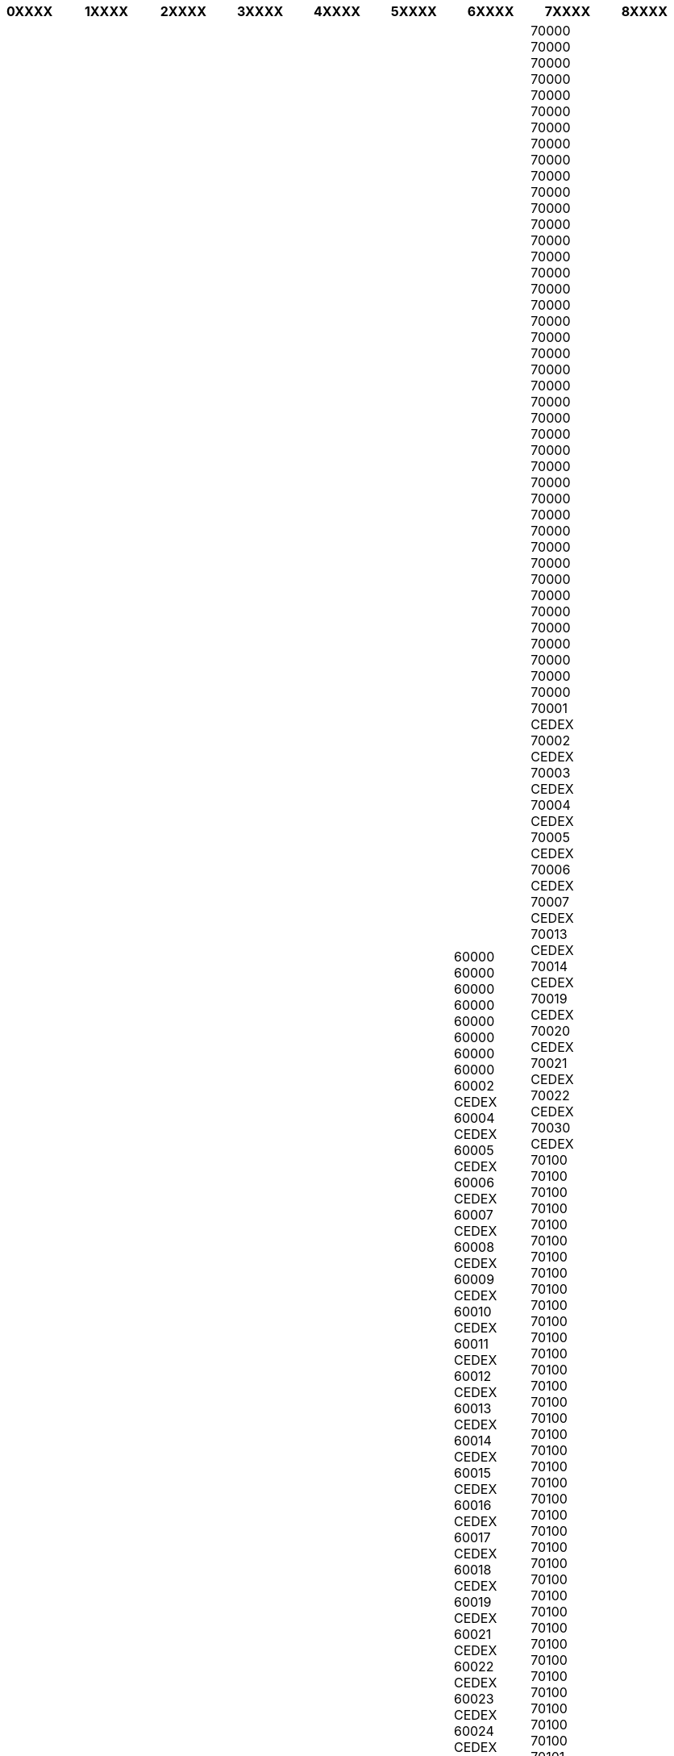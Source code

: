 [width="100%",options="header"]
|===
| 0XXXX | 1XXXX | 2XXXX | 3XXXX | 4XXXX | 5XXXX | 6XXXX | 7XXXX | 8XXXX

| 01000
01000
01001 CEDEX
01002 CEDEX
01003 CEDEX
01004 CEDEX
01005 CEDEX
01006 CEDEX
01007 CEDEX
01008 CEDEX
01009 CEDEX
01010 CEDEX
01011 CEDEX
01012 CEDEX
01013 CEDEX
01014 CEDEX 9
01015 CEDEX 9
01016 CEDEX 9
01017 CEDEX
01018 CEDEX
01019 CEDEX
01020 CEDEX
01059 CEDEX 9
01060 CEDEX 9
01061 CEDEX 9
01069 CEDEX 9
01090
01090
01090
01090
01090
01090
01100
01100
01100
01100
01100
01100
01100
01101 CEDEX
01102 CEDEX
01103 CEDEX
01104 CEDEX
01105 CEDEX
01106 CEDEX
01107 CEDEX
01108 CEDEX
01109 CEDEX
01110
01110
01110
01110
01110
01110
01110
01110
01110
01110
01110
01111 CEDEX
01112 CEDEX
01115 CEDEX
01116 CEDEX
01117 CEDEX
01120
01120
01120
01120
01120
01120
01120
01121 CEDEX
01122 CEDEX
01123 CEDEX
01124 CEDEX
01125 CEDEX
01126 CEDEX
01127 CEDEX
01128 CEDEX
01129 CEDEX
01130
01130
01130
01130
01130
01130
01130
01130
01130
01130
01130
01140
01140
01140
01140
01140
01140
01140
01140
01150
01150
01150
01150
01150
01150
01150
01150
01150
01150
01150
01151 CEDEX
01152 CEDEX
01153 CEDEX
01154 CEDEX
01155 CEDEX
01158 CEDEX
01160
01160
01160
01160
01160
01160
01160
01170
01170
01170
01170
01170
01170
01170
01170
01171 CEDEX
01172 CEDEX
01173 CEDEX
01174 CEDEX
01190
01190
01190
01190
01190
01190
01190
01190
01190
01190
01190
01190
01200
01200
01200
01200
01200
01200
01200
01200
01200
01200
01200
01201 CEDEX
01202 CEDEX
01203 CEDEX
01204 CEDEX
01206 CEDEX
01208 CEDEX
01210
01210
01210
01211 CEDEX
01212 CEDEX
01213 CEDEX
01216 CEDEX
01217 CEDEX
01220
01220
01220
01230
01230
01230
01230
01230
01230
01230
01230
01230
01230
01230
01240
01240
01240
01240
01240
01240
01240
01240
01250
01250
01250
01250
01250
01250
01250
01250
01250
01250
01250
01250
01250
01250
01250
01250
01250
01250
01250
01260
01260
01260
01260
01260
01260
01260
01260
01260
01260
01260
01260
01260
01260
01270
01270
01270
01270
01270
01270
01270
01280
01290
01290
01290
01290
01290
01290
01290
01290
01290
01290
01300
01300
01300
01300
01300
01300
01300
01300
01300
01300
01300
01300
01300
01300
01300
01300
01300
01300
01300
01300
01300
01300
01300
01300
01300
01300
01300
01300
01301 CEDEX
01302 CEDEX
01303 CEDEX
01306 CEDEX
01310
01310
01310
01310
01310
01310
01310
01310
01320
01320
01320
01320
01320
01320
01330
01330
01330
01330
01330
01330
01330
01330
01340
01340
01340
01340
01340
01340
01340
01340
01340
01340
01340
01350
01350
01350
01350
01350
01350
01350
01350
01350
01360
01360
01360
01360
01360
01365
01365 CEDEX
01366
01366 CEDEX
01369
01369 CEDEX
01370
01370
01370
01370
01370
01370
01370
01380
01380
01380
01380
01380
01380
01380
01390
01390
01390
01390
01390
01390
01390
01390
01400
01400
01400
01400
01400
01400
01400
01400
01400
01400
01410
01410
01410
01410
01410
01420
01420
01420
01420
01420
01430
01430
01430
01430
01430
01430
01430
01430
01430
01430
01440
01441 CEDEX
01442 CEDEX
01443 CEDEX
01450
01450
01450
01450
01450
01450
01450
01450
01450
01460
01460
01460
01460
01460
01460
01470
01470
01470
01470
01470
01480
01480
01480
01480
01480
01480
01480
01480
01480
01500
01500
01500
01500
01500
01500
01500
01500
01501 CEDEX
01502 CEDEX
01503 CEDEX
01504 CEDEX
01505 CEDEX
01506 CEDEX
01508 CEDEX
01510
01510
01510
01510
01510
01510
01510
01510
01510
01510
01510
01540
01540
01540
01550
01550
01550
01560
01560
01560
01560
01560
01560
01560
01560
01560
01560
01560
01560
01570
01570
01570
01570
01580
01580
01580
01580
01590
01590
01590
01600
01600
01600
01600
01600
01600
01600
01600
01600
01601 CEDEX
01602 CEDEX
01603 CEDEX
01604 CEDEX
01606 CEDEX
01620
01630
01630
01630
01630
01630
01632 CEDEX
01633 CEDEX
01637 CEDEX
01638 CEDEX
01640
01640
01640
01640
01660
01660
01660
01680
01680
01680
01680
01680
01680
01700
01700
01700
01700
01701 CEDEX
01702 CEDEX
01703 CEDEX
01704 CEDEX
01705 CEDEX
01706 CEDEX
01707 CEDEX
01708 CEDEX
01710
01750
01750
01750
01800
01800
01800
01800
01800
01800
01800
01800
01800
01800
01800
01800
01851
01921 CEDEX
01960
01960
01960
01990
01990
01990
01990
02000
02000
02000
02000
02000
02000
02000
02000
02000
02000
02000
02000
02000
02000
02000
02000
02000
02000
02000
02000
02000
02000
02000
02000
02000
02000
02001 CEDEX
02002 CEDEX
02003 CEDEX
02004 CEDEX
02005 CEDEX
02006 CEDEX
02007 CEDEX
02008 CEDEX 9
02009 CEDEX 9
02010 CEDEX 9
02011 CEDEX
02012 CEDEX
02013 CEDEX 9
02014 CEDEX 9
02015 CEDEX
02016 CEDEX 9
02017 CEDEX
02018 CEDEX 9
02019 CEDEX
02020 CEDEX 9
02025 CEDEX 9
02100
02100
02100
02100
02100
02100
02100
02100
02100
02100
02100
02101 CEDEX
02102 CEDEX
02103 CEDEX
02104 CEDEX
02105 CEDEX
02106 CEDEX
02107 CEDEX
02108 CEDEX
02109 CEDEX
02110
02110
02110
02110
02110
02110
02110
02110
02110
02110
02110
02110
02110
02110
02110
02110
02110
02110
02110
02110
02110
02110
02110
02120
02120
02120
02120
02120
02120
02120
02120
02120
02120
02120
02120
02120
02120
02120
02120
02120
02120
02120
02120
02120
02120
02120
02120
02120
02120
02130
02130
02130
02130
02130
02130
02130
02130
02130
02130
02130
02130
02130
02130
02130
02130
02130
02130
02130
02130
02130
02140
02140
02140
02140
02140
02140
02140
02140
02140
02140
02140
02140
02140
02140
02140
02140
02140
02140
02140
02140
02140
02140
02140
02140
02140
02140
02140
02140
02140
02140
02140
02140
02140
02150
02150
02150
02150
02151 CEDEX
02160
02160
02160
02160
02160
02160
02160
02160
02160
02160
02160
02160
02160
02160
02160
02160
02160
02160
02160
02160
02160
02160
02160
02160
02160
02160
02160
02160
02160
02160
02160
02160
02160
02160
02160
02160
02160
02160
02160
02170
02170
02170
02170
02170
02190
02190
02190
02190
02190
02190
02190
02190
02190
02190
02190
02190
02190
02190
02190
02190
02190
02200
02200
02200
02200
02200
02200
02200
02200
02200
02200
02200
02200
02200
02200
02200
02200
02200
02200
02200
02200
02200
02200
02200
02200
02200
02200
02201 CEDEX
02202 CEDEX
02203 CEDEX
02204 CEDEX
02205 CEDEX
02206 CEDEX
02207 CEDEX
02208 CEDEX
02209 CEDEX
02210
02210
02210
02210
02210
02210
02210
02210
02210
02210
02210
02210
02210
02210
02210
02210
02210
02210
02210
02210
02210
02210
02210
02210
02210
02210
02210
02220
02220
02220
02220
02220
02220
02220
02220
02220
02220
02220
02220
02220
02220
02220
02220
02220
02220
02220
02220
02220
02220
02220
02220
02220
02220
02220
02220
02220
02220
02230
02240
02240
02240
02240
02240
02240
02240
02240
02240
02240
02240
02240
02240
02240
02240
02240
02240
02250
02250
02250
02250
02250
02250
02250
02250
02250
02250
02250
02250
02250
02250
02250
02250
02250
02250
02260
02260
02260
02260
02260
02260
02260
02260
02260
02260
02260
02260
02270
02270
02270
02270
02270
02270
02270
02270
02270
02270
02270
02270
02270
02270
02270
02270
02270
02270
02270
02270
02270
02290
02290
02290
02290
02290
02290
02290
02290
02290
02290
02290
02290
02290
02290
02290
02290
02290
02300
02300
02300
02300
02300
02300
02300
02300
02300
02300
02300
02300
02300
02300
02300
02300
02300
02300
02300
02300
02300
02300
02300
02300
02300
02300
02300
02300
02300
02300
02300
02301 CEDEX
02302 CEDEX
02303 CEDEX
02309 CEDEX
02310
02310
02310
02310
02310
02310
02310
02310
02310
02310
02310
02314 CEDEX
02315 CEDEX
02320
02320
02320
02320
02320
02320
02320
02320
02320
02320
02320
02320
02321 CEDEX
02322 CEDEX
02323 CEDEX
02324 CEDEX
02325 CEDEX
02326 CEDEX
02327 CEDEX
02329 CEDEX
02330
02330
02330
02330
02330
02330
02330
02330
02330
02330
02330
02330
02330
02330
02330
02331 CEDEX
02340
02340
02340
02340
02340
02340
02340
02340
02340
02340
02340
02340
02340
02340
02340
02340
02350
02350
02350
02350
02350
02350
02350
02350
02350
02350
02350
02350
02350
02350
02350
02360
02360
02360
02360
02360
02360
02360
02360
02360
02360
02360
02360
02360
02360
02360
02360
02360
02360
02370
02370
02370
02370
02370
02370
02370
02370
02380
02380
02380
02380
02380
02380
02380
02380
02380
02380
02380
02390
02390
02390
02390
02400
02400
02400
02400
02400
02400
02400
02400
02400
02400
02400
02400
02400
02400
02400
02400
02400
02400
02400
02400
02400
02400
02400
02401 CEDEX
02402 CEDEX
02403 CEDEX
02404 CEDEX
02405 CEDEX
02406 CEDEX
02407 CEDEX
02409 CEDEX
02410
02410
02410
02420
02420
02420
02420
02420
02420
02420
02420
02420
02420
02420
02420
02420
02420
02420
02420
02420
02430
02440
02440
02440
02440
02440
02440
02440
02450
02450
02450
02450
02450
02450
02450
02460
02460
02460
02470
02470
02470
02470
02470
02470
02470
02470
02470
02480
02480
02480
02480
02480
02480
02480
02480
02480
02480
02490
02490
02490
02490
02490
02490
02490
02490
02490
02490
02500
02500
02500
02500
02500
02500
02500
02500
02500
02500
02500
02500
02500
02500
02500
02500
02500
02500
02510
02510
02510
02510
02520
02540
02540
02540
02540
02540
02540
02540
02540
02540
02540
02550
02570
02570
02570
02580
02580
02580
02590
02590
02590
02590
02590
02590
02590
02590
02590
02590
02590
02590
02600
02600
02600
02600
02600
02600
02600
02600
02600
02600
02600
02600
02600
02600
02600
02600
02600
02600
02600
02600
02600
02600
02600
02600
02600
02600
02601 CEDEX
02602 CEDEX
02603 CEDEX
02604 CEDEX
02609 CEDEX
02610
02620
02630
02630
02630
02640
02640
02650
02650
02650
02670
02670
02680
02680
02680
02680
02680
02690
02690
02700
02700
02700
02700
02700
02700
02700
02700
02700
02700
02720
02720
02720
02760
02760
02790
02800
02800
02800
02800
02800
02800
02800
02800
02800
02800
02800
02800
02800
02800
02800
02800
02810
02810
02810
02810
02810
02810
02810
02810
02810
02810
02810
02810
02820
02820
02820
02820
02820
02820
02820
02820
02820
02820
02820
02830
02830
02840
02840
02840
02840
02840
02840
02840
02840
02850
02850
02850
02850
02850
02850
02850
02860
02860
02860
02860
02860
02860
02860
02860
02860
02860
02860
02860
02860
02860
02860
02860
02860
02860
02860
02860
02860
02860
02870
02870
02870
02870
02870
02870
02870
02880
02880
02880
02880
02880
02880
02880
02880
02880
02880
02880
02880
02880
02880
02880
02880
02880
02880
02930 CEDEX 9
02939 CEDEX 9
03000
03000
03000
03000
03000
03000
03003 CEDEX
03004 CEDEX
03005 CEDEX
03006 CEDEX
03007 CEDEX
03008 CEDEX
03010 CEDEX
03011 CEDEX
03012 CEDEX
03013 CEDEX
03014 CEDEX
03015 CEDEX
03016 CEDEX
03017 CEDEX
03018 CEDEX
03019 CEDEX
03021 CEDEX
03100
03100
03101 CEDEX
03102 CEDEX
03103 CEDEX
03104 CEDEX
03105 CEDEX
03106 CEDEX
03107 CEDEX
03108 CEDEX
03109 CEDEX
03110
03110
03110
03110
03110
03110
03110
03110
03110
03120
03120
03120
03120
03120
03120
03120
03120
03120
03120
03120
03120
03120
03130
03130
03130
03130
03130
03130
03130
03130
03130
03130
03130
03130
03130
03130
03140
03140
03140
03140
03140
03140
03140
03140
03140
03140
03140
03140
03140
03140
03140
03150
03150
03150
03150
03150
03150
03150
03150
03150
03150
03160
03160
03160
03160
03160
03160
03160
03170
03170
03170
03170
03170
03170
03170
03190
03190
03190
03190
03190
03190
03190
03190
03190
03190
03190
03190
03190
03190
03200
03200
03200
03201 CEDEX
03202 CEDEX
03203 CEDEX
03204 CEDEX
03205 CEDEX
03206 CEDEX
03207 CEDEX
03208 CEDEX
03209 CEDEX
03210
03210
03210
03210
03210
03210
03210
03210
03210
03210
03210
03210
03220
03220
03220
03220
03220
03220
03220
03220
03220
03220
03220
03220
03230
03230
03230
03230
03230
03230
03230
03230
03230
03230
03240
03240
03240
03240
03240
03240
03240
03240
03250
03250
03250
03250
03250
03250
03250
03250
03250
03250
03250
03260
03260
03260
03260
03260
03260
03270
03270
03270
03270
03290
03290
03290
03300
03300
03300
03300
03300
03300
03300
03301 CEDEX
03302 CEDEX
03303 CEDEX
03304 CEDEX
03305 CEDEX
03306 CEDEX
03307 CEDEX
03309 CEDEX
03310
03310
03310
03310
03311 CEDEX
03314 CEDEX
03315 CEDEX
03319 CEDEX
03320
03320
03320
03320
03320
03320
03320
03321 CEDEX
03329 CEDEX
03330
03330
03330
03330
03330
03330
03330
03340
03340
03340
03340
03340
03340
03340
03340
03350
03350
03350
03350
03350
03360
03360
03360
03360
03360
03360
03360
03360
03360
03370
03370
03370
03370
03370
03370
03370
03370
03370
03380
03380
03380
03380
03380
03380
03380
03390
03390
03390
03390
03390
03390
03390
03390
03390
03390
03400
03400
03400
03400
03401 CEDEX
03402 CEDEX
03403 CEDEX
03405 CEDEX
03406 CEDEX
03409 CEDEX
03410
03410
03410
03410
03410
03420
03420
03420
03420
03420
03420
03420
03420
03420
03430
03430
03430
03430
03430
03440
03440
03440
03450
03450
03450
03450
03450
03450
03450
03452 CEDEX
03460
03460
03460
03460
03460
03470
03470
03470
03470
03500
03500
03500
03500
03500
03500
03500
03500
03500
03500
03500
03500
03500
03500
03500
03510
03510
03600
03600
03600
03600
03600
03600
03630
03700
03700
03700
03800
03800
03800
03800
03800
03800
03800
03800
03800
03800
03800
03800
04000
04000
04000
04000
04001 CEDEX
04002 CEDEX
04003 CEDEX
04004 CEDEX
04005 CEDEX
04006 CEDEX
04009 CEDEX
04010 CEDEX
04011 CEDEX
04012 CEDEX
04013 CEDEX
04014 CEDEX
04015 CEDEX
04016 CEDEX
04017 CEDEX
04018 CEDEX
04019 CEDEX
04029 CEDEX
04100
04101 CEDEX
04102 CEDEX
04103 CEDEX
04104 CEDEX
04105 CEDEX
04106 CEDEX
04107 CEDEX
04110
04110
04110
04110
04110
04110
04110
04110
04119 CEDEX
04120
04120
04120
04120
04120
04120
04120
04130
04140
04140
04140
04140
04140
04140
04140
04140
04150
04150
04150
04150
04150
04150
04150
04150
04150
04160
04160
04170
04170
04170
04170
04170
04170
04170
04170
04170
04170
04180
04190
04200
04200
04200
04200
04200
04200
04200
04200
04200
04200
04200
04200
04200
04200
04200
04200
04200
04200
04200
04201 CEDEX
04202 CEDEX
04203 CEDEX
04209 CEDEX
04210
04210
04220
04220
04230
04230
04230
04230
04230
04230
04230
04230
04240
04240
04240
04240
04240
04240
04250
04250
04250
04250
04250
04250
04250
04250
04250
04250
04250
04250
04260
04270
04270
04270
04270
04270
04270
04270
04270
04270
04270
04270
04280
04290
04290
04290
04300
04300
04300
04300
04300
04300
04300
04300
04300
04301 CEDEX
04310
04310
04320
04320
04320
04320
04330
04330
04330
04330
04330
04330
04330
04330
04340
04340
04340
04340
04350
04360
04370
04370
04370
04380
04380
04380
04380
04400
04400
04400
04400
04400
04400
04410
04410
04420
04420
04420
04420
04420
04420
04420
04500
04500
04500
04500
04500
04500
04500
04510
04510
04510
04510
04510
04530
04530
04530
04530
04530
04600
04600
04600
04660
04700
04700
04700
04700
04700
04700
04800
04800
04800
04850
04860
04870
04990 CEDEX 9
04995 CEDEX 9
05000
05000
05000
05000
05000
05000
05000
05000
05001 CEDEX
05002 CEDEX
05003 CEDEX
05004 CEDEX
05005 CEDEX
05006 CEDEX
05007 CEDEX
05008 CEDEX
05010 CEDEX
05011 CEDEX
05012 CEDEX
05014 CEDEX
05015 CEDEX
05016 CEDEX
05019 CEDEX
05100
05100
05100
05100
05100
05100
05100
05100
05101 CEDEX
05102 CEDEX
05103 CEDEX
05104 CEDEX
05105 CEDEX
05107 CEDEX
05110
05110
05110
05110
05110
05110
05110
05110
05120
05120
05120
05130
05130
05130
05130
05130
05130
05130
05130
05130
05140
05140
05140
05140
05140
05140
05140
05140
05150
05150
05150
05150
05150
05150
05150
05150
05150
05160
05160
05160
05160
05160
05170
05190
05190
05190
05190
05190
05190
05200
05200
05200
05200
05200
05200
05200
05200
05200
05201 CEDEX
05202 CEDEX
05208 CEDEX
05209 CEDEX
05220
05230
05230
05230
05230
05230
05240
05250
05250
05250
05250
05250
05260
05260
05260
05260
05260
05260
05260
05290
05290
05300
05300
05300
05300
05300
05300
05300
05300
05300
05300
05300
05300
05300
05300
05300
05300
05300
05300
05310
05310
05310
05320
05330
05340
05350
05350
05350
05350
05380
05400
05400
05400
05400
05400
05400
05400
05400
05400
05400
05400
05460
05460
05470
05480
05500
05500
05500
05500
05500
05500
05500
05500
05500
05500
05500
05500
05500
05560
05560
05600
05600
05600
05600
05600
05600
05600
05600
05700
05700
05700
05700
05700
05700
05700
05700
05700
05700
05700
05700
05700
05700
05700
05700
05700
05800
05800
05800
05800
05800
05800
05800
05800
06000
06001 CEDEX 1
06002 CEDEX 1
06003 CEDEX 1
06004 CEDEX 1
06005 CEDEX 1
06006 CEDEX 1
06007 CEDEX 1
06008 CEDEX 1
06009 CEDEX 1
06010 CEDEX 1
06011 CEDEX 1
06012 CEDEX 1
06013 CEDEX 1
06016 CEDEX 1
06032 CEDEX 1
06033 CEDEX 1
06034 CEDEX 1
06035 CEDEX 1
06036 CEDEX 1
06044 CEDEX 1
06045 CEDEX 1
06046 CEDEX 1
06047 CEDEX 1
06048 CEDEX 1
06049 CEDEX 1
06050 CEDEX 1
06053 CEDEX 1
06071 CEDEX 1
06073 CEDEX 1
06078 CEDEX 1
06079 CEDEX 1
06082 CEDEX 1
06083 CEDEX 1
06084 CEDEX 1
06085 CEDEX 1
06099 CEDEX 1
06100
06101 CEDEX 2
06102 CEDEX 2
06103 CEDEX 2
06105 CEDEX 2
06106 CEDEX 2
06107 CEDEX 2
06108 CEDEX 2
06109 CEDEX 2
06110
06113 CEDEX
06114 CEDEX
06115 CEDEX
06116 CEDEX
06117 CEDEX
06119 CEDEX
06121 CEDEX
06125 CEDEX
06126 CEDEX
06130
06131 CEDEX
06132 CEDEX
06133 CEDEX
06135 CEDEX
06136 CEDEX
06137 CEDEX
06139 CEDEX
06140
06140
06140
06141 CEDEX
06142 CEDEX
06143 CEDEX
06150
06151 CEDEX
06152 CEDEX
06153 CEDEX
06154 CEDEX
06155 CEDEX
06156 CEDEX
06157 CEDEX
06160
06161 CEDEX
06162 CEDEX
06164 CEDEX
06167 CEDEX
06170 CEDEX 2
06171 CEDEX 2
06172 CEDEX 2
06173 CEDEX 2
06175 CEDEX 2
06177 CEDEX 2
06180 CEDEX 2
06181 CEDEX 2
06182 CEDEX 2
06183 CEDEX 2
06184 CEDEX 2
06185 CEDEX 2
06186 CEDEX 2
06187 CEDEX 2
06189 CEDEX 2
06190
06200
06201 CEDEX 3
06202 CEDEX 3
06203 CEDEX 3
06204 CEDEX 3
06205 CEDEX 3
06206 CEDEX 3
06209 CEDEX 3
06210
06211 CEDEX
06212 CEDEX
06220
06221 CEDEX
06222 CEDEX
06223 CEDEX
06224 CEDEX
06225 CEDEX
06226 CEDEX
06227 CEDEX
06228 CEDEX
06229 CEDEX
06230
06230
06231 CEDEX
06232 CEDEX
06233 CEDEX
06234 CEDEX
06235 CEDEX
06236 CEDEX
06237 CEDEX
06238 CEDEX
06239 CEDEX
06240
06241 CEDEX
06242 CEDEX
06250
06251 CEDEX
06252 CEDEX
06253 CEDEX
06254 CEDEX
06255 CEDEX
06257 CEDEX
06259 CEDEX
06260
06260
06260
06260
06260
06260
06260
06260
06260
06260
06260
06260
06260
06270
06271 CEDEX
06272 CEDEX
06281 CEDEX 3
06282 CEDEX 3
06283 CEDEX 3
06284 CEDEX 3
06286 CEDEX 3
06287 CEDEX 3
06288 CEDEX 3
06289 CEDEX 3
06290 CEDEX 3
06292 CEDEX 3
06293 CEDEX 3
06294 CEDEX 3
06295 CEDEX 3
06299 CEDEX 3
06300
06301 CEDEX 4
06302 CEDEX 4
06303 CEDEX 4
06304 CEDEX 4
06305 CEDEX 4
06306 CEDEX 4
06309 CEDEX 4
06310
06320
06320
06330
06340
06340
06340
06341 CEDEX
06342 CEDEX
06343 CEDEX
06344 CEDEX
06345 CEDEX
06348 CEDEX
06349 CEDEX
06352 CEDEX 4
06353 CEDEX 4
06354 CEDEX 4
06357 CEDEX 4
06358 CEDEX 4
06359 CEDEX 4
06360
06364 CEDEX 4
06369 CEDEX 4
06370
06371 CEDEX
06372 CEDEX
06373 CEDEX
06376 CEDEX
06379 CEDEX
06380
06380
06390
06390
06390
06390
06390
06391 CEDEX
06392 CEDEX
06400
06401 CEDEX
06402 CEDEX
06403 CEDEX
06404 CEDEX
06405 CEDEX
06406 CEDEX
06407 CEDEX
06408 CEDEX
06410
06414 CEDEX
06420
06420
06420
06420
06420
06420
06420
06420
06420
06420
06420
06420
06430
06430
06440
06440
06440
06440
06440
06440
06450
06450
06450
06450
06450
06450
06450
06460
06460
06460
06470
06470
06470
06470
06470
06470
06470
06470
06470
06480
06500
06500
06500
06500
06500
06501 CEDEX
06502 CEDEX
06503 CEDEX
06504 CEDEX
06505 CEDEX
06506 CEDEX
06507 CEDEX
06508 CEDEX
06510
06510
06510
06510
06510
06510
06510
06511 CEDEX
06513 CEDEX
06514 CEDEX
06515 CEDEX
06516 CEDEX
06517 CEDEX
06518 CEDEX
06520
06530
06530
06530
06530
06530
06531 CEDEX
06532 CEDEX
06534 CEDEX
06535 CEDEX
06540
06540
06540
06550
06560
06570
06580
06590
06600
06601 CEDEX
06602 CEDEX
06603 CEDEX
06604 CEDEX
06605 CEDEX
06606 CEDEX
06607 CEDEX
06609 CEDEX
06610
06620
06620
06620
06620
06620
06631 CEDEX
06632 CEDEX
06633 CEDEX
06634 CEDEX
06640
06650
06650
06660
06660
06666 CEDEX 9
06670
06670
06670
06670
06670
06670
06670
06690
06700
06701 CEDEX
06702 CEDEX
06703 CEDEX
06704 CEDEX
06705 CEDEX
06706 CEDEX
06708 CEDEX
06709 CEDEX
06710
06710
06710
06710
06710
06721 CEDEX
06723 CEDEX
06730
06740
06750
06750
06750
06750
06790
06800
06801 CEDEX
06802 CEDEX
06803 CEDEX
06804 CEDEX
06805 CEDEX
06806 CEDEX
06808 CEDEX
06810
06825 CEDEX 9
06826 CEDEX 9
06829 CEDEX 9
06830
06830
06830
06830
06830
06831 CEDEX 9
06833 CEDEX 9
06850
06850
06850
06891 CEDEX
06901 CEDEX
06902 CEDEX
06903 CEDEX
06904 CEDEX
06905 CEDEX
06906 CEDEX
06909 CEDEX
06910
06910
06910
06910
06910
06910
06910
06910
06910
06910
06910
06910
06912 CEDEX
06913 CEDEX
06914 CEDEX
06915 CEDEX
06921 CEDEX
06922 CEDEX
06925 CEDEX
06928 CEDEX
06929 CEDEX
06950
06999 CEDEX
07000
07000
07000
07000
07000
07000
07000
07000
07000
07000
07000
07000
07000
07001 CEDEX
07002 CEDEX
07003 CEDEX
07004 CEDEX
07005 CEDEX
07006 CEDEX
07007 CEDEX
07100
07100
07100
07100
07101 CEDEX
07102 CEDEX
07103 CEDEX
07104 CEDEX
07105 CEDEX
07106 CEDEX
07107 CEDEX
07108 CEDEX
07109 CEDEX
07110
07110
07110
07110
07110
07110
07110
07110
07110
07110
07110
07110
07110
07110
07110
07110
07110
07120
07120
07120
07120
07120
07120
07120
07120
07130
07130
07130
07130
07130
07130
07131 CEDEX
07132 CEDEX
07133 CEDEX
07134 CEDEX
07135 CEDEX
07136 CEDEX
07137 CEDEX
07138 CEDEX
07139 CEDEX
07140
07140
07140
07140
07140
07140
07140
07140
07140
07140
07150
07150
07150
07150
07150
07150
07150
07160
07160
07160
07160
07160
07160
07160
07160
07160
07160
07160
07160
07160
07160
07160
07170
07170
07170
07170
07170
07170
07170
07170
07170
07190
07190
07190
07190
07190
07190
07190
07190
07190
07190
07190
07200
07200
07200
07200
07200
07200
07200
07200
07200
07200
07200
07200
07200
07200
07200
07200
07200
07200
07200
07200
07201 CEDEX
07202 CEDEX
07203 CEDEX
07204 CEDEX
07205 CEDEX
07206 CEDEX
07207 CEDEX
07208 CEDEX
07209 CEDEX
07210
07210
07210
07210
07210
07210
07210
07210
07220
07220
07220
07220
07230
07230
07230
07230
07230
07230
07230
07240
07240
07240
07240
07240
07240
07240
07250
07250
07260
07260
07260
07260
07260
07260
07260
07270
07270
07270
07270
07270
07270
07270
07270
07270
07270
07290
07290
07290
07290
07290
07290
07290
07300
07300
07300
07300
07300
07300
07300
07300
07300
07301 CEDEX
07302 CEDEX
07303 CEDEX
07304 CEDEX
07305 CEDEX
07306 CEDEX
07307 CEDEX
07308 CEDEX
07309 CEDEX
07310
07310
07310
07310
07310
07310
07310
07310
07310
07310
07320
07320
07320
07320
07320
07320
07330
07330
07330
07330
07340
07340
07340
07340
07340
07340
07340
07340
07340
07340
07340
07340
07340
07340
07340
07340
07350
07360
07360
07360
07360
07360
07370
07370
07370
07370
07380
07380
07380
07380
07380
07380
07380
07380
07380
07400
07400
07400
07400
07400
07400
07400
07400
07400
07401 CEDEX
07402 CEDEX
07403 CEDEX
07404 CEDEX
07405 CEDEX
07406 CEDEX
07407 CEDEX
07408 CEDEX
07409 CEDEX
07410
07410
07410
07410
07410
07410
07410
07430
07430
07430
07430
07430
07430
07440
07440
07440
07440
07450
07450
07450
07450
07460
07460
07460
07460
07460
07460
07470
07470
07470
07470
07500
07501 CEDEX
07502 CEDEX
07503 CEDEX
07504 CEDEX
07505 CEDEX
07506 CEDEX
07507 CEDEX
07508 CEDEX
07509 CEDEX
07510
07510
07510
07510
07510
07510
07520
07520
07520
07530
07530
07530
07530
07530
07530
07530
07560
07560
07570
07570
07580
07580
07580
07580
07590
07590
07590
07590
07590
07590
07590
07600
07600
07600
07600
07600
07610
07610
07610
07630
07630
07660
07660
07660
07660
07690
07690
07690
07690
07690
07690
07700
07700
07700
07700
07700
07700
07700
07790
07800
07800
07800
07800
07800
07800
07800
07800
08000
08000
08000
08000
08000
08000
08001 CEDEX
08002 CEDEX
08003 CEDEX
08004 CEDEX
08005 CEDEX
08006 CEDEX
08010 CEDEX
08011 CEDEX
08013 CEDEX
08014 CEDEX
08090
08090
08090
08090
08090
08090
08090
08090
08090
08090
08090
08090
08090
08090
08090
08090
08090
08090
08098 CEDEX
08099 CEDEX
08101 CEDEX
08102 CEDEX
08103 CEDEX
08104 CEDEX
08105 CEDEX
08106 CEDEX
08107 CEDEX
08109 CEDEX
08110
08110
08110
08110
08110
08110
08110
08110
08110
08110
08110
08110
08110
08110
08110
08120
08130
08130
08130
08130
08130
08130
08130
08130
08130
08130
08130
08130
08130
08130
08130
08130
08130
08130
08130
08130
08130
08130
08130
08140
08140
08140
08140
08140
08140
08140
08140
08140
08140
08140
08150
08150
08150
08150
08150
08150
08150
08150
08150
08150
08150
08150
08150
08150
08150
08150
08150
08160
08160
08160
08160
08160
08160
08160
08160
08160
08160
08160
08160
08170
08170
08170
08170
08170
08190
08190
08190
08190
08190
08190
08190
08190
08190
08190
08190
08190
08190
08190
08190
08200
08200
08200
08200
08200
08200
08200
08200
08200
08200
08201 CEDEX
08202 CEDEX
08203 CEDEX
08204 CEDEX
08205 CEDEX
08206 CEDEX
08207 CEDEX
08208 CEDEX
08209 CEDEX
08210
08210
08210
08210
08210
08210
08210
08210
08210
08220
08220
08220
08220
08220
08220
08220
08220
08220
08220
08220
08220
08220
08220
08220
08220
08220
08220
08220
08230
08230
08230
08230
08230
08230
08240
08240
08240
08240
08240
08240
08240
08240
08240
08240
08240
08240
08240
08240
08240
08240
08240
08240
08240
08240
08240
08240
08240
08240
08250
08250
08250
08250
08250
08250
08250
08250
08250
08250
08250
08250
08250
08250
08250
08250
08250
08250
08250
08250
08250
08250
08250
08250
08260
08260
08260
08260
08260
08260
08260
08260
08260
08260
08260
08260
08260
08270
08270
08270
08270
08270
08270
08270
08270
08270
08270
08270
08270
08270
08270
08270
08270
08270
08270
08270
08290
08290
08290
08290
08290
08290
08290
08290
08290
08290
08300
08300
08300
08300
08300
08300
08300
08300
08300
08300
08300
08300
08300
08300
08300
08300
08300
08300
08300
08300
08300
08300
08300
08300
08300
08300
08300
08300
08300
08302 CEDEX
08303 CEDEX
08304 CEDEX
08305 CEDEX
08310
08310
08310
08310
08310
08310
08310
08310
08310
08310
08310
08310
08310
08310
08310
08310
08310
08310
08310
08320
08320
08320
08320
08330
08350
08350
08350
08350
08350
08350
08350
08350
08350
08350
08360
08360
08360
08360
08360
08370
08370
08370
08370
08370
08370
08370
08370
08370
08370
08370
08370
08370
08380
08380
08380
08380
08380
08380
08380
08390
08390
08390
08390
08390
08390
08390
08390
08390
08390
08390
08390
08390
08390
08400
08400
08400
08400
08400
08400
08400
08400
08400
08400
08400
08400
08400
08400
08400
08400
08400
08400
08400
08400
08400
08400
08400
08400
08400
08400
08400
08400
08400
08400
08400
08400
08400
08400
08400
08410
08430
08430
08430
08430
08430
08430
08430
08430
08430
08430
08430
08430
08430
08430
08430
08430
08430
08430
08430
08430
08430
08430
08430
08430
08430
08440
08440
08440
08440
08440
08450
08450
08450
08450
08450
08450
08450
08450
08450
08450
08450
08460
08460
08460
08460
08460
08460
08460
08460
08500
08500
08500
08600
08600
08600
08600
08600
08600
08600
08600
08700
08700
08700
08700
08700
08800
08800
08800
08800
08800
08800
08800
09000
09000
09000
09000
09000
09000
09000
09000
09000
09000
09000
09000
09000
09000
09000
09000
09000
09000
09000
09000
09000
09000
09000
09001 CEDEX
09002 CEDEX
09003 CEDEX
09004 CEDEX
09007 CEDEX
09008 CEDEX
09009 CEDEX
09014 CEDEX
09015 CEDEX
09016 CEDEX
09017 CEDEX
09100
09100
09100
09100
09100
09100
09100
09100
09100
09100
09100
09100
09100
09100
09100
09100
09100
09100
09100
09100
09100
09101 CEDEX
09102 CEDEX
09103 CEDEX
09104 CEDEX
09105 CEDEX
09109 CEDEX
09110
09110
09110
09110
09110
09110
09110
09110
09110
09110
09110
09110
09110
09120
09120
09120
09120
09120
09120
09120
09120
09120
09120
09120
09120
09120
09120
09120
09120
09120
09130
09130
09130
09130
09130
09130
09130
09130
09130
09130
09130
09140
09140
09140
09140
09140
09140
09140
09140
09160
09160
09160
09160
09160
09160
09160
09160
09160
09160
09190
09190
09190
09190
09200
09200
09200
09200
09200
09200
09200
09200
09200
09200
09200
09201 CEDEX
09209 CEDEX
09210
09210
09220
09220
09220
09220
09220
09220
09220
09220
09220
09220
09230
09230
09230
09230
09230
09230
09230
09230
09230
09230
09230
09230
09240
09240
09240
09240
09240
09240
09240
09240
09240
09240
09240
09240
09240
09250
09250
09250
09250
09250
09250
09250
09250
09250
09250
09250
09270
09290
09290
09290
09300
09300
09300
09300
09300
09300
09300
09300
09300
09300
09300
09300
09300
09300
09300
09300
09300
09300
09300
09300
09300
09300
09301 CEDEX
09310
09310
09310
09310
09310
09310
09310
09310
09310
09310
09310
09310
09310
09310
09320
09320
09320
09320
09320
09320
09330
09340
09350
09350
09350
09350
09350
09350
09350
09350
09350
09350
09350
09390
09400
09400
09400
09400
09400
09400
09400
09400
09400
09400
09400
09400
09400
09400
09400
09400
09400
09400
09400
09400
09401 CEDEX
09420
09420
09420
09420
09420
09460
09460
09460
09460
09460
09460
09460
09500
09500
09500
09500
09500
09500
09500
09500
09500
09500
09500
09500
09500
09500
09500
09500
09500
09500
09500
09500
09500
09500
09600
09600
09600
09600
09600
09600
09600
09600
09600
09600
09600
09600
09600
09700
09700
09700
09700
09700
09700
09700
09700
09700
09700
09700
09700
09700
09800
09800
09800
09800
09800
09800
09800
09800
09800
09800
09800
09800
09800
09800
09800
09800
09800
09800
09800
09800
09800
09800
09800
09800
09800
09800
| 10000
10001 CEDEX
10002 CEDEX
10003 CEDEX
10004 CEDEX
10005 CEDEX
10006 CEDEX
10007 CEDEX
10008 CEDEX
10009 CEDEX
10010 CEDEX
10011 CEDEX
10012 CEDEX
10013 CEDEX
10014 CEDEX
10015 CEDEX
10018 CEDEX
10025 CEDEX
10026 CEDEX
10030 CEDEX
10031 CEDEX
10032 CEDEX
10042 CEDEX
10080 CEDEX
10081 CEDEX
10088 CEDEX
10089 CEDEX
10091 CEDEX
10092 CEDEX
10096 CEDEX
10100
10100
10100
10100
10100
10100
10100
10100
10100
10101 CEDEX
10102 CEDEX
10103 CEDEX
10104 CEDEX
10105 CEDEX
10110
10110
10110
10110
10110
10110
10110
10110
10110
10110
10110
10110
10110
10110
10110
10110
10110
10110
10110
10110
10110
10110
10110
10110
10120
10120
10120
10120
10121 CEDEX
10122 CEDEX
10128 CEDEX
10130
10130
10130
10130
10130
10130
10130
10130
10130
10130
10130
10130
10130
10130
10130
10130
10130
10130
10130
10140
10140
10140
10140
10140
10140
10140
10140
10140
10140
10140
10140
10140
10140
10140
10140
10140
10140
10140
10140
10140
10140
10150
10150
10150
10150
10150
10150
10150
10150
10150
10150
10150
10151 CEDEX
10152 CEDEX
10153 CEDEX
10154 CEDEX
10160
10160
10160
10160
10160
10160
10160
10160
10160
10160
10160
10160
10170
10170
10170
10170
10170
10170
10170
10170
10170
10170
10170
10170
10170
10170
10180
10180
10190
10190
10190
10190
10190
10190
10190
10190
10190
10190
10190
10190
10190
10190
10190
10200
10200
10200
10200
10200
10200
10200
10200
10200
10200
10200
10200
10200
10200
10200
10200
10200
10200
10200
10200
10200
10200
10200
10200
10200
10200
10200
10200
10200
10200
10200
10200
10200
10200
10200
10200
10201 CEDEX
10202 CEDEX
10208 CEDEX
10210
10210
10210
10210
10210
10210
10210
10210
10210
10210
10210
10210
10210
10210
10210
10210
10210
10210
10210
10210
10210
10210
10210
10220
10220
10220
10220
10220
10220
10220
10220
10220
10220
10230
10240
10240
10240
10240
10240
10240
10240
10240
10240
10240
10240
10240
10240
10240
10240
10240
10240
10250
10250
10250
10250
10250
10260
10260
10260
10260
10260
10260
10260
10260
10260
10260
10270
10270
10270
10270
10270
10270
10270
10270
10280
10280
10280
10290
10290
10290
10290
10290
10290
10290
10290
10290
10290
10290
10300
10300
10300
10310
10310
10310
10310
10320
10320
10320
10320
10320
10320
10320
10320
10320
10320
10320
10320
10320
10320
10320
10330
10330
10330
10330
10330
10330
10330
10330
10330
10330
10330
10330
10340
10340
10340
10340
10340
10340
10350
10350
10350
10350
10350
10350
10350
10351 CEDEX
10352 CEDEX
10353 CEDEX
10355 CEDEX
10360
10360
10360
10360
10360
10360
10370
10371 CEDEX
10380
10380
10380
10380
10390
10390
10400
10400
10400
10400
10400
10400
10400
10400
10400
10400
10400
10400
10400
10400
10400
10400
10400
10400
10400
10400
10400
10400
10400
10401 CEDEX
10402 CEDEX
10403 CEDEX
10404 CEDEX
10410
10410
10410
10410
10420
10430
10431 CEDEX
10432 CEDEX
10433 CEDEX
10440
10440
10450
10500
10500
10500
10500
10500
10500
10500
10500
10500
10500
10500
10500
10500
10500
10500
10500
10500
10500
10500
10500
10500
10500
10500
10500
10500
10500
10500
10500
10500
10500
10500
10500
10500
10500
10500
10500
10510
10510
10510
10600
10600
10600
10600
10600
10600
10601 CEDEX
10602 CEDEX
10603 CEDEX
10605 CEDEX
10606 CEDEX
10700
10700
10700
10700
10700
10700
10700
10700
10700
10700
10700
10700
10700
10700
10700
10700
10700
10700
10700
10700
10700
10700
10700
10700
10700
10700
10700
10700
10800
10800
10800
10800
10800
10800
10800
10800
10800
10800
10800
10800
10800
10901 CEDEX 9
10902 CEDEX 9
10910 CEDEX 9
11000
11000
11001 CEDEX
11002 CEDEX
11003 CEDEX
11004 CEDEX
11005 CEDEX
11007 CEDEX
11009 CEDEX 9
11010 CEDEX 9
11011 CEDEX 9
11012 CEDEX
11015 CEDEX
11016 CEDEX 9
11017 CEDEX 9
11020 CEDEX
11021 CEDEX
11022 CEDEX
11029 CEDEX
11100
11100
11100
11101 CEDEX
11102 CEDEX
11103 CEDEX
11104 CEDEX
11105 CEDEX
11106 CEDEX
11107 CEDEX
11108 CEDEX
11109 CEDEX
11110
11110
11110
11110
11120
11120
11120
11120
11120
11120
11120
11120
11120
11120
11120
11120
11130
11140
11140
11140
11140
11140
11140
11140
11140
11140
11140
11140
11140
11140
11140
11140
11140
11140
11140
11140
11140
11140
11140
11140
11140
11140
11140
11150
11150
11150
11150
11150
11160
11160
11160
11160
11160
11160
11160
11160
11160
11160
11170
11170
11170
11170
11170
11170
11170
11170
11170
11170
11170
11170
11190
11190
11190
11190
11190
11190
11190
11190
11190
11190
11190
11190
11190
11190
11190
11190
11190
11190
11200
11200
11200
11200
11200
11200
11200
11200
11200
11200
11200
11200
11200
11200
11200
11200
11200
11200
11200
11200
11200
11200
11200
11201 CEDEX
11202 CEDEX
11203 CEDEX
11204 CEDEX
11205 CEDEX
11208 CEDEX
11209 CEDEX
11210
11220
11220
11220
11220
11220
11220
11220
11220
11220
11220
11220
11220
11220
11220
11220
11220
11220
11220
11220
11220
11220
11230
11230
11230
11230
11230
11230
11230
11230
11230
11230
11230
11230
11230
11230
11230
11240
11240
11240
11240
11240
11240
11240
11240
11240
11240
11240
11240
11240
11240
11240
11240
11240
11240
11240
11240
11250
11250
11250
11250
11250
11250
11250
11250
11250
11250
11250
11250
11250
11250
11250
11260
11260
11260
11260
11260
11270
11270
11270
11270
11270
11270
11270
11270
11270
11270
11270
11270
11270
11270
11270
11290
11290
11290
11290
11290
11290
11300
11300
11300
11300
11300
11300
11300
11300
11300
11300
11300
11300
11300
11300
11300
11300
11300
11300
11300
11300
11300
11300
11300
11300
11300
11300
11300
11300
11301 CEDEX
11303 CEDEX
11304 CEDEX
11310
11310
11310
11310
11320
11320
11320
11320
11320
11320
11320
11330
11330
11330
11330
11330
11330
11330
11330
11330
11330
11330
11330
11330
11330
11330
11330
11330
11330
11330
11330
11340
11340
11340
11340
11340
11340
11350
11350
11350
11350
11350
11350
11360
11360
11360
11360
11360
11360
11360
11360
11360
11360
11370
11380
11380
11380
11380
11380
11380
11380
11390
11390
11390
11390
11390
11390
11400
11400
11400
11400
11400
11400
11400
11400
11400
11400
11400
11400
11400
11400
11400
11400
11400
11400
11400
11400
11400
11401 CEDEX
11402 CEDEX
11409 CEDEX
11410
11410
11410
11410
11410
11410
11410
11410
11410
11410
11410
11410
11410
11410
11420
11420
11420
11420
11420
11420
11420
11420
11420
11420
11420
11430
11440
11451 CEDEX
11452 CEDEX
11453 CEDEX
11480
11490
11491 CEDEX
11492 CEDEX
11493 CEDEX
11494 CEDEX
11500
11500
11500
11500
11500
11500
11500
11500
11500
11500
11500
11500
11500
11510
11510
11510
11510
11540
11560
11570
11570
11570
11570
11570
11580
11580
11580
11580
11580
11580
11580
11590
11590
11590
11600
11600
11600
11600
11600
11600
11600
11600
11600
11600
11600
11600
11600
11600
11600
11600
11610
11610
11620
11700
11700
11700
11700
11700
11700
11700
11700
11700
11700
11700
11700
11700
11700
11781 CEDEX
11782 CEDEX
11784 CEDEX
11785 CEDEX
11789 CEDEX
11790 CEDEX
11800
11800
11800
11800
11800
11800
11800
11800
11800
11800
11800
11800
11800
11800
11802 CEDEX 9
11803 CEDEX 9
11805 CEDEX 9
11806 CEDEX 9
11807 CEDEX 9
11808 CEDEX 9
11810 CEDEX 9
11816 CEDEX 9
11823 CEDEX 9
11833 CEDEX 9
11835 CEDEX 9
11836 CEDEX 9
11838 CEDEX 9
11848 CEDEX 9
11850 CEDEX 9
11855 CEDEX 9
11860 CEDEX 9
11870 CEDEX 9
11875 CEDEX 9
11876 CEDEX 9
11877 CEDEX 9
11878 CEDEX 9
11880 CEDEX 9
11885 CEDEX 9
11890 CEDEX 9
11898 CEDEX 9
12000
12000
12000
12000
12001 CEDEX
12002 CEDEX
12003 CEDEX
12005 CEDEX
12007 CEDEX
12008 CEDEX
12009 CEDEX
12019 CEDEX
12020 CEDEX 9
12021 CEDEX 9
12022 CEDEX 9
12023 CEDEX 9
12024 CEDEX 9
12025 CEDEX 9
12026 CEDEX 9
12027 CEDEX 9
12028 CEDEX 9
12029 CEDEX 9
12030 CEDEX 9
12031 CEDEX 9
12032 CEDEX 9
12033 CEDEX 9
12034 CEDEX 9
12035 CEDEX 9
12039 CEDEX 9
12040 CEDEX 9
12100
12100
12100
12100
12100
12101 CEDEX
12102 CEDEX
12103 CEDEX
12104 CEDEX
12106 CEDEX
12108 CEDEX
12109 CEDEX
12110
12110
12110
12120
12120
12120
12120
12120
12120
12120
12120
12120
12130
12130
12130
12130
12130
12130
12130
12130
12140
12140
12140
12140
12140
12140
12140
12150
12150
12150
12150
12150
12150
12160
12160
12160
12160
12160
12160
12170
12170
12170
12170
12170
12170
12170
12190
12190
12190
12190
12200
12200
12200
12200
12200
12200
12200
12200
12200
12200
12200
12200
12200
12201 CEDEX
12202 CEDEX
12203 CEDEX
12204 CEDEX
12210
12210
12210
12210
12210
12210
12210
12210
12210
12220
12220
12220
12220
12220
12220
12220
12220
12230
12230
12230
12230
12230
12230
12230
12230
12240
12240
12240
12240
12240
12240
12240
12250
12250
12250
12250
12250
12260
12260
12260
12260
12260
12260
12260
12260
12260
12260
12260
12260
12270
12270
12270
12270
12270
12290
12290
12290
12290
12290
12290
12290
12300
12300
12300
12300
12300
12300
12300
12300
12300
12310
12310
12310
12310
12310
12310
12310
12310
12310
12320
12320
12320
12320
12320
12320
12320
12320
12330
12330
12330
12330
12330
12330
12330
12330
12340
12340
12340
12340
12340
12350
12350
12350
12350
12350
12350
12350
12360
12360
12360
12360
12360
12360
12360
12360
12360
12360
12370
12370
12370
12370
12370
12380
12380
12380
12380
12380
12380
12390
12390
12390
12390
12390
12390
12390
12390
12400
12400
12400
12400
12400
12400
12400
12400
12400
12401 CEDEX
12402 CEDEX
12410
12410
12420
12420
12420
12420
12420
12430
12430
12430
12430
12430
12440
12440
12440
12450
12450
12450
12460
12460
12460
12460
12460
12470
12470
12470
12480
12480
12480
12490
12490
12490
12490
12490
12500
12500
12500
12500
12500
12500
12510
12510
12510
12520
12520
12520
12520
12540
12540
12540
12540
12540
12550
12550
12550
12550
12550
12550
12550
12560
12560
12560
12580
12580
12600
12600
12600
12600
12600
12600
12620
12620
12620
12630
12630
12640
12640
12700
12700
12700
12700
12700
12720
12720
12720
12720
12740
12740
12780
12780
12800
12800
12800
12800
12800
12800
12800
12800
12800
12850
12850
13000
13001
13001
13002
13003
13004
13005
13006
13007
13008
13009
13010
13011
13012
13013
13014
13015
13016
13020 CEDEX 20
13066 CEDEX
13067 CEDEX
13080
13085 CEDEX 2
13088 CEDEX 2
13089 CEDEX 2
13090
13091 CEDEX 2
13092 CEDEX 2
13093 CEDEX 2
13094 CEDEX 2
13095 CEDEX 2
13096 CEDEX 2
13097 CEDEX 2
13098 CEDEX 2
13099 CEDEX 2
13100
13100
13100
13100
13100
13101 CEDEX 1
13102 CEDEX
13103
13103
13104
13105
13106 CEDEX
13107 CEDEX
13108 CEDEX
13109
13110
13111
13112
13113
13114
13115
13116
13117
13118
13119
13120
13121
13122
13123
13124
13126
13127
13128 CEDEX
13129
13130
13131 CEDEX
13132 CEDEX
13133 CEDEX
13138 CEDEX
13139 CEDEX
13140
13141 CEDEX
13142 CEDEX
13148 CEDEX
13149 CEDEX
13150
13150
13150
13151 CEDEX
13152 CEDEX
13153 CEDEX
13155 CEDEX
13156 CEDEX
13157 CEDEX
13158 CEDEX
13159 CEDEX
13160
13161 CEDEX
13163 CEDEX
13164 CEDEX
13165 CEDEX
13168 CEDEX
13169 CEDEX
13170
13177 CEDEX 20
13178 CEDEX 20
13180
13181 CEDEX 5
13182 CEDEX 5
13190
13191 CEDEX 20
13192 CEDEX 20
13196 CEDEX 20
13200
13201 CEDEX 01
13202 CEDEX 02
13203 CEDEX 01
13205 CEDEX 01
13207 CEDEX 01
13209 CEDEX 20
13210
13211 CEDEX 01
13213 CEDEX 02
13214 CEDEX 02
13215 CEDEX 02
13216 CEDEX 02
13217 CEDEX 02
13218 CEDEX 02
13219 CEDEX 02
13220
13221 CEDEX 01
13222 CEDEX 01
13223 CEDEX 04
13224 CEDEX 01
13225 CEDEX 02
13226 CEDEX 02
13227 CEDEX 01
13228 CEDEX 04
13230
13231 CEDEX 01
13232 CEDEX 01
13233 CEDEX 20
13234 CEDEX 04
13235 CEDEX 02
13236 CEDEX 02
13239 CEDEX 04
13240
13241 CEDEX 01
13242 CEDEX 20
13243 CEDEX 01
13244 CEDEX 01
13245 CEDEX 04
13248 CEDEX 04
13249 CEDEX 01
13250
13250
13251 CEDEX 20
13252 CEDEX 20
13253 CEDEX 06
13254 CEDEX 06
13255 CEDEX 06
13256 CEDEX 20
13257 CEDEX 08
13258 CEDEX 09
13259 CEDEX 20
13260
13261 CEDEX 07
13262 CEDEX 07
13263 CEDEX 07
13264 CEDEX 07
13265 CEDEX 20
13266 CEDEX 08
13267 CEDEX 08
13268 CEDEX 08
13269 CEDEX 08
13270
13271 CEDEX 08
13272 CEDEX 08
13273 CEDEX 09
13274 CEDEX 09
13275 CEDEX 09
13276 CEDEX 09
13277 CEDEX 09
13278 CEDEX 08
13279 CEDEX 07
13280
13281 CEDEX 06
13282 CEDEX 20
13284 CEDEX 07
13285 CEDEX 08
13286 CEDEX 06
13287 CEDEX 09
13288 CEDEX 09
13289 CEDEX 06
13290
13291 CEDEX 06
13292 CEDEX 06
13293 CEDEX 08
13294 CEDEX 06
13295 CEDEX 08
13296 CEDEX 04
13297 CEDEX 09
13298 CEDEX 20
13299 CEDEX 20
13300
13301 CEDEX 03
13302 CEDEX 03
13303 CEDEX 03
13304 CEDEX 02
13306 CEDEX 03
13307 CEDEX 14
13308 CEDEX 14
13309 CEDEX 14
13310
13311 CEDEX 14
13312 CEDEX 14
13313 CEDEX 14
13314 CEDEX 15
13315 CEDEX 15
13316 CEDEX 15
13317 CEDEX 15
13318 CEDEX 15
13319 CEDEX 06
13320
13321 CEDEX 16
13322 CEDEX 16
13323 CEDEX 14
13324 CEDEX 20
13325 CEDEX 20
13326 CEDEX 15
13327 CEDEX 15
13328 CEDEX 03
13330
13330
13331 CEDEX 03
13332 CEDEX 03
13333 CEDEX 14
13334 CEDEX 16
13335 CEDEX 15
13338 CEDEX 14
13339 CEDEX 03
13340
13342 CEDEX 15
13343 CEDEX 15
13344 CEDEX 15
13345 CEDEX 20
13346 CEDEX 20
13347 CEDEX 20
13348 CEDEX 20
13350
13351 CEDEX 05
13352 CEDEX 05
13354 CEDEX 05
13355 CEDEX 05
13356 CEDEX 03
13357 CEDEX 20
13359 CEDEX 10
13360
13361 CEDEX 10
13362 CEDEX 10
13363 CEDEX 10
13364 CEDEX 10
13366 CEDEX 11
13367 CEDEX 11
13368 CEDEX 11
13369 CEDEX 11
13370
13371 CEDEX 11
13372 CEDEX 11
13374 CEDEX 11
13375 CEDEX 12
13376 CEDEX 12
13377 CEDEX 12
13378 CEDEX 12
13379 CEDEX 12
13380
13381 CEDEX 13
13382 CEDEX 13
13383 CEDEX 13
13384 CEDEX 13
13385 CEDEX 05
13386 CEDEX 20
13387 CEDEX 10
13388 CEDEX 13
13389 CEDEX 13
13390
13391 CEDEX 11
13392 CEDEX 05
13393 CEDEX 13
13394 CEDEX 20
13395 CEDEX 10
13396 CEDEX 11
13397 CEDEX 20
13399 CEDEX 05
13400
13401 CEDEX 20
13402 CEDEX 20
13403 CEDEX 09
13404 CEDEX 09
13406 CEDEX 09
13410
13411 CEDEX 20
13412 CEDEX 20
13413 CEDEX 20
13414 CEDEX 08
13415 CEDEX 20
13416 CEDEX 20
13417 CEDEX 08
13420
13421 CEDEX 20
13424 CEDEX 12
13425 CEDEX 12
13426 CEDEX 12
13428 CEDEX 12
13430
13431 CEDEX 06
13432 CEDEX 06
13434 CEDEX 20
13435 CEDEX 20
13440
13441 CEDEX 06
13442 CEDEX 06
13443 CEDEX 06
13444 CEDEX 06
13445 CEDEX 06
13446 CEDEX 06
13447 CEDEX 06
13448 CEDEX 06
13450
13451 CEDEX 13
13452 CEDEX 13
13453 CEDEX 13
13454 CEDEX 13
13455 CEDEX 13
13456 CEDEX 13
13457 CEDEX 13
13458 CEDEX 13
13460
13462 CEDEX 20
13463 CEDEX 16
13464 CEDEX 16
13467 CEDEX 16
13470
13471 CEDEX 02
13472 CEDEX 02
13473 CEDEX 02
13474 CEDEX 02
13478 CEDEX 02
13480
13481 CEDEX 20
13482 CEDEX 20
13483 CEDEX 20
13484 CEDEX 20
13489 CEDEX 02
13490
13493 CEDEX 04
13500
13501 CEDEX
13502 CEDEX
13503 CEDEX
13510
13511 CEDEX
13512 CEDEX
13513 CEDEX
13514 CEDEX
13516 CEDEX
13518 CEDEX
13519 CEDEX
13520
13520
13520
13521 CEDEX
13522 CEDEX
13523 CEDEX
13524 CEDEX
13525 CEDEX
13528 CEDEX
13529 CEDEX
13530
13531 CEDEX
13532 CEDEX
13533 CEDEX
13538 CEDEX
13539 CEDEX
13540
13541 CEDEX
13542 CEDEX
13543 CEDEX
13545 CEDEX 4
13546 CEDEX 4
13547 CEDEX 4
13548 CEDEX
13549 CEDEX
13550
13551 CEDEX
13552 CEDEX
13558 CEDEX
13559 CEDEX
13560
13566 CEDEX 02
13567 CEDEX 02
13568 CEDEX 02
13570
13572 CEDEX 02
13580
13581 CEDEX 20
13583 CEDEX 20
13590
13591 CEDEX 3
13592 CEDEX 3
13593 CEDEX 3
13594 CEDEX 3
13599 CEDEX 20
13600
13600
13601 CEDEX 1
13602 CEDEX 1
13603 CEDEX 1
13604 CEDEX 1
13605 CEDEX 1
13606 CEDEX 1
13607 CEDEX 1
13608 CEDEX 1
13609 CEDEX 1
13610
13610
13611 CEDEX 1
13612 CEDEX 1
13614 CEDEX
13615 CEDEX
13616 CEDEX 1
13617 CEDEX 1
13619 CEDEX
13620
13621 CEDEX 1
13625 CEDEX 1
13626 CEDEX 1
13627 CEDEX 1
13628 CEDEX 1
13629 CEDEX 1
13630
13631 CEDEX
13632 CEDEX
13633 CEDEX
13635 CEDEX
13637 CEDEX
13640
13641 CEDEX
13642 CEDEX
13643 CEDEX
13646 CEDEX
13649 CEDEX
13650
13651 CEDEX
13652 CEDEX
13653 CEDEX
13654 CEDEX
13655 CEDEX
13656 CEDEX
13658 CEDEX
13659 CEDEX
13660
13661 AIR
13662 CEDEX
13663 CEDEX
13664 CEDEX
13665 CEDEX
13666 CEDEX
13667 CEDEX
13668 CEDEX
13669 CEDEX
13670
13670
13671 CEDEX
13672 CEDEX
13673 CEDEX
13674 CEDEX
13675 CEDEX
13676 CEDEX
13677 CEDEX
13678 CEDEX
13680
13681 CEDEX
13683 CEDEX
13684 CEDEX
13685 CEDEX
13687 CEDEX
13688 CEDEX
13689 CEDEX
13690
13691 CEDEX
13692 CEDEX
13693 CEDEX
13694 CEDEX
13695 CEDEX
13696 CEDEX
13697 CEDEX
13698 CEDEX
13699 CEDEX
13700
13700
13701 CEDEX
13702 CEDEX
13703 CEDEX
13704 CEDEX
13705 CEDEX
13708 CEDEX
13709 CEDEX
13710
13712 CEDEX
13713 CEDEX
13714 CEDEX
13715 CEDEX
13716 CEDEX
13717 CEDEX
13718 CEDEX
13719 CEDEX
13720
13720
13721 CEDEX
13722 CEDEX
13723 CEDEX
13724 CEDEX
13725 CEDEX
13726 CEDEX
13727 CEDEX
13728 CEDEX
13729 CEDEX
13730
13731 CEDEX
13732 CEDEX
13733 CEDEX
13740
13741 CEDEX
13742 CEDEX
13743 CEDEX
13744 CEDEX
13745 CEDEX
13746 CEDEX
13747 CEDEX
13749 CEDEX
13750
13751 CEDEX
13752 CEDEX
13755 CEDEX
13757 CEDEX
13758 CEDEX
13759 CEDEX
13760
13764 CEDEX 3
13766 CEDEX 3
13770
13771 CEDEX
13772 CEDEX
13773 CEDEX
13774 CEDEX
13775 CEDEX
13776 CEDEX
13777 CEDEX
13778 CEDEX
13779 CEDEX
13780
13780
13781 CEDEX
13782 CEDEX
13783 CEDEX
13784 CEDEX
13785 CEDEX
13789 CEDEX
13790
13790
13790
13791 CEDEX 3
13792 CEDEX 3
13793 CEDEX 3
13794 CEDEX 3
13795 CEDEX 3
13796 CEDEX 3
13797 CEDEX 3
13798 CEDEX 3
13799 CEDEX 3
13800
13801 CEDEX
13802 CEDEX
13803 CEDEX
13804 CEDEX
13805 CEDEX
13806 CEDEX
13807 CEDEX
13808 CEDEX
13809 CEDEX
13810
13812 CEDEX
13813 CEDEX
13814 CEDEX
13815 CEDEX
13820
13822 CEDEX
13823 CEDEX
13824 CEDEX
13825 CEDEX
13828 CEDEX
13829 CEDEX
13821
13830
13831 CEDEX
13832 CEDEX
13833 CEDEX
13834 CEDEX
13835 CEDEX
13836 CEDEX
13838 CEDEX
13839 CEDEX
13840
13841 CEDEX
13842 CEDEX
13844 CEDEX
13845 CEDEX 9
13846 CEDEX 9
13847 CEDEX 9
13850
13851 CEDEX 3
13852 CEDEX 3
13853 CEDEX 3
13854 CEDEX 3
13855 CEDEX 3
13856 CEDEX 3
13857 CEDEX 3
13858 CEDEX 3
13859 CEDEX 3
13860
13861 CEDEX 9
13862 CEDEX 9
13863 CEDEX 9
13864 CEDEX 9
13867 CEDEX 9
13868 CEDEX 9
13870
13880
13881 CEDEX
13883 CEDEX
13887 CEDEX
13889 CEDEX
13890
13895 CEDEX
13900 CEDEX 20
13902 CEDEX 20
13904 CEDEX 15
13905 CEDEX 15
13906 CEDEX 20
13907 CEDEX 20
13908 CEDEX 20
13910
13911 CEDEX 20
13920
13921 CEDEX 11
13922 CEDEX 11
13923 CEDEX 11
13924 CEDEX 11
13930
13931 CEDEX 20
13932 CEDEX 20
13933 CEDEX 20
13937 CEDEX 20
13940
13941 CEDEX 20
13942 CEDEX 20
13950
13960
13980
13990
14000
14005 CEDEX 1
14006 CEDEX 1
14007 CEDEX 1
14008 CEDEX 1
14009 CEDEX 1
14010 CEDEX 1
14011 CEDEX 1
14012 CEDEX 1
14013 CEDEX 1
14014 CEDEX 1
14015 CEDEX 1
14016 CEDEX 1
14017 CEDEX 2
14018 CEDEX 2
14019 CEDEX 2
14020 CEDEX 3
14023 CEDEX 9
14024 CEDEX 5
14025 CEDEX 9
14026 CEDEX 9
14027 CEDEX 9
14028 CEDEX 9
14029 CEDEX 9
14030 CEDEX 4
14031 CEDEX 9
14032 CEDEX 5
14033 CEDEX 9
14034 CEDEX 9
14035 CEDEX 1
14036 CEDEX 1
14037 CEDEX 1
14038 CEDEX 9
14039 CEDEX 9
14040 CEDEX 4
14045 CEDEX 9
14046 CEDEX 9
14047 CEDEX 9
14048 CEDEX 9
14050 CEDEX 4
14051 CEDEX 9
14052 CEDEX 4
14053 CEDEX 4
14054 CEDEX 4
14058 CEDEX 4
14059 CEDEX 9
14061 CEDEX 4
14062 CEDEX 4
14063 CEDEX 4
14064 CEDEX 4
14065 CEDEX 4
14066 CEDEX 4
14067 CEDEX 4
14070 CEDEX 5
14074 CEDEX 5
14075 CEDEX 5
14076 CEDEX 5
14077 CEDEX 5
14078 CEDEX 5
14079 CEDEX 5
14081 CEDEX 9
14082 CEDEX 9
14083 CEDEX 9
14084 CEDEX 9
14085 CEDEX 9
14086 CEDEX 9
14089 CEDEX 6
14090 CEDEX 9
14091 CEDEX 9
14092 CEDEX 9
14093 CEDEX 9
14094 CEDEX 9
14095 CEDEX 9
14096 CEDEX 9
14097 CEDEX 9
14098 CEDEX 9
14099 CEDEX 9
14100
14100
14100
14100
14100
14100
14100
14100
14100
14100
14100
14100
14100
14100
14100
14100
14100
14100
14100
14100
14100
14100
14100
14101 CEDEX
14102 CEDEX
14103 CEDEX
14104 CEDEX
14105 CEDEX
14106 CEDEX
14107 CEDEX
14108 CEDEX
14109 CEDEX
14110
14110
14110
14110
14110
14110
14111
14112
14112
14113
14113
14113
14114
14117
14117
14117
14120
14121
14123
14123
14123
14125 CEDEX
14126 CEDEX
14127 CEDEX
14128 CEDEX
14130
14130
14130
14130
14130
14130
14130
14130
14130
14130
14130
14130
14130
14130
14130
14130
14130
14130
14130
14130
14130
14130
14130
14130
14130
14130
14130
14130
14130
14140
14140
14140
14140
14140
14140
14140
14140
14140
14140
14140
14140
14140
14140
14140
14140
14140
14140
14140
14140
14140
14140
14140
14140
14140
14140
14140
14140
14140
14140
14140
14140
14140
14140
14140
14140
14140
14140
14150
14160
14160
14160
14160
14161 CEDEX
14162 CEDEX
14165 CEDEX
14168 CEDEX
14170
14170
14170
14170
14170
14170
14170
14170
14170
14170
14170
14170
14170
14170
14170
14170
14170
14170
14170
14190
14190
14190
14190
14190
14190
14190
14190
14190
14190
14190
14190
14190
14190
14200
14201 CEDEX
14202 CEDEX
14203 CEDEX
14204 CEDEX
14205 CEDEX
14207 CEDEX
14208 CEDEX
14209 CEDEX
14210
14210
14210
14210
14210
14210
14210
14210
14210
14210
14210
14210
14210
14210
14210
14210
14210
14210
14210
14210
14210
14210
14210
14210
14220
14220
14220
14220
14220
14220
14220
14220
14220
14220
14220
14220
14220
14220
14220
14220
14220
14220
14220
14220
14220
14220
14220
14220
14220
14220
14220
14220
14220
14230
14230
14230
14230
14230
14230
14230
14230
14230
14230
14230
14230
14230
14240
14240
14240
14240
14240
14240
14240
14240
14240
14240
14240
14240
14240
14240
14250
14250
14250
14250
14250
14250
14250
14250
14250
14250
14250
14250
14250
14250
14250
14250
14250
14250
14260
14260
14260
14260
14260
14260
14260
14260
14260
14260
14260
14260
14260
14260
14260
14260
14260
14260
14260
14260
14270
14270
14270
14270
14270
14270
14270
14270
14270
14270
14270
14270
14280
14280
14280
14290
14290
14290
14290
14290
14290
14290
14290
14290
14290
14290
14290
14290
14290
14290
14290
14290
14290
14290
14310
14310
14310
14310
14310
14310
14310
14310
14310
14310
14310
14310
14310
14310
14320
14320
14320
14320
14320
14320
14320
14330
14330
14330
14330
14330
14330
14330
14330
14330
14330
14340
14340
14340
14340
14340
14340
14340
14340
14340
14340
14340
14340
14340
14340
14340
14340
14340
14340
14340
14340
14340
14340
14340
14340
14350
14350
14350
14350
14350
14350
14350
14350
14350
14350
14350
14350
14350
14350
14350
14350
14350
14350
14350
14350
14350
14350
14350
14350
14350
14350
14360
14370
14370
14370
14370
14370
14370
14370
14370
14370
14370
14370
14370
14380
14380
14380
14380
14380
14380
14380
14380
14380
14380
14380
14380
14380
14380
14380
14380
14380
14390
14390
14390
14400
14400
14400
14400
14400
14400
14400
14400
14400
14400
14400
14400
14400
14400
14400
14400
14400
14400
14400
14400
14400
14400
14400
14400
14400
14400
14400
14400
14400
14400
14400
14400
14401 CEDEX
14402 CEDEX
14403 CEDEX
14404 CEDEX
14405 CEDEX
14406 CEDEX
14407 CEDEX
14408 CEDEX
14409 CEDEX
14410
14410
14410
14410
14410
14410
14410
14410
14410
14410
14410
14410
14420
14420
14420
14420
14420
14430
14430
14430
14430
14430
14430
14430
14430
14430
14430
14430
14430
14430
14430
14430
14430
14430
14430
14440
14440
14440
14440
14450
14450
14450
14460
14461 CEDEX
14462 CEDEX
14469 CEDEX
14470
14470
14470
14480
14480
14480
14480
14480
14480
14480
14480
14480
14480
14480
14480
14480
14480
14480
14490
14490
14490
14490
14490
14490
14490
14490
14490
14490
14490
14490
14490
14490
14500
14500
14500
14500
14500
14500
14500
14500
14500
14500
14501 CEDEX
14502 CEDEX
14503 CEDEX
14504 CEDEX
14505 CEDEX
14508 CEDEX
14509 CEDEX
14510
14510
14520
14520
14520
14530
14540
14540
14540
14540
14540
14540
14540
14540
14540
14540
14550
14570
14570
14570
14570
14570
14590
14590
14590
14590
14600
14600
14600
14600
14600
14600
14600
14600
14600
14601 CEDEX
14602 CEDEX
14603 CEDEX
14610
14610
14610
14610
14610
14610
14610
14610
14610
14610
14610
14620
14620
14620
14620
14620
14620
14620
14620
14620
14630
14630
14630
14640
14640
14640
14650
14651 CEDEX
14652 CEDEX
14653 CEDEX
14654 CEDEX
14659 CEDEX
14670
14670
14670
14670
14670
14670
14670
14670
14680
14680
14680
14680
14690
14690
14690
14690
14690
14690
14690
14690
14690
14690
14690
14700
14700
14700
14700
14700
14700
14700
14700
14700
14700
14700
14700
14700
14700
14700
14700
14700
14700
14700
14700
14700
14710
14710
14710
14710
14710
14710
14710
14710
14710
14710
14710
14710
14710
14710
14710
14710
14710
14710
14710
14730
14740
14740
14740
14740
14740
14740
14740
14740
14740
14740
14740
14750
14760
14770
14770
14770
14770
14770
14770
14770
14770
14770
14770
14770
14780
14790
14790
14790
14791 CEDEX
14800
14800
14800
14800
14800
14800
14800
14800
14801 CEDEX
14802 CEDEX
14803 CEDEX
14804 CEDEX
14805 CEDEX
14806 CEDEX
14807 CEDEX
14808 CEDEX
14809 CEDEX
14810
14810
14830
14840
14840
14850
14850
14860
14860
14860
14860
14880
14880
14901 CEDEX 9
14902 CEDEX 9
14903 CEDEX 9
14904 CEDEX 9
14905 CEDEX 9
14906 CEDEX 9
14907 CEDEX 9
14908 CEDEX 9
14909 CEDEX 9
14910
14910
14911 CEDEX 9
14912 CEDEX 9
14913 CEDEX 9
14914 CEDEX 9
14915 CEDEX 9
14916 CEDEX 9
14919 CEDEX 9
14920
14921 CEDEX 9
14922 CEDEX 9
14923 CEDEX 9
14924 CEDEX 9
14925 CEDEX 9
14926 CEDEX 9
14930
14930
14930
14931 CEDEX 9
14932 CEDEX 9
14933 CEDEX 9
14934 CEDEX 9
14940
14940
14940
14940
14949 CEDEX 9
14950
14950
14950
14950
14960
14960
14960
14970
14970
14980
14990
15000
15000
15001 CEDEX
15002 CEDEX
15003 CEDEX
15004 CEDEX
15005 CEDEX
15006 CEDEX
15007 CEDEX
15008 CEDEX
15010 CEDEX
15011 CEDEX
15012 CEDEX
15013 CEDEX
15014 CEDEX
15015 CEDEX
15017 CEDEX
15018 CEDEX
15019 CEDEX
15100
15100
15100
15100
15100
15100
15100
15100
15100
15100
15100
15100
15100
15100
15100
15100
15100
15101 CEDEX
15102 CEDEX
15103 CEDEX
15104 CEDEX
15105 CEDEX
15106 CEDEX
15107 CEDEX
15109 CEDEX
15110
15110
15110
15110
15110
15110
15110
15110
15110
15110
15110
15110
15120
15120
15120
15120
15120
15120
15120
15120
15120
15130
15130
15130
15130
15130
15130
15130
15130
15130
15130
15130
15130
15130
15130
15130
15140
15140
15140
15140
15140
15140
15140
15140
15140
15140
15140
15140
15140
15150
15150
15150
15150
15150
15150
15150
15150
15150
15150
15150
15150
15150
15160
15160
15160
15160
15160
15170
15170
15170
15170
15170
15170
15170
15170
15170
15170
15170
15190
15190
15190
15190
15190
15190
15190
15190
15190
15200
15200
15200
15200
15200
15200
15200
15200
15210
15210
15220
15220
15220
15220
15220
15229 CEDEX
15230
15230
15230
15230
15230
15230
15230
15230
15230
15230
15240
15240
15240
15240
15240
15240
15240
15240
15250
15250
15250
15250
15250
15250
15250
15250
15250
15260
15260
15260
15270
15270
15270
15270
15290
15290
15290
15290
15290
15290
15290
15290
15290
15300
15300
15300
15300
15300
15300
15300
15300
15300
15300
15300
15300
15300
15310
15310
15310
15310
15310
15320
15320
15320
15320
15320
15320
15320
15320
15320
15340
15340
15340
15340
15350
15350
15350
15380
15380
15380
15380
15380
15400
15400
15400
15400
15400
15400
15400
15400
15400
15400
15400
15430
15430
15500
15500
15500
15500
15500
15500
15500
15500
15500
15500
15500
15500
15500
15500
15500
15590
15590
15590
15590
15600
15600
15600
15600
15600
15600
15600
15600
15600
15600
15600
15600
15600
15700
15700
15700
15700
15700
15700
15800
15800
15800
15800
15800
15800
15800
15800
15800
16000
16001 CEDEX
16002 CEDEX
16003 CEDEX
16004 CEDEX
16005 CEDEX
16006 CEDEX
16007 CEDEX
16008 CEDEX
16010 CEDEX
16011 CEDEX
16012 CEDEX
16013 CEDEX
16014 CEDEX
16015 CEDEX
16016 CEDEX
16017 CEDEX
16018 CEDEX
16019 CEDEX
16020 CEDEX
16021 CEDEX
16022 CEDEX
16023 CEDEX
16024 CEDEX
16025 CEDEX
16026 CEDEX
16100
16100
16100
16100
16100
16100
16100
16100
16101 CEDEX
16102 CEDEX
16103 CEDEX
16104 CEDEX
16105 CEDEX
16106 CEDEX
16107 CEDEX
16108 CEDEX
16109 AIR
16110
16110
16110
16110
16110
16110
16110
16110
16110
16110
16110
16111 CEDEX
16112 CEDEX
16113 CEDEX
16120
16120
16120
16120
16120
16120
16120
16120
16120
16120
16120
16120
16120
16120
16120
16120
16120
16120
16121 CEDEX
16130
16130
16130
16130
16130
16130
16130
16130
16130
16130
16130
16130
16140
16140
16140
16140
16140
16140
16140
16140
16140
16140
16140
16140
16140
16140
16140
16140
16140
16140
16140
16150
16150
16150
16150
16150
16150
16150
16150
16160
16170
16170
16170
16170
16170
16170
16170
16170
16170
16170
16170
16170
16170
16170
16170
16170
16190
16190
16190
16190
16190
16190
16190
16190
16190
16190
16190
16190
16190
16190
16200
16200
16200
16200
16200
16200
16200
16200
16200
16200
16200
16200
16200
16200
16200
16200
16200
16210
16210
16210
16210
16210
16210
16210
16210
16210
16210
16210
16210
16210
16210
16210
16210
16220
16220
16220
16220
16220
16220
16220
16220
16230
16230
16230
16230
16230
16230
16230
16230
16230
16230
16230
16230
16230
16230
16230
16230
16240
16240
16240
16240
16240
16240
16240
16240
16240
16240
16240
16240
16240
16240
16250
16250
16250
16250
16250
16250
16250
16250
16250
16250
16250
16250
16250
16250
16250
16250
16260
16260
16260
16260
16260
16260
16270
16270
16270
16270
16270
16270
16290
16290
16290
16290
16290
16290
16300
16300
16300
16300
16300
16300
16300
16300
16300
16300
16300
16300
16300
16300
16300
16300
16300
16300
16300
16310
16310
16310
16310
16310
16310
16310
16310
16310
16310
16310
16310
16320
16320
16320
16320
16320
16320
16320
16320
16320
16320
16320
16320
16320
16320
16330
16330
16330
16330
16330
16330
16330
16340
16350
16350
16350
16350
16350
16350
16350
16350
16360
16360
16360
16360
16360
16360
16360
16360
16370
16370
16370
16370
16380
16380
16380
16380
16380
16380
16380
16380
16390
16390
16390
16390
16390
16390
16390
16390
16400
16400
16400
16410
16410
16410
16410
16410
16410
16410
16410
16420
16420
16420
16420
16420
16430
16430
16430
16440
16440
16440
16440
16440
16450
16450
16450
16450
16450
16450
16460
16460
16460
16460
16460
16460
16460
16460
16460
16460
16460
16460
16470
16480
16480
16480
16480
16480
16480
16480
16480
16480
16480
16480
16480
16480
16490
16490
16490
16490
16490
16500
16500
16500
16500
16500
16500
16500
16500
16500
16500
16510
16560
16560
16560
16560
16560
16560
16570
16570
16590
16600
16600
16600
16600
16620
16700
16700
16700
16700
16700
16700
16700
16700
16700
16700
16700
16700
16700
16700
16700
16700
16700
16710
16720
16730
16730
16730
16800
16901 CEDEX 9
16902 CEDEX 9
16903 CEDEX 9
16904 CEDEX 9
16905 CEDEX 9
16906 CEDEX 9
16907 CEDEX 9
16908 CEDEX 9
16909 CEDEX 9
16910 CEDEX 9
16911 CEDEX 9
16912 CEDEX 9
16913 CEDEX 9
16914 CEDEX 9
16915 CEDEX 9
16916 CEDEX 9
16917 CEDEX 9
16918 CEDEX 9
16919 CEDEX 9
16920 CEDEX 9
16929 CEDEX 9
16950 CEDEX 9
16951 CEDEX 9
16952 CEDEX 9
16953 CEDEX 9
16954 CEDEX 9
16955 CEDEX 9
16959 CEDEX 9
16999 CEDEX 9
17000
17001 CEDEX 1
17002 CEDEX 1
17003 CEDEX 1
17004 CEDEX 1
17005 CEDEX 1
17006 CEDEX 1
17007 CEDEX 1
17008 CEDEX 1
17009 CEDEX 1
17010 CEDEX 1
17011 CEDEX 1
17012 CEDEX 1
17013 CEDEX 1
17014 CEDEX 1
17015 CEDEX 1
17016 CEDEX 1
17017 CEDEX 1
17018 CEDEX 1
17019 CEDEX 1
17020 CEDEX 1
17021 CEDEX 1
17022 CEDEX 1
17023 CEDEX 1
17024 CEDEX 1
17025 CEDEX 1
17026 CEDEX 1
17027 CEDEX 1
17028 CEDEX 1
17029 CEDEX 1
17030 CEDEX 1
17031 CEDEX 1
17032 CEDEX 1
17033 CEDEX 1
17034 CEDEX 1
17035 CEDEX 1
17036 CEDEX 1
17037 CEDEX 1
17038 CEDEX 1
17039 CEDEX 1
17040 CEDEX 1
17041 CEDEX 1
17042 CEDEX 1
17043 CEDEX 1
17044 CEDEX 1
17045 CEDEX 1
17051 CEDEX 9
17052 CEDEX 9
17053 CEDEX 9
17054 CEDEX 9
17055 CEDEX 9
17056 CEDEX 9
17071 CEDEX 9
17072 CEDEX 9
17073 CEDEX 9
17074 CEDEX 9
17075 CEDEX 9
17076 CEDEX 9
17078 CEDEX 9
17079 CEDEX 9
17086 CEDEX 2
17087 CEDEX 2
17088 CEDEX 2
17089 CEDEX 2
17100
17100
17100
17100
17100
17100
17100
17100
17100
17101 CEDEX
17102 CEDEX
17103 CEDEX
17104 CEDEX
17105 CEDEX
17106 CEDEX
17107 CEDEX
17108 CEDEX
17109 CEDEX
17110
17111
17112 CEDEX
17113
17114 CEDEX
17115 CEDEX
17116 CEDEX
17117 CEDEX
17118 CEDEX
17119 CEDEX
17120
17120
17120
17120
17120
17120
17120
17120
17120
17120
17120
17120
17120
17120
17121 CEDEX
17123
17130
17130
17130
17130
17130
17130
17130
17130
17130
17130
17130
17130
17130
17130
17130
17130
17130
17132
17133 AIR
17136 AIR
17137
17137
17137
17137
17138
17138
17139
17140
17150
17150
17150
17150
17150
17150
17150
17150
17150
17150
17150
17150
17150
17150
17160
17160
17160
17160
17160
17160
17160
17160
17160
17160
17160
17160
17160
17160
17160
17160
17160
17170
17170
17170
17170
17170
17170
17170
17170
17170
17170
17180
17181 CEDEX
17182 CEDEX
17183 CEDEX
17184 CEDEX
17185 CEDEX
17186 CEDEX
17187 CEDEX
17188 CEDEX
17189 CEDEX
17190
17200
17200
17201 CEDEX
17202 CEDEX
17203 CEDEX
17204 CEDEX
17205 CEDEX
17206 CEDEX
17207 CEDEX
17208 CEDEX
17209 CEDEX
17210
17210
17210
17210
17210
17210
17210
17210
17210
17210
17210
17210
17210
17210
17211 CEDEX
17214 CEDEX
17215 CEDEX
17220
17220
17220
17220
17220
17220
17220
17220
17220
17220
17220
17220
17220
17230
17230
17230
17230
17230
17230
17240
17240
17240
17240
17240
17240
17240
17240
17240
17240
17240
17240
17240
17240
17240
17240
17250
17250
17250
17250
17250
17250
17250
17250
17250
17250
17250
17250
17250
17260
17260
17260
17260
17260
17260
17260
17260
17260
17260
17270
17270
17270
17270
17270
17270
17270
17270
17281 CEDEX
17284 CEDEX
17285 CEDEX
17289 CEDEX
17290
17290
17290
17290
17290
17290
17290
17290
17290
17290
17300
17300
17301 CEDEX
17302 CEDEX
17303 CEDEX
17304 CEDEX
17305 CEDEX
17306 CEDEX
17307 CEDEX
17308 CEDEX
17309 CEDEX
17310
17310
17311 CEDEX
17312 CEDEX
17313 CEDEX
17314 CEDEX
17320
17320
17320
17330
17330
17330
17330
17330
17330
17330
17330
17330
17330
17330
17330
17330
17330
17330
17340
17340
17350
17350
17350
17350
17350
17350
17350
17350
17350
17360
17360
17360
17360
17360
17360
17370
17370
17380
17380
17380
17380
17380
17380
17380
17380
17380
17380
17380
17380
17380
17380
17390
17400
17400
17400
17400
17400
17400
17400
17400
17400
17400
17400
17400
17400
17400
17400
17400
17400
17400
17400
17400
17400
17410
17411 CEDEX
17412 CEDEX
17413 CEDEX
17414 CEDEX
17415 CEDEX
17416 CEDEX
17419 CEDEX
17420
17430
17430
17430
17430
17430
17430
17430
17430
17430
17430
17440
17441 CEDEX
17442 CEDEX
17443 CEDEX
17444 CEDEX
17445 CEDEX
17446 CEDEX
17449 CEDEX
17450
17450
17460
17460
17460
17460
17460
17460
17460
17460
17460
17460
17470
17470
17470
17470
17470
17470
17470
17470
17470
17470
17470
17470
17480
17490
17490
17490
17490
17490
17490
17490
17490
17490
17500
17500
17500
17500
17500
17500
17500
17500
17500
17500
17500
17500
17500
17500
17500
17500
17500
17500
17500
17500
17500
17500
17500
17500
17500
17501 CEDEX
17502 CEDEX
17503 CEDEX
17504 CEDEX
17509 CEDEX
17510
17510
17510
17510
17510
17510
17510
17510
17510
17520
17520
17520
17520
17520
17520
17520
17520
17520
17520
17520
17520
17520
17520
17530
17540
17540
17540
17540
17540
17540
17540
17550
17560
17570
17570
17580
17590
17590
17600
17600
17600
17600
17600
17600
17600
17600
17600
17600
17600
17600
17600
17600
17600
17600
17600
17610
17610
17610
17610
17620
17620
17620
17620
17620
17620
17630
17640
17650
17670
17690
17700
17700
17700
17700
17700
17700
17700
17700
17700
17700
17700
17700
17730
17740
17750
17770
17770
17770
17770
17770
17770
17770
17770
17770
17770
17770
17770
17770
17770
17770
17770
17770
17780
17780
17780
17780
17800
17800
17800
17800
17800
17800
17800
17800
17800
17800
17800
17800
17800
17800
17800
17800
17800
17800
17800
17800
17800
17810
17810
17810
17810
17840
17870
17870
17880
17890
17920
17940
18000
18001 CEDEX
18002 CEDEX
18003 CEDEX
18004 CEDEX
18005 CEDEX
18006 CEDEX
18007 CEDEX
18012 CEDEX
18013 CEDEX
18014 CEDEX
18015 CEDEX
18016 CEDEX
18019 CEDEX
18020 CEDEX
18021 CEDEX
18022 CEDEX
18023 CEDEX
18024 CEDEX
18025 CEDEX
18026 CEDEX
18027 CEDEX
18028 CEDEX
18029 CEDEX
18030 CEDEX 9
18031 CEDEX 9
18032 CEDEX 9
18033 CEDEX 9
18034 CEDEX 9
18035 CEDEX
18036 CEDEX
18037 CEDEX
18039 CEDEX
18100
18100
18100
18100
18100
18101 CEDEX
18102 CEDEX
18103 CEDEX
18104 CEDEX
18105 CEDEX
18106 CEDEX
18107 CEDEX
18108 CEDEX
18109 CEDEX
18110
18110
18110
18110
18110
18110
18110
18110
18110
18110
18120
18120
18120
18120
18120
18120
18120
18120
18120
18120
18130
18130
18130
18130
18130
18130
18130
18130
18130
18130
18130
18130
18140
18140
18140
18140
18140
18140
18140
18140
18140
18140
18140
18140
18140
18140
18140
18150
18150
18150
18150
18150
18150
18160
18160
18160
18160
18160
18160
18160
18160
18160
18170
18170
18170
18170
18170
18170
18170
18170
18170
18190
18190
18190
18190
18190
18190
18190
18190
18190
18190
18190
18200
18200
18200
18200
18200
18200
18200
18200
18200
18200
18200
18200
18200
18200
18200
18200
18200
18201 CEDEX
18202 CEDEX
18203 CEDEX
18204 CEDEX
18205 CEDEX
18206 CEDEX
18207 CEDEX
18210
18210
18210
18210
18210
18210
18210
18210
18210
18220
18220
18220
18220
18220
18220
18220
18220
18220
18220
18230
18240
18240
18240
18240
18240
18240
18240
18250
18250
18250
18250
18250
18250
18250
18260
18260
18260
18260
18260
18260
18260
18260
18260
18260
18260
18270
18270
18270
18270
18270
18290
18290
18290
18290
18290
18290
18290
18300
18300
18300
18300
18300
18300
18300
18300
18300
18300
18300
18300
18300
18300
18300
18300
18300
18300
18310
18310
18310
18310
18310
18320
18320
18320
18320
18320
18320
18320
18330
18330
18330
18330
18340
18340
18340
18340
18340
18340
18340
18340
18340
18340
18340
18340
18340
18350
18350
18350
18350
18350
18350
18350
18350
18350
18350
18350
18350
18350
18360
18360
18360
18360
18360
18360
18370
18370
18370
18370
18370
18370
18380
18380
18380
18380
18380
18390
18390
18390
18390
18390
18390
18400
18400
18400
18400
18400
18410
18410
18410
18410
18500
18500
18500
18500
18500
18500
18500
18510
18520
18520
18570
18570
18570
18570
18600
18600
18600
18600
18600
18600
18600
18600
18600
18600
18700
18700
18700
18700
18800
18800
18800
18800
18800
18800
18800
18800
18800
18910 CEDEX 9
18911 CEDEX 9
18920 CEDEX 9
18922 CEDEX 9
18923 CEDEX 9
18924 CEDEX 9
18934 CEDEX 9
18935 CEDEX 9
18939 CEDEX 9
18940 CEDEX 9
18941 CEDEX 9
18945 CEDEX 9
18998 CEDEX
19000
19000
19001 CEDEX
19002 CEDEX
19003 CEDEX
19004 CEDEX
19005 CEDEX
19006 CEDEX
19007 CEDEX
19009 CEDEX
19011 CEDEX
19012 CEDEX
19015 CEDEX
19017 CEDEX
19018 CEDEX
19019 CEDEX
19033 CEDEX
19100
19101 CEDEX
19102 CEDEX
19103 CEDEX
19104 CEDEX
19105 CEDEX
19106 CEDEX
19107 CEDEX
19108 CEDEX
19109 CEDEX
19110
19110
19110
19110
19111 CEDEX
19113 CEDEX
19114 CEDEX
19116 CEDEX
19117 CEDEX
19118 CEDEX
19119 CEDEX
19120
19120
19120
19120
19120
19120
19120
19120
19120
19120
19120
19120
19120
19120
19130
19130
19130
19130
19130
19130
19130
19130
19130
19130
19140
19140
19140
19140
19140
19150
19150
19150
19150
19150
19150
19150
19150
19150
19150
19150
19160
19160
19160
19160
19160
19160
19160
19160
19160
19160
19160
19160
19170
19170
19170
19170
19170
19170
19170
19170
19170
19170
19170
19170
19170
19190
19190
19190
19190
19190
19190
19190
19190
19190
19190
19200
19200
19200
19200
19200
19200
19200
19200
19200
19200
19200
19200
19200
19200
19200
19200
19200
19200
19200
19201 CEDEX
19202 CEDEX
19203 CEDEX
19204 CEDEX
19208 CEDEX
19209 CEDEX
19210
19210
19210
19210
19210
19210
19220
19220
19220
19220
19220
19220
19220
19220
19220
19230
19230
19230
19230
19230
19230
19231 CEDEX
19232 CEDEX
19240
19240
19240
19250
19250
19250
19250
19250
19250
19260
19260
19260
19260
19260
19270
19270
19270
19270
19270
19290
19290
19290
19290
19290
19290
19290
19290
19300
19300
19300
19300
19300
19300
19300
19300
19300
19300
19300
19310
19310
19310
19310
19310
19310
19310
19311 CEDEX
19312 CEDEX
19313 CEDEX
19314 CEDEX
19315 CEDEX
19316 CEDEX
19317 CEDEX
19318 CEDEX
19319 CEDEX
19320
19320
19320
19320
19320
19320
19320
19320
19320
19320
19320
19320
19330
19330
19330
19330
19330
19340
19340
19340
19340
19340
19340
19340
19340
19350
19350
19350
19350
19360
19360
19360
19360
19360
19360
19361 CEDEX
19370
19370
19380
19380
19380
19380
19380
19380
19390
19390
19390
19390
19400
19400
19400
19400
19400
19410
19410
19410
19410
19410
19430
19430
19430
19430
19430
19430
19430
19430
19430
19450
19450
19460
19470
19470
19490
19500
19500
19500
19500
19500
19500
19500
19500
19500
19500
19500
19500
19500
19500
19500
19510
19510
19510
19510
19510
19520
19520
19550
19550
19550
19550
19560
19600
19600
19600
19600
19600
19600
19600
19600
19600
19700
19700
19700
19700
19700
19800
19800
19800
19800
19800
19800
19800
19800

| 20000
20090
20100
20100
20100
20100
20100
20100
20110
20110
20110
20110
20111
20111
20112
20112
20112
20112
20112
20113
20114
20115
20116
20116
20117
20117
20117
20117
20118
20118
20119
20121
20121
20121
20121
20121
20122
20123
20123
20124
20125
20125
20125
20126
20126
20127
20128
20128
20128
20128
20129
20130
20131
20132
20133
20133
20134
20134
20134
20134
20135
20136
20137
20137
20138
20139
20140
20140
20140
20140
20140
20140
20140
20141
20142
20142
20143
20143
20144
20145
20146
20147
20147
20147
20148
20150
20150
20151
20151
20151
20151
20151
20152
20153
20157
20160
20160
20160
20160
20160
20160
20160
20160
20160
20162 CEDEX 1
20163
20164
20165
20166
20166
20166
20166
20167
20167
20167
20167
20167
20167
20167
20167
20167
20167
20168
20169
20170
20170
20170
20171
20172
20173
20174 CEDEX 1
20175 CEDEX 1
20176 CEDEX 1
20177 CEDEX 1
20178 CEDEX 1
20179 CEDEX 1
20180 CEDEX 1
20181 CEDEX 1
20182 CEDEX 1
20183 CEDEX 1
20184 CEDEX 1
20185 CEDEX 1
20186 CEDEX 2
20187 CEDEX 1
20188 CEDEX 1
20189 CEDEX 2
20190
20190
20190
20190
20190
20191 CEDEX 1
20192 CEDEX 4
20193 CEDEX 1
20194 CEDEX 1
20195 CEDEX 1
20197 CEDEX 1
20198 CEDEX 1
20199 CEDEX 1
20200
20200
20200
20200
20212
20212
20212
20212
20212
20212
20212
20212
20212
20212
20213
20213
20213
20213
20213
20213
20213
20214
20214
20214
20214
20215
20215
20215
20215
20215
20215
20215
20217
20217
20217
20217
20217
20217
20217
20218
20218
20218
20218
20218
20218
20218
20218
20218
20218
20218
20218
20218
20219
20219
20220
20220
20220
20220
20220
20220
20220
20220
20221
20221
20221
20221
20222
20223 AIR
20224
20224
20224
20224
20224
20225
20225
20225
20225
20225
20225
20226
20226
20226
20226
20226
20226
20227
20228
20228
20228
20228
20229
20229
20229
20229
20229
20229
20229
20229
20229
20229
20229
20229
20229
20229
20229
20230
20230
20230
20230
20230
20230
20230
20230
20230
20230
20230
20230
20230
20230
20231
20232
20232
20232
20232
20233
20233
20234
20234
20234
20234
20234
20234
20234
20234
20234
20235
20235
20235
20235
20236
20236
20237
20237
20237
20237
20237
20237
20237
20238
20238
20239
20239
20240
20240
20240
20240
20240
20240
20242
20242
20242
20242
20243
20243
20243
20243
20244
20244
20244
20244
20244
20244
20244
20245
20245
20246
20246
20246
20246
20246
20247
20248
20248
20250
20250
20250
20250
20250
20250
20250
20250
20251
20251
20251
20251
20251
20252
20252
20252
20253
20253
20253
20256
20259
20259
20259
20259
20260
20260
20260
20270
20270
20270
20270
20270
20270
20270
20270
20270
20270
20272
20272
20272
20272
20275
20276
20279
20287
20288 CEDEX
20289 CEDEX
20290
20290
20290
20290
20290
20290
20290
20290
20290
20290
20290
20290
20291 CEDEX
20292 CEDEX
20293 CEDEX
20294 CEDEX
20295 CEDEX 9
20296 CEDEX
20297 CEDEX
20298 CEDEX
20299 CEDEX
20302 CEDEX 1
20303 CEDEX 1
20304 CEDEX 1
20305 CEDEX 1
20306 CEDEX 1
20309 CEDEX 1
20311 CEDEX 1
20401 CEDEX 9
20402 CEDEX 9
20403 CEDEX
20405 CEDEX 9
20406 CEDEX 9
20407 CEDEX
20408 CEDEX 9
20409 CEDEX
20410 CEDEX
20411 CEDEX 9
20412 CEDEX
20413 CEDEX
20414 CEDEX 9
20416 CEDEX
20417 CEDEX 9
20418 CEDEX 9
20419 CEDEX 9
20501 CEDEX 5
20502 CEDEX 5
20503 CEDEX 5
20504 CEDEX 5
20537 CEDEX
20538 CEDEX
20600
20600
20601 CEDEX
20604 CEDEX
20611 CEDEX
20620
20700 CEDEX 9
20701 CEDEX 9
20702 CEDEX 9
20703 CEDEX 9
20900 CEDEX 9
21000
21001 CEDEX
21002 CEDEX
21003 CEDEX
21004 CEDEX
21005 CEDEX
21006 CEDEX
21007 CEDEX
21008 CEDEX
21009 CEDEX
21010 CEDEX
21011 CEDEX
21012 CEDEX
21013 CEDEX
21014 CEDEX
21015 CEDEX
21016 CEDEX
21017 CEDEX
21018 CEDEX
21019 CEDEX

21021 CEDEX
21022 CEDEX
21023 CEDEX
21024 CEDEX
21025 CEDEX
21026 CEDEX
21027 CEDEX
21028 CEDEX
21029 CEDEX
21030 CEDEX
21031 CEDEX
21032 CEDEX
21033 CEDEX
21034 CEDEX
21035 CEDEX
21036 CEDEX
21037 CEDEX 9
21038 CEDEX 9
21039 CEDEX
21040 CEDEX
21041 CEDEX
21042 CEDEX
21043 CEDEX 9
21044 CEDEX
21045 CEDEX
21046 CEDEX
21047 CEDEX
21048 CEDEX
21049 CEDEX
21051 CEDEX
21052 CEDEX
21053 CEDEX
21054 CEDEX
21055 CEDEX
21056 CEDEX
21057 CEDEX
21058 CEDEX
21059 CEDEX
21060 CEDEX
21061 CEDEX
21062 CEDEX
21063 CEDEX
21065 CEDEX
21066 CEDEX
21067 CEDEX
21068 CEDEX
21069 CEDEX
21070 CEDEX
21071 CEDEX
21072 CEDEX
21073 CEDEX
21074 CEDEX
21075 CEDEX
21076 CEDEX
21077 CEDEX
21078 CEDEX
21079 CEDEX
21080 CEDEX 9
21081 CEDEX 9
21083 CEDEX 9
21084 CEDEX 9
21085 CEDEX 9
21086 CEDEX 9
21088 CEDEX 9
21089 CEDEX 9
21092 CEDEX 9
21093 CEDEX 9
21097 CEDEX 9
21098 CEDEX 9
21110
21110
21110
21110
21110
21110
21110
21110
21110
21110
21110
21110
21110
21110
21110
21110
21110
21110
21110
21110
21110
21110
21110
21110
21110
21110
21110
21110
21120
21120
21120
21120
21120
21120
21120
21120
21120
21120
21120
21120
21120
21120
21120
21120
21120
21120
21120
21120
21120
21120
21121
21121
21121
21121
21121
21121
21121
21130
21130
21130
21130
21130
21130
21130
21130
21130
21130
21130
21130
21130
21130
21130
21130
21140
21140
21140
21140
21140
21140
21140
21140
21140
21140
21140
21140
21140
21140
21140
21140
21140
21150
21150
21150
21150
21150
21150
21150
21150
21150
21150
21150
21150
21150
21150
21150
21150
21150
21150
21150
21150
21150
21160
21160
21160
21160
21160
21170
21170
21170
21170
21170
21170
21170
21170
21170
21170
21170
21170
21170
21170
21190
21190
21190
21190
21190
21190
21190
21190
21190
21190
21190
21190
21190
21190
21190
21190
21200
21200
21200
21200
21200
21200
21200
21200
21200
21200
21200
21200
21200
21201 CEDEX
21202 CEDEX
21203 CEDEX
21204 CEDEX
21205 CEDEX
21206 CEDEX
21207 CEDEX
21208 CEDEX
21209 CEDEX
21210
21210
21210
21210
21210
21210
21210
21210
21210
21210
21210
21210
21219 CEDEX
21220
21220
21220
21220
21220
21220
21220
21220
21220
21220
21220
21220
21220
21220
21220
21220
21220
21220
21220
21220
21220
21220
21220
21220
21230
21230
21230
21230
21230
21230
21230
21230
21230
21230
21230
21230
21230
21230
21230
21230
21230
21230
21230
21230
21240
21250
21250
21250
21250
21250
21250
21250
21250
21250
21250
21250
21250
21250
21250
21250
21250
21250
21250
21250
21250
21250
21250
21260
21260
21260
21260
21260
21260
21260
21260
21261 CEDEX
21262 CEDEX
21270
21270
21270
21270
21270
21270
21270
21270
21270
21270
21270
21270
21270
21270
21270
21270
21270
21270
21290
21290
21290
21290
21290
21290
21290
21290
21290
21290
21290
21290
21290
21290
21290
21290
21290
21300
21301 CEDEX
21302 CEDEX
21303 CEDEX
21304 CEDEX
21305 CEDEX
21309 CEDEX
21310
21310
21310
21310
21310
21310
21310
21310
21310
21310
21310
21310
21310
21310
21310
21310
21310
21310
21310
21310
21310
21310
21320
21320
21320
21320
21320
21320
21320
21320
21320
21320
21320
21320
21320
21320
21320
21320
21320
21320
21320
21320
21320
21320
21320
21320
21330
21330
21330
21330
21330
21330
21330
21330
21330
21330
21330
21330
21330
21330
21330
21330
21330
21340
21340
21340
21340
21340
21340
21340
21340
21340
21340
21340
21340
21340
21350
21350
21350
21350
21350
21350
21350
21350
21350
21350
21350
21350
21350
21350
21350
21350
21350
21350
21350
21350
21350
21350
21350
21350
21360
21360
21360
21360
21360
21360
21360
21360
21360
21360
21360
21360
21360
21360
21360
21360
21360
21360
21360
21360
21360
21360
21360
21370
21370
21370
21370
21370
21380
21380
21380
21380
21380
21380
21380
21390
21390
21390
21390
21390
21390
21390
21390
21390
21390
21390
21390
21390
21390
21390
21400
21400
21400
21400
21400
21400
21400
21400
21400
21400
21400
21400
21400
21400
21400
21400
21400
21400
21400
21400
21400
21400
21400
21400
21400
21400
21400
21400
21400
21401 CEDEX
21402 CEDEX
21403 CEDEX
21409 CEDEX
21410
21410
21410
21410
21410
21410
21410
21410
21410
21410
21410
21410
21410
21420
21420
21420
21420
21420
21430
21430
21430
21430
21430
21430
21430
21430
21430
21430
21430
21430
21430
21440
21440
21440
21440
21440
21440
21440
21440
21440
21440
21440
21440
21440
21450
21450
21450
21450
21450
21450
21450
21450
21450
21450
21450
21450
21450
21450
21450
21460
21460
21460
21460
21460
21460
21460
21460
21460
21460
21460
21460
21470
21490
21490
21490
21490
21490
21490
21490
21490
21490
21490
21500
21500
21500
21500
21500
21500
21500
21500
21500
21500
21500
21500
21500
21500
21500
21500
21500
21500
21500
21500
21500
21500
21500
21500
21500
21500
21500
21500
21500
21501 CEDEX
21502 CEDEX
21506 CEDEX
21509 CEDEX
21510
21510
21510
21510
21510
21510
21510
21510
21510
21510
21510
21510
21510
21510
21510
21510
21520
21520
21520
21520
21520
21520
21520
21520
21520
21520
21530
21530
21530
21530
21530
21540
21540
21540
21540
21540
21540
21540
21540
21540
21540
21540
21540
21540
21540
21540
21540
21540
21540
21540
21540
21550
21560
21560
21560
21560
21570
21570
21570
21570
21570
21570
21580
21580
21580
21580
21580
21580
21580
21580
21580
21580
21590
21600
21600
21600
21601 CEDEX
21602 CEDEX
21603 CEDEX
21604 CEDEX
21609 CEDEX
21610
21610
21610
21610
21610
21610
21610
21610
21610
21610
21630
21640
21640
21640
21690
21690
21690
21690
21690
21690
21690
21690
21700
21700
21700
21700
21700
21700
21700
21700
21700
21700
21700
21700
21700
21700
21700
21700
21700
21700
21700
21700
21700
21700
21701 CEDEX
21702 CEDEX
21703 CEDEX
21704 CEDEX
21705 CEDEX
21709 CEDEX
21719 CEDEX
21760
21800
21800
21800
21800
21800
21801 CEDEX
21802 CEDEX
21803 CEDEX
21806 CEDEX
21809 CEDEX
21820
21820
21850
21900 CEDEX 9
21910
21910
21910
21910
21910
21910
21998 CEDEX
22000
22001 CEDEX 1
22002 CEDEX 1
22003 CEDEX 1
22004 CEDEX 1
22005 CEDEX 1
22014 CEDEX 1
22015 CEDEX 1
22016 CEDEX 1
22017 CEDEX 1
22021 CEDEX 1
22022 CEDEX 1
22023 CEDEX 1
22024 CEDEX 1
22025 CEDEX 1
22026 CEDEX 1
22027 CEDEX 1
22029 CEDEX 1
22031 CEDEX 1
22032 CEDEX 1
22033 CEDEX 1
22034 CEDEX 1
22035 CEDEX 1
22041 CEDEX 2
22042 CEDEX 2
22043 CEDEX 2
22044 CEDEX 2
22045 CEDEX 2
22046 CEDEX 2
22049 CEDEX 2
22070 CEDEX 3
22079 CEDEX 9
22080 CEDEX 9
22089 CEDEX 9
22091 CEDEX 9
22092 CEDEX 9
22093 CEDEX 9
22095 CEDEX 9
22096 CEDEX 9
22098 CEDEX 9
22099 CEDEX 9
22100
22100
22100
22100
22100
22100
22100
22100
22100
22100
22100
22100
22100
22100
22100
22101 CEDEX
22102 CEDEX
22103 CEDEX
22104 CEDEX
22105 CEDEX
22106 CEDEX
22107 CEDEX
22108 CEDEX
22109 CEDEX
22110
22110
22110
22110
22110
22110
22110
22111 CEDEX
22120
22120
22120
22120
22130
22130
22130
22130
22130
22130
22130
22130
22130
22130
22140
22140
22140
22140
22140
22140
22140
22140
22140
22140
22140
22150
22150
22150
22150
22150
22150
22150
22150
22150
22160
22160
22160
22160
22160
22160
22160
22160
22160
22160
22160
22160
22170
22170
22170
22170
22170
22170
22170
22170
22170
22190
22191 CEDEX
22192 CEDEX
22193 CEDEX
22194 CEDEX
22195 CEDEX
22196 CEDEX
22199 CEDEX
22200
22200
22200
22200
22200
22200
22200
22200
22200
22200
22201 CEDEX
22202 CEDEX
22203 CEDEX
22204 CEDEX
22205 CEDEX
22206 CEDEX
22209 CEDEX
22210
22210
22210
22210
22210
22210
22210
22210
22210
22220
22220
22220
22220
22230
22230
22230
22230
22230
22230
22230
22230
22230
22240
22240
22240
22240
22250
22250
22250
22250
22250
22250
22250
22250
22260
22260
22260
22260
22260
22260
22270
22270
22270
22270
22270
22270
22290
22290
22290
22290
22290
22290
22290
22290
22290
22290
22290
22290
22290
22290
22300
22300
22300
22300
22300
22300
22300
22300
22300
22301 CEDEX
22302 CEDEX
22303 CEDEX
22304 CEDEX
22305 CEDEX
22306 CEDEX
22307 CEDEX
22308 CEDEX
22309 CEDEX
22310
22310
22310
22310
22320
22320
22320
22320
22320
22320
22320
22330
22330
22330
22330
22330
22330
22330
22330
22340
22340
22340
22340
22340
22340
22340
22340
22350
22350
22350
22350
22350
22350
22350
22350
22360
22370
22380
22390
22390
22390
22390
22400
22400
22400
22400
22400
22400
22400
22400
22400
22400
22400
22400
22402 CEDEX
22403 CEDEX
22404 CEDEX
22405 CEDEX
22409 CEDEX
22410
22410
22410
22410
22420
22420
22420
22420
22420
22430
22440
22440
22440
22450
22450
22450
22450
22450
22450
22450
22450
22450
22450
22450
22450
22460
22460
22460
22460
22460
22460
22460
22470
22480
22480
22480
22480
22480
22480
22480
22480
22480
22480
22490
22490
22490
22490
22500
22500
22501 CEDEX
22502 CEDEX
22503 CEDEX
22504 CEDEX
22505 CEDEX
22509 CEDEX
22510
22510
22510
22510
22510
22510
22510
22520
22520
22530
22530
22530
22530
22530
22540
22540
22540
22550
22550
22550
22550
22550
22560
22560
22570
22570
22570
22570
22570
22570
22570
22580
22580
22590
22590
22590
22600
22600
22600
22600
22600
22600
22600
22602 CEDEX
22603 CEDEX
22604 CEDEX
22605 CEDEX
22606 CEDEX
22607 CEDEX
22609 CEDEX
22610
22610
22610
22620
22630
22630
22630
22630
22630
22630
22630
22640
22640
22640
22640
22650
22650
22650
22660
22660
22680
22680
22690
22690
22700
22700
22700
22710
22720
22720
22720
22720
22730
22740
22740
22740
22750
22770
22780
22780
22780
22800
22800
22800
22800
22800
22800
22800
22800
22800
22800
22800
22810
22810
22810
22810
22820
22830
22860
22870
22930
22940
22940
22950
22960
22970
22970
22980
22980
22980
22980
22980
22980
22980
22980
23000
23000
23000
23000
23000
23000
23000
23000
23000
23000
23000
23000
23000
23000
23000
23001 CEDEX
23002 CEDEX
23003 CEDEX
23004 CEDEX
23005 CEDEX
23006 CEDEX
23007 CEDEX
23008 CEDEX
23009 CEDEX
23011 CEDEX
23013 CEDEX
23014 CEDEX
23015 CEDEX
23016 CEDEX
23020 CEDEX
23100
23100
23100
23100
23100
23100
23110
23110
23110
23110
23110
23110
23110
23120
23120
23130
23130
23130
23130
23130
23130
23130
23130
23130
23130
23140
23140
23140
23140
23140
23140
23140
23140
23140
23140
23150
23150
23150
23150
23150
23150
23150
23150
23150
23150
23150
23160
23160
23160
23160
23160
23160
23170
23170
23170
23170
23170
23170
23170
23170
23170
23190
23190
23190
23190
23190
23190
23190
23200
23200
23200
23200
23200
23200
23200
23200
23200
23200
23200
23200
23200
23200
23210
23210
23210
23210
23210
23210
23210
23210
23220
23220
23220
23220
23220
23220
23220
23220
23220
23220
23230
23230
23230
23230
23240
23240
23240
23240
23250
23250
23250
23250
23250
23250
23250
23250
23250
23250
23250
23260
23260
23260
23260
23260
23260
23260
23260
23260
23260
23260
23260
23260
23260
23260
23270
23270
23270
23270
23270
23270
23270
23290
23290
23300
23300
23300
23300
23300
23300
23300
23320
23320
23320
23320
23320
23320
23340
23340
23340
23350
23350
23350
23350
23360
23360
23360
23360
23380
23380
23400
23400
23400
23400
23400
23400
23400
23400
23400
23400
23400
23400
23400
23420
23430
23430
23430
23430
23450
23460
23460
23460
23460
23460
23460
23480
23480
23480
23480
23480
23480
23480
23500
23500
23500
23500
23500
23500
23500
23500
23500
23500
23600
23600
23600
23600
23600
23600
23600
23600
23600
23600
23600
23600
23700
23700
23700
23700
23700
23700
23700
23700
23700
23700
23700
23700
23700
23700
23800
23800
23800
23800
23800
23800
23800
23800
23800
24000
24001 CEDEX
24002 CEDEX
24003 CEDEX
24004 CEDEX
24005 CEDEX
24007 CEDEX
24009 CEDEX
24010 CEDEX
24011 CEDEX
24012 CEDEX
24013 CEDEX
24014 CEDEX
24015 CEDEX
24016 CEDEX
24017 CEDEX
24019 CEDEX
24020 CEDEX
24022 CEDEX
24024 CEDEX
24029 CEDEX
24050 CEDEX 9
24051 CEDEX 9
24052 CEDEX 9
24053 CEDEX
24055 CEDEX 9
24059 CEDEX 9
24060 CEDEX 9
24100
24100
24100
24100
24101 CEDEX
24102 CEDEX
24104 CEDEX
24105 CEDEX
24106 CEDEX
24107 CEDEX
24108 CEDEX
24109 CEDEX
24110
24110
24110
24110
24110
24110
24110
24110
24111 CEDEX
24112 CEDEX
24113 CEDEX
24114 CEDEX
24120
24120
24120
24120
24120
24120
24120
24120
24120
24120
24120
24121 CEDEX
24122 CEDEX
24130
24130
24130
24130
24130
24130
24130
24130
24130
24130
24130
24140
24140
24140
24140
24140
24140
24140
24140
24140
24140
24140
24140
24140
24140
24140
24140
24150
24150
24150
24150
24150
24150
24150
24150
24150
24150
24150
24150
24150
24150
24160
24160
24160
24160
24160
24160
24160
24160
24160
24160
24160
24160
24160
24170
24170
24170
24170
24170
24170
24170
24170
24170
24170
24170
24170
24170
24170
24170
24170
24170
24170
24170
24190
24190
24190
24190
24190
24190
24190
24190
24190
24200
24200
24200
24200
24200
24200
24200
24200
24201 CEDEX
24202 CEDEX
24203 CEDEX
24204 CEDEX
24205 CEDEX
24206 CEDEX
24208 CEDEX
24209 CEDEX
24210
24210
24210
24210
24210
24210
24210
24210
24210
24210
24210
24210
24210
24212 CEDEX
24220
24220
24220
24220
24220
24220
24220
24220
24220
24220
24220
24220
24220
24230
24230
24230
24230
24230
24230
24230
24230
24230
24230
24240
24240
24240
24240
24240
24240
24240
24240
24240
24240
24240
24240
24240
24250
24250
24250
24250
24250
24250
24250
24250
24250
24250
24250
24250
24250
24260
24260
24260
24260
24260
24260
24260
24260
24260
24260
24270
24270
24270
24270
24270
24270
24270
24270
24290
24290
24290
24290
24290
24290
24290
24290
24290
24290
24290
24300
24300
24300
24300
24300
24300
24300
24300
24300
24300
24300
24300
24300
24300
24300
24300
24310
24310
24310
24310
24310
24310
24310
24310
24310
24310
24320
24320
24320
24320
24320
24320
24320
24320
24320
24320
24320
24320
24320
24320
24320
24320
24320
24320
24320
24330
24330
24330
24330
24330
24330
24330
24330
24330
24330
24330
24330
24340
24340
24340
24340
24340
24340
24340
24340
24340
24340
24340
24340
24340
24350
24350
24350
24350
24350
24350
24350
24350
24350
24350
24360
24360
24360
24360
24360
24360
24360
24360
24360
24370
24370
24370
24370
24370
24370
24370
24370
24370
24370
24380
24380
24380
24380
24380
24380
24380
24380
24380
24380
24380
24380
24380
24380
24380
24390
24390
24390
24390
24390
24390
24390
24390
24390
24390
24390
24400
24400
24400
24400
24400
24400
24400
24400
24400
24400
24400
24400
24400
24400
24400
24400
24410
24410
24410
24410
24410
24410
24410
24410
24410
24410
24410
24410
24410
24410
24420
24420
24420
24420
24420
24420
24420
24420
24420
24430
24430
24430
24430
24440
24440
24440
24440
24440
24440
24440
24440
24440
24440
24440
24450
24450
24450
24450
24450
24460
24460
24460
24460
24460
24460
24460
24470
24470
24470
24470
24480
24480
24480
24480
24480
24490
24500
24500
24500
24500
24500
24500
24500
24500
24500
24500
24500
24510
24510
24510
24510
24510
24510
24510
24510
24510
24510
24520
24520
24520
24520
24520
24520
24520
24520
24520
24530
24530
24530
24530
24530
24530
24530
24540
24540
24540
24540
24540
24540
24540
24540
24540
24540
24540
24540
24540
24550
24550
24550
24550
24550
24550
24550
24550
24560
24560
24560
24560
24560
24560
24560
24560
24560
24560
24560
24560
24560
24560
24560
24560
24560
24560
24570
24570
24580
24580
24580
24590
24590
24590
24590
24590
24590
24590
24590
24600
24600
24600
24600
24600
24600
24600
24600
24600
24600
24600
24600
24600
24600
24600
24610
24610
24610
24610
24610
24610
24620
24620
24620
24620
24620
24620
24630
24640
24640
24640
24640
24640
24640
24650
24660
24660
24680
24680
24700
24700
24700
24700
24700
24700
24700
24700
24700
24700
24750
24750
24750
24750
24750
24750
24750
24751 CEDEX
24752 CEDEX
24755 CEDEX
24758 CEDEX
24759 CEDEX
24800
24800
24800
24800
24800
24800
24800
24800
24800
24800
24800
24800
24800
24800
24800
24800
24910 CEDEX 9
24912 CEDEX
24913 CEDEX
24915 CEDEX
24926 CEDEX
25000
25001 CEDEX
25002 CEDEX
25003 CEDEX
25004 CEDEX
25005 CEDEX
25006 CEDEX
25007 CEDEX
25008 CEDEX
25009 CEDEX
25010 CEDEX
25011 CEDEX
25012 CEDEX
25013 CEDEX
25014 CEDEX
25015 CEDEX
25016 CEDEX
25017 CEDEX
25018 CEDEX
25019 CEDEX
25020 CEDEX
25021 CEDEX
25022 CEDEX
25023 CEDEX 9
25024 CEDEX
25025 CEDEX
25026 CEDEX
25027 CEDEX
25029 CEDEX
25030 CEDEX
25031 CEDEX
25032 CEDEX 9
25033 CEDEX
25034 CEDEX
25035 CEDEX
25036 CEDEX
25037 CEDEX
25038 CEDEX
25039 CEDEX
25040 CEDEX 9
25041 CEDEX
25042 CEDEX
25043 CEDEX
25044 CEDEX
25045 CEDEX
25046 CEDEX
25047 CEDEX
25048 CEDEX
25049 CEDEX
25050 CEDEX
25051 CEDEX
25052 CEDEX
25054 CEDEX
25056 CEDEX
25057 CEDEX
25058 CEDEX
25059 CEDEX
25060 CEDEX 9
25061 CEDEX 9
25062 CEDEX 9
25063 CEDEX 9
25068 CEDEX 9
25069 CEDEX 9
25070 CEDEX 9
25071 CEDEX 9
25072 CEDEX 9
25073 CEDEX 9
25075 CEDEX 9
25079 CEDEX
25080 CEDEX 9
25082 CEDEX 9
25083 CEDEX 9
25084 CEDEX 9
25085 CEDEX 9
25086 CEDEX 9
25087 CEDEX 9
25089 CEDEX
25090 CEDEX 9
25098 CEDEX
25099 CEDEX
25110
25110
25110
25110
25110
25110
25110
25110
25110
25110
25110
25110
25110
25110
25110
25110
25110
25110
25110
25110
25110
25110
25110
25112 CEDEX
25114 CEDEX
25116 CEDEX
25117 CEDEX
25118 CEDEX
25119 CEDEX
25111
25113
25115
25120
25120
25120
25120
25120
25120
25130
25140
25140
25140
25140
25150
25150
25150
25150
25150
25150
25150
25150
25150
25150
25150
25160
25160
25160
25160
25160
25160
25160
25160
25160
25160
25170
25170
25170
25170
25170
25170
25170
25170
25170
25170
25170
25170
25170
25170
25170
25170
25170
25170
25170
25170
25170
25170
25170
25190
25190
25190
25190
25190
25190
25190
25190
25190
25190
25190
25190
25190
25190
25190
25190
25190
25190
25190
25190
25190
25190
25190
25200
25200
25200
25201 CEDEX
25202 CEDEX
25203 CEDEX
25204 CEDEX
25205 CEDEX
25206 CEDEX
25207 CEDEX
25208 CEDEX
25209 CEDEX
25210
25210
25210
25210
25210
25210
25210
25210
25210
25210
25210
25210
25210
25210
25210
25211 CEDEX
25212 CEDEX
25213 CEDEX
25214 CEDEX
25215 CEDEX
25216 CEDEX
25217 CEDEX
25218 CEDEX
25219 CEDEX
25220
25220
25220
25220
25220
25220
25220
25220
25230
25230
25230
25230
25240
25240
25240
25240
25240
25240
25240
25240
25240
25240
25240
25240
25240
25250
25250
25250
25250
25250
25250
25250
25250
25250
25250
25250
25250
25250
25250
25250
25250
25250
25250
25250
25250
25250
25250
25260
25260
25260
25260
25260
25260
25270
25270
25270
25270
25270
25270
25270
25270
25270
25270
25270
25290
25290
25290
25290
25290
25290
25300
25300
25300
25300
25300
25300
25300
25300
25300
25300
25300
25300
25300
25301 CEDEX
25302 CEDEX
25303 CEDEX
25304 CEDEX
25309 CEDEX
25310
25310
25310
25310
25310
25310
25310
25310
25310
25310
25320
25320
25320
25320
25320
25320
25320
25320
25320
25320
25320
25320
25320
25330
25330
25330
25330
25330
25330
25330
25330
25330
25330
25330
25330
25330
25330
25330
25330
25330
25340
25340
25340
25340
25340
25340
25340
25340
25340
25340
25340
25340
25340
25340
25340
25340
25340
25350
25360
25360
25360
25360
25360
25360
25360
25360
25360
25360
25360
25360
25360
25360
25360
25360
25370
25370
25370
25370
25370
25370
25370
25370
25370
25380
25380
25380
25380
25380
25380
25380
25380
25380
25380
25380
25380
25380
25390
25390
25390
25390
25390
25390
25390
25390
25390
25400
25400
25400
25400
25401 CEDEX
25402 CEDEX
25403 CEDEX
25404 CEDEX
25405 CEDEX
25406 CEDEX
25409 CEDEX
25410
25410
25410
25410
25410
25410
25410
25410
25410
25410
25410
25410
25410
25420
25420
25420
25420
25420
25430
25430
25430
25430
25430
25430
25430
25430
25430
25430
25430
25430
25430
25440
25440
25440
25440
25440
25440
25440
25440
25440
25440
25440
25440
25440
25440
25440
25440
25440
25440
25440
25440
25440
25440
25440
25440
25440
25440
25440
25440
25440
25440
25440
25450
25460
25461 CEDEX
25462 CEDEX
25469 CEDEX
25470
25470
25470
25470
25470
25470
25470
25470
25470
25470
25470
25470
25479 CEDEX
25480
25480
25480
25490
25490
25490
25490
25500
25500
25500
25500
25500
25500
25500
25501 CEDEX
25502 CEDEX
25503 CEDEX
25504 CEDEX
25508 CEDEX
25509 CEDEX
25510
25510
25510
25510
25510
25510
25510
25520
25520
25520
25520
25520
25520
25520
25520
25520
25520
25530
25530
25530
25530
25530
25530
25530
25530
25530
25530
25530
25530
25530
25530
25550
25550
25550
25550
25550
25550
25550
25550
25550
25560
25560
25560
25560
25560
25560
25560
25560
25560
25570
25580
25580
25580
25580
25580
25580
25580
25580
25580
25580
25580
25580
25580
25580
25580
25580
25580
25600
25600
25600
25600
25600
25601 CEDEX
25602 CEDEX
25603 CEDEX
25604 CEDEX
25605 CEDEX
25606 CEDEX
25607 CEDEX
25608 CEDEX
25609 CEDEX
25610
25620
25620
25620
25620
25620
25620
25620
25620
25620
25620
25620
25620
25630
25640
25640
25640
25640
25640
25640
25640
25640
25640
25640
25640
25640
25640
25640
25640
25640
25640
25640
25640
25640
25640
25640
25640
25640
25640
25640
25640
25650
25650
25650
25650
25650
25650
25650
25650
25660
25660
25660
25660
25660
25660
25660
25660
25680
25680
25680
25680
25680
25680
25680
25680
25680
25680
25680
25680
25680
25680
25680
25680
25680
25680
25680
25680
25680
25690
25690
25690
25690
25700
25700
25701 CEDEX
25702 CEDEX
25706 CEDEX
25707 CEDEX
25708 CEDEX
25709 CEDEX
25720
25720
25720
25720
25720
25750
25750
25750
25750
25750
25770
25770
25770
25790
25800
25800
25800
25820
25840
25840
25870
25870
25870
25870
25870
25870
25870
25870
25870
25870
25870
25870
25870
25870
25870
25870
25870
25909 CEDEX 9
25920
25930
25931 CEDEX 9
25932 CEDEX 9
25933 CEDEX 9
25960
26000
26001 CEDEX
26002 CEDEX
26003 CEDEX
26004 CEDEX
26005 CEDEX
26006 CEDEX
26007 CEDEX
26008 CEDEX
26009 CEDEX
26010 CEDEX
26011 CEDEX
26012 CEDEX
26013 CEDEX
26014 CEDEX
26015 CEDEX
26021 CEDEX
26022 CEDEX 9
26023 CEDEX 9
26024 CEDEX
26025 CEDEX 9
26026 CEDEX 9
26027 CEDEX
26028 CEDEX
26029 CEDEX
26030 CEDEX 9
26031 CEDEX 9
26032 CEDEX
26100
26101 CEDEX
26102 CEDEX
26103 CEDEX
26104 CEDEX
26105 CEDEX
26106 CEDEX
26107 CEDEX
26108 CEDEX
26109 CEDEX
26110
26110
26110
26110
26110
26110
26110
26110
26110
26110
26110
26110
26110
26110
26110
26110
26110
26110
26110
26110
26110
26110
26110
26111 CEDEX
26119 CEDEX
26120
26120
26120
26120
26120
26120
26120
26120
26120
26120
26120
26120
26130
26130
26130
26130
26130
26131 CEDEX
26140
26140
26140
26140
26150
26150
26150
26150
26150
26150
26150
26150
26150
26150
26150
26150
26150
26150
26150
26150
26160
26160
26160
26160
26160
26160
26160
26160
26160
26160
26160
26160
26160
26160
26160
26160
26170
26170
26170
26170
26170
26170
26170
26170
26170
26170
26170
26170
26170
26170
26170
26170
26170
26170
26170
26190
26190
26190
26190
26190
26190
26190
26190
26190
26190
26190
26190
26190
26199 CEDEX
26200
26200
26201 CEDEX
26202 CEDEX
26203 CEDEX
26204 CEDEX
26205 CEDEX
26206 CEDEX
26207 CEDEX
26208 CEDEX
26209 CEDEX
26210
26210
26210
26210
26210
26210
26215 CEDEX
26216 CEDEX
26220
26220
26220
26220
26220
26220
26230
26230
26230
26230
26230
26230
26230
26230
26240
26240
26240
26240
26240
26240
26240
26240
26240
26240
26241 CEDEX
26242 CEDEX
26243 CEDEX
26244 CEDEX
26249 CEDEX
26250
26260
26260
26260
26260
26260
26260
26260
26260
26260
26260
26270
26270
26270
26270
26290
26290
26300
26300
26300
26300
26300
26300
26300
26300
26300
26300
26300
26300
26301 CEDEX
26302 CEDEX
26303 CEDEX
26304 CEDEX
26309 CEDEX
26310
26310
26310
26310
26310
26310
26310
26310
26310
26310
26310
26310
26310
26310
26310
26310
26320
26330
26330
26330
26330
26340
26340
26340
26340
26340
26340
26340
26340
26340
26340
26340
26340
26340
26340
26340
26340
26340
26340
26350
26350
26350
26350
26350
26350
26350
26350
26380
26390
26390
26400
26400
26400
26400
26400
26400
26400
26400
26400
26400
26400
26400
26400
26400
26400
26400
26400
26400
26400
26400
26400
26400
26400
26400
26401 CEDEX
26402 CEDEX
26409 CEDEX
26410
26410
26410
26410
26410
26410
26420
26420
26420
26420
26420
26450
26450
26450
26450
26460
26460
26460
26460
26460
26460
26460
26460
26470
26470
26470
26470
26470
26470
26470
26470
26470
26470
26500
26501 CEDEX
26502 CEDEX
26503 CEDEX
26504 CEDEX
26509 CEDEX
26510
26510
26510
26510
26510
26510
26510
26510
26510
26510
26510
26510
26510
26530
26540
26560
26560
26560
26560
26560
26560
26560
26560
26560
26560
26570
26570
26570
26570
26570
26600
26600
26600
26600
26600
26600
26600
26600
26600
26600
26600
26600
26600
26600
26601 CEDEX
26602 CEDEX
26603 CEDEX
26609 CEDEX
26620
26700
26700
26701 CEDEX
26702 CEDEX
26709 CEDEX
26730
26730
26730
26740
26740
26740
26740
26740
26740
26740
26740
26740
26750
26750
26750
26750
26750
26750
26750
26750
26760
26760
26761 CEDEX
26770
26770
26770
26770
26770
26770
26770
26770
26780
26780
26780
26780
26790
26790
26790
26790
26790
26800
26800
26800
26800
26800
26801 CEDEX
26802 CEDEX
26809 CEDEX
26901 CEDEX 9
26902 CEDEX 9
26903 CEDEX 9
26904 CEDEX 9
26905 CEDEX 9
26906 CEDEX 9
26907 CEDEX 9
26909 CEDEX 9
26950 CEDEX 9
26951 CEDEX 9
26952 CEDEX 9
26953 CEDEX 9
26954 CEDEX 9
26955 CEDEX 9
26956 CEDEX 9
26958 CEDEX 9
27000
27001 CEDEX
27002 CEDEX
27003 CEDEX
27004 CEDEX
27005 CEDEX
27006 CEDEX
27007 CEDEX
27008 CEDEX
27009 CEDEX
27010 CEDEX
27012 CEDEX
27013 CEDEX
27015 CEDEX
27016 CEDEX
27017 CEDEX
27018 CEDEX
27019 CEDEX
27021 CEDEX
27022 CEDEX
27023 CEDEX
27025 CEDEX
27026 CEDEX
27030 CEDEX
27031 CEDEX
27032 CEDEX
27033 CEDEX
27034 CEDEX
27035 CEDEX
27036 CEDEX
27037 CEDEX
27038 CEDEX
27039 CEDEX
27040 CEDEX
27090 CEDEX 9
27091 CEDEX 9
27092 CEDEX 9
27093 CEDEX 9
27094 CEDEX 9
27095 CEDEX 9
27096 CEDEX 9
27097 CEDEX 9
27098 CEDEX 9
27099 CEDEX 9
27100
27100
27100
27101 CEDEX
27102 CEDEX
27103 CEDEX
27104 CEDEX
27105 CEDEX
27106 CEDEX
27107 CEDEX
27108 CEDEX
27109 CEDEX
27110
27110
27110
27110
27110
27110
27110
27110
27110
27110
27110
27110
27110
27110
27110
27110
27110
27110
27110
27110
27110
27110
27110
27110
27110
27110
27110
27110
27120
27120
27120
27120
27120
27120
27120
27120
27120
27120
27120
27120
27120
27120
27120
27120
27120
27120
27120
27120
27120
27120
27120
27120
27121 CEDEX
27122 CEDEX
27127 CEDEX
27130
27130
27130
27130
27130
27130
27130
27130
27131 CEDEX
27132 CEDEX
27133 CEDEX
27134 CEDEX
27135 CEDEX
27136 CEDEX
27137 CEDEX
27138 CEDEX
27140
27140
27140
27140
27150
27150
27150
27150
27150
27150
27150
27150
27150
27150
27150
27150
27150
27150
27150
27150
27150
27150
27150
27150
27150
27150
27160
27160
27160
27160
27160
27160
27160
27160
27160
27160
27160
27160
27160
27160
27160
27160
27160
27160
27170
27170
27170
27170
27170
27170
27170
27170
27170
27170
27170
27170
27170
27170
27170
27180
27180
27180
27180
27180
27180
27180
27180
27180
27180
27180
27190
27190
27190
27190
27190
27190
27190
27190
27190
27190
27190
27190
27190
27190
27190
27190
27190
27190
27190
27190
27190
27190
27190
27190
27200
27201 CEDEX
27202 CEDEX
27203 CEDEX
27204 CEDEX
27205 CEDEX
27206 CEDEX
27207 CEDEX
27208 CEDEX
27209 CEDEX
27210
27210
27210
27210
27210
27210
27210
27210
27210
27210
27210
27210
27210
27210
27210
27210
27220
27220
27220
27220
27220
27220
27220
27220
27220
27220
27220
27220
27220
27220
27220
27220
27220
27220
27220
27220
27220
27220
27220
27220
27230
27230
27230
27230
27230
27230
27230
27230
27230
27230
27230
27230
27230
27230
27230
27230
27230
27230
27230
27240
27240
27240
27240
27240
27240
27240
27240
27240
27240
27240
27240
27240
27240
27240
27240
27240
27240
27250
27250
27250
27250
27250
27250
27250
27250
27250
27260
27260
27260
27260
27260
27260
27260
27260
27260
27260
27270
27270
27270
27270
27270
27270
27270
27270
27270
27270
27270
27270
27290
27290
27290
27290
27290
27290
27290
27290
27290
27290
27290
27290
27290
27300
27300
27300
27300
27300
27300
27300
27300
27300
27300
27300
27300
27300
27300
27300
27300
27301 CEDEX
27302 CEDEX
27303 CEDEX
27304 CEDEX
27305 CEDEX
27306 CEDEX
27307 CEDEX
27308 CEDEX
27309 CEDEX
27310
27310
27310
27310
27310
27310
27310
27310
27310
27310
27310
27310
27320
27320
27320
27320
27320
27320
27320
27330
27330
27330
27330
27330
27330
27330
27330
27330
27330
27330
27330
27330
27340
27340
27340
27340
27340
27350
27350
27350
27350
27350
27350
27350
27350
27350
27350
27350
27360
27370
27370
27370
27370
27370
27370
27370
27370
27370
27370
27370
27370
27370
27370
27370
27370
27370
27370
27370
27370
27370
27370
27370
27370
27370
27370
27370
27380
27380
27380
27380
27380
27380
27380
27380
27380
27380
27390
27390
27390
27390
27390
27390
27390
27390
27390
27390
27400
27400
27400
27400
27400
27400
27400
27400
27400
27400
27400
27400
27400
27400
27400
27400
27400
27400
27400
27400
27401 CEDEX
27402 CEDEX
27403 CEDEX
27404 CEDEX
27405 CEDEX
27406 CEDEX
27407 CEDEX
27409 CEDEX
27410
27410
27410
27410
27410
27410
27410
27410
27410
27410
27410
27410
27410
27420
27420
27420
27420
27420
27420
27420
27420
27420
27420
27430
27430
27430
27430
27430
27430
27430
27430
27430
27440
27440
27440
27440
27440
27440
27440
27450
27450
27450
27450
27450
27450
27450
27460
27460
27460
27470
27470
27470
27480
27480
27480
27480
27480
27480
27480
27480
27490
27490
27490
27490
27490
27490
27500
27500
27500
27500
27500
27500
27500
27500
27500
27500
27500
27500
27500
27500
27500
27500
27500
27500
27500
27500
27501 CEDEX
27502 CEDEX
27503 CEDEX
27504 CEDEX
27505 CEDEX
27506 CEDEX
27507 CEDEX
27508 CEDEX
27509 CEDEX
27510
27510
27510
27510
27510
27510
27510
27510
27510
27520
27520
27520
27520
27520
27520
27520
27520
27520
27520
27520
27520
27520
27530
27530
27540
27550
27550
27560
27560
27560
27560
27560
27560
27560
27560
27560
27570
27570
27570
27570
27580
27580
27580
27590
27600
27600
27600
27600
27600
27600
27600
27600
27600
27600
27600
27607 CEDEX
27610
27620
27620
27620
27620
27630
27630
27630
27630
27630
27630
27630
27630
27630
27640
27640
27640
27650
27650
27650
27660
27660
27670
27670
27670
27670
27680
27680
27680
27680
27680
27680
27680
27680
27680
27690
27700
27700
27700
27700
27700
27700
27700
27700
27700
27700
27700
27700
27700
27700
27701 CEDEX
27702 CEDEX
27703 CEDEX
27705 CEDEX
27710
27720
27720
27720
27730
27730
27730
27740
27750
27760
27770
27780
27790
27800
27800
27800
27800
27800
27800
27800
27800
27800
27800
27800
27800
27800
27800
27800
27800
27800
27800
27800
27800
27800
27800
27800
27810
27820
27820
27820
27830
27850
27860
27870
27890
27909 CEDEX 9
27910
27910
27910
27910
27910
27910
27911 CEDEX 9
27914 CEDEX 9
27920
27920
27924 CEDEX 9
27928 CEDEX 9
27929 CEDEX 9
27930
27930
27930
27930
27930
27930
27930
27930
27930
27930
27930
27930
27930
27930
27930
27930
27930
27930
27930
27930
27930
27930
27930
27930
27930
27930
27930
27930
27930
27931 CEDEX
27932 CEDEX
27933 CEDEX
27936 CEDEX
27939 CEDEX
27940
27940
27940
27940
27940
27940
27940
27949 CEDEX 9
27950
27950
27950
27950
27950
27950
27950
27950
27950
28000
28001 CEDEX
28002 CEDEX
28003 CEDEX
28004 CEDEX
28005 CEDEX
28006 CEDEX
28007 CEDEX
28008 CEDEX
28009 CEDEX
28011 CEDEX
28018 CEDEX
28019 CEDEX
28023 CEDEX
28024 CEDEX
28025 CEDEX
28026 CEDEX
28029 CEDEX
28033 CEDEX
28034 CEDEX
28035 CEDEX
28036 CEDEX
28037 CEDEX
28038 CEDEX
28039 CEDEX
28040 CEDEX
28044 CEDEX 9
28080 CEDEX
28088 CEDEX
28100
28101 CEDEX
28102 CEDEX
28103 CEDEX
28104 CEDEX
28105 CEDEX
28106 CEDEX
28108 CEDEX
28109 CEDEX
28110
28111 CEDEX
28112 CEDEX
28113 CEDEX
28114 CEDEX
28119 CEDEX
28120
28120
28120
28120
28120
28120
28120
28120
28120
28120
28120
28120
28120
28120
28120
28120
28120
28120
28120
28120
28120
28120
28130
28130
28130
28130
28130
28130
28130
28130
28130
28130
28130
28130
28131 CEDEX
28132 CEDEX
28133 CEDEX
28140
28140
28140
28140
28140
28140
28140
28140
28140
28140
28140
28140
28140
28140
28140
28140
28140
28140
28140
28150
28150
28150
28150
28150
28150
28150
28150
28150
28150
28150
28150
28150
28150
28150
28150
28150
28150
28150
28150
28150
28150
28150
28160
28160
28160
28160
28160
28160
28160
28160
28160
28160
28160
28170
28170
28170
28170
28170
28170
28170
28170
28170
28170
28170
28170
28170
28170
28190
28190
28190
28190
28190
28190
28190
28190
28190
28190
28190
28190
28190
28190
28190
28190
28190
28190
28200
28200
28200
28200
28200
28200
28200
28200
28200
28200
28200
28200
28200
28200
28200
28200
28200
28201 CEDEX
28202 CEDEX
28203 CEDEX
28205 CEDEX
28207 CEDEX
28209 CEDEX
28210
28210
28210
28210
28210
28210
28210
28210
28210
28210
28210
28210
28210
28210
28210
28210
28211 CEDEX
28220
28220
28220
28220
28220
28220
28220
28220
28220
28220
28220
28230
28230
28231 CEDEX
28232 CEDEX
28234 CEDEX
28240
28240
28240
28240
28240
28240
28240
28240
28240
28240
28240
28240
28240
28240
28240
28240
28250
28250
28250
28250
28250
28250
28250
28250
28260
28260
28260
28260
28260
28260
28260
28260
28260
28260
28260
28260
28270
28270
28270
28270
28270
28270
28270
28270
28270
28270
28270
28270
28270
28270
28270
28290
28290
28290
28290
28290
28300
28300
28300
28300
28300
28300
28300
28300
28300
28300
28300
28300
28300
28300
28300
28300
28300
28301 CEDEX
28302 CEDEX
28303 CEDEX
28304 CEDEX
28305 CEDEX
28309 CEDEX
28310
28310
28310
28310
28310
28310
28310
28310
28310
28310
28310
28310
28310
28310
28310
28310
28310
28310
28310
28320
28320
28320
28320
28320
28330
28330
28330
28330
28330
28330
28330
28330
28330
28330
28340
28340
28340
28340
28340
28340
28340
28350
28350
28360
28360
28360
28360
28360
28360
28360
28360
28380
28400
28400
28400
28400
28400
28400
28400
28400
28400
28400
28401 CEDEX
28402 CEDEX
28403 CEDEX
28404 CEDEX
28409 CEDEX
28410
28410
28410
28410
28410
28410
28410
28410
28410
28410
28480
28480
28480
28480
28480
28480
28480
28480
28480
28480
28480
28480
28481 CEDEX
28489 CEDEX
28500
28500
28500
28500
28500
28500
28500
28500
28500
28500
28500
28500
28500
28500
28500
28500
28500
28500
28500
28500
28500
28500
28501 CEDEX
28600
28630
28630
28630
28630
28630
28630
28630
28630
28630
28630
28630
28630
28631 CEDEX
28632 CEDEX
28633 CEDEX
28636 CEDEX
28637 CEDEX
28639 CEDEX
28700
28700
28700
28700
28700
28700
28700
28700
28700
28700
28700
28700
28700
28700
28700
28700
28700
28700
28700
28700
28700
28700
28700
28700
28700
28700
28700
28700
28700
28700
28700
28700
28701 CEDEX
28702 CEDEX
28703 CEDEX
28707 CEDEX
28709 CEDEX
28800
28800
28800
28800
28800
28800
28800
28800
28800
28800
28800
28800
28800
28800
28800
28800
28800
28800
28901 CEDEX 9
28910 CEDEX 9
28920 CEDEX 9
28930 CEDEX 9
28931 CEDEX 9
28932 CEDEX 9
28933 CEDEX 9
28935 CEDEX 9
28944 CEDEX 9
28950 CEDEX 9
29000
29018 CEDEX
29080 CEDEX 9
29100
29100
29100
29100
29100
29101 CEDEX
29102 CEDEX
29103 CEDEX
29104 CEDEX
29105 CEDEX
29106 CEDEX
29107 CEDEX
29108 CEDEX
29109 CEDEX
29120
29120
29120
29120
29120
29121 CEDEX
29122 CEDEX
29123 CEDEX
29124 CEDEX
29125 CEDEX
29129 CEDEX
29140
29140
29140
29140
29150
29150
29150
29150
29150
29160
29160
29170
29170
29170
29171 CEDEX
29172 CEDEX
29173 CEDEX
29174 CEDEX
29176 CEDEX
29177 CEDEX
29179 CEDEX
29180
29180
29180
29180
29181 CEDEX
29182 CEDEX
29183 CEDEX
29184 CEDEX
29185 CEDEX
29186 CEDEX
29187 CEDEX
29189 CEDEX
29190
29190
29190
29190
29190
29190
29190
29190
29191 CEDEX
29192 CEDEX
29193 CEDEX
29196 CEDEX
29199 CEDEX
29200
29206 CEDEX
29207 CEDEX
29208 CEDEX
29209 CEDEX
29210 CEDEX 1
29211 CEDEX 1
29212 CEDEX 1
29213 CEDEX 1
29217
29217
29217
29218 CEDEX 2
29219 CEDEX 2
29220 CEDEX 2
29221 CEDEX 2
29222 CEDEX 2
29223 CEDEX 2
29224 CEDEX 2
29225 CEDEX 2
29227 CEDEX 2
29228 CEDEX 2
29229 CEDEX 2
29231 CEDEX 3
29233
29238 CEDEX 2
29240 CEDEX 9
29241
29242
29246
29250
29250
29250
29250
29252
29253
29259
29260
29260
29260
29260
29260
29260
29260
29260
29260
29260
29260
29270
29270
29270
29270
29270
29270
29280
29280
29282 CEDEX 2
29289 CEDEX 2
29290
29290
29290
29290
29290
29299 CEDEX
29300
29300
29300
29300
29300
29300
29300
29310
29310
29320 CEDEX
29321 CEDEX 9
29322 CEDEX
29323 CEDEX
29324 CEDEX
29325 CEDEX
29326 CEDEX
29327 CEDEX
29328 CEDEX
29330 CEDEX
29331 CEDEX
29332 CEDEX 9
29333 CEDEX
29334 CEDEX
29335 CEDEX
29336 CEDEX
29337 CEDEX
29340
29350
29360
29370
29370
29380
29380
29380
29390
29390
29391 CEDEX
29392 CEDEX
29393 CEDEX
29394 CEDEX
29395 CEDEX
29396 CEDEX
29397 CEDEX
29398 CEDEX
29399 CEDEX
29400
29400
29400
29400
29400
29400
29400
29400
29400
29400
29400
29401 CEDEX
29402 CEDEX
29403 CEDEX
29404 CEDEX
29406 CEDEX
29407 CEDEX
29409 CEDEX
29410
29410
29410
29410
29410
29410
29410
29411 CEDEX
29412 CEDEX
29413 CEDEX
29414 CEDEX
29419 CEDEX
29420
29420
29420
29430
29430
29430
29430
29440
29440
29440
29440
29440
29440
29450
29450
29450
29455 CEDEX 2
29460
29460
29460
29460
29460
29460
29460
29470
29470
29480
29490
29500
29510
29510
29510
29510
29510
29520
29520
29520
29520
29530
29530
29530
29530
29540
29550
29550
29550
29550
29551 CEDEX 9
29552 CEDEX 9
29553 CEDEX 9
29554 CEDEX 9
29555 CEDEX 9
29556 CEDEX 9
29557 CEDEX 9
29558 CEDEX 9
29559 CEDEX 9
29560
29560
29560
29560
29561 CEDEX 9
29563 CEDEX 9
29570
29570
29590
29590
29590
29590
29590
29600
29600
29600
29600
29602 CEDEX 2
29606 CEDEX 2
29609 CEDEX 2
29610
29610
29620
29620
29620
29630
29630
29640
29640
29640
29640
29650
29650
29650
29650
29660
29670
29670
29670
29671 CEDEX
29672 CEDEX
29673 CEDEX
29674 CEDEX
29678 CEDEX
29679 CEDEX
29680
29681 CEDEX
29682 CEDEX
29684 CEDEX
29688 CEDEX
29689 CEDEX
29690
29690
29690
29690
29690
29690
29690
29700
29700
29710
29710
29710
29710
29710
29710
29710
29710
29720
29720
29720
29720
29730
29730
29740
29750
29760
29770
29770
29770
29770
29770
29770
29780
29790
29790
29790
29790
29800
29800
29800
29800
29800
29800
29800
29800
29800
29800
29800
29800
29801 CEDEX 9
29802 CEDEX 9
29803 CEDEX 9
29804 CEDEX 9
29806 CEDEX 9
29807 CEDEX 9
29808 CEDEX 9
29809 CEDEX 9
29810
29810
29810
29810
29820
29820
29824 CEDEX 9
29825 CEDEX 9
29827 CEDEX 9
29830
29830
29830
29830
29830
29833 CEDEX
29834 CEDEX
29835 CEDEX
29836 CEDEX
29837 CEDEX
29839 CEDEX
29840
29840
29840
29850
29860
29860
29860
29860
29860
29870
29870
29870
29870
29880
29880
29890
29890
29890
29890
29900
29910
29920
29930
29940
29950
29950
29950
29970
29980
29990

| 30000
30001 CEDEX 5
30002 CEDEX 6
30003 CEDEX 1
30006 CEDEX 4
30007 CEDEX 4
30008 CEDEX 4
30009 CEDEX 4
30010 CEDEX 4
30011 CEDEX 4
30012 CEDEX 4
30013 CEDEX 1
30014 CEDEX 1
30015 CEDEX 1
30016 CEDEX 1
30017 CEDEX 1
30018 CEDEX 9
30019 CEDEX 9
30020 CEDEX 1
30021 CEDEX 1
30022 CEDEX 1
30023 CEDEX 1
30024 CEDEX 9
30025 CEDEX 1
30028 CEDEX 9
30029 CEDEX 9
30031 CEDEX 1
30032 CEDEX 1
30033 CEDEX 9
30034 CEDEX 1
30035 CEDEX 1
30036 CEDEX 9
30039 CEDEX 1
30040 CEDEX 1
30044 CEDEX 9
30045 CEDEX 9
30048 CEDEX 9
30049 CEDEX 1
30050 CEDEX 1
30051 CEDEX 1
30055 CEDEX 9
30100
30101 CEDEX
30102 CEDEX
30103 CEDEX
30104 CEDEX
30105 CEDEX
30106 CEDEX
30107 CEDEX
30109 CEDEX
30110
30110
30110
30110
30110
30110
30110
30111
30112 CEDEX
30114
30114
30115 CEDEX
30119 CEDEX
30120
30120
30120
30120
30120
30120
30120
30120
30120
30120
30120
30120
30120
30121
30122
30123 CEDEX
30124
30124
30125
30126
30126
30126
30127
30128
30129
30129
30130
30130
30130
30130
30131
30132
30133
30134 CEDEX
30139 CEDEX
30140
30140
30140
30140
30140
30140
30140
30140
30140
30140
30140
30140
30150
30150
30150
30150
30160
30160
30160
30160
30160
30170
30170
30170
30170
30170
30170
30170
30170
30190
30190
30190
30190
30190
30190
30190
30190
30190
30190
30190
30190
30190
30190
30190
30190
30190
30200
30200
30200
30200
30200
30200
30200
30200
30200
30200
30200
30200
30201 CEDEX
30202 CEDEX
30203 CEDEX
30204 CEDEX
30205 CEDEX
30206 CEDEX
30207 CEDEX
30209 CEDEX
30210
30210
30210
30210
30210
30210
30210
30210
30210
30210
30210
30210
30210
30220
30220
30230
30230
30240
30250
30250
30250
30250
30250
30250
30250
30250
30250
30250
30250
30251 CEDEX
30252 CEDEX
30253 CEDEX
30255 CEDEX
30260
30260
30260
30260
30260
30260
30260
30260
30260
30260
30260
30260
30260
30260
30260
30270
30290
30290
30300
30300
30300
30300
30300
30301 CEDEX
30302 CEDEX
30310
30311 CEDEX
30313 CEDEX
30318 CEDEX
30319 CEDEX
30320
30320
30320
30320
30330
30330
30330
30330
30330
30330
30330
30330
30330
30330
30330
30330
30340
30340
30340
30340
30340
30340
30340
30340
30350
30350
30350
30350
30350
30350
30350
30350
30350
30350
30350
30350
30350
30350
30350
30360
30360
30360
30360
30360
30360
30360
30360
30360
30360
30360
30360
30380
30390
30390
30390
30390
30400
30401 CEDEX
30402 CEDEX
30403 CEDEX
30404 CEDEX
30405 CEDEX
30406 CEDEX
30409 CEDEX
30410
30410
30420
30430
30430
30430
30430
30430
30430
30430
30440
30440
30440
30440
30440
30440
30440
30450
30450
30450
30450
30450
30450
30450
30450
30460
30460
30460
30460
30460
30460
30470
30480
30480
30490
30500
30500
30500
30500
30500
30500
30500
30500
30510
30520
30530
30530
30530
30540
30560
30570
30570
30570
30580
30580
30580
30580
30580
30580
30580
30580
30580
30580
30580
30600
30600
30610
30610
30610
30610
30610
30620
30620
30620
30630
30630
30630
30630
30630
30640
30650
30650
30660
30670
30700
30700
30700
30700
30700
30700
30700
30700
30700
30700
30700
30700
30700
30700
30700
30700
30700
30701 CEDEX
30702 CEDEX
30703 CEDEX
30720
30730
30730
30730
30730
30730
30730
30740
30750
30750
30750
30750
30750
30750
30760
30760
30760
30760
30760
30760
30760
30770
30770
30770
30770
30770
30770
30800
30820
30840
30870
30870
30900
30901 CEDEX 9
30903 CEDEX 2
30904 CEDEX 9
30905 CEDEX 2
30906 CEDEX 2
30907 CEDEX 2
30908 CEDEX 2
30910 CEDEX 2
30911 CEDEX 2
30912 CEDEX 2
30913 CEDEX 2
30914 CEDEX 2
30918 CEDEX 2
30920
30921 CEDEX 9
30922 CEDEX 9
30923 CEDEX 9
30924 CEDEX 9
30925 CEDEX 9
30929 CEDEX 2
30931 CEDEX 9
30932 CEDEX 9
30934 CEDEX 9
30935 CEDEX 9
30936 CEDEX 9
30937 CEDEX 9
30939 CEDEX 9
30940
30941 CEDEX 9
30942 CEDEX 9
30943 CEDEX 9
30947 CEDEX 9
30960
30960
30960
30960
30969 CEDEX 9
30971 CEDEX 9
30972 CEDEX 9
30975 CEDEX 9
30980
30980
31000
31001 CEDEX 6
31002 CEDEX 6
31003 CEDEX 6
31004 CEDEX 6
31005 CEDEX 6
31006 CEDEX 6
31007 CEDEX 6
31008 CEDEX 6
31009 CEDEX 6
31010 CEDEX 6
31011 CEDEX 6
31012 CEDEX 6
31013 CEDEX 6
31014 CEDEX 6
31015 CEDEX 6
31016 CEDEX 2
31017 CEDEX 2
31018 CEDEX 2
31019 CEDEX 2
31020 CEDEX 2
31021 CEDEX 2
31022 CEDEX 2
31023 CEDEX 1
31024 CEDEX 3
31025 CEDEX 3
31026 CEDEX 3
31027 CEDEX 3
31028 CEDEX 4
31029 CEDEX 4
31030 CEDEX 4
31031 CEDEX 4
31032 CEDEX 5
31033 CEDEX 5
31034 CEDEX 6
31035 CEDEX 1
31036 CEDEX 1
31037 CEDEX 1
31038 CEDEX 9
31039 CEDEX 9
31040 CEDEX 6
31041 CEDEX 9
31042 CEDEX 9
31043 CEDEX 9
31044 CEDEX 9
31045 CEDEX 9
31046 CEDEX 9
31047 CEDEX 1
31048 CEDEX 4
31049 CEDEX 9
31050 CEDEX 9
31051 CEDEX 9
31052 CEDEX 3
31053 CEDEX 9
31054 CEDEX 4
31055 CEDEX 4
31056 CEDEX 5
31057 CEDEX 1
31058 CEDEX 9
31059 CEDEX 9
31060 CEDEX 9
31061 CEDEX 9
31062 CEDEX 9
31063 CEDEX 9
31064 CEDEX 9
31065 CEDEX 9
31066 CEDEX 6
31067 CEDEX 9
31068 CEDEX 7
31069 CEDEX 7
31070 CEDEX 7
31071 CEDEX 7
31072 CEDEX 7
31073 CEDEX 7
31074 CEDEX 9
31075 CEDEX 2
31076 CEDEX 3
31077 CEDEX 4
31078 CEDEX 4
31079 CEDEX 5
31080 CEDEX 6
31081 CEDEX 1
31082 CEDEX 1
31084 CEDEX 1
31085 CEDEX 2
31086 CEDEX 2
31088 CEDEX 5
31089 CEDEX 9
31090 CEDEX 9
31091 CEDEX 6
31092 CEDEX 9
31093 CEDEX 9
31094 CEDEX 1
31095 CEDEX 9
31096 CEDEX 1
31097 CEDEX 9
31098 CEDEX 6
31099 CEDEX 9
31100
31101 CEDEX 9
31102 CEDEX 1
31103 CEDEX 1
31104 CEDEX 1
31106 CEDEX 1
31107 CEDEX 9
31109 CEDEX 9
31110
31110
31110
31110
31110
31110
31110
31110
31110
31110
31110
31110
31110
31110
31110
31110
31110
31110
31110
31110
31110
31110
31110
31110
31110
31110
31110
31110
31110
31110
31110
31112 CEDEX 9
31120
31120
31120
31120
31120
31120
31121 CEDEX
31122 CEDEX
31123 CEDEX
31124 CEDEX
31125 CEDEX
31126 CEDEX
31127 CEDEX
31128 CEDEX
31129 CEDEX
31130
31130
31130
31130
31131 CEDEX
31132 CEDEX
31133 CEDEX
31134 CEDEX
31135 CEDEX
31136 CEDEX
31137 CEDEX
31138 CEDEX
31139 CEDEX
31140
31140
31140
31140
31140
31140
31140
31141 CEDEX
31142 CEDEX
31149 CEDEX
31150
31150
31150
31150
31150
31151 CEDEX
31152 CEDEX
31155 CEDEX
31159 CEDEX
31160
31160
31160
31160
31160
31160
31160
31160
31160
31160
31160
31160
31160
31160
31160
31160
31160
31160
31160
31160
31160
31160
31160
31160
31160
31160
31170
31180
31180
31180
31180
31189 CEDEX 1
31190
31190
31190
31190
31190
31190
31190
31190
31190
31190
31190
31190
31190
31200
31201 CEDEX 2
31203 CEDEX 2
31204 CEDEX 2
31205 CEDEX 2
31210
31210
31210
31210
31210
31210
31210
31210
31210
31210
31210
31210
31210
31210
31220
31220
31220
31220
31220
31220
31220
31220
31220
31220
31220
31220
31220
31220
31220
31220
31230
31230
31230
31230
31230
31230
31230
31230
31230
31230
31230
31230
31230
31230
31230
31230
31230
31230
31230
31230
31230
31230
31230
31230
31240
31240
31241 CEDEX
31242 CEDEX
31243 CEDEX
31244 CEDEX
31245 CEDEX
31249 CEDEX
31250
31250
31260
31260
31260
31260
31260
31260
31260
31260
31260
31260
31260
31260
31260
31260
31260
31260
31260
31260
31270
31270
31270
31280
31280
31280
31289 CEDEX 2
31290
31290
31290
31290
31290
31290
31290
31290
31290
31290
31290
31290
31290
31290
31290
31290
31290
31290
31290
31290
31300
31310
31310
31310
31310
31310
31310
31310
31310
31310
31310
31310
31310
31310
31310
31310
31310
31312 CEDEX
31313 CEDEX
31314 CEDEX
31315 CEDEX
31317 CEDEX
31319 CEDEX
31320
31320
31320
31320
31320
31320
31320
31320
31320
31321 CEDEX
31322 CEDEX
31325 CEDEX
31326 CEDEX
31329 CEDEX
31330
31330
31330
31330
31330
31330
31330
31340
31340
31340
31340
31340
31340
31340
31340
31350
31350
31350
31350
31350
31350
31350
31350
31350
31350
31350
31350
31350
31350
31350
31350
31350
31350
31350
31350
31350
31350
31350
31360
31360
31360
31360
31360
31360
31360
31360
31360
31360
31360
31360
31360
31360
31370
31370
31370
31370
31370
31370
31370
31370
31370
31370
31370
31370
31370
31370
31370
31370
31380
31380
31380
31380
31380
31380
31380
31380
31380
31380
31380
31380
31389 CEDEX 3
31390
31390
31390
31390
31390
31390
31390
31400
31401 CEDEX 9
31402 CEDEX 4
31403 CEDEX 9
31404 CEDEX 4
31405 CEDEX 4
31406 CEDEX 9
31410
31410
31410
31410
31410
31410
31410
31410
31410
31410
31420
31420
31420
31420
31420
31420
31420
31420
31420
31420
31420
31420
31420
31420
31420
31420
31420
31420
31420
31430
31430
31430
31430
31430
31430
31430
31430
31430
31430
31430
31430
31430
31430
31432 CEDEX 4
31440
31440
31440
31440
31440
31440
31440
31440
31440
31440
31440
31440
31440
31440
31440
31440
31440
31440
31440
31440
31440
31440
31450
31450
31450
31450
31450
31450
31450
31450
31450
31450
31450
31450
31450
31450
31450
31450
31450
31450
31450
31450
31460
31460
31460
31460
31460
31460
31460
31460
31460
31460
31460
31460
31460
31460
31460
31460
31460
31460
31460
31470
31470
31470
31470
31470
31470
31470
31470
31470
31470
31480
31480
31480
31480
31480
31480
31480
31480
31480
31480
31480
31480
31480
31480
31489 CEDEX 4
31490
31490
31500
31503 CEDEX 9
31504 CEDEX 5
31505 CEDEX 5
31506 CEDEX 5
31507 CEDEX 5
31510
31510
31510
31510
31510
31510
31510
31510
31510
31510
31510
31510
31510
31510
31510
31510
31510
31510
31510
31512 CEDEX 5
31520
31521 CEDEX
31522 CEDEX
31524 CEDEX
31529 CEDEX
31530
31530
31530
31530
31530
31530
31530
31530
31530
31530
31530
31530
31540
31540
31540
31540
31540
31540
31540
31540
31540
31540
31540
31550
31550
31550
31550
31560
31560
31560
31560
31560
31560
31560
31560
31570
31570
31570
31570
31570
31570
31570
31570
31580
31580
31580
31580
31580
31580
31580
31580
31580
31589 CEDEX 5
31590
31590
31590
31590
31590
31590
31600
31600
31600
31600
31600
31600
31600
31600
31601 CEDEX
31602 CEDEX
31603 CEDEX
31604 CEDEX
31605 CEDEX
31606 CEDEX
31608 CEDEX
31609 CEDEX
31620
31620
31620
31620
31620
31620
31620
31620
31620
31621 CEDEX
31629 CEDEX
31650
31650
31650
31660
31660
31670
31671 CEDEX
31672 CEDEX
31673 CEDEX
31674 CEDEX
31675 CEDEX
31676 CEDEX
31677 CEDEX
31678 CEDEX
31679 CEDEX
31681 CEDEX
31682 CEDEX
31683 CEDEX
31685 CEDEX 6
31689 CEDEX 6
31692 CEDEX
31700
31700
31700
31700
31700
31701 CEDEX
31702 CEDEX
31703 CEDEX
31704 CEDEX
31705 CEDEX
31706 CEDEX
31707 CEDEX
31708 CEDEX
31709 CEDEX
31711 CEDEX
31712 CEDEX
31715 CEDEX
31716 CEDEX
31750
31770
31771 CEDEX
31772 CEDEX
31773 CEDEX
31774 CEDEX
31776 CEDEX
31777 CEDEX
31779 CEDEX
31780
31790
31790
31800
31800
31800
31800
31800
31800
31800
31800
31800
31800
31800
31800
31800
31800
31800
31800
31800
31800
31800
31800
31800
31801 CEDEX
31802 CEDEX
31803 CEDEX
31804 CEDEX
31805 CEDEX
31806 CEDEX
31807 CEDEX
31809 CEDEX
31810
31810
31810
31820
31830
31831 CEDEX
31832 CEDEX
31839 CEDEX
31840
31840
31850
31850
31850
31860
31860
31860
31870
31870
31880
31900 CEDEX 9
31901 CEDEX 6
31902 CEDEX 6
31903 CEDEX 6
31931 CEDEX 9
31945 CEDEX 9
31947 CEDEX 9
31950 CEDEX 9
31957 CEDEX 9
31958 CEDEX 9
31960 CEDEX 9
31962 CEDEX 9
31998 CEDEX
31999 CEDEX 9
32000
32001 CEDEX
32002 CEDEX
32003 CEDEX
32004 CEDEX
32005 CEDEX
32007 CEDEX
32008 CEDEX
32009 CEDEX
32010 CEDEX
32011 CEDEX
32012 CEDEX
32013 CEDEX
32014 CEDEX
32016 CEDEX 9
32017 CEDEX 9
32018 CEDEX 9
32019 CEDEX 9
32020 CEDEX 9
32021 CEDEX 9
32022 CEDEX 9
32100
32100
32100
32100
32100
32100
32100
32100
32100
32100
32100
32110
32110
32110
32110
32110
32110
32110
32110
32110
32110
32110
32110
32110
32110
32110
32110
32120
32120
32120
32120
32120
32120
32120
32120
32120
32120
32120
32120
32120
32120
32120
32120
32120
32120
32129 CEDEX
32130
32130
32130
32130
32130
32130
32130
32130
32130
32130
32130
32130
32130
32140
32140
32140
32140
32140
32140
32140
32140
32140
32140
32140
32140
32140
32140
32140
32140
32140
32150
32150
32150
32150
32160
32160
32160
32160
32160
32160
32160
32160
32160
32160
32170
32170
32170
32170
32170
32170
32170
32170
32170
32170
32170
32170
32170
32170
32170
32170
32170
32190
32190
32190
32190
32190
32190
32190
32190
32190
32190
32190
32190
32190
32190
32190
32190
32190
32190
32190
32200
32200
32200
32200
32200
32200
32200
32200
32200
32200
32200
32201 CEDEX
32209 CEDEX
32220
32220
32220
32220
32220
32220
32220
32220
32220
32220
32220
32220
32220
32220
32220
32220
32220
32230
32230
32230
32230
32230
32230
32230
32230
32230
32230
32230
32230
32230
32230
32230
32230
32230
32230
32230
32230
32230
32230
32240
32240
32240
32240
32240
32240
32240
32240
32240
32240
32250
32250
32250
32250
32260
32260
32260
32260
32260
32260
32260
32260
32260
32260
32260
32270
32270
32270
32270
32270
32270
32270
32270
32270
32290
32290
32290
32290
32290
32290
32290
32290
32290
32290
32300
32300
32300
32300
32300
32300
32300
32300
32300
32300
32300
32300
32300
32300
32300
32300
32300
32300
32300
32300
32300
32300
32300
32300
32300
32300
32300
32300
32300
32300
32300
32310
32310
32310
32310
32310
32310
32310
32320
32320
32320
32320
32320
32320
32320
32320
32330
32330
32330
32330
32330
32340
32340
32340
32340
32340
32340
32340
32350
32350
32350
32350
32350
32350
32360
32360
32360
32360
32360
32360
32360
32370
32370
32370
32370
32370
32380
32380
32380
32380
32380
32380
32380
32380
32380
32380
32380
32380
32380
32380
32390
32390
32390
32390
32390
32390
32390
32390
32390
32390
32400
32400
32400
32400
32400
32400
32400
32400
32400
32400
32400
32400
32400
32400
32400
32400
32400
32400
32400
32400
32400
32400
32400
32400
32410
32410
32410
32410
32410
32410
32420
32420
32420
32420
32420
32420
32420
32420
32420
32420
32420
32430
32430
32430
32430
32430
32430
32430
32430
32430
32430
32440
32440
32450
32450
32450
32450
32450
32450
32450
32450
32450
32450
32450
32450
32460
32460
32480
32480
32480
32480
32480
32480
32480
32490
32490
32490
32490
32500
32500
32500
32500
32500
32500
32500
32500
32500
32500
32500
32500
32501 CEDEX
32502 CEDEX
32505 CEDEX
32509 CEDEX
32550
32550
32550
32550
32550
32550
32550
32550
32550
32600
32600
32600
32600
32600
32600
32600
32600
32600
32600
32700
32700
32700
32700
32700
32700
32700
32700
32700
32700
32700
32720
32720
32720
32720
32730
32730
32730
32730
32730
32730
32800
32800
32800
32800
32800
32800
32800
32800
32810
32810
32810
32810
32810
32810
32810
33000
33001 CEDEX
33002 CEDEX
33004 CEDEX
33005 CEDEX
33006 CEDEX
33007 CEDEX
33008 CEDEX
33009 CEDEX
33010 CEDEX
33011 CEDEX
33012 CEDEX
33015 CEDEX
33019 CEDEX
33020 CEDEX
33021 CEDEX
33023 CEDEX
33024 CEDEX
33025 CEDEX
33026 CEDEX
33027 CEDEX
33028 CEDEX
33029 CEDEX
33030 CEDEX
33031 CEDEX
33032 CEDEX
33033 CEDEX
33034 CEDEX
33035 CEDEX
33036 CEDEX
33037 CEDEX
33038 CEDEX
33040 CEDEX
33041 CEDEX
33042 CEDEX
33043 CEDEX
33047 CEDEX
33048 CEDEX
33049 CEDEX
33050 CEDEX
33051 CEDEX
33052 CEDEX
33053 CEDEX
33054 CEDEX
33055 CEDEX
33056 CEDEX
33057 CEDEX
33058 CEDEX
33059 CEDEX
33060 CEDEX
33061 CEDEX
33062 CEDEX
33063 CEDEX
33064 CEDEX
33065 CEDEX
33066 CEDEX
33067 CEDEX
33068 CEDEX
33069 CEDEX
33070 CEDEX
33071 CEDEX
33072 CEDEX
33073 CEDEX
33074 CEDEX
33075 CEDEX
33076 CEDEX
33077 CEDEX
33078 CEDEX
33079 CEDEX
33080 CEDEX
33081 CEDEX
33082 CEDEX
33083 CEDEX
33084 CEDEX
33085 CEDEX
33086 CEDEX
33087 CEDEX
33088 CEDEX
33089 CEDEX
33090 CEDEX
33091 CEDEX
33092 CEDEX
33093 CEDEX
33094 CEDEX
33095 CEDEX
33096 CEDEX
33097 CEDEX
33098 CEDEX
33099 CEDEX
33100
33110
33112
33113
33113
33113
33113
33113
33114
33115
33115
33116 CEDEX
33120
33121
33123
33124
33124
33124
33124
33124
33124
33124
33125
33125
33125
33125
33126
33126
33126
33126
33127
33127
33130
33133
33138
33140
33140
33141
33141
33148
33150
33151 CEDEX
33152 CEDEX
33153 CEDEX
33155 CEDEX
33160
33160
33160
33164 CEDEX
33165 CEDEX
33166 CEDEX
33167 CEDEX
33169 CEDEX
33170
33171 CEDEX
33172 CEDEX
33173 CEDEX
33174 CEDEX
33175 CEDEX
33180
33180
33180
33185
33186 CEDEX
33187 CEDEX
33190
33190
33190
33190
33190
33190
33190
33190
33190
33190
33190
33190
33190
33190
33190
33190
33190
33190
33190
33190
33190
33190
33190
33190
33190
33190
33190
33190
33191 CEDEX
33192 CEDEX
33193 CEDEX
33200
33210
33210
33210
33210
33210
33210
33210
33210
33210
33210
33210
33210
33210
33210
33210
33210
33210
33211 CEDEX
33212 CEDEX
33213 CEDEX
33214 CEDEX
33219 CEDEX
33220
33220
33220
33220
33220
33220
33220
33220
33220
33220
33220
33220
33220
33220
33220
33220
33230
33230
33230
33230
33230
33230
33230
33230
33230
33230
33230
33230
33240
33240
33240
33240
33240
33240
33240
33240
33240
33240
33240
33240
33240
33240
33240
33240
33240
33240
33240
33240
33240
33240
33250
33250
33250
33250
33260
33270
33270
33271 CEDEX
33272 CEDEX
33273 CEDEX
33274 CEDEX
33278 CEDEX
33279 CEDEX
33290
33290
33290
33290
33291 CEDEX
33292 CEDEX
33293 CEDEX
33294 CEDEX
33295 CEDEX
33300
33305 CEDEX
33306 CEDEX
33309 CEDEX
33310
33311 CEDEX
33312 CEDEX
33313 CEDEX
33314 CEDEX
33319 CEDEX
33320
33320
33321 CEDEX
33322 CEDEX
33323 CEDEX
33324 CEDEX
33326 CEDEX
33327 CEDEX
33329 CEDEX
33330
33330
33330
33330
33330
33330
33330
33330
33335 CEDEX
33340
33340
33340
33340
33340
33340
33340
33340
33340
33340
33340
33340
33340
33341 CEDEX
33350
33350
33350
33350
33350
33350
33350
33350
33350
33350
33350
33350
33350
33350
33350
33350
33350
33350
33350
33350
33360
33360
33360
33360
33360
33360
33370
33370
33370
33370
33370
33370
33370
33370
33380
33380
33380
33390
33390
33390
33390
33390
33390
33390
33390
33390
33390
33390
33390
33390
33390
33390
33391 CEDEX
33392 CEDEX
33393 CEDEX
33394 CEDEX
33395 CEDEX
33400
33401 CEDEX
33402 CEDEX
33403 CEDEX
33404 CEDEX
33405 CEDEX
33409 CEDEX
33410
33410
33410
33410
33410
33410
33410
33410
33410
33410
33410
33410
33420
33420
33420
33420
33420
33420
33420
33420
33420
33420
33420
33420
33420
33420
33420
33420
33420
33420
33430
33430
33430
33430
33430
33430
33430
33430
33430
33430
33430
33430
33430
33440
33440
33440
33450
33450
33450
33450
33451 CEDEX
33452 CEDEX
33460
33460
33460
33460
33460
33460
33460
33460
33460
33461 CEDEX
33469 CEDEX
33470
33470
33480
33480
33480
33480
33480
33480
33490
33490
33490
33490
33490
33490
33490
33490
33490
33490
33490
33490
33491 CEDEX
33492 CEDEX
33495 CEDEX
33500
33500
33500
33500
33500
33500
33501 CEDEX
33502 CEDEX
33503 CEDEX
33504 CEDEX
33505 CEDEX
33506 CEDEX
33507 CEDEX
33509 CEDEX
33510
33515 CEDEX
33520
33521 CEDEX
33522 CEDEX
33523 CEDEX
33524 CEDEX
33525 CEDEX
33526 CEDEX
33527 CEDEX
33529 CEDEX
33530
33540
33540
33540
33540
33540
33540
33540
33540
33540
33540
33540
33540
33540
33540
33540
33540
33540
33540
33540
33550
33550
33550
33550
33550
33550
33550
33550
33560
33560
33561 CEDEX
33562 CEDEX
33563 CEDEX
33564 CEDEX
33565 CEDEX
33570
33570
33570
33570
33570
33570
33570
33570
33580
33580
33580
33580
33580
33580
33580
33580
33580
33580
33580
33580
33580
33590
33590
33590
33590
33590
33600
33601 CEDEX
33602 CEDEX
33603 CEDEX
33604 CEDEX
33605 CEDEX
33606 CEDEX
33607 CEDEX
33608 CEDEX
33609 CEDEX
33610
33610
33611 CEDEX
33612 CEDEX
33613 CEDEX
33614 CEDEX
33615 CEDEX
33620
33620
33620
33620
33620
33620
33620
33620
33620
33621 CEDEX
33625 CEDEX 9
33626 CEDEX 9
33627 CEDEX 9
33629 CEDEX 9
33640
33640
33640
33640
33640
33640
33650
33650
33650
33650
33650
33650
33650
33652 CEDEX
33660
33660
33660
33660
33660
33660
33660
33670
33670
33670
33670
33670
33670
33670
33670
33670
33680
33680
33680
33680
33688 CEDEX
33689 CEDEX
33690
33690
33690
33690
33690
33690
33690
33690
33690
33690
33691 CEDEX
33692 CEDEX
33693 CEDEX
33694 CEDEX
33695 CEDEX
33696 CEDEX 9
33697 CEDEX
33698 CEDEX
33699 CEDEX
33700
33701 CEDEX
33702 CEDEX
33703 CEDEX
33704 CEDEX
33705 CEDEX
33706 CEDEX
33707 CEDEX
33708 CEDEX
33709 CEDEX
33710
33710
33710
33710
33710
33710
33710
33710
33710
33710
33710
33710
33710
33710
33710
33720
33720
33720
33720
33720
33720
33720
33720
33720
33730
33730
33730
33730
33730
33730
33731 CEDEX 9
33732 CEDEX 9
33733 CEDEX 9
33734 CEDEX 9
33735 CEDEX 9
33736 CEDEX 9
33737 CEDEX 9
33738 CEDEX 9
33739 CEDEX 9
33740
33741 CEDEX 9
33747 CEDEX 9
33750
33750
33750
33750
33750
33750
33750
33750
33760
33760
33760
33760
33760
33760
33760
33760
33760
33760
33760
33760
33760
33760
33760
33760
33760
33760
33760
33770
33780
33790
33790
33790
33790
33790
33790
33790
33790
33800
33801 CEDEX
33810
33820
33820
33820
33820
33820
33820
33820
33830
33830
33840
33840
33840
33840
33840
33840
33840
33840
33850
33860
33860
33860
33870
33880
33880
33880
33881 CEDEX
33882 CEDEX
33883 CEDEX
33884 CEDEX
33885 CEDEX
33886 CEDEX
33887 CEDEX
33890
33890
33890
33890
33900 CEDEX 9
33901 CEDEX 9
33902 CEDEX 9
33903 CEDEX 9
33904 CEDEX 9
33905 CEDEX 9
33906 CEDEX 9
33907 CEDEX 9
33909 CEDEX 9
33910
33910
33910
33910
33910
33910
33910
33911 CEDEX 9
33912 CEDEX 9
33913 CEDEX 9
33914 CEDEX 9
33915 CEDEX 9
33918 CEDEX 9
33919 CEDEX 9
33920
33920
33920
33920
33920
33920
33920
33920
33930
33950
33970
33980
33990
33990
33998 CEDEX
34000
34001 CEDEX 1
34002 CEDEX 1
34003 CEDEX 1
34004 CEDEX 1
34006 CEDEX 1
34007 CEDEX 1
34008 CEDEX 1
34009 CEDEX 1
34010 CEDEX 1
34011 CEDEX 1
34012 CEDEX 1
34023 CEDEX 1
34024 CEDEX 1
34025 CEDEX 1
34026 CEDEX 1
34027 CEDEX 1
34028 CEDEX 1
34030 CEDEX 1
34032 CEDEX 1
34033 CEDEX 1
34034 CEDEX 1
34035 CEDEX 1
34037 CEDEX 1
34038 CEDEX 1
34039 CEDEX 1
34040 CEDEX 1
34041 CEDEX 1
34042 CEDEX 1
34043 CEDEX 1
34045 CEDEX 1
34046 CEDEX 1
34048 CEDEX 1
34049 CEDEX 1
34051 CEDEX 1
34053 CEDEX 1
34054 CEDEX 1
34055 CEDEX 1
34056 CEDEX 1
34058 CEDEX 1
34060 CEDEX 2
34061 CEDEX 2
34062 CEDEX 2
34063 CEDEX 2
34064 CEDEX 2
34065 CEDEX 2
34066 CEDEX 2
34067 CEDEX 2
34068 CEDEX 2
34070
34071 CEDEX 3
34072 CEDEX 3
34073 CEDEX 3
34074 CEDEX 3
34075 CEDEX 3
34076 CEDEX 3
34077 CEDEX 3
34078 CEDEX 3
34079 CEDEX 3
34080
34082 CEDEX 4
34083 CEDEX 4
34085 CEDEX 4
34086 CEDEX 4
34087 CEDEX 4
34089 CEDEX 4
34090
34091 CEDEX 5
34092 CEDEX 5
34093 CEDEX 5
34094 CEDEX 5
34095 CEDEX 5
34096 CEDEX 5
34097 CEDEX 5
34098 CEDEX 5
34099 CEDEX 5
34110
34110
34110
34111 CEDEX
34112 CEDEX
34113 CEDEX
34114 CEDEX
34115 CEDEX
34116 CEDEX
34117 CEDEX
34118 CEDEX
34119 CEDEX
34120
34120
34120
34120
34120
34120
34130
34130
34130
34130
34130
34130
34131 CEDEX
34132 CEDEX
34137 CEDEX
34138 CEDEX
34139 CEDEX
34140
34140
34140
34150
34150
34150
34150
34150
34150
34150
34150
34150
34160
34160
34160
34160
34160
34160
34160
34160
34160
34160
34160
34160
34160
34160
34160
34160
34170
34171 CEDEX
34172 CEDEX
34173 CEDEX
34174 CEDEX
34178 CEDEX
34179 CEDEX
34181 CEDEX 4
34183 CEDEX 4
34184 CEDEX 4
34186 CEDEX 4
34187 CEDEX 4
34190
34190
34190
34190
34190
34190
34190
34190
34190
34190
34190
34190
34191 CEDEX 5
34192 CEDEX 5
34193 CEDEX 5
34194 CEDEX 5
34195 CEDEX 5
34196 CEDEX 5
34197 CEDEX 5
34198 CEDEX 5
34199 CEDEX 5
34200
34201 CEDEX
34202 CEDEX
34203 CEDEX
34204 CEDEX
34207 CEDEX
34209 CEDEX
34210
34210
34210
34210
34210
34210
34210
34210
34210
34210
34210
34210
34210
34210
34210
34220
34220
34220
34220
34220
34220
34220
34230
34230
34230
34230
34230
34230
34230
34230
34230
34230
34230
34230
34230
34230
34230
34230
34240
34240
34250
34260
34260
34260
34260
34260
34260
34260
34261 CEDEX 2
34262 CEDEX 2
34263 CEDEX 2
34264 CEDEX 2
34265 CEDEX 2
34266 CEDEX 2
34267 CEDEX 2
34270
34270
34270
34270
34270
34270
34270
34270
34270
34270
34270
34270
34274 CEDEX 3
34280
34280
34290
34290
34290
34290
34290
34290
34290
34290
34290
34293 CEDEX 5
34294 CEDEX 5
34295 CEDEX 5
34296 CEDEX 5
34297 CEDEX 5
34298 CEDEX 5
34299 CEDEX 5
34300
34301 CEDEX
34302 CEDEX
34303 CEDEX
34304 CEDEX
34305 CEDEX
34307 CEDEX
34309 CEDEX
34310
34310
34310
34310
34310
34310
34310
34320
34320
34320
34320
34320
34320
34320
34320
34320
34320
34330
34330
34330
34330
34340
34350
34350
34360
34360
34360
34360
34360
34360
34360
34360
34360
34360
34360
34370
34370
34370
34370
34380
34380
34380
34380
34380
34380
34380
34380
34380
34380
34390
34390
34390
34390
34390
34390
34390
34390
34390
34391 CEDEX 5
34392 CEDEX 5
34393 CEDEX 5
34394 CEDEX 5
34396 CEDEX 5
34397 CEDEX 5
34398 CEDEX 5
34399 CEDEX 5
34400
34400
34400
34400
34400
34400
34400
34400
34400
34401 CEDEX
34402 CEDEX
34403 CEDEX
34404 CEDEX
34409 CEDEX
34410
34410
34420
34420
34420
34430
34431 CEDEX
34433 CEDEX
34434 CEDEX
34435 CEDEX
34438 CEDEX
34439 CEDEX
34440
34440
34450
34450
34460
34460
34460
34470
34473 CEDEX
34477 CEDEX
34480
34480
34480
34480
34480
34480
34480
34480
34480
34490
34490
34490
34490
34490
34490
34490
34500
34501 CEDEX
34502 CEDEX
34503 CEDEX
34504 CEDEX
34505 CEDEX
34506 CEDEX
34507 CEDEX
34508 CEDEX
34510
34513 CEDEX
34514 CEDEX
34515 CEDEX
34516 CEDEX
34517 CEDEX
34518 CEDEX
34520
34520
34520
34520
34520
34520
34520
34520
34520
34521 CEDEX
34522 CEDEX
34523 CEDEX
34524 CEDEX
34525 CEDEX
34526 CEDEX
34529 CEDEX
34530
34530
34534 CEDEX
34535 CEDEX
34536 CEDEX
34537 CEDEX
34539 CEDEX
34540
34540
34543 CEDEX
34544 CEDEX
34545 CEDEX
34550
34560
34560
34560
34564 CEDEX
34570
34570
34570
34570
34570
34570
34590
34600
34600
34600
34600
34600
34600
34600
34600
34600
34600
34600
34610
34610
34610
34610
34620
34630
34650
34650
34650
34650
34650
34650
34660
34660
34670
34670
34671 CEDEX
34680
34690
34700
34700
34700
34700
34700
34700
34700
34700
34700
34700
34700
34700
34700
34700
34700
34700
34700
34701 CEDEX
34702 CEDEX
34710
34720
34725
34725
34725
34725
34725
34730
34730
34740
34741 CEDEX
34742 CEDEX
34747 CEDEX
34748 CEDEX
34749 CEDEX
34750
34751 CEDEX
34753 CEDEX
34760
34770
34790
34800
34800
34800
34800
34800
34800
34800
34800
34800
34800
34800
34800
34800
34800
34800
34800
34800
34810
34820
34820
34820
34830
34830
34850
34871 CEDEX
34872 CEDEX
34873 CEDEX
34874 CEDEX
34875 CEDEX
34880
34900 CEDEX 9
34920
34923 CEDEX 9
34925 CEDEX 9
34926 CEDEX 9
34932 CEDEX 9
34933 CEDEX 9
34934 CEDEX 9
34935 CEDEX 9
34937 CEDEX 9
34938 CEDEX 9
34939 CEDEX 9
34940 CEDEX 9
34942 CEDEX 9
34943 CEDEX 9
34944 CEDEX 9
34948 CEDEX 9
34949 CEDEX 9
34954 CEDEX 2
34955 CEDEX 2
34956 CEDEX 2
34957 CEDEX 2
34958 CEDEX 2
34959 CEDEX 9
34960 CEDEX 2
34961 CEDEX 2
34962 CEDEX 2
34964 CEDEX 2
34965 CEDEX 2
34967 CEDEX 2
34970
34972 CEDEX
34973 CEDEX
34974 CEDEX
34975 CEDEX
34977 CEDEX
34980
34980
34980
34980
34980
34981 CEDEX
34982 CEDEX
34983 CEDEX
34984 CEDEX
34985 CEDEX
34986 CEDEX
34987 CEDEX
34989 CEDEX
34990
35000
35001 CEDEX
35002 CEDEX
35003 CEDEX
35004 CEDEX
35005 CEDEX
35006 CEDEX
35007 CEDEX
35008 CEDEX
35009 CEDEX
35010 CEDEX
35011 CEDEX
35012 CEDEX
35014 CEDEX 7
35015 CEDEX 2
35016 CEDEX
35018 CEDEX 7
35020 CEDEX 9
35021 CEDEX 9
35022 CEDEX 2
35023 CEDEX 9
35024 CEDEX 9
35026 CEDEX 9
35027 CEDEX 9
35028 CEDEX 9
35029 CEDEX
35030 CEDEX 9
35031 CEDEX
35032 CEDEX
35033 CEDEX 9
35034 CEDEX 9
35035 CEDEX 9
35039 CEDEX
35040 CEDEX
35042 CEDEX
35043 CEDEX
35044 CEDEX
35045 CEDEX 9
35046 CEDEX 9
35047 CEDEX 9
35049 CEDEX
35050 CEDEX 9
35051 CEDEX 9
35052 CEDEX 9
35053 CEDEX 9
35054 CEDEX 9
35055 CEDEX 9
35057 CEDEX 9
35058 CEDEX 9
35059 CEDEX
35063 CEDEX
35064 CEDEX
35065 CEDEX
35066 CEDEX
35067 CEDEX
35069 CEDEX
35070 CEDEX 9
35071 CEDEX 9
35073 CEDEX 9
35076 CEDEX 9
35078 CEDEX 9
35079 CEDEX 7
35080 CEDEX 9
35081 CEDEX 9
35082 CEDEX
35083 CEDEX
35084 CEDEX
35085 CEDEX
35086 CEDEX
35087 CEDEX
35088 CEDEX 9
35089 CEDEX
35090 CEDEX 9
35091 CEDEX 9
35092 CEDEX 9
35093 CEDEX 9
35094 CEDEX 9
35099 CEDEX 9
35101 CEDEX 3
35102 CEDEX 3
35103 CEDEX 3
35104 CEDEX 3
35105 CEDEX 3
35106 CEDEX 3
35108 CEDEX 3
35109 CEDEX 3
35111
35113
35114
35120
35120
35120
35120
35120
35120
35120
35120
35120
35120
35120
35120
35130
35130
35130
35130
35130
35130
35130
35130
35130
35131
35131
35132
35133
35133
35133
35133
35133
35133
35133
35133
35133
35133
35133
35133
35133
35133
35133
35133
35134
35134
35134
35135
35136
35137
35137
35137
35140
35140
35140
35140
35140
35140
35140
35140
35140
35140
35140
35150
35150
35150
35150
35150
35150
35150
35150
35160
35160
35160
35160
35160
35161 CEDEX
35162 CEDEX
35163 CEDEX
35164 CEDEX
35166 CEDEX
35169 CEDEX
35170
35171 CEDEX
35172 CEDEX
35174 CEDEX
35175 CEDEX
35176 CEDEX
35177 CEDEX
35190
35190
35190
35190
35190
35190
35190
35190
35190
35190
35190
35190
35190
35200
35201 CEDEX 2
35202 CEDEX 2
35203 CEDEX 2
35204 CEDEX 2
35205 CEDEX 2
35207 CEDEX 2
35208 CEDEX 2
35209 CEDEX 2
35210
35210
35210
35210
35210
35210
35210
35210
35220
35220
35220
35220
35221 CEDEX
35230
35230
35230
35230
35230
35235
35236 CEDEX
35240
35240
35240
35250
35250
35250
35250
35250
35250
35250
35250
35250
35260
35270
35270
35270
35270
35270
35270
35270
35270
35290
35290
35290
35290
35290
35290
35300
35301 CEDEX
35302 CEDEX
35303 CEDEX
35304 CEDEX
35305 CEDEX
35306 CEDEX
35309 CEDEX
35310
35310
35310
35310
35310
35320
35320
35320
35320
35320
35320
35320
35320
35320
35320
35330
35330
35330
35330
35330
35330
35330
35330
35330
35340
35340
35340
35341 CEDEX
35342 CEDEX
35345 CEDEX
35349 CEDEX
35350
35350
35350
35360
35360
35360
35360
35360
35360
35360
35360
35360
35370
35370
35370
35370
35370
35370
35370
35370
35370
35380
35380
35380
35380
35380
35390
35390
35390
35390
35400
35401 CEDEX
35402 CEDEX
35403 CEDEX
35404 CEDEX
35405 CEDEX
35406 CEDEX
35407 CEDEX
35408 CEDEX
35409 CEDEX
35410
35410
35410
35410
35410
35411 CEDEX
35412 CEDEX
35413 CEDEX
35414 CEDEX
35415 CEDEX
35416 CEDEX
35417 CEDEX
35418 CEDEX
35419 CEDEX
35420
35420
35420
35420
35420
35420
35420
35420
35430
35430
35430
35430
35430
35430
35431 CEDEX
35432 CEDEX
35433 CEDEX
35435 CEDEX
35439 CEDEX
35440
35440
35440
35440
35450
35450
35450
35450
35450
35460
35460
35460
35460
35460
35460
35460
35460
35460
35460
35470
35470
35470
35480
35480
35480
35480
35490
35490
35490
35490
35490
35500
35500
35500
35500
35500
35500
35500
35500
35500
35500
35500
35501 CEDEX
35502 CEDEX
35503 CEDEX
35504 CEDEX
35505 CEDEX
35506 CEDEX
35507 CEDEX
35509 CEDEX
35510
35511 CEDEX
35512 CEDEX
35513 CEDEX
35514 CEDEX
35515 CEDEX
35516 CEDEX
35517 CEDEX
35518 CEDEX
35519 CEDEX
35520
35520
35520
35520
35521 CEDEX
35530
35530
35530
35531 CEDEX
35532 CEDEX
35533 CEDEX
35538 CEDEX
35539 CEDEX
35540
35540
35540
35550
35550
35550
35550
35550
35550
35550
35560
35560
35560
35560
35560
35560
35560
35571 CEDEX
35572 CEDEX
35573 CEDEX
35574 CEDEX
35576 CEDEX
35577 CEDEX
35578 CEDEX
35579 CEDEX
35580
35580
35580
35580
35580
35580
35590
35590
35590
35590
35600
35600
35600
35601 CEDEX
35602 CEDEX
35603 CEDEX
35605 CEDEX
35606 CEDEX
35610
35610
35610
35610
35610
35610
35610
35620
35620
35630
35630
35630
35630
35630
35630
35630
35630
35640
35640
35640
35640
35650
35651 CEDEX
35652 CEDEX
35653 CEDEX
35659 CEDEX
35660
35660
35660
35680
35680
35680
35680
35680
35680
35690
35700
35701 CEDEX 7
35702 CEDEX 7
35703 CEDEX 7
35704 CEDEX 7
35705 CEDEX 7
35706 CEDEX 7
35707 CEDEX 7
35708 CEDEX 7
35709 CEDEX 7
35711 CEDEX 7
35720
35720
35720
35720
35720
35730
35740
35741 CEDEX
35742 CEDEX
35743 CEDEX
35744 CEDEX
35746 CEDEX
35750
35750
35750
35750
35750
35760
35760
35761 CEDEX
35762 CEDEX
35763 CEDEX
35764 CEDEX
35765 CEDEX
35766 CEDEX
35767 CEDEX
35768 CEDEX
35769 CEDEX
35770
35771 CEDEX
35772 CEDEX
35780
35800
35800
35800
35801 CEDEX
35802 CEDEX
35803 CEDEX
35830
35831 CEDEX
35832 CEDEX
35833 CEDEX
35850
35850
35850
35850
35850
35870
35890
35890
35900 CEDEX 9
35901 CEDEX 9
35902 CEDEX 9
35903 CEDEX 9
35904 CEDEX 9
35905 CEDEX 9
35906 CEDEX 9
35907 CEDEX 9
35908 CEDEX 9
35909 CEDEX 9
35911 CEDEX 9
35912 CEDEX 9
35913 CEDEX 9
35914 CEDEX 9
35915 CEDEX 9
35916 CEDEX 9
35917 CEDEX 9
35918 CEDEX 9
35919 CEDEX 9
35920 CEDEX
35921 CEDEX
35960
35998 CEDEX 9
36000
36001 CEDEX
36002 CEDEX
36003 CEDEX
36004 CEDEX
36005 CEDEX
36006 CEDEX
36007 CEDEX
36008 CEDEX
36009 CEDEX
36010 CEDEX
36011 CEDEX
36012 CEDEX
36013 CEDEX
36014 CEDEX
36015 CEDEX
36016 CEDEX
36017 CEDEX
36018 CEDEX
36019 CEDEX
36020 CEDEX
36021 CEDEX
36022 CEDEX
36023 CEDEX
36024 CEDEX
36025 CEDEX
36026 CEDEX
36027 CEDEX
36028 CEDEX
36029 CEDEX
36032 CEDEX
36033 CEDEX
36100
36100
36100
36100
36100
36100
36100
36100
36100
36100
36100
36100
36100
36100
36100
36100
36100
36101 CEDEX
36102 CEDEX
36103 CEDEX
36104 CEDEX
36105 CEDEX
36107 CEDEX
36109 CEDEX
36110
36110
36110
36110
36110
36110
36110
36110
36110
36110
36110
36110
36120
36120
36120
36120
36120
36120
36120
36120
36120
36130
36130
36130
36130
36131 CEDEX
36140
36140
36140
36140
36140
36140
36150
36150
36150
36150
36150
36150
36150
36150
36150
36150
36150
36150
36150
36160
36160
36160
36160
36160
36160
36160
36160
36160
36160
36160
36160
36170
36170
36170
36170
36170
36170
36170
36170
36170
36170
36180
36180
36180
36180
36190
36190
36190
36190
36190
36200
36200
36200
36200
36200
36200
36200
36200
36200
36200
36200
36210
36210
36210
36210
36210
36210
36210
36210
36210
36210
36210
36210
36210
36220
36220
36220
36220
36220
36220
36220
36220
36220
36220
36230
36230
36230
36230
36230
36230
36230
36230
36230
36230
36240
36240
36240
36240
36250
36250
36250
36255 CEDEX
36260
36260
36260
36260
36260
36260
36270
36270
36270
36290
36290
36290
36290
36290
36290
36290
36300
36300
36300
36300
36300
36300
36300
36300
36300
36301 CEDEX
36310
36310
36310
36310
36310
36320
36330
36330
36330
36340
36340
36340
36340
36350
36350
36360
36360
36370
36370
36370
36370
36370
36370
36400
36400
36400
36400
36400
36400
36400
36400
36400
36400
36400
36400
36400
36400
36400
36400
36500
36500
36500
36500
36500
36500
36500
36500
36500
36500
36500
36500
36500
36501 CEDEX
36505 CEDEX
36600
36600
36600
36600
36600
36600
36600
36600
36700
36700
36700
36700
36700
36700
36700
36700
36700
36800
36800
36800
36800
36800
36800
36800
36800
36800
36800
36910 CEDEX 9
36915 CEDEX 9
37000
37008 CEDEX 1
37009 CEDEX 1
37010 CEDEX 1
37011 CEDEX 1
37012 CEDEX 1
37013 CEDEX 1
37014 CEDEX 1
37015 CEDEX 1
37016 CEDEX 1
37017 CEDEX 1
37018 CEDEX 1
37019 CEDEX 1
37020 CEDEX 1
37025 CEDEX 1
37026 CEDEX 1
37027 CEDEX 1
37028 CEDEX 1
37029 CEDEX 1
37032 CEDEX 1
37033 CEDEX 1
37034 CEDEX 1
37035 CEDEX 9
37038 CEDEX 1
37039 CEDEX 1
37040 CEDEX 9
37041 CEDEX 1
37042 CEDEX 1
37043 CEDEX 1
37044 CEDEX 9
37045 CEDEX 9
37047 CEDEX 1
37048 CEDEX 1
37049 CEDEX 1
37058 CEDEX 1
37059 CEDEX 1
37060 CEDEX 9
37061 CEDEX 1
37071 CEDEX 2
37072 CEDEX 2
37073 CEDEX 2
37074 CEDEX 2
37075 CEDEX 2
37076 CEDEX 2
37077 CEDEX 2
37078 CEDEX 2
37079 CEDEX 2
37080 CEDEX 2
37081 CEDEX 2
37082 CEDEX 2
37089 CEDEX 2
37095 CEDEX 2
37096 CEDEX 2
37097 CEDEX 2
37098 CEDEX 2
37099 CEDEX 2
37100
37110
37110
37110
37110
37110
37110
37110
37110
37110
37110
37110
37110
37110
37120
37120
37120
37120
37120
37120
37120
37120
37120
37120
37120
37120
37120
37120
37120
37130
37130
37130
37130
37130
37130
37130
37130
37130
37140
37140
37140
37140
37140
37140
37140
37150
37150
37150
37150
37150
37150
37150
37150
37150
37152 CEDEX
37160
37160
37160
37160
37160
37160
37160
37170
37171 CEDEX
37172 CEDEX
37173 CEDEX
37174 CEDEX
37175 CEDEX
37179 CEDEX
37190
37190
37190
37190
37190
37190
37190
37190
37200
37204 CEDEX 3
37205 CEDEX 3
37206 CEDEX 3
37209 CEDEX 3
37210
37210
37210
37210
37210
37210
37220
37220
37220
37220
37220
37220
37220
37220
37220
37220
37220
37220
37220
37230
37230
37230
37230
37240
37240
37240
37240
37240
37240
37240
37240
37240
37240
37250
37250
37250
37260
37260
37260
37260
37260
37270
37270
37270
37270
37270
37270
37290
37290
37290
37290
37290
37290
37290
37300
37301 CEDEX
37302 CEDEX
37303 CEDEX
37304 CEDEX
37305 CEDEX
37306 CEDEX
37309 CEDEX
37310
37310
37310
37310
37310
37310
37310
37310
37310
37310
37310
37320
37320
37320
37320
37320
37321 CEDEX
37330
37330
37330
37330
37330
37330
37330
37330
37330
37330
37330
37340
37340
37340
37340
37340
37340
37340
37340
37350
37350
37350
37350
37350
37350
37350
37350
37360
37360
37360
37360
37360
37360
37370
37370
37370
37370
37370
37370
37370
37370
37370
37370
37380
37380
37380
37380
37380
37380
37390
37390
37390
37390
37390
37390
37390
37400
37400
37401 CEDEX
37402 CEDEX
37403 CEDEX
37404 CEDEX
37409 CEDEX
37420
37420
37420
37420
37420
37460
37460
37460
37460
37460
37460
37460
37460
37460
37460
37460
37500
37500
37500
37500
37500
37500
37500
37500
37500
37500
37500
37500
37500
37500
37500
37501 CEDEX
37502 CEDEX
37509 CEDEX
37510
37510
37510
37510
37510
37520
37521 CEDEX
37530
37530
37530
37530
37530
37530
37530
37530
37530
37530
37540
37541 CEDEX
37542 CEDEX
37549 CEDEX
37550
37551 CEDEX
37552 CEDEX
37553 CEDEX
37554 CEDEX
37555 CEDEX
37556 CEDEX
37600
37600
37600
37600
37600
37600
37600
37600
37600
37600
37600
37600
37600
37600
37600
37601 CEDEX
37602 CEDEX
37609 CEDEX
37700
37700
37701 CEDEX
37702 CEDEX
37703 CEDEX
37705 CEDEX
37709 CEDEX
37800
37800
37800
37800
37800
37800
37800
37800
37800
37800
37800
37800
37800
37910 CEDEX 9
37911 CEDEX 9
37912 CEDEX 9
37913 CEDEX 9
37915 CEDEX 9
37917 CEDEX 9
37921 CEDEX 9
37922 CEDEX 9
37924 CEDEX 9
37925 CEDEX 9
37926 CEDEX 9
37927 CEDEX 9
37928 CEDEX 9
37929 CEDEX 9
37931 CEDEX 9
37932 CEDEX 9
37941 CEDEX 9
37942 CEDEX 9
38000
38001 CEDEX 1
38002 CEDEX 1
38003 CEDEX 1
38004 CEDEX 1
38005 CEDEX 1
38006 CEDEX 1
38007 CEDEX 1
38008 CEDEX 1
38009 CEDEX 1
38010 CEDEX 1
38011 CEDEX 1
38012 CEDEX 1
38013 CEDEX 1
38014 CEDEX 1
38015 CEDEX 1
38016 CEDEX 1
38017 CEDEX 1
38018 CEDEX 1
38019 CEDEX 1
38021 CEDEX 1
38022 CEDEX 1
38023 CEDEX 1
38024 CEDEX 1
38025 CEDEX 1
38026 CEDEX 1
38027 CEDEX 1
38028 CEDEX 1
38029 CEDEX 2
38030 CEDEX 2
38031 CEDEX 1
38032 CEDEX 1
38033 CEDEX 2
38034 CEDEX 2
38035 CEDEX 2
38036 CEDEX 2
38037 CEDEX 2
38039 CEDEX 1
38040 CEDEX 9
38041 CEDEX 9
38042 CEDEX 9
38043 CEDEX 9
38044 CEDEX 9
38045 CEDEX 9
38046 CEDEX 9
38047 CEDEX 2
38048 CEDEX 1
38049 CEDEX 9
38050 CEDEX 9
38051 CEDEX 9
38052 CEDEX 9
38053 CEDEX 9
38054 CEDEX 9
38056 CEDEX 9
38058 CEDEX 9
38059 CEDEX 2
38061 CEDEX 1
38063 CEDEX 1
38065 CEDEX 2
38066 CEDEX 2
38067 CEDEX 2
38069 CEDEX 2
38070
38074 CEDEX
38077 CEDEX
38080
38080
38080
38080
38081 CEDEX
38089 CEDEX
38090
38090
38090
38090
38091 CEDEX
38092 CEDEX
38093 CEDEX
38096 CEDEX
38097 CEDEX
38098 CEDEX
38099 CEDEX
38100
38110
38110
38110
38110
38110
38110
38110
38110
38110
38110
38110
38110
38110
38112
38112
38113
38114
38114
38114
38114
38118
38118
38119
38119
38119
38120
38120
38120
38120
38121
38121
38122
38122
38122
38122
38122
38130
38134
38134
38138
38140
38140
38140
38140
38140
38140
38140
38140
38140
38140
38142
38142
38142
38142
38142
38144
38146 CEDEX
38147 CEDEX
38148 CEDEX
38150
38150
38150
38150
38150
38150
38150
38150
38150
38150
38150
38150
38152 CEDEX
38153 CEDEX
38154 CEDEX
38159 CEDEX
38160
38160
38160
38160
38160
38160
38160
38160
38160
38160
38160
38160
38160
38160
38160
38161 CEDEX
38162 CEDEX
38163 CEDEX
38164 CEDEX
38165 CEDEX
38169 CEDEX
38170
38171 CEDEX
38172 CEDEX
38173 CEDEX
38174 CEDEX
38176 CEDEX
38179 CEDEX
38180
38190
38190
38190
38190
38190
38190
38190
38190
38190
38190
38191 CEDEX
38196 CEDEX
38197 CEDEX
38200
38200
38200
38200
38200
38200
38200
38200
38201 CEDEX
38202 CEDEX
38203 CEDEX
38204 CEDEX
38205 CEDEX
38206 CEDEX
38207 CEDEX
38208 CEDEX
38209 CEDEX
38210
38210
38210
38210
38210
38210
38210
38210
38211 CEDEX
38216 CEDEX
38217 CEDEX
38218 CEDEX
38219 CEDEX
38220
38220
38220
38220
38220
38220
38220
38220
38220
38220
38230
38230
38230
38230
38231 CEDEX
38232 CEDEX
38236 CEDEX
38240
38241 CEDEX
38242 CEDEX
38243 CEDEX
38244 CEDEX
38246 CEDEX
38249 CEDEX
38250
38250
38250
38250
38256 CEDEX 9
38260
38260
38260
38260
38260
38260
38260
38260
38260
38260
38260
38260
38260
38260
38260
38260
38260
38260
38260
38260
38261 CEDEX
38269 CEDEX
38270
38270
38270
38270
38270
38270
38270
38270
38270
38270
38270
38270
38280
38280
38280
38290
38290
38290
38291 CEDEX
38292 CEDEX
38293 CEDEX
38295 CEDEX
38296 CEDEX
38297 CEDEX
38299 CEDEX
38300
38300
38300
38300
38300
38300
38300
38300
38300
38300
38300
38300
38300
38300
38300
38300
38300
38300
38300
38301 CEDEX
38302 CEDEX
38303 CEDEX
38304 CEDEX
38305 CEDEX
38307 CEDEX
38309 CEDEX
38311 CEDEX
38312 CEDEX
38313 CEDEX
38314 CEDEX
38315 CEDEX
38317 CEDEX
38319 CEDEX
38320
38320
38320
38320
38320
38321 CEDEX
38322 CEDEX
38326 CEDEX
38327 CEDEX
38329 CEDEX
38330
38330
38330
38330
38331 CEDEX
38332 CEDEX
38333 CEDEX
38334 CEDEX
38340
38340
38341 CEDEX
38342 CEDEX
38343 CEDEX
38345 CEDEX
38346 CEDEX
38347 CEDEX
38349 CEDEX
38350
38350
38350
38350
38350
38350
38350
38350
38350
38350
38350
38350
38350
38350
38350
38350
38350
38350
38350
38350
38351 CEDEX
38352 CEDEX
38353 CEDEX
38354 CEDEX
38356 CEDEX
38357 CEDEX
38358 CEDEX
38359 CEDEX
38360
38360
38360
38361 CEDEX
38370
38370
38370
38370
38380
38380
38380
38380
38380
38380
38390
38390
38390
38390
38390
38390
38390
38400
38401 CEDEX
38402 CEDEX
38403 CEDEX
38404 CEDEX
38405 CEDEX
38406 CEDEX
38407 CEDEX
38408 CEDEX
38409 CEDEX
38410
38410
38410
38410
38420
38420
38420
38420
38420
38430
38430
38431 CEDEX
38432 CEDEX
38433 CEDEX
38434 CEDEX
38435 CEDEX
38436 CEDEX
38437 CEDEX
38439 CEDEX
38440
38440
38440
38440
38440
38440
38440
38440
38440
38440
38440
38440
38450
38450
38450
38450
38450
38460
38460
38460
38460
38460
38460
38460
38460
38460
38460
38460
38460
38460
38460
38460
38460
38460
38460
38470
38470
38470
38470
38470
38470
38470
38470
38470
38470
38470
38470
38470
38470
38470
38480
38480
38480
38480
38480
38480
38480
38490
38490
38490
38490
38490
38490
38490
38490
38490
38490
38490
38500
38500
38500
38500
38500
38501 CEDEX
38502 CEDEX
38503 CEDEX
38504 CEDEX
38505 CEDEX
38506 CEDEX
38507 CEDEX
38508 CEDEX
38509 CEDEX
38510
38510
38510
38510
38510
38510
38510
38510
38510
38510
38510
38511 CEDEX
38516 CEDEX
38519 CEDEX
38520
38520
38520
38520
38520
38520
38520
38520
38521 CEDEX
38522 CEDEX
38523 CEDEX
38524 CEDEX
38526 CEDEX
38529 CEDEX
38530
38530
38530
38530
38530
38530
38540
38540
38540
38540
38550
38550
38550
38550
38550
38550
38551 CEDEX
38552 CEDEX
38553 CEDEX
38554 CEDEX
38555 CEDEX
38556 CEDEX
38557 CEDEX
38559 CEDEX
38560
38560
38570
38570
38570
38570
38570
38570
38570
38570
38580
38580
38580
38580
38580
38590
38590
38590
38590
38590
38590
38590
38590
38591 CEDEX
38600
38601 CEDEX
38602 CEDEX
38603 CEDEX
38609 CEDEX
38610
38610
38620
38620
38620
38620
38620
38620
38620
38620
38630
38630
38630
38630
38640
38650
38650
38650
38650
38650
38650
38650
38650
38650
38650
38650
38650
38660
38660
38660
38660
38660
38660
38660
38660
38660
38670
38680
38680
38680
38680
38680
38680
38680
38680
38690
38690
38690
38690
38690
38690
38690
38690
38690
38690
38690
38690
38690
38690
38690
38700
38700
38700
38700
38701 CEDEX
38702 CEDEX
38706 CEDEX
38707 CEDEX
38708 CEDEX
38709 CEDEX
38710
38710
38710
38710
38710
38710
38710
38710
38710
38730
38730
38730
38730
38730
38730
38730
38730
38731 CEDEX
38740
38740
38740
38740
38740
38750
38760
38760
38761 CEDEX
38763 CEDEX
38767 CEDEX
38769 CEDEX
38770
38770
38770
38780
38780
38780
38780
38780
38781 CEDEX
38782 CEDEX
38784 CEDEX
38789 CEDEX
38790
38790
38790
38800
38800
38801 CEDEX
38802 CEDEX
38803 CEDEX
38816 CEDEX 1
38817 CEDEX 1
38821 CEDEX 2
38830
38830
38840
38840
38840
38840
38850
38850
38850
38850
38860
38860
38870
38870
38870
38880
38880
38890
38890
38890
38890
38890
38900 CEDEX 9
38913 CEDEX
38920
38921 CEDEX
38926 CEDEX
38927 CEDEX
38930
38930
38930
38930
38930
38930
38930
38940
38940
38940
38941 CEDEX
38943 CEDEX
38944 CEDEX
38950
38950
38960
38960
38970
38970
38970
38970
38970
38970
38970
38970
38970
38980
38980
38980
39000
39001 CEDEX
39002 CEDEX
39003 CEDEX
39004 CEDEX
39005 CEDEX
39006 CEDEX
39007 CEDEX
39008 CEDEX
39009 CEDEX
39010 CEDEX
39015 CEDEX
39016 CEDEX
39021 CEDEX
39029 CEDEX
39030 CEDEX 9
39031 CEDEX 9
39032 CEDEX 9
39033 CEDEX 9
39034 CEDEX 9
39035 CEDEX 9
39036 CEDEX 9
39037 CEDEX 9
39038 CEDEX 9
39039 CEDEX 9
39100
39100
39100
39100
39100
39100
39100
39100
39100
39100
39100
39100
39100
39100
39101 CEDEX
39102 CEDEX
39103 CEDEX
39104 CEDEX
39105 CEDEX
39106 CEDEX
39107 CEDEX
39108 CEDEX
39109 CEDEX
39110
39110
39110
39110
39110
39110
39110
39110
39110
39110
39110
39110
39110
39110
39110
39110
39110
39110
39110
39110
39110
39110
39110
39120
39120
39120
39120
39120
39120
39120
39120
39120
39120
39120
39120
39120
39120
39120
39120
39120
39120
39120
39120
39120
39120
39120
39120
39120
39130
39130
39130
39130
39130
39130
39130
39130
39130
39130
39130
39130
39130
39130
39130
39130
39130
39130
39130
39130
39130
39130
39130
39130
39130
39130
39130
39130
39130
39130
39130
39130
39140
39140
39140
39140
39140
39140
39140
39140
39140
39140
39140
39140
39140
39150
39150
39150
39150
39150
39150
39150
39150
39150
39150
39150
39150
39150
39150
39150
39150
39150
39160
39160
39160
39160
39160
39160
39160
39160
39160
39160
39160
39160
39160
39170
39170
39170
39170
39170
39170
39170
39171 CEDEX
39180 CEDEX
39181 CEDEX
39189 CEDEX
39190
39190
39190
39190
39190
39190
39190
39190
39190
39190
39190
39190
39190
39190
39190
39190
39190
39200
39200
39200
39200
39200
39200
39200
39201 CEDEX
39202 CEDEX
39203 CEDEX
39204 CEDEX
39205 CEDEX
39206 CEDEX
39207 CEDEX
39208 CEDEX
39209 CEDEX
39210
39210
39210
39210
39210
39210
39210
39210
39210
39210
39210
39210
39210
39210
39210
39210
39210
39210
39210
39210
39210
39211 CEDEX
39219 CEDEX
39220
39220
39220
39230
39230
39230
39230
39230
39230
39230
39230
39230
39230
39230
39230
39230
39230
39230
39230
39230
39230
39230
39230
39230
39230
39230
39230
39230
39230
39230
39230
39230
39230
39240
39240
39240
39240
39240
39240
39240
39240
39240
39240
39240
39240
39240
39240
39240
39240
39240
39240
39240
39240
39240
39240
39240
39240
39240
39250
39250
39250
39250
39250
39250
39250
39250
39250
39250
39250
39250
39250
39250
39250
39250
39250
39250
39250
39250
39250
39250
39250
39250
39250
39260
39260
39260
39260
39260
39260
39260
39260
39260
39260
39260
39261 CEDEX
39270
39270
39270
39270
39270
39270
39270
39270
39270
39270
39270
39270
39270
39270
39270
39270
39270
39270
39270
39270
39270
39270
39270
39270
39270
39290
39290
39290
39290
39290
39290
39290
39290
39290
39290
39290
39290
39290
39290
39290
39290
39290
39290
39300
39300
39300
39300
39300
39300
39300
39300
39300
39300
39300
39300
39300
39300
39300
39300
39300
39300
39300
39300
39300
39300
39300
39300
39300
39300
39300
39300
39300
39300
39300
39300
39300
39301 CEDEX
39302 CEDEX
39303 CEDEX
39304 CEDEX
39305 CEDEX
39306 CEDEX
39307 CEDEX
39308 CEDEX
39309 CEDEX
39310
39310
39310
39310
39310
39310
39320
39320
39320
39320
39320
39320
39320
39320
39320
39320
39320
39320
39320
39320
39320
39320
39320
39320
39330
39330
39330
39350
39350
39350
39350
39350
39350
39350
39350
39350
39350
39360
39360
39360
39360
39360
39360
39360
39360
39370
39370
39370
39380
39380
39380
39380
39380
39380
39380
39380
39380
39380
39380
39380
39380
39380
39380
39380
39400
39400
39400
39400
39400
39400
39400
39400
39400
39401 CEDEX
39402 CEDEX
39403 CEDEX
39404 CEDEX
39405 CEDEX
39406 CEDEX
39407 CEDEX
39408 CEDEX
39409 CEDEX
39410
39410
39460
39500
39500
39500
39500
39500
39501 CEDEX
39502 CEDEX
39520
39570
39570
39570
39570
39570
39570
39570
39570
39570
39570
39570
39570
39570
39570
39570
39570
39570
39570
39570
39570
39570
39570
39570
39570
39570
39570
39570
39570
39570
39570
39570
39570
39570
39570
39570
39570
39570
39570
39570
39570
39600
39600
39600
39600
39600
39600
39600
39600
39600
39600
39600
39600
39600
39600
39600
39600
39600
39600
39600
39600
39600
39601 CEDEX
39602 CEDEX
39603 CEDEX
39605 CEDEX
39609 CEDEX
39700
39700
39700
39700
39700
39700
39700
39700
39700
39700
39700
39700
39700
39700
39700
39700
39700
39700
39700
39700
39700
39700
39700
39700
39700
39700
39700
39700
39800
39800
39800
39800
39800
39800
39800
39800
39800
39800
39800
39800
39800
39800
39800
39800
39800
39800
39800
39800
39800
39800
39800
39800
39800
39800
39800
39801 CEDEX
39802 CEDEX
39803 CEDEX
39804 CEDEX
39805 CEDEX
39806 CEDEX
39807 CEDEX
39808 CEDEX
39809 CEDEX
| 40000
40001 CEDEX
40002 CEDEX
40003 CEDEX
40004 CEDEX
40005 CEDEX
40006 CEDEX
40011 CEDEX
40012 CEDEX
40013 CEDEX
40015 CEDEX
40016 CEDEX
40017 CEDEX
40018 CEDEX
40019 CEDEX
40021 CEDEX
40022 CEDEX
40023 CEDEX
40024 CEDEX
40025 CEDEX
40026 CEDEX
40027 CEDEX
40090
40090
40090
40090
40090
40090
40090
40090
40090
40090
40090
40090
40090
40090
40090
40090
40090
40100
40101 CEDEX
40102 CEDEX
40103 CEDEX
40104 CEDEX
40105 CEDEX
40106 CEDEX
40107 CEDEX
40108 CEDEX
40110
40110
40110
40110
40110
40110
40110
40110
40110
40115 AIR
40118 CEDEX
40120
40120
40120
40120
40120
40120
40120
40120
40120
40120
40120
40120
40120
40130
40140
40140
40140
40141 CEDEX
40150
40150
40160
40160
40160
40161 CEDEX
40170
40170
40170
40170
40170
40170
40180
40180
40180
40180
40180
40180
40180
40180
40180
40180
40180
40180
40180
40180
40180
40180
40180
40180
40190
40190
40190
40190
40190
40190
40190
40190
40190
40190
40190
40200
40200
40200
40200
40200
40201 CEDEX
40202 CEDEX
40210
40210
40210
40210
40210
40210
40220
40230
40230
40230
40230
40230
40230
40230
40230
40230
40231 CEDEX
40232 CEDEX
40235 CEDEX
40239 CEDEX
40240
40240
40240
40240
40240
40240
40240
40240
40240
40240
40240
40250
40250
40250
40250
40250
40250
40250
40250
40250
40250
40250
40250
40250
40250
40250
40260
40260
40260
40260
40270
40270
40270
40270
40270
40270
40270
40270
40270
40270
40280
40280
40280
40280
40281 CEDEX
40282 CEDEX
40286 CEDEX
40290
40290
40290
40290
40290
40300
40300
40300
40300
40300
40300
40300
40300
40300
40300
40300
40300
40300
40300
40300
40301 CEDEX
40305 CEDEX
40309 CEDEX
40310
40310
40310
40310
40310
40310
40310
40320
40320
40320
40320
40320
40320
40320
40320
40320
40320
40320
40320
40320
40320
40320
40320
40320
40320
40320
40320
40320
40320
40320
40330
40330
40330
40330
40330
40330
40330
40330
40350
40350
40350
40360
40360
40360
40360
40360
40370
40370
40370
40380
40380
40380
40380
40380
40380
40380
40380
40380
40380
40380
40380
40380
40380
40390
40390
40390
40390
40390
40390
40390
40390
40400
40400
40400
40400
40400
40400
40400
40400
40400
40410
40410
40410
40410
40410
40410
40420
40420
40420
40420
40420
40430
40430
40430
40430
40440
40460
40465
40465
40465
40465
40480
40500
40500
40500
40500
40500
40500
40500
40500
40500
40500
40500
40500
40500
40500
40501 CEDEX
40502 CEDEX
40510
40530
40550
40550
40560
40600
40601 CEDEX
40602 CEDEX
40630
40630
40630
40660
40660
40700
40700
40700
40700
40700
40700
40700
40700
40700
40700
40700
40700
40700
40700
40700
40700
40700
40700
40700
40700
40700
40700
40700
40701 CEDEX
40705 CEDEX
40800
40800
40800
40800
40800
40801 CEDEX
40805 CEDEX
40990
40990
40990
40990
40990
40990
40990
40991 CEDEX
40992 CEDEX
40993 CEDEX
40994 CEDEX
41000
41000
41000
41000
41000
41001 CEDEX
41002 CEDEX
41003 CEDEX
41004 CEDEX
41005 CEDEX
41006 CEDEX
41007 CEDEX
41008 CEDEX
41009 CEDEX
41010 CEDEX
41011 CEDEX
41012 CEDEX
41013 CEDEX
41015 CEDEX
41016 CEDEX
41018 CEDEX
41019 CEDEX
41020 CEDEX
41022 CEDEX
41023 CEDEX
41025 CEDEX
41026 CEDEX
41028 CEDEX
41029 CEDEX
41033 CEDEX
41034 CEDEX
41035 CEDEX
41042 CEDEX
41043 CEDEX
41100
41100
41100
41100
41100
41100
41100
41100
41100
41100
41100
41100
41100
41100
41100
41100
41100
41100
41100
41100
41100
41100
41100
41100
41100
41100
41101 CEDEX
41102 CEDEX
41103 CEDEX
41105 CEDEX
41106 CEDEX
41109 CEDEX
41110
41110
41110
41110
41110
41110
41120
41120
41120
41120
41120
41120
41120
41120
41120
41120
41120
41120
41120
41121 CEDEX
41122 CEDEX
41130
41130
41130
41130
41130
41140
41140
41140
41140
41150
41150
41150
41150
41150
41150
41150
41150
41150
41151 CEDEX
41160
41160
41160
41160
41160
41160
41160
41160
41160
41160
41160
41160
41160
41160
41160
41170
41170
41170
41170
41170
41170
41170
41170
41170
41170
41170
41170
41170
41170
41190
41190
41190
41190
41190
41190
41190
41190
41190
41190
41190
41190
41190
41190
41200
41200
41200
41200
41200
41200
41201 CEDEX
41202 CEDEX
41203 CEDEX
41204 CEDEX
41205 CEDEX
41206 CEDEX
41207 CEDEX
41210
41210
41210
41210
41210
41210
41220
41220
41220
41220
41220
41220
41230
41230
41230
41230
41230
41230
41230
41230
41240
41240
41240
41240
41240
41240
41240
41240
41240
41240
41250
41250
41250
41250
41250
41250
41250
41250
41260
41261 CEDEX
41270
41270
41270
41270
41270
41270
41270
41270
41270
41270
41270
41270
41290
41290
41290
41290
41290
41290
41290
41290
41290
41290
41290
41300
41300
41300
41300
41300
41300
41300
41310
41310
41310
41310
41310
41310
41310
41310
41310
41310
41310
41310
41320
41320
41320
41320
41320
41320
41320
41330
41330
41330
41330
41330
41330
41330
41350
41350
41350
41350
41350
41353 CEDEX
41354 CEDEX
41355 CEDEX
41357 CEDEX
41360
41360
41360
41360
41360
41370
41370
41370
41370
41370
41370
41370
41370
41370
41370
41400
41400
41400
41400
41400
41400
41400
41400
41400
41400
41400
41400
41401 CEDEX
41402 CEDEX
41406 CEDEX
41500
41500
41500
41500
41500
41500
41500
41500
41500
41500
41500
41500
41500
41500
41600
41600
41600
41600
41600
41600
41600
41700
41700
41700
41700
41700
41700
41700
41700
41700
41800
41800
41800
41800
41800
41800
41800
41800
41800
41800
41800
41800
41800
41800
41800
41800
41800
41800
41800
41800
41800
41901 CEDEX 9
41903 CEDEX 9
41904 CEDEX 9
41905 CEDEX 9
41906 CEDEX 9
41908 CEDEX 9
41909 CEDEX 9
41910 CEDEX 9
41913 CEDEX 9
41914 CEDEX 9
41915 CEDEX 9
41918 CEDEX 9
41919 CEDEX 9
41921 CEDEX 9
41924 CEDEX 9
41925 CEDEX 9
41930 CEDEX 9
41931 CEDEX 9
41932 CEDEX 9
41933 CEDEX 9
41936 CEDEX 9
41941 CEDEX 9
41942 CEDEX 9
41943 CEDEX 9
41945 CEDEX 9
41948 CEDEX 9
41949 CEDEX 9
41950 CEDEX 9
41951 CEDEX 9
41958 CEDEX 9
41960 CEDEX 9
41963 CEDEX 9
41964 CEDEX 9
41965 CEDEX 9
41966 CEDEX 9
41967 CEDEX 9
41968 CEDEX 9
41970 CEDEX 9
41971 CEDEX 9
41972 CEDEX 9
41973 CEDEX 9
41974 CEDEX 9
41975 CEDEX 9
41976 CEDEX 9
42000
42001 CEDEX 1
42002 CEDEX 1
42003 CEDEX 1
42004 CEDEX 1
42005 CEDEX 1
42006 CEDEX 1
42007 CEDEX 1
42008 CEDEX 2
42009 CEDEX 2
42010 CEDEX 2
42011 CEDEX 2
42012 CEDEX 2
42013 CEDEX 2
42014 CEDEX 2
42015 CEDEX 2
42016 CEDEX 1
42017 CEDEX 1
42018 CEDEX 1
42021 CEDEX 1
42022 CEDEX 1
42023 CEDEX 2
42024 CEDEX 2
42025 CEDEX 2
42026 CEDEX 1
42027 CEDEX 1
42028 CEDEX 1
42029 CEDEX 1
42030 CEDEX 2
42031 CEDEX 2
42033 CEDEX 2
42041 CEDEX 1
42042 CEDEX 1
42043 CEDEX 1
42045 CEDEX 1
42047 CEDEX 1
42048 CEDEX 1
42049 CEDEX 1
42050 CEDEX 2
42055 CEDEX 2
42058 CEDEX 2
42059 CEDEX 2
42100
42110
42110
42110
42110
42110
42110
42110
42110
42110
42110
42110
42110
42110
42110
42110
42111
42111
42111
42111
42114
42114
42114
42120
42120
42120
42120
42120
42120
42122
42123
42123
42124 CEDEX
42125 CEDEX
42126 CEDEX
42127 CEDEX
42129 CEDEX
42130
42130
42130
42130
42130
42130
42130
42130
42130
42130
42130
42130
42130
42130
42130
42131
42140
42140
42140
42140
42140
42140
42140
42140
42140
42140
42140
42150
42152
42153
42155
42155
42155
42155
42155
42155
42160
42160
42160
42161 CEDEX
42162 CEDEX
42163 CEDEX
42164 CEDEX
42165 CEDEX
42166 CEDEX
42167 CEDEX
42168 CEDEX
42169 CEDEX
42170
42170
42173 CEDEX
42174 CEDEX
42176 CEDEX
42179 CEDEX
42190
42190
42190
42190
42190
42210
42210
42210
42210
42210
42210
42210
42210
42210
42210
42220
42220
42220
42220
42220
42220
42220
42220
42230
42230
42240
42240
42240
42240
42260
42260
42260
42260
42260
42260
42260
42260
42260
42260
42260
42260
42260
42260
42270
42271 CEDEX
42272 CEDEX
42273 CEDEX
42275 CEDEX
42276 CEDEX
42277 CEDEX
42279 CEDEX
42290
42300
42300
42300
42301 CEDEX
42302 CEDEX
42303 CEDEX
42304 CEDEX
42308 CEDEX
42310
42310
42310
42310
42310
42310
42310
42311 CEDEX
42312 CEDEX
42313 CEDEX
42314 CEDEX
42315 CEDEX
42318 CEDEX
42320
42320
42320
42320
42320
42321 CEDEX
42322 CEDEX
42323 CEDEX
42328 CEDEX
42330
42330
42330
42330
42330
42330
42332 CEDEX
42333 CEDEX
42334 CEDEX
42335 CEDEX
42339 CEDEX
42340
42340
42340
42350
42351 CEDEX
42353 CEDEX
42354 CEDEX
42355 CEDEX
42356 CEDEX
42359 CEDEX
42360
42360
42360
42360
42370
42370
42370
42370
42370
42370
42370
42370
42380
42380
42380
42380
42380
42380
42380
42380
42380
42380
42380
42380
42390
42400
42401 CEDEX
42402 CEDEX
42403 CEDEX
42404 CEDEX
42405 CEDEX
42406 CEDEX
42407 CEDEX
42408 CEDEX
42409 CEDEX
42410
42410
42410
42410
42410
42410
42410
42411 CEDEX
42412 CEDEX
42420
42430
42430
42430
42430
42430
42430
42430
42440
42440
42440
42440
42440
42440
42440
42440
42450
42460
42460
42460
42460
42460
42460
42460
42460
42460
42470
42470
42470
42470
42480
42484 CEDEX
42486 CEDEX
42489 CEDEX
42490
42500
42501 CEDEX
42502 CEDEX
42503 CEDEX
42505 CEDEX
42509 CEDEX
42510
42510
42510
42510
42510
42510
42520
42520
42520
42520
42520
42520
42520
42520
42530
42540
42540
42540
42550
42550
42560
42560
42560
42560
42560
42560
42560
42560
42560
42570
42580
42580
42590
42590
42590
42590
42590
42590
42600
42600
42600
42600
42600
42600
42600
42600
42600
42600
42600
42600
42600
42600
42600
42600
42600
42600
42600
42601 CEDEX
42602 CEDEX
42603 CEDEX
42604 CEDEX
42605 CEDEX
42606 CEDEX
42607 CEDEX
42608 CEDEX
42609 CEDEX
42610
42610
42620
42620
42630
42630
42630
42640
42640
42640
42640
42650
42651 CEDEX
42653 CEDEX
42660
42660
42660
42660
42660
42660
42660
42660
42670
42670
42670
42670
42680
42700
42701 CEDEX
42702 CEDEX
42703 CEDEX
42704 CEDEX
42705 CEDEX
42707 CEDEX
42709 CEDEX
42720
42720
42720
42720
42720
42740
42740
42740
42750
42750
42750
42780
42800
42800
42800
42800
42800
42800
42800
42800
42800
42800
42801 CEDEX
42802 CEDEX
42803 CEDEX
42804 CEDEX
42805 CEDEX
42806 CEDEX
42807 CEDEX
42808 CEDEX
42809 CEDEX
42810
42820
42830
42830
42840
42840
42890
42920
42920
42920
42940
42940
42950 CEDEX 1
42951 CEDEX 1
42952 CEDEX 1
42953 CEDEX 1
42954 CEDEX 1
42955 CEDEX 1
42958 CEDEX 9
42959 CEDEX 9
42961 CEDEX 9
42962 CEDEX 9
42963 CEDEX 9
42964 CEDEX 9
42965 CEDEX 9
42966 CEDEX 9
42967 CEDEX 9
42968 CEDEX 9
42969 CEDEX 9
42990
42990
42990
42990
43000
43000
43000
43000
43000
43001 CEDEX
43002 CEDEX
43003 CEDEX
43004 CEDEX
43005 CEDEX
43006 CEDEX
43008 CEDEX
43009 CEDEX
43010 CEDEX
43011 CEDEX
43012 CEDEX
43013 CEDEX
43014 CEDEX
43017 CEDEX
43019 CEDEX
43100
43100
43100
43100
43100
43100
43100
43100
43100
43100
43100
43100
43100
43100
43100
43100
43101 CEDEX
43102 CEDEX
43103 CEDEX
43110
43120
43120
43130
43130
43130
43140
43140
43140
43150
43150
43150
43150
43150
43150
43150
43150
43150
43150
43150
43150
43160
43160
43160
43160
43160
43160
43160
43160
43160
43160
43170
43170
43170
43170
43170
43170
43170
43170
43170
43190
43190
43190
43200
43200
43200
43200
43200
43200
43200
43200
43200
43200
43201 CEDEX
43202 CEDEX
43203 CEDEX
43210
43210
43210
43220
43220
43220
43230
43230
43230
43230
43230
43230
43230
43230
43230
43230
43230
43230
43230
43230
43230
43230
43230
43230
43240
43250
43250
43260
43260
43260
43260
43260
43260
43260
43260
43270
43270
43270
43270
43270
43270
43290
43290
43290
43290
43300
43300
43300
43300
43300
43300
43300
43300
43300
43300
43300
43300
43300
43300
43300
43300
43300
43300
43300
43320
43320
43320
43320
43320
43320
43320
43320
43320
43330
43330
43340
43340
43340
43340
43340
43350
43350
43350
43350
43350
43350
43360
43360
43360
43360
43370
43370
43370
43370
43370
43380
43380
43380
43380
43380
43380
43380
43380
43380
43380
43380
43380
43390
43390
43390
43390
43400
43410
43410
43410
43420
43420
43420
43420
43430
43430
43430
43430
43440
43440
43440
43440
43440
43450
43450
43450
43450
43450
43450
43450
43490
43490
43490
43490
43500
43500
43500
43500
43500
43500
43500
43500
43500
43500
43510
43510
43510
43510
43510
43520
43530
43550
43580
43580
43580
43580
43580
43580
43580
43580
43580
43580
43590
43600
43600
43620
43620
43700
43700
43700
43700
43700
43700
43700
43750
43770
43800
43800
43800
43800
43800
43800
43800
43800
43810
43810
44000
44001 CEDEX 1
44002 CEDEX 1
44003 CEDEX 1
44004 CEDEX 1
44005 CEDEX 1
44006 CEDEX 1
44007 CEDEX 1
44008 CEDEX 1
44009 CEDEX 1
44010 CEDEX 1
44011 CEDEX 1
44012 CEDEX 1
44013 CEDEX 1
44014 CEDEX 1
44015 CEDEX 1
44016 CEDEX 1
44017 CEDEX 1
44018 CEDEX 1
44019 CEDEX 1
44020 CEDEX 1
44021 CEDEX 1
44022 CEDEX 1
44023 CEDEX 1
44024 CEDEX 1
44032 CEDEX 1
44033 CEDEX 1
44034 CEDEX 1
44035 CEDEX 1
44036 CEDEX 1
44038 CEDEX 1
44040 CEDEX 1
44041 CEDEX 1
44042 CEDEX 1
44046 CEDEX 1
44047 CEDEX 1
44090 CEDEX 1
44092 CEDEX 1
44093 CEDEX 1
44094 CEDEX 1
44095 CEDEX 1
44097 CEDEX 1
44099 CEDEX 1
44100
44101 CEDEX 4
44102 CEDEX 4
44103 CEDEX 4
44104 CEDEX 4
44105 CEDEX 4
44106 CEDEX 4
44107 CEDEX 4
44109 CEDEX 4
44110
44110
44110
44110
44110
44110
44110
44115
44115
44116
44117
44118
44119
44119
44120
44121 CEDEX
44122 CEDEX
44123 CEDEX
44124 CEDEX
44126 CEDEX
44129 CEDEX
44130
44130
44130
44130
44130
44140
44140
44140
44140
44140
44140
44141 CEDEX
44142 CEDEX
44143 CEDEX
44144 CEDEX
44145 CEDEX
44146 CEDEX
44149 CEDEX
44150
44150
44150
44150
44150
44151 CEDEX
44152 CEDEX
44153 CEDEX
44154 CEDEX
44155 CEDEX
44156 CEDEX
44157 CEDEX
44158 CEDEX
44159 CEDEX
44160
44160
44160
44160
44160
44170
44170
44170
44170
44170
44170
44170
44176 CEDEX 4
44179 CEDEX 4
44184 CEDEX 4
44185 CEDEX 4
44186 CEDEX 4
44187 CEDEX 4
44188 CEDEX 4
44190
44190
44190
44190
44190
44190
44191 CEDEX
44192 CEDEX
44193 CEDEX
44194 CEDEX
44195 CEDEX
44196 CEDEX
44198 CEDEX
44199 CEDEX
44200
44201 CEDEX 2
44202 CEDEX 2
44203 CEDEX 2
44204 CEDEX 2
44205 CEDEX 2
44209 CEDEX 2
44210
44211 CEDEX
44212 CEDEX
44213 CEDEX
44214 CEDEX
44215 CEDEX
44216 CEDEX
44217 CEDEX
44219 CEDEX
44220
44230
44231 CEDEX
44232 CEDEX
44233 CEDEX
44234 CEDEX
44235 CEDEX
44236 CEDEX
44239 CEDEX
44240
44240
44241 CEDEX
44242 CEDEX
44243 CEDEX
44244 CEDEX
44245 CEDEX
44249 CEDEX
44250
44260
44260
44260
44260
44260
44260
44261 CEDEX 2
44262 CEDEX 2
44263 CEDEX 2
44265 CEDEX 2
44268 CEDEX 2
44270
44270
44270
44270
44270
44270
44272 CEDEX 2
44273 CEDEX 2
44274 CEDEX 2
44275 CEDEX 2
44276 CEDEX 2
44277 CEDEX 2
44290
44290
44290
44290
44300
44301 CEDEX 3
44302 CEDEX 3
44303 CEDEX 3
44304 CEDEX 3
44305 CEDEX 3
44306 CEDEX 3
44307 CEDEX 3
44308 CEDEX 3
44309 CEDEX 3
44310
44310
44310
44310
44311 CEDEX 3
44312 CEDEX 3
44313 CEDEX 3
44314 CEDEX 3
44315 CEDEX 3
44316 CEDEX 3
44317 CEDEX 3
44318 CEDEX 3
44319 CEDEX 3
44320
44320
44320
44320
44320
44320
44321 CEDEX 3
44322 CEDEX 3
44323 CEDEX 3
44324 CEDEX 3
44325 CEDEX 3
44326 CEDEX 3
44327 CEDEX 3
44328 CEDEX 3
44329 CEDEX 3
44330
44330
44330
44330
44330
44331 CEDEX 3
44332 CEDEX 3
44333 CEDEX 3
44334 CEDEX 3
44335 CEDEX 3
44336 CEDEX 3
44337 CEDEX 3
44338 CEDEX 3
44339 CEDEX 3
44340
44341 CEDEX
44342 CEDEX
44343 CEDEX
44344 CEDEX
44345 CEDEX
44346 CEDEX
44349 CEDEX
44350
44350
44351 CEDEX
44352 CEDEX
44353 CEDEX
44356 CEDEX
44357 CEDEX
44358 CEDEX
44359 CEDEX
44360
44360
44360
44360
44370
44370
44370
44370
44370
44370
44371 CEDEX 3
44372 CEDEX 3
44373 CEDEX 3
44379 CEDEX 3
44380
44390
44390
44390
44390
44390
44390
44400
44401 CEDEX
44402 CEDEX
44403 CEDEX
44404 CEDEX
44405 CEDEX
44406 CEDEX
44407 CEDEX
44408 CEDEX
44409 CEDEX
44410
44410
44410
44410
44412 CEDEX
44420
44420
44420
44430
44430
44430
44430
44440
44440
44440
44440
44440
44450
44450
44450
44450
44460
44460
44460
44470
44470
44470
44471 CEDEX
44472 CEDEX
44473 CEDEX
44474 CEDEX
44475 CEDEX
44476 CEDEX
44477 CEDEX
44478 CEDEX
44479 CEDEX
44480
44481 CEDEX
44482 CEDEX
44483 CEDEX
44484 CEDEX
44490
44500
44501 CEDEX
44502 CEDEX
44503 CEDEX
44504 CEDEX
44505 CEDEX
44506 CEDEX
44509 CEDEX
44510
44520
44520
44520
44520
44521
44521
44522
44522
44522
44530
44530
44530
44530
44540
44540
44540
44540
44540
44540
44550
44550
44560
44560
44570
44580
44580
44580
44590
44590
44590
44590
44590
44600
44601 CEDEX
44602 CEDEX
44603 CEDEX
44604 CEDEX
44605 CEDEX
44606 CEDEX
44609 CEDEX
44610
44611 CEDEX
44612 CEDEX
44613 CEDEX
44614 CEDEX
44615 CEDEX
44616 CEDEX
44617 CEDEX
44618 CEDEX
44620
44630
44640
44640
44640
44640
44640
44650
44650
44650
44660
44660
44660
44660
44670
44670
44670
44670
44680
44680
44680
44680
44680
44690
44690
44690
44690
44690
44700
44701 CEDEX
44702 CEDEX
44703 CEDEX
44706 CEDEX
44707 CEDEX
44708 CEDEX
44709 CEDEX
44710
44710
44720
44730
44740
44750
44750
44760
44760
44770
44770
44780
44800
44801 CEDEX
44802 CEDEX
44803 CEDEX
44804 CEDEX
44805 CEDEX
44806 CEDEX
44807 CEDEX
44808 CEDEX
44809 CEDEX
44810
44810
44811 CEDEX
44812 CEDEX
44813 CEDEX
44814 CEDEX
44815 CEDEX
44816 CEDEX
44817 CEDEX
44818 CEDEX
44819 CEDEX
44821 CEDEX
44822 CEDEX
44823 CEDEX
44824 CEDEX
44829 CEDEX
44830
44830
44840
44850
44850
44850
44850
44860
44860
44880
44900 CEDEX 9
44911 CEDEX 9
44912 CEDEX 9
44913 CEDEX 9
44914 CEDEX 9
44915 CEDEX 9
44916 CEDEX 9
44917 CEDEX 9
44918 CEDEX 9
44919 CEDEX 9
44921 CEDEX 9
44922 CEDEX 9
44923 CEDEX 9
44924 CEDEX 9
44925 CEDEX 9
44926 CEDEX 9
44927 CEDEX 9
44928 CEDEX 9
44929 CEDEX 9
44931 CEDEX 9
44932 CEDEX 9
44933 CEDEX 9
44934 CEDEX 9
44935 CEDEX 9
44936 CEDEX 9
44937 CEDEX 9
44938 CEDEX 9
44939 CEDEX 9
44941 CEDEX 9
44942 CEDEX 9
44944 CEDEX 9
44945 CEDEX 9
44947 CEDEX 9
44949 CEDEX 9
44951 CEDEX 9
44952 CEDEX 9
44953 CEDEX 9
44954 CEDEX 9
44955 CEDEX 9
44956 CEDEX 9
44957 CEDEX 9
44958 CEDEX 9
44959 CEDEX 9
44963 CEDEX 9
44964 CEDEX 9
44965 CEDEX 9
44966 CEDEX 9
44967 CEDEX 9
44968 CEDEX 9
44969 CEDEX 9
44971 CEDEX 9
44972 CEDEX 9
44973 CEDEX 9
44974 CEDEX 9
44975 CEDEX 9
44976 CEDEX 9
44977 CEDEX 9
44978 CEDEX 9
44980
44981 CEDEX
44982 CEDEX
44983 CEDEX
44984 CEDEX
44985 CEDEX
44986 CEDEX
44989 CEDEX
45000
45001 CEDEX 1
45002 CEDEX 1
45003 CEDEX 1
45004 CEDEX 1
45005 CEDEX 1
45006 CEDEX 1
45007 CEDEX 1
45008 CEDEX 1
45009 CEDEX 1
45010 CEDEX 1
45011 CEDEX 1
45012 CEDEX 1
45015 CEDEX 1
45016 CEDEX 1
45017 CEDEX 1
45019 CEDEX 1
45021 CEDEX 1
45023 CEDEX 1
45025 CEDEX 1
45028 CEDEX 1
45029 CEDEX 1
45030 CEDEX 1
45031 CEDEX 1
45032 CEDEX 1
45033 CEDEX 1
45034 CEDEX 1
45035 CEDEX 1
45038 CEDEX 1
45040 CEDEX 1
45041 CEDEX 1
45042 CEDEX 1
45043 CEDEX 1
45044 CEDEX 1
45045 CEDEX 1
45046 CEDEX 1
45052 CEDEX 1
45053 CEDEX 1
45056 CEDEX 1
45057 CEDEX 1
45058 CEDEX 1
45060 CEDEX 2
45061 CEDEX 2
45062 CEDEX 2
45063 CEDEX 2
45064 CEDEX 2
45065 CEDEX 2
45067 CEDEX 2
45068 CEDEX 2
45069 CEDEX 2
45071 CEDEX 2
45072 CEDEX 2
45073 CEDEX 2
45074 CEDEX 2
45075 CEDEX 2
45077 CEDEX 2
45078 CEDEX 2
45079 CEDEX 2
45081 CEDEX 2
45082 CEDEX 2
45087 CEDEX 2
45088 CEDEX 2
45100
45110
45110
45110
45110
45120
45120
45120
45120
45121 CEDEX
45122 CEDEX
45125 CEDEX
45129 CEDEX
45130
45130
45130
45130
45130
45130
45130
45130
45130
45130
45140
45140
45140
45140
45140
45141 CEDEX
45142 CEDEX
45143 CEDEX
45144 CEDEX
45145 CEDEX
45146 CEDEX
45147 CEDEX
45149 CEDEX
45150
45150
45150
45150
45160
45160
45160
45161 CEDEX
45162 CEDEX
45163 CEDEX
45164 CEDEX
45165 CEDEX
45166 CEDEX
45168 CEDEX
45169 CEDEX
45170
45170
45170
45170
45170
45170
45170
45170
45170
45170
45170
45170
45190
45190
45190
45190
45190
45200
45200
45200
45201 CEDEX
45202 CEDEX
45203 CEDEX
45204 CEDEX
45205 CEDEX
45206 CEDEX
45207 CEDEX
45208 CEDEX
45209 CEDEX
45210
45210
45210
45210
45210
45210
45210
45210
45210
45210
45210
45210
45210
45210
45210
45210
45210
45210
45211 CEDEX
45212 CEDEX
45213 CEDEX
45214 CEDEX
45220
45220
45220
45220
45220
45220
45220
45220
45220
45220
45230
45230
45230
45230
45230
45230
45230
45230
45230
45230
45230
45240
45240
45240
45240
45240
45250
45250
45250
45250
45250
45260
45260
45260
45260
45260
45260
45260
45260
45260
45260
45270
45270
45270
45270
45270
45270
45270
45270
45270
45270
45270
45270
45290
45290
45290
45290
45290
45290
45290
45290
45290
45300
45300
45300
45300
45300
45300
45300
45300
45300
45300
45300
45300
45300
45300
45300
45300
45300
45300
45300
45300
45300
45300
45300
45300
45300
45300
45300
45300
45300
45300
45300
45302 CEDEX
45303 CEDEX
45304 CEDEX
45305 CEDEX
45306 CEDEX
45307 CEDEX
45308 CEDEX
45310
45310
45310
45310
45310
45310
45310
45310
45310
45310
45310
45312 CEDEX
45320
45320
45320
45320
45320
45320
45330
45330
45330
45330
45330
45330
45330
45330
45331 CEDEX
45340
45340
45340
45340
45340
45340
45340
45340
45340
45340
45340
45340
45340
45340
45340
45340
45360
45360
45360
45360
45370
45370
45370
45370
45370
45380
45380
45390
45390
45390
45390
45390
45390
45390
45390
45390
45390
45390
45390
45400
45400
45400
45401 CEDEX
45402 CEDEX
45403 CEDEX
45404 CEDEX
45406 CEDEX
45409 CEDEX
45410
45410
45410
45410
45410
45410
45420
45420
45420
45420
45420
45420
45430
45430
45430
45431 CEDEX
45432 CEDEX
45433 CEDEX
45450
45450
45450
45450
45460
45460
45460
45460
45460
45470
45470
45470
45480
45480
45480
45480
45480
45480
45480
45480
45480
45480
45480
45480
45490
45490
45490
45490
45490
45490
45490
45490
45490
45500
45500
45500
45500
45500
45500
45500
45501 CEDEX
45502 CEDEX
45503 CEDEX
45504 CEDEX
45510
45510
45510
45510
45520
45520
45520
45520
45530
45530
45530
45530
45550
45560
45570
45570
45590
45600
45600
45600
45600
45600
45600
45600
45600
45620
45620
45630
45640
45650
45651 CEDEX
45655 CEDEX
45656 CEDEX
45680
45700
45700
45700
45700
45700
45700
45700
45700
45700
45700
45700
45700
45700
45701 CEDEX
45702 CEDEX
45709 CEDEX
45720
45730
45740
45750
45760
45760
45760
45770
45771 CEDEX
45774 CEDEX
45775 CEDEX
45777 CEDEX
45800
45800
45801 CEDEX
45802 CEDEX
45803 CEDEX
45804 CEDEX
45805 CEDEX
45806 CEDEX
45807 CEDEX
45808 CEDEX
45809 CEDEX
45811 CEDEX
45900 CEDEX 9
45910 CEDEX 9
45911 CEDEX 9
45912 CEDEX 9
45913 CEDEX 9
45915 CEDEX 9
45916 CEDEX 9
45917 CEDEX 9
45918 CEDEX 9
45919 CEDEX 9
45920 CEDEX 9
45921 CEDEX 9
45922 CEDEX 9
45923 CEDEX 9
45924 CEDEX 9
45925 CEDEX 9
45926 CEDEX 9
45927 CEDEX 9
45929 CEDEX 9
45930 CEDEX 9
45931 CEDEX 9
45932 CEDEX 9
45933 CEDEX 9
45934 CEDEX 9
45935 CEDEX 9
45936 CEDEX 9
45937 CEDEX 9
45938 CEDEX 9
45943 CEDEX 9
45944 CEDEX 9
45945 CEDEX 9
45946 CEDEX 9
45947 CEDEX 9
45948 CEDEX 9
45949 CEDEX 9
45950 CEDEX 9
45951 CEDEX 9
45952 CEDEX 9
45953 CEDEX 9
45954 CEDEX 9
45955 CEDEX 9
45956 CEDEX 9
45957 CEDEX 9
45960 CEDEX 9
45961 CEDEX 9
45962 CEDEX 9
45963 CEDEX 9
45964 CEDEX 9
45965 CEDEX 9
45966 CEDEX 9
45967 CEDEX 9
45968 CEDEX 9
45969 CEDEX 9
45970 CEDEX 9
45971 CEDEX 9
45972 CEDEX 9
45973 CEDEX 9
45974 CEDEX 9
45975 CEDEX 9
45976 CEDEX 9
45977 CEDEX 9
45978 CEDEX 9
45979 CEDEX 9
45980 CEDEX 9
46000
46001 CEDEX 9
46002 CEDEX 9
46003 CEDEX 9
46004 CEDEX 9
46005 CEDEX 9
46008 CEDEX 9
46009 CEDEX 9
46010 CEDEX 9
46014 CEDEX 9
46015 CEDEX 9
46016 CEDEX 9
46017 CEDEX 9
46018 CEDEX 9
46019 CEDEX 9
46020 CEDEX 9
46021 CEDEX 9
46022 CEDEX 9
46023 CEDEX 9
46090
46090
46090
46090
46090
46090
46090
46090
46090
46090
46090
46090
46090
46090
46090
46090
46090
46090
46090
46090
46091 CEDEX 9
46100
46100
46100
46100
46100
46100
46100
46100
46100
46100
46100
46100
46100
46100
46100
46100
46100
46100
46100
46101 CEDEX
46102 CEDEX
46103 CEDEX
46106 CEDEX
46110
46110
46110
46110
46110
46110
46110
46110
46120
46120
46120
46120
46120
46120
46120
46120
46120
46120
46120
46120
46120
46120
46120
46120
46120
46130
46130
46130
46130
46130
46130
46130
46130
46130
46130
46130
46130
46130
46130
46130
46130
46140
46140
46140
46140
46140
46140
46140
46140
46140
46140
46140
46140
46150
46150
46150
46150
46150
46150
46150
46150
46150
46150
46150
46150
46150
46150
46150
46160
46160
46160
46160
46160
46160
46160
46160
46160
46160
46160
46160
46160
46170
46170
46170
46170
46170
46170
46170
46170
46190
46190
46190
46190
46190
46190
46190
46200
46200
46200
46200
46200
46200
46200
46200
46200
46210
46210
46210
46210
46210
46210
46210
46210
46210
46210
46210
46220
46220
46220
46230
46230
46230
46230
46230
46230
46230
46230
46230
46230
46230
46240
46240
46240
46240
46240
46240
46240
46240
46240
46240
46240
46240
46240
46250
46250
46250
46250
46250
46250
46250
46250
46250
46260
46260
46260
46260
46260
46260
46260
46260
46260
46260
46260
46270
46270
46270
46270
46270
46270
46270
46300
46300
46300
46300
46300
46300
46300
46300
46300
46300
46300
46300
46300
46300
46310
46310
46310
46310
46310
46310
46310
46320
46320
46320
46320
46320
46320
46320
46320
46320
46320
46320
46320
46320
46330
46330
46330
46330
46330
46330
46330
46330
46330
46330
46330
46330
46340
46340
46340
46340
46350
46350
46350
46350
46350
46350
46350
46360
46360
46360
46360
46360
46360
46360
46360
46400
46400
46400
46400
46400
46400
46400
46400
46400
46400
46400
46400
46500
46500
46500
46500
46500
46500
46500
46500
46500
46500
46500
46500
46500
46500
46500
46500
46500
46600
46600
46600
46600
46600
46600
46600
46600
46600
46600
46600
46700
46700
46700
46700
46700
46700
46700
46700
46700
46700
46700
46700
46700
46800
46800
46800
46800
46800
46800
46800
46800
46800
46800
46800
46800
46800
46800
46800
46800
46800
47000
47002 CEDEX
47003 CEDEX
47004 CEDEX
47005 CEDEX
47006 CEDEX
47007 CEDEX
47008 CEDEX
47013 CEDEX 9
47020 CEDEX 9
47023 CEDEX 9
47030 CEDEX
47031 CEDEX
47032 CEDEX
47039 CEDEX
47110
47110
47110
47110
47120
47120
47120
47120
47120
47120
47120
47120
47120
47120
47120
47120
47120
47120
47120
47120
47120
47120
47130
47130
47130
47130
47130
47130
47140
47140
47140
47140
47140
47140
47140
47140
47140
47150
47150
47150
47150
47150
47150
47150
47150
47150
47150
47150
47150
47160
47160
47160
47160
47160
47160
47160
47160
47160
47160
47160
47170
47170
47170
47170
47170
47170
47170
47170
47180
47180
47180
47180
47180
47180
47180
47180
47190
47190
47190
47190
47200
47200
47200
47200
47200
47200
47200
47200
47200
47200
47200
47200
47201 CEDEX
47202 CEDEX
47203 CEDEX
47204 CEDEX
47205 CEDEX
47207 CEDEX
47208 CEDEX
47209 CEDEX
47210
47210
47210
47210
47210
47210
47210
47210
47210
47210
47210
47210
47210
47211 CEDEX
47213 CEDEX
47220
47220
47220
47220
47220
47220
47220
47220
47230
47230
47230
47230
47230
47230
47230
47230
47240
47240
47240
47250
47250
47250
47250
47250
47250
47250
47250
47250
47260
47260
47260
47260
47260
47260
47260
47270
47270
47270
47270
47270
47270
47270
47270
47270
47270
47270
47270
47290
47290
47290
47290
47290
47290
47290
47290
47290
47290
47300
47300
47300
47300
47300
47301 CEDEX
47302 CEDEX
47303 CEDEX
47304 CEDEX
47305 CEDEX
47307 CEDEX
47308 CEDEX
47309 CEDEX
47310
47310
47310
47310
47310
47310
47310
47310
47310
47310
47310
47320
47320
47320
47330
47330
47330
47330
47330
47330
47330
47330
47340
47340
47340
47340
47340
47340
47340
47340
47340
47350
47350
47350
47350
47350
47350
47350
47350
47350
47350
47350
47360
47360
47360
47360
47360
47360
47360
47360
47360
47360
47360
47370
47370
47370
47370
47370
47370
47370
47370
47380
47380
47380
47380
47380
47380
47380
47390
47400
47400
47400
47400
47400
47400
47400
47400
47400
47410
47410
47410
47410
47410
47420
47420
47420
47420
47420
47420
47430
47430
47430
47430
47430
47440
47440
47450
47450
47470
47470
47470
47470
47470
47480
47480
47500
47500
47500
47500
47500
47500
47500
47500
47500
47501 CEDEX
47502 CEDEX
47510
47520
47550
47551 CEDEX
47552 CEDEX
47553 CEDEX
47555 CEDEX
47559 CEDEX
47600
47600
47600
47600
47600
47600
47600
47600
47600
47600
47600
47700
47700
47700
47700
47700
47700
47700
47700
47700
47700
47700
47800
47800
47800
47800
47800
47800
47800
47800
47800
47800
47800
47800
47901 CEDEX 9
47909 CEDEX 9
47910 CEDEX 9
47911 CEDEX 9
47912 CEDEX 9
47913 CEDEX 9
47914 CEDEX 9
47915 CEDEX 9
47916 CEDEX 9
47917 CEDEX 9
47918 CEDEX 9
47920 CEDEX 9
47921 CEDEX 9
47922 CEDEX 9
47923 CEDEX 9
47924 CEDEX 9
47925 CEDEX 9
47929 CEDEX
47931 CEDEX 9
48000
48000
48000
48000
48000
48000
48000
48000
48000
48000
48000
48000
48001 CEDEX
48002 CEDEX
48003 CEDEX
48005 CEDEX
48006 CEDEX
48007 CEDEX
48008 CEDEX
48009 CEDEX
48100
48100
48100
48100
48100
48100
48100
48100
48100
48100
48100
48100
48100
48100
48100
48100
48100
48110
48110
48110
48110
48110
48110
48120
48120
48120
48130
48130
48130
48130
48130
48130
48140
48140
48140
48140
48140
48140
48140
48150
48150
48150
48150
48150
48160
48160
48160
48160
48160
48160
48160
48170
48170
48170
48170
48170
48170
48170
48170
48170
48190
48190
48190
48190
48190
48190
48190
48190
48190
48200
48200
48200
48200
48200
48200
48200
48200
48200
48210
48210
48210
48210
48210
48220
48220
48220
48220
48220
48230
48230
48230
48230
48240
48240
48240
48240
48250
48250
48250
48250
48260
48260
48260
48260
48270
48300
48300
48300
48300
48300
48300
48300
48300
48300
48310
48310
48310
48310
48310
48310
48310
48310
48310
48310
48320
48320
48330
48340
48340
48340
48340
48370
48400
48400
48400
48400
48400
48400
48400
48400
48400
48400
48400
48400
48400
48400
48400
48500
48500
48500
48500
48500
48500
48500
48500
48500
48500
48500
48600
48600
48600
48600
48600
48600
48600
48600
48700
48700
48700
48700
48700
48700
48700
48700
48700
48700
48800
48800
48800
48800
48800
48800
49000
49000
49001 CEDEX 01
49002 CEDEX 01
49003 CEDEX 01
49004 CEDEX 01
49006 CEDEX 01
49007 CEDEX 01
49008 CEDEX 01
49009 CEDEX 01
49010 CEDEX 01
49011 CEDEX 01
49014 CEDEX 01
49015 CEDEX 01
49016 CEDEX 01
49017 CEDEX 02
49018 CEDEX 01
49020 CEDEX 02
49021 CEDEX 02
49022 CEDEX 02
49023 CEDEX 02
49024 CEDEX 02
49026 CEDEX 01
49028 CEDEX 01
49032 CEDEX 01
49033 CEDEX 01
49035 CEDEX 01
49036 CEDEX 01
49041 CEDEX 01
49043 CEDEX 01
49044 CEDEX 01
49045 CEDEX 01
49046 CEDEX 01
49047 CEDEX 01
49049 CEDEX 01
49051 CEDEX 02
49052 CEDEX 02
49053 CEDEX 02
49055 CEDEX 02
49059 CEDEX 02
49066 CEDEX 01
49070
49070
49070
49071 CEDEX
49072 CEDEX
49079 CEDEX
49080
49100
49101 CEDEX 02
49102 CEDEX 02
49103 CEDEX 02
49104 CEDEX 02
49105 CEDEX 02
49106 CEDEX 02
49107 CEDEX 02
49109 CEDEX 02
49110
49110
49110
49110
49110
49110
49110
49110
49110
49110
49110
49110
49111 CEDEX
49115 CEDEX
49116 CEDEX
49117 CEDEX
49119 CEDEX
49112
49112
49120
49120
49120
49120
49120
49120
49120
49120
49120
49120
49120
49122
49122
49123
49123
49123
49123
49123
49124
49124
49125
49125
49125
49130
49130
49130
49135 CEDEX
49136 CEDEX
49137 CEDEX
49139 CEDEX
49140
49140
49140
49140
49140
49140
49140
49140
49140
49140
49140
49140
49140
49140
49140
49140
49140
49140
49150
49150
49150
49150
49150
49150
49150
49150
49150
49150
49150
49150
49150
49150
49150
49150
49160
49160
49160
49160
49170
49170
49170
49170
49170
49170
49170
49170
49180 CEDEX
49181 CEDEX
49182 CEDEX
49183 CEDEX
49184 CEDEX
49190
49190
49190
49190
49220
49220
49220
49220
49220
49220
49220
49220
49220
49220
49220
49220
49220
49220
49220
49220
49230
49230
49230
49230
49230
49240
49241 CEDEX
49242 CEDEX
49243 CEDEX
49244 CEDEX
49245 CEDEX
49249 CEDEX
49250
49250
49250
49250
49250
49250
49250
49250
49250
49250
49250
49260
49260
49260
49260
49260
49260
49260
49260
49260
49260
49260
49260
49270
49270
49270
49270
49270
49270
49270
49270
49270
49280
49280
49280
49280
49280
49290
49290
49290
49290
49290
49300
49301 CEDEX
49302 CEDEX
49303 CEDEX
49304 CEDEX
49305 CEDEX
49306 CEDEX
49307 CEDEX
49308 CEDEX
49309 CEDEX
49310
49310
49310
49310
49310
49310
49310
49310
49310
49310
49311 CEDEX
49312 CEDEX
49314 CEDEX
49319 CEDEX
49320
49320
49320
49320
49320
49320
49320
49320
49320
49320
49320
49320
49320
49320
49321 CEDEX
49325 CEDEX
49327 CEDEX
49328 CEDEX
49329 CEDEX
49330
49330
49330
49330
49330
49330
49330
49330
49330
49330
49330
49330
49340
49340
49340
49340
49350
49350
49350
49350
49350
49350
49360
49360
49360
49360
49360
49360
49370
49370
49370
49370
49370
49370
49380
49380
49380
49380
49380
49380
49380
49390
49390
49390
49390
49390
49390
49400
49400
49400
49400
49400
49400
49400
49400
49401 CEDEX
49402 CEDEX
49403 CEDEX
49404 CEDEX
49405 CEDEX
49406 CEDEX
49408 CEDEX
49409 CEDEX
49410
49410
49410
49410
49410
49410
49410
49411 CEDEX
49412 CEDEX
49413 CEDEX
49414 CEDEX
49415 CEDEX
49417 CEDEX
49418 CEDEX
49420
49420
49420
49420
49420
49420
49420
49420
49420
49421 CEDEX
49425 CEDEX
49426 CEDEX
49427 CEDEX
49428 CEDEX
49430
49430
49430
49430
49430
49430
49440
49440
49440
49440
49440
49440
49450
49450
49450
49450
49450
49450
49450
49456 CEDEX
49458 CEDEX
49460
49460
49460
49460
49460
49480
49480
49481 CEDEX
49484 CEDEX
49486 CEDEX
49490
49490
49490
49490
49490
49490
49490
49490
49490
49490
49490
49490
49490
49490
49500
49500
49500
49500
49500
49500
49500
49500
49500
49500
49500
49500
49500
49500
49501 CEDEX
49502 CEDEX
49503 CEDEX
49504 CEDEX
49505 CEDEX
49509 CEDEX
49510
49510
49510
49510
49520
49520
49520
49520
49520
49520
49520
49520
49520
49520
49520
49530
49530
49530
49530
49540
49540
49540
49540
49540
49560
49560
49560
49560
49570
49570
49590
49600
49600
49600
49600
49600
49600
49600
49600
49600
49600
49601 CEDEX
49602 CEDEX
49609 CEDEX
49610
49610
49610
49610
49610
49620
49620
49630
49630
49630
49630
49640
49640
49640
49640
49650
49650
49660
49660
49670
49670
49680
49680
49690
49700
49700
49700
49700
49700
49700
49700
49700
49700
49700
49700
49700
49700
49700
49700
49700
49700
49710
49710
49730
49730
49730
49730
49740
49750
49750
49750
49750
49750
49750
49750
49770
49770
49770
49770
49800
49800
49800
49800
49800
49800
49800
49801 CEDEX
49802 CEDEX
49803 CEDEX
49804 CEDEX
49805 CEDEX
49809 CEDEX
49905 CEDEX 9
49906 CEDEX 9
49911 CEDEX 9
49912 CEDEX 9
49913 CEDEX 9
49919 CEDEX 9
49925 CEDEX 9
49927 CEDEX 9
49933 CEDEX 9
49934 CEDEX 9
49937 CEDEX 9
49938 CEDEX 9
49939 CEDEX 9
49941 CEDEX 9
49949 CEDEX 9
| 50000
50000
50000
50000
50000
50001 CEDEX
50002 CEDEX
50003 CEDEX
50004 CEDEX
50005 CEDEX
50006 CEDEX
50007 CEDEX
50008 CEDEX
50009 CEDEX
50010 CEDEX
50011 CEDEX
50012 CEDEX
50013 CEDEX
50014 CEDEX
50015 CEDEX
50016 CEDEX
50050 CEDEX
50100
50100
50101 CEDEX
50102 CEDEX
50103 CEDEX
50104 CEDEX
50105 CEDEX
50106 CEDEX
50107 CEDEX
50108 CEDEX
50109 CEDEX
50110
50110
50110
50110
50110
50113 CEDEX
50114 CEDEX
50115 CEDEX
50120
50120
50130
50130
50131 CEDEX
50140
50140
50140
50140
50140
50140
50140
50140
50140
50140
50140
50140
50150
50150
50150
50150
50150
50150
50150
50160
50160
50160
50160
50160
50160
50160
50160
50160
50160
50170
50170
50170
50170
50170
50170
50170
50170
50170
50170
50180
50180
50180
50180
50190
50190
50190
50190
50190
50190
50190
50190
50190
50190
50190
50190
50200
50200
50200
50200
50200
50200
50200
50200
50200
50200
50200
50200
50200
50200
50200
50200
50200
50200
50200
50201 CEDEX
50202 CEDEX
50203 CEDEX
50204 CEDEX
50205 CEDEX
50206 CEDEX
50207 CEDEX
50208 CEDEX
50209 CEDEX
50210
50210
50210
50210
50210
50210
50210
50210
50210
50210
50210
50211 CEDEX
50220
50220
50220
50220
50220
50220
50220
50220
50220
50220
50220
50220
50220
50220
50230
50240
50240
50240
50240
50240
50240
50240
50240
50240
50240
50240
50250
50250
50250
50250
50250
50250
50250
50250
50250
50250
50250
50250
50250
50250
50250
50250
50250
50250
50250
50250
50250
50250
50250
50250
50250
50260
50260
50260
50260
50260
50260
50260
50260
50260
50260
50260
50260
50260
50260
50270
50270
50270
50270
50270
50270
50270
50270
50270
50270
50270
50290
50290
50290
50290
50290
50290
50300
50300
50300
50300
50300
50300
50300
50300
50300
50300
50300
50300
50300
50301 CEDEX
50302 CEDEX
50303 CEDEX
50304 CEDEX
50305 CEDEX
50306 CEDEX
50307 CEDEX
50308 CEDEX
50309 CEDEX
50310
50310
50310
50310
50310
50310
50310
50310
50310
50310
50310
50310
50310
50310
50310
50310
50310
50310
50320
50320
50320
50320
50320
50320
50320
50320
50320
50320
50320
50320
50330
50330
50330
50330
50330
50330
50330
50330
50330
50330
50330
50330
50330
50330
50330
50330
50330
50340
50340
50340
50340
50340
50340
50340
50340
50340
50340
50340
50340
50340
50340
50350
50360
50360
50360
50360
50360
50360
50370
50370
50370
50370
50370
50370
50370
50370
50370
50370
50370
50370
50380
50380
50390
50390
50390
50390
50390
50390
50390
50390
50390
50390
50390
50390
50390
50400
50400
50400
50400
50401 CEDEX
50402 CEDEX
50403 CEDEX
50404 CEDEX
50405 CEDEX
50406 CEDEX
50407 CEDEX
50409 CEDEX
50410
50410
50410
50410
50410
50410
50410
50410
50410
50410
50410
50420
50420
50420
50420
50420
50420
50420
50420
50420
50420
50420
50420
50420
50420
50420
50430
50430
50430
50430
50430
50430
50440
50440
50440
50440
50440
50440
50440
50440
50440
50440
50440
50440
50440
50440
50440
50440
50441 CEDEX
50442 CEDEX
50444 CEDEX
50445 CEDEX
50446 CEDEX
50447 CEDEX
50448 CEDEX
50449 CEDEX
50450
50450
50450
50450
50450
50450
50450
50450
50450
50450
50450
50450
50450
50460
50460
50460
50460
50470
50470
50470
50480
50480
50480
50480
50480
50480
50480
50480
50480
50480
50480
50480
50480
50480
50480
50480
50480
50480
50480
50480
50480
50480
50480
50480
50480
50480
50490
50490
50490
50490
50490
50490
50490
50490
50500
50500
50500
50500
50500
50500
50500
50500
50500
50500
50500
50500
50500
50500
50500
50500
50500
50500
50510
50510
50510
50510
50510
50510
50510
50520
50520
50520
50520
50520
50520
50520
50520
50520
50530
50530
50530
50530
50530
50530
50530
50530
50530
50530
50530
50530
50530
50540
50550
50560
50560
50560
50560
50570
50570
50570
50570
50570
50570
50570
50570
50570
50570
50570
50570
50570
50570
50580
50580
50580
50580
50580
50580
50580
50580
50590
50590
50590
50600
50600
50600
50600
50600
50600
50600
50600
50600
50600
50600
50610
50620
50620
50620
50620
50620
50620
50620
50620
50620
50620
50620
50630
50630
50630
50630
50630
50630
50630
50630
50630
50640
50640
50640
50640
50640
50640
50640
50640
50640
50651 CEDEX
50652 CEDEX
50660
50660
50660
50660
50660
50660
50660
50660
50660
50660
50670
50670
50670
50670
50670
50670
50670
50680
50680
50680
50680
50680
50680
50680
50680
50680
50680
50690
50690
50690
50690
50690
50690
50690
50690
50690
50700
50700
50700
50700
50700
50700
50700
50700
50700
50700
50700
50700
50700
50700
50700
50710
50720
50720
50720
50730
50730
50730
50730
50740
50740
50750
50750
50750
50750
50750
50750
50750
50750
50750
50750
50750
50750
50750
50760
50760
50760
50760
50760
50760
50760
50760
50770
50800
50800
50800
50800
50800
50800
50800
50800
50800
50800
50800
50800
50800
50800
50800
50800
50800
50810
50810
50810
50810
50810
50810
50810
50810
50810
50810
50810
50840
50850
50850
50860
50860
50860
50870
50870
50870
50870
50870
50870
50870
50870
50880
50880
50890
50950 CEDEX 9
50951 CEDEX 9
50958 CEDEX 9
51000
51001 CEDEX
51005 CEDEX
51006 CEDEX
51007 CEDEX
51008 CEDEX
51009 CEDEX
51010 CEDEX
51011 CEDEX
51012 CEDEX
51013 CEDEX
51016 CEDEX
51017 CEDEX
51021 CEDEX
51022 CEDEX
51035 CEDEX
51036 CEDEX
51037 CEDEX
51038 CEDEX
51039 CEDEX
51041 CEDEX
51042 CEDEX
51043 CEDEX
51051 CEDEX
51052 CEDEX
51053 CEDEX
51054 CEDEX
51055 CEDEX
51056 CEDEX
51057 CEDEX
51058 CEDEX
51059 CEDEX
51060 CEDEX
51061 CEDEX
51062 CEDEX
51063 CEDEX
51064 CEDEX
51065 CEDEX
51066 CEDEX
51067 CEDEX
51068 CEDEX
51069 CEDEX
51070 CEDEX
51071 CEDEX
51072 CEDEX
51073 CEDEX
51074 CEDEX
51075 CEDEX
51076 CEDEX
51077 CEDEX
51079 CEDEX
51080 CEDEX
51081 CEDEX
51082 CEDEX
51083 CEDEX
51084 CEDEX
51086 CEDEX
51087 CEDEX
51088 CEDEX
51089 CEDEX
51090 CEDEX
51092 CEDEX
51095 CEDEX
51096 CEDEX
51097 CEDEX
51099 CEDEX
51100
51110
51110
51110
51110
51110
51110
51110
51110
51110
51110
51110
51110
51120
51120
51120
51120
51120
51120
51120
51120
51120
51120
51120
51120
51120
51120
51120
51120
51120
51120
51120
51120
51120
51120
51120
51120
51120
51120
51120
51121 CEDEX
51122 CEDEX
51130
51130
51130
51130
51130
51130
51130
51130
51130
51130
51130
51130
51130
51130
51130
51130
51130
51130
51130
51130
51130
51130
51130
51130
51140
51140
51140
51140
51140
51140
51140
51140
51140
51140
51140
51140
51140
51140
51140
51140
51140
51150
51150
51150
51150
51150
51150
51150
51150
51150
51150
51150
51150
51150
51150
51150
51150
51150
51150
51150
51160
51160
51160
51160
51160
51160
51160
51160
51160
51160
51170
51170
51170
51170
51170
51170
51170
51170
51170
51170
51170
51170
51170
51170
51170
51170
51170
51170
51170
51170
51170
51170
51170
51170
51170
51170
51170
51170
51190
51190
51190
51190
51190
51190
51200
51201 CEDEX
51202 CEDEX
51203 CEDEX
51204 CEDEX
51205 CEDEX
51206 CEDEX
51207 CEDEX
51208 CEDEX
51209 CEDEX
51210
51210
51210
51210
51210
51210
51210
51210
51210
51210
51210
51210
51210
51210
51210
51210
51210
51210
51220
51220
51220
51220
51220
51220
51220
51220
51220
51220
51220
51220
51230
51230
51230
51230
51230
51230
51230
51230
51230
51230
51230
51230
51230
51230
51230
51230
51230
51230
51230
51240
51240
51240
51240
51240
51240
51240
51240
51240
51240
51240
51240
51240
51240
51240
51240
51240
51240
51240
51240
51240
51240
51240
51240
51240
51240
51240
51250
51250
51250
51250
51260
51260
51260
51260
51260
51260
51260
51260
51260
51260
51260
51260
51260
51260
51260
51260
51260
51260
51260
51260
51260
51260
51270
51270
51270
51270
51270
51270
51270
51270
51270
51270
51270
51270
51270
51270
51270
51270
51270
51270
51270
51270
51290
51290
51290
51290
51290
51290
51290
51290
51290
51290
51290
51290
51290
51290
51290
51290
51290
51290
51290
51290
51290
51290
51290
51300
51300
51300
51300
51300
51300
51300
51300
51300
51300
51300
51300
51300
51300
51300
51300
51300
51300
51300
51300
51300
51300
51300
51300
51300
51300
51300
51300
51300
51300
51300
51300
51300
51300
51300
51300
51300
51300
51300
51300
51300
51300
51300
51300
51300
51300
51301 CEDEX
51302 CEDEX
51303 CEDEX
51304 CEDEX
51305 CEDEX
51306 CEDEX
51308 CEDEX
51309 CEDEX
51310
51310
51310
51310
51310
51310
51310
51310
51310
51310
51310
51310
51310
51318 CEDEX
51319 CEDEX
51320
51320
51320
51320
51320
51320
51320
51320
51320
51320
51320
51320
51320
51320
51320
51320
51320
51330
51330
51330
51330
51330
51330
51330
51330
51330
51330
51330
51330
51330
51330
51330
51330
51330
51330
51330
51330
51330
51330
51330
51331 CEDEX
51332 CEDEX
51333 CEDEX
51334 CEDEX
51340
51340
51340
51340
51340
51340
51340
51340
51340
51340
51340
51340
51340
51340
51340
51340
51349 CEDEX
51350
51360
51360
51360
51360
51361 CEDEX
51370
51370
51370
51370
51370
51380
51380
51380
51380
51390
51390
51390
51390
51390
51390
51390
51390
51390
51390
51390
51390
51390
51400
51400
51400
51400
51400
51400
51400
51400
51400
51400
51400
51400
51400
51400
51401 CEDEX
51420
51420
51420
51420
51430
51430
51431 CEDEX
51432 CEDEX
51433 CEDEX
51434 CEDEX
51435 CEDEX
51450
51460
51460
51460
51460
51460
51460
51460
51470
51470
51480
51480
51480
51480
51480
51480
51480
51480
51480
51480
51480
51480
51480
51480
51480
51480
51480
51490
51490
51490
51490
51490
51490
51490
51490
51490
51500
51500
51500
51500
51500
51500
51500
51500
51500
51500
51500
51500
51500
51500
51500
51500
51500
51500
51500
51510
51510
51510
51510
51510
51510
51510
51510
51510
51520
51520
51520
51520
51520
51530
51530
51530
51530
51530
51530
51530
51530
51530
51530
51530
51530
51530
51530
51530
51530
51530
51571 CEDEX 2
51572 CEDEX 2
51573 CEDEX 2
51600
51600
51600
51600
51600
51600
51600
51600
51600
51600
51600
51600
51600
51600
51600
51600
51600
51601 CEDEX
51662 CEDEX 2
51663 CEDEX 2
51664 CEDEX 2
51673 CEDEX
51675 CEDEX 2
51677 CEDEX 2
51678 CEDEX 2
51679 CEDEX 2
51682 CEDEX 2
51683 CEDEX 2
51684 CEDEX 2
51685 CEDEX 2
51686 CEDEX 2
51687 CEDEX 2
51688 CEDEX 2
51689 CEDEX 2
51700
51700
51700
51700
51700
51700
51700
51700
51700
51700
51700
51700
51700
51700
51700
51700
51700
51700
51700
51700
51700
51700
51713 CEDEX
51715 CEDEX
51721 CEDEX
51722 CEDEX
51723 CEDEX
51726 CEDEX
51800
51800
51800
51800
51800
51800
51800
51800
51800
51800
51800
51800
51800
51800
51800
51800
51800
51800
51800
51800
51800
51800
51800
51800
51800
51800
51800
51800
51800
51800
51800
51800
51800
51800
51800
51800
51800
51800
51800
51800
51800
51800
51800
51800
51801 CEDEX
51871 CEDEX 3
51873 CEDEX 3
51884 CEDEX 3
51886 CEDEX 3
51900 CEDEX 9
51902 CEDEX 9
51904 CEDEX 9
52000
52000
52000
52000
52000
52000
52000
52000
52000
52000
52000
52000
52000
52000
52000
52000
52001 CEDEX
52002 CEDEX
52003 CEDEX
52004 CEDEX
52005 CEDEX
52006 CEDEX
52007 CEDEX
52008 CEDEX
52011 CEDEX
52012 CEDEX
52014 CEDEX
52016 CEDEX
52100
52100
52100
52100
52100
52100
52100
52100
52100
52100
52100
52101 CEDEX
52102 CEDEX
52103 CEDEX
52104 CEDEX
52105 CEDEX
52106 CEDEX
52107 CEDEX
52108 CEDEX
52109 CEDEX
52110
52110
52110
52110
52110
52110
52110
52110
52110
52110
52110
52110
52110
52110
52110
52110
52110
52110
52110
52110
52110
52111 CEDEX
52112 CEDEX
52113 CEDEX
52115 CEDEX
52120
52120
52120
52120
52120
52120
52120
52120
52120
52120
52120
52120
52120
52120
52120
52130
52130
52130
52130
52130
52130
52130
52130
52130
52130
52130
52130
52130
52130
52130
52130
52130
52130
52140
52140
52140
52140
52140
52140
52140
52140
52140
52140
52140
52150
52150
52150
52150
52150
52150
52150
52150
52150
52150
52150
52150
52150
52150
52150
52150
52150
52150
52150
52150
52150
52150
52160
52160
52160
52160
52160
52160
52160
52160
52160
52160
52160
52160
52160
52160
52160
52160
52160
52160
52160
52160
52170
52170
52170
52170
52170
52190
52190
52190
52190
52190
52190
52190
52190
52190
52190
52190
52190
52190
52190
52190
52190
52190
52190
52190
52200
52200
52200
52200
52200
52200
52200
52200
52200
52200
52200
52200
52200
52200
52200
52200
52200
52200
52200
52200
52200
52201 CEDEX
52202 CEDEX
52203 CEDEX
52204 CEDEX
52205 CEDEX
52206 CEDEX
52207 CEDEX
52208 CEDEX
52209 CEDEX
52210
52210
52210
52210
52210
52210
52210
52210
52210
52210
52210
52210
52220
52220
52220
52220
52220
52220
52220
52220
52220
52220
52220
52220
52220
52220
52230
52230
52230
52230
52230
52230
52230
52230
52230
52230
52230
52230
52230
52230
52230
52230
52240
52240
52240
52240
52240
52240
52240
52240
52240
52240
52240
52240
52240
52240
52240
52240
52240
52240
52250
52250
52250
52250
52250
52250
52250
52260
52260
52260
52260
52260
52270
52270
52270
52270
52270
52290
52290
52300
52300
52300
52300
52300
52300
52300
52300
52300
52300
52300
52300
52300
52300
52300
52300
52300
52300
52300
52300
52300
52300
52300
52300
52301 CEDEX
52310
52310
52310
52310
52310
52310
52310
52310
52320
52320
52320
52320
52320
52320
52320
52320
52320
52320
52330
52330
52330
52330
52330
52330
52330
52330
52330
52330
52330
52330
52330
52330
52340
52340
52340
52360
52360
52360
52360
52360
52360
52360
52360
52360
52360
52360
52360
52360
52360
52360
52360
52370
52370
52370
52400
52400
52400
52400
52400
52400
52400
52400
52400
52400
52400
52400
52400
52400
52400
52400
52400
52400
52400
52400
52400
52400
52400
52410
52410
52410
52500
52500
52500
52500
52500
52500
52500
52500
52500
52500
52500
52500
52500
52500
52500
52500
52500
52500
52500
52500
52500
52500
52500
52500
52500
52500
52501 CEDEX
52502 CEDEX
52600
52600
52600
52600
52600
52600
52600
52600
52600
52600
52600
52600
52600
52600
52600
52600
52700
52700
52700
52700
52700
52700
52700
52700
52700
52700
52700
52700
52700
52700
52700
52700
52700
52700
52700
52700
52700
52700
52700
52700
52700
52700
52700
52700
52700
52700
52700
52700
52700
52800
52800
52800
52800
52800
52800
52800
52800
52800
52800
52800
52800
52800
52901 CEDEX 9
52902 CEDEX 9
52903 CEDEX 9
52904 CEDEX 9
52905 CEDEX 9
52906 CEDEX 9
52915 CEDEX 9
52917 CEDEX 9
52919 CEDEX 9
52920 CEDEX 9
53000
53001 CEDEX
53002 CEDEX
53003 CEDEX
53004 CEDEX
53005 CEDEX
53006 CEDEX
53007 CEDEX
53008 CEDEX
53009 CEDEX
53010 CEDEX
53012 CEDEX
53013 CEDEX
53014 CEDEX
53015 CEDEX
53016 CEDEX
53019 CEDEX
53020 CEDEX 9
53021 CEDEX 9
53022 CEDEX 9
53030 CEDEX 9
53031 CEDEX 9
53032 CEDEX 9
53060 CEDEX 9
53061 CEDEX 9
53062 CEDEX 9
53063 CEDEX 9
53069 CEDEX 9
53073 CEDEX 9
53080 CEDEX 9
53081 CEDEX 9
53082 CEDEX 9
53083 CEDEX 9
53084 CEDEX 9
53085 CEDEX 9
53086 CEDEX 9
53087 CEDEX 9
53088 CEDEX 9
53089 CEDEX 9
53090 CEDEX 9
53091 CEDEX 9
53093 CEDEX 9
53094 CEDEX 9
53095 CEDEX 9
53098 CEDEX 9
53099 CEDEX 9
53100
53100
53100
53100
53100
53100
53100
53101 CEDEX
53102 CEDEX
53103 CEDEX
53104 CEDEX
53105 CEDEX
53109 CEDEX
53110
53110
53110
53110
53110
53110
53120
53120
53120
53120
53120
53120
53120
53120
53120
53140
53140
53140
53140
53140
53140
53140
53150
53150
53150
53150
53150
53150
53150
53150
53150
53150
53150
53160
53160
53160
53160
53160
53160
53160
53160
53160
53170
53170
53170
53170
53170
53170
53170
53170
53170
53170
53170
53170
53190
53190
53190
53190
53200
53200
53200
53200
53200
53200
53200
53200
53200
53200
53200
53200
53200
53200
53200
53201 CEDEX
53202 CEDEX
53203 CEDEX
53204 CEDEX
53205 CEDEX
53210
53210
53210
53220
53220
53220
53220
53220
53220
53220
53230
53230
53230
53230
53230
53230
53240
53240
53240
53240
53240
53240
53240
53240
53240
53240
53250
53250
53250
53250
53250
53250
53250
53250
53250
53260
53260
53260
53270
53270
53270
53270
53270
53270
53270
53270
53290
53290
53290
53290
53290
53290
53290
53290
53290
53290
53290
53300
53300
53300
53300
53300
53300
53300
53300
53300
53300
53320
53320
53320
53320
53320
53320
53340
53340
53340
53340
53340
53340
53340
53350
53350
53350
53350
53350
53360
53360
53360
53360
53360
53360
53370
53370
53370
53370
53370
53380
53380
53380
53390
53390
53390
53390
53400
53400
53400
53400
53400
53400
53400
53400
53400
53410
53410
53410
53410
53410
53410
53410
53410
53410
53420
53440
53440
53440
53440
53440
53440
53470
53470
53470
53470
53470
53480
53480
53480
53500
53500
53500
53500
53500
53540
53540
53540
53540
53600
53600
53600
53600
53600
53600
53600
53601 CEDEX
53602 CEDEX
53640
53640
53640
53640
53640
53700
53700
53700
53700
53700
53700
53700
53700
53800
53800
53800
53800
53800
53800
53800
53810
53811 CEDEX
53940
53940
53940
53941 CEDEX
53942 CEDEX
53950
53950
53951 CEDEX
53960
53970
53970
53970
53971 CEDEX
54000
54001 CEDEX
54002 CEDEX
54003 CEDEX
54004 CEDEX
54005 CEDEX
54006 CEDEX
54007 CEDEX
54008 CEDEX
54009 CEDEX
54010 CEDEX
54011 CEDEX
54012 CEDEX
54013 CEDEX
54014 CEDEX
54015 CEDEX
54016 CEDEX
54017 CEDEX
54020 CEDEX
54021 CEDEX
54022 CEDEX
54023 CEDEX
54029 CEDEX
54031 CEDEX
54032 CEDEX
54035 CEDEX
54036 CEDEX
54037 CEDEX
54038 CEDEX
54039 CEDEX
54041 CEDEX
54042 CEDEX
54043 CEDEX
54045 CEDEX
54046 CEDEX
54047 CEDEX
54048 CEDEX
54049 CEDEX
54052 CEDEX
54053 CEDEX
54054 CEDEX
54056 CEDEX
54062 CEDEX
54063 CEDEX
54064 CEDEX
54071 CEDEX
54072 CEDEX
54073 CEDEX
54074 CEDEX
54076 CEDEX
54082 CEDEX
54096 CEDEX
54097 CEDEX
54098 CEDEX
54100
54110
54110
54110
54110
54110
54110
54110
54110
54110
54110
54110
54110
54110
54110
54111
54112
54112
54112
54112
54113
54113
54113
54113
54113
54113
54113
54114
54115
54115
54115
54115
54115
54115
54115
54115
54115
54115
54115
54115
54115
54115
54115
54115
54115
54116
54116
54118
54119
54120
54120
54120
54120
54120
54120
54120
54120
54120
54120
54120
54120
54121
54122
54122
54122
54122
54122
54122
54123
54129
54130
54130
54131 CEDEX
54132 CEDEX
54133 CEDEX
54138 CEDEX
54139 CEDEX
54134
54134
54135
54136
54140
54150
54150
54150
54150
54150
54150
54150
54150
54150
54150
54150
54151 CEDEX
54152 CEDEX
54153 CEDEX
54154 CEDEX
54159 CEDEX
54160
54160
54160
54160
54170
54170
54170
54170
54170
54170
54170
54170
54170
54170
54170
54170
54170
54180
54180
54181 CEDEX
54182 CEDEX
54183 CEDEX
54184 CEDEX
54185 CEDEX
54186 CEDEX
54189 CEDEX
54190
54190
54190
54200
54200
54200
54200
54200
54200
54200
54200
54200
54200
54200
54200
54200
54200
54200
54200
54200
54200
54200
54200
54201 CEDEX
54202 CEDEX
54203 CEDEX
54204 CEDEX
54205 CEDEX
54206 CEDEX
54209 CEDEX
54210
54210
54210
54210
54210
54210
54210
54210
54210
54210
54211 CEDEX
54220
54230
54230
54230
54230
54240
54250
54260
54260
54260
54260
54260
54260
54260
54260
54260
54260
54260
54260
54260
54260
54261 CEDEX
54262 CEDEX
54263 CEDEX
54270
54271 CEDEX
54272 CEDEX
54273 CEDEX
54279 CEDEX
54280
54280
54280
54280
54280
54280
54280
54280
54280
54290
54290
54290
54290
54290
54290
54290
54290
54290
54290
54290
54290
54290
54290
54290
54290
54290
54290
54290
54290
54290
54290
54290
54290
54300
54300
54300
54300
54300
54300
54300
54300
54300
54300
54300
54300
54300
54300
54300
54300
54300
54300
54301 CEDEX
54302 CEDEX
54303 CEDEX
54304 CEDEX
54305 CEDEX
54309 CEDEX
54310
54311 CEDEX
54312 CEDEX
54319 CEDEX
54320
54330
54330
54330
54330
54330
54330
54330
54330
54330
54330
54330
54330
54330
54330
54330
54330
54330
54330
54330
54340
54350
54360
54360
54360
54360
54360
54360
54360
54360
54360
54360
54370
54370
54370
54370
54370
54370
54370
54370
54370
54370
54370
54370
54370
54370
54370
54370
54370
54370
54370
54370
54370
54370
54370
54370
54370
54370
54380
54380
54380
54380
54380
54380
54380
54380
54380
54380
54380
54385
54385
54385
54385
54385
54385
54385
54385
54390
54400
54400
54401 CEDEX
54402 CEDEX
54403 CEDEX
54404 CEDEX
54405 CEDEX
54406 CEDEX
54409 CEDEX
54410
54411 CEDEX
54412 CEDEX
54413 CEDEX
54414 CEDEX
54420
54420
54425
54430
54440
54450
54450
54450
54450
54450
54450
54450
54450
54450
54450
54450
54450
54450
54450
54450
54450
54450
54450
54450
54450
54450
54450
54450
54450
54450
54450
54450
54450
54450
54450
54460
54460
54470
54470
54470
54470
54470
54470
54470
54470
54470
54470
54470
54470
54470
54470
54470
54470
54470
54470
54470
54470
54470
54470
54470
54470
54470
54470
54470
54480
54480
54480
54480
54480
54480
54480
54490
54490
54490
54490
54490
54490
54490
54500
54501 CEDEX
54502 CEDEX
54503 CEDEX
54504 CEDEX
54505 CEDEX
54506 CEDEX
54507 CEDEX
54509 CEDEX
54510
54510
54511 CEDEX
54512 CEDEX
54513 CEDEX
54514 CEDEX
54515 CEDEX
54516 CEDEX
54517 CEDEX
54519 CEDEX
54520
4521 CEDEX
54522 CEDEX
54523 CEDEX
54524 CEDEX
54525 CEDEX
54526 CEDEX
54527 CEDEX
54528 CEDEX
54529 CEDEX
54530
54530
54530
54540
54540
54540
54540
54540
54540
54540
54540
54540
54540
54540
54540
54540
54540
54540
54540
54550
54550
54550
54550
54560
54560
54560
54560
54560
54560
54560
54560
54570
54570
54570
54570
54580
54580
54580
54590
54600
54601 CEDEX
54602 CEDEX
54603 CEDEX
54608 CEDEX
54609 CEDEX
54610
54610
54610
54610
54610
54610
54610
54610
54610
54610
54610
54610
54610
54610
54620
54620
54620
54620
54620
54620
54620
54620
54620
54620
54630
54630
54640
54640
54650
54660
54670
54670
54670
54680
54680
54690
54690
54700
54700
54700
54700
54700
54700
54700
54700
54700
54700
54700
54700
54700
54700
54700
54700
54700
54700
54701 CEDEX
54702 CEDEX
54703 CEDEX
54704 CEDEX
54705 CEDEX
54706 CEDEX
54708 CEDEX
54709 CEDEX
54710
54710
54711 CEDEX
54712 CEDEX
54713 CEDEX
54714 CEDEX
54715 CEDEX
54716 CEDEX
54719 CEDEX
54720
54720
54720
54720
54730
54730
54730
54740
54740
54740
54740
54740
54740
54740
54740
54740
54740
54740
54740
54740
54740
54740
54740
54740
54750
54760
54760
54760
54760
54760
54760
54760
54760
54760
54770
54770
54770
54770
54770
54780
54790
54800
54800
54800
54800
54800
54800
54800
54800
54800
54800
54800
54800
54800
54800
54800
54800
54800
54800
54800
54800
54800
54800
54800
54800
54800
54800
54800
54800
54801 CEDEX
54802 CEDEX
54803 CEDEX
54810
54820
54830
54830
54830
54830
54830
54830
54830
54830
54830
54830
54830
54840
54840
54840
54840
54840
54850
54850
54860
54870
54870
54870
54870
54880
54890
54890
54890
54890
54890
54890
54900 CEDEX 9
54910
54920
54920
54930
54930
54930
54930
54930
54930
54930
54930
54930
54931 CEDEX 9
54933 CEDEX 9
54934 CEDEX 9
54939 CEDEX 9
54940
54941 CEDEX 9
54950
54950
54960
54970
54980
54990
55000
55000
55000
55000
55000
55000
55000
55000
55000
55000
55000
55000
55000
55000
55000
55000
55000
55000
55000
55000
55000
55000
55000
55000
55000
55000
55000
55000
55000
55000
55000
55001 CEDEX
55002 CEDEX
55003 CEDEX
55005 CEDEX
55006 CEDEX
55007 CEDEX
55008 CEDEX
55012 CEDEX
55013 CEDEX
55014 CEDEX
55015 CEDEX
55020 CEDEX
55021 CEDEX
55100
55100
55100
55100
55100
55100
55100
55100
55100
55100
55100
55100
55100
55100
55100
55100
55100
55100
55100
55100
55100
55100
55100
55100
55100
55100
55101 CEDEX
55102 CEDEX
55103 CEDEX
55104 CEDEX
55105 CEDEX
55106 CEDEX
55107 CEDEX
55108 CEDEX
55109 CEDEX
55110
55110
55110
55110
55110
55110
55110
55110
55110
55110
55110
55110
55110
55110
55110
55110
55110
55110
55110
55110
55110
55110
55110
55110
55110
55110
55110
55112 CEDEX
55113 CEDEX
55119 CEDEX
55120
55120
55120
55120
55120
55120
55120
55120
55120
55120
55120
55120
55120
55120
55120
55120
55120
55120
55120
55120
55130
55130
55130
55130
55130
55130
55130
55130
55130
55130
55130
55130
55130
55130
55130
55130
55130
55130
55140
55140
55140
55140
55140
55140
55140
55140
55140
55140
55140
55140
55140
55140
55140
55140
55140
55140
55140
55140
55150
55150
55150
55150
55150
55150
55150
55150
55150
55150
55150
55150
55150
55150
55150
55150
55150
55150
55150
55150
55150
55150
55150
55150
55160
55160
55160
55160
55160
55160
55160
55160
55160
55160
55160
55160
55160
55160
55160
55160
55160
55160
55160
55160
55160
55160
55160
55160
55160
55160
55160
55170
55170
55170
55170
55170
55170
55170
55170
55170
55170
55170
55190
55190
55190
55190
55190
55190
55190
55190
55190
55190
55190
55190
55190
55190
55190
55190
55190
55200
55200
55200
55200
55200
55200
55200
55200
55200
55200
55200
55200
55200
55201 CEDEX
55202 CEDEX
55203 CEDEX
55205 CEDEX
55210
55210
55210
55210
55210
55210
55210
55210
55210
55210
55210
55210
55220
55220
55220
55220
55220
55220
55220
55220
55220
55220
55220
55220
55220
55220
55221 CEDEX
55230
55230
55230
55230
55230
55230
55230
55230
55230
55230
55230
55230
55230
55230
55230
55240
55240
55240
55240
55250
55250
55250
55250
55250
55250
55250
55250
55250
55250
55250
55250
55250
55260
55260
55260
55260
55260
55260
55260
55260
55260
55260
55260
55260
55260
55260
55260
55260
55260
55260
55260
55260
55260
55260
55260
55260
55270
55270
55270
55270
55270
55270
55270
55270
55270
55270
55270
55270
55270
55270
55270
55270
55270
55271 CEDEX
55290
55290
55290
55290
55290
55290
55290
55290
55300
55300
55300
55300
55300
55300
55300
55300
55300
55300
55300
55300
55300
55300
55300
55300
55300
55300
55300
55300
55300
55300
55300
55300
55300
55300
55300
55300
55300
55300
55300
55300
55300
55300
55310
55320
55320
55320
55320
55320
55320
55320
55400
55400
55400
55400
55400
55400
55400
55400
55400
55400
55400
55400
55400
55400
55400
55400
55400
55400
55400
55400
55400
55400
55400
55400
55400
55400
55400
55430
55500
55500
55500
55500
55500
55500
55500
55500
55500
55500
55500
55500
55500
55500
55500
55500
55500
55500
55500
55500
55500
55500
55500
55500
55500
55500
55500
55500
55600
55600
55600
55600
55600
55600
55600
55600
55600
55600
55600
55600
55600
55600
55600
55600
55600
55600
55600
55600
55600
55600
55600
55600
55600
55700
55700
55700
55700
55700
55700
55700
55700
55700
55700
55700
55700
55700
55700
55700
55700
55700
55700
55700
55800
55800
55800
55800
55800
55800
55800
55800
55800
55800
55800
55800
55800
55800
55800
55800
55800
55840
56000
56001 CEDEX
56002 CEDEX
56003 CEDEX
56004 CEDEX
56005 CEDEX
56006 CEDEX
56007 CEDEX
56008 CEDEX
56009 CEDEX
56010 CEDEX
56016 CEDEX
56017 CEDEX
56018 CEDEX
56019 CEDEX
56020 CEDEX
56029 CEDEX
56034 CEDEX
56036 CEDEX
56037 CEDEX
56038 CEDEX
56039 CEDEX
56100
56101 CEDEX
56102 CEDEX
56103 CEDEX
56104 CEDEX
56105 CEDEX
56106 CEDEX
56107 CEDEX
56108 CEDEX
56109 CEDEX
56110
56110
56110
56120
56120
56120
56120
56120
56120
56120
56120
56120
56120
56130
56130
56130
56130
56130
56130
56130
56130
56140
56140
56140
56140
56140
56140
56140
56140
56140
56140
56140
56140
56150
56150
56150
56160
56160
56160
56160
56160
56160
56160
56170
56170
56170
56171 CEDEX
56172 CEDEX
56173 CEDEX
56174 CEDEX
56175 CEDEX
56178 CEDEX
56179 CEDEX
56190
56190
56190
56190
56190
56190
56190
56190
56200
56200
56200
56200
56200
56200
56201 CEDEX
56204 CEDEX
56207 CEDEX
56209 CEDEX
56219 CEDEX
56220
56220
56220
56220
56220
56220
56220
56220
56230
56230
56230
56230
56230
56231 CEDEX
56239 CEDEX
56240
56240
56240
56240
56240
56250
56250
56250
56250
56250
56250
56250
56260
56270
56271 CEDEX
56272 CEDEX
56273 CEDEX
56274 CEDEX
56275 CEDEX
56276 CEDEX
56277 CEDEX
56279 CEDEX
56290
56300
56300
56300
56300
56300
56300
56301 CEDEX
56302 CEDEX
56303 CEDEX
56304 CEDEX
56305 CEDEX
56306 CEDEX
56307 CEDEX
56308 CEDEX
56309 CEDEX
56310
56310
56310
56310
56310
56311 CEDEX
56312 CEDEX
56317 CEDEX
56319 CEDEX
56320
56320
56320
56320
56321 CEDEX
56322 CEDEX
56323 CEDEX
56324 CEDEX
56325 CEDEX
56326 CEDEX
56327 CEDEX
56328 CEDEX
56329 CEDEX
56330
56330
56340
56340
56341 CEDEX
56342 CEDEX
56343 CEDEX
56349 CEDEX
56350
56350
56350
56350
56350
56350
56350
56360
56360
56360
56360
56370
56370
56380
56380
56380
56380
56380
56381 CEDEX
56382 CEDEX
56383 CEDEX
56390
56390
56390
56390
56390
56400
56400
56400
56400
56400
56400
56400
56400
56401 CEDEX
56402 CEDEX
56403 CEDEX
56404 CEDEX
56405 CEDEX
56406 CEDEX
56407 CEDEX
56409 CEDEX
56410
56410
56411 CEDEX
56413 CEDEX
56419 CEDEX
56420
56420
56420
56420
56420
56420
56430
56430
56430
56430
56430
56430
56430
56440
56450
56450
56450
56450
56450
56450
56460
56460
56460
56460
56460
56460
56470
56470
56480
56480
56480
56480
56490
56490
56490
56490
56490
56490
56500
56500
56500
56500
56500
56500
56500
56500
56500
56500
56500
56500
56500
56501 CEDEX
56502 CEDEX
56503 CEDEX
56504 CEDEX
56506 CEDEX
56509 CEDEX
56510
56520
56530
56530
56531 CEDEX
56532 CEDEX
56535 CEDEX
56536 CEDEX
56539 CEDEX
56540
56540
56540
56540
56550
56550
56560
56570
56580
56580
56580
56590
56600
56601 CEDEX
56602 CEDEX
56603 CEDEX
56607 CEDEX
56609 CEDEX
56610
56620
56620
56630
56640
56650
56660
56670
56680
56680
56690
56690
56690
56700
56700
56700
56700
56700
56701 CEDEX
56702 CEDEX
56703 CEDEX
56704 CEDEX
56705 CEDEX
56709 CEDEX
56730
56740
56750
56760
56770
56780
56800
56800
56800
56800
56800
56800
56800
56800
56800
56800
56800
56801 CEDEX
56802 CEDEX
56803 CEDEX
56804 CEDEX
56805 CEDEX
56809 CEDEX
56840
56850
56854 CEDEX
56855 CEDEX
56860
56870
56870
56880
56890
56890
56890
56891 CEDEX
56892 CEDEX
56893 CEDEX
56896 CEDEX
56899 CEDEX
56900 CEDEX 9
56901 CEDEX 9
56902 CEDEX 9
56903 CEDEX 9
56909 CEDEX 9
56910
56910
56910
56920
56920
56920
56920
56920
56920
56930
56950
56951 CEDEX 9
56954 CEDEX 9
56956 CEDEX 9
56957 CEDEX 9
56959 CEDEX 9
56970 CEDEX 9
56973 CEDEX 9
56977 CEDEX 9
56979 CEDEX 9
56998 CEDEX
57000
57003 CEDEX 01
57004 CEDEX 01
57005 CEDEX 01
57006 CEDEX 01
57007 CEDEX 01
57008 CEDEX 01
57009 CEDEX 01
57010 CEDEX 01
57011 CEDEX 01
57012 CEDEX 01
57013 CEDEX 01
57014 CEDEX 01
57015 CEDEX 01
57016 CEDEX 01
57017 CEDEX 01
57018 CEDEX 01
57019 CEDEX 01
57020 CEDEX 01
57021 CEDEX 01
57023 CEDEX 01
57028 CEDEX 01
57030 CEDEX 01
57031 CEDEX 01
57032 CEDEX 01
57033 CEDEX 01
57034 CEDEX 01
57035 CEDEX 01
57036 CEDEX 01
57037 CEDEX 01
57038 CEDEX 01
57040 CEDEX 01
57041 CEDEX 01
57044 CEDEX 01
57045 CEDEX 01
57046 CEDEX 01
57049 CEDEX 01
57050
57050
57050
57050
57050
57051 CEDEX 02
57052 CEDEX 02
57053 CEDEX 02
57054 CEDEX 02
57056 CEDEX 02
57057 CEDEX 02
57059 CEDEX 02
57061 CEDEX 02
57062 CEDEX 02
57063 CEDEX 02
57070
57070
57070
57070
57070
57070
57071 CEDEX 03
57072 CEDEX 03
57073 CEDEX 03
57074 CEDEX 03
57075 CEDEX 03
57076 CEDEX 03
57077 CEDEX 03
57078 CEDEX 03
57079 CEDEX 03
57081 CEDEX 03
57082 CEDEX 03
57083 CEDEX 03
57084 CEDEX 03
57100
57100
57101 CEDEX
57102 CEDEX
57103 CEDEX
57104 CEDEX
57105 CEDEX
57106 CEDEX
57108 CEDEX
57109 CEDEX
57119 CEDEX
57120
57120
57125 CEDEX
57126 CEDEX
57127 CEDEX
57128 CEDEX
57129 CEDEX
57130
57130
57130
57130
57130
57130
57130
57130
57130
57130
57130
57130
57131 CEDEX
57132 CEDEX
57133 CEDEX
57140
57140
57140
57140
57140
57141 CEDEX
57144 CEDEX
57146 CEDEX
57147 CEDEX
57148 CEDEX
57149 CEDEX
57150
57151 CEDEX
57152 CEDEX
57153 CEDEX
57154 CEDEX
57155
57157 CEDEX
57159 CEDEX
57160
57160
57160
57160
57160
57161 CEDEX
57162 CEDEX
57163 CEDEX
57164 CEDEX
57169 CEDEX
57170
57170
57170
57170
57170
57170
57170
57170
57170
57170
57170
57170
57170
57170
57170
57170
57170
57170
57170
57170
57175
57180
57181 CEDEX
57185
57185
57190
57191 CEDEX
57192 CEDEX
57193 CEDEX
57199 CEDEX
57200
57200
57200
57200
57200
57200
57200
57200
57201 CEDEX
57202 CEDEX
57203 CEDEX
57204 CEDEX
57205 CEDEX
57206 CEDEX
57207 CEDEX
57208 CEDEX
57209 CEDEX
57211 CEDEX
57212 CEDEX
57214 CEDEX
57215 CEDEX
57216 CEDEX
57217 CEDEX
57218 CEDEX
57219 CEDEX
57220
57220
57220
57220
57220
57220
57220
57220
57220
57220
57220
57220
57220
57220
57220
57220
57220
57220
57220
57220
57220
57220
57220
57220
57220
57220
57220
57220
57220
57220
57220
57220
57230
57230
57230
57230
57230
57230
57230
57230
57230
57230
57230
57230
57231 CEDEX
57232 CEDEX
57233 CEDEX
57234 CEDEX
57240
57240
57245
57245
57245
57245
57250
57250
57255
57260
57260
57260
57260
57260
57260
57260
57260
57260
57260
57260
57260
57260
57260
57260
57260
57260
57260
57260
57260
57260
57260
57260
57260
57270
57270
57280
57280
57280
57280
57281 CEDEX
57282 CEDEX
57283 CEDEX
57289 CEDEX
57290
57290
57291 CEDEX
57292 CEDEX
57299 CEDEX
57300
57300
57300
57300
57301 CEDEX
57302 CEDEX
57303 CEDEX
57304 CEDEX
57309 CEDEX
57310
57310
57310
57310
57320
57320
57320
57320
57320
57320
57320
57320
57320
57320
57320
57320
57320
57320
57320
57320
57320
57320
57320
57320
57320
57320
57320
57320
57320
57320
57330
57330
57330
57330
57330
57330
57330
57340
57340
57340
57340
57340
57340
57340
57340
57340
57340
57340
57340
57340
57340
57340
57340
57340
57340
57340
57340
57340
57340
57340
57340
57340
57340
57340
57340
57350
57350
57350
57351 CEDEX
57352 CEDEX
57354 CEDEX
57359 CEDEX
57360
57361 CEDEX
57362 CEDEX
57363 CEDEX
57369 CEDEX
57365
57365
57365
57370
57370
57370
57370
57370
57370
57370
57370
57370
57370
57370
57370
57370
57370
57371 CEDEX
57372 CEDEX
57373 CEDEX
57379 CEDEX
57380
57380
57380
57380
57380
57380
57380
57380
57380
57380
57380
57380
57381 CEDEX
57382 CEDEX
57383 CEDEX
57385
57385
57385
57390
57390
57390
57400
57400
57400
57400
57400
57400
57400
57400
57400
57400
57401 CEDEX
57402 CEDEX
57403 CEDEX
57404 CEDEX
57405
57405
57405
57409 CEDEX
57410
57410
57410
57410
57410
57410
57410
57410
57412
57412
57412
57412
57415
57415
57420
57420
57420
57420
57420
57420
57420
57420
57420
57420
57420
57420
57420
57420
57420
57420
57420
57420
57420
57420
57420
57420
57420
57420
57420
57420
57420
57420
57420
57420
57420
57430
57430
57430
57430
57430
57430
57440
57440
57445
57450
57450
57450
57450
57450
57450
57455
57460
57460
57460
57460
57470
57470
57480
57480
57480
57480
57480
57480
57480
57480
57480
57480
57480
57480
57480
57480
57480
57480
57480
57480
57480
57480
57480
57490
57490
57500
57501 CEDEX
57502 CEDEX
57503 CEDEX
57504 CEDEX
57505 CEDEX
57506 CEDEX
57507 CEDEX
57508 CEDEX
57509 CEDEX
57510
57510
57510
57510
57510
57510
57510
57510
57510
57510
57510
57515
57520
57520
57520
57525
57530
57530
57530
57530
57530
57530
57530
57530
57530
57530
57530
57530
57530
57530
57530
57530
57530
57530
57530
57530
57535
57535
57540
57550
57550
57550
57550
57550
57550
57550
57560
57560
57560
57560
57560
57560
57560
57560
57565
57565
57570
57570
57570
57570
57570
57570
57570
57570
57570
57570
57570
57570
57570
57580
57580
57580
57580
57580
57580
57580
57580
57580
57580
57580
57580
57580
57580
57580
57580
57580
57580
57580
57580
57580
57580
57580
57590
57590
57590
57590
57590
57590
57590
57590
57590
57590
57590
57590
57590
57590
57590
57590
57590
57590
57590
57590
57590
57590
57590
57590
57590
57590
57590
57590
57590
57600
57600
57600
57600
57601 CEDEX
57602 CEDEX
57603 CEDEX
57604 CEDEX
57605 CEDEX
57606 CEDEX
57607 CEDEX
57608 CEDEX
57609 CEDEX
57610 CEDEX
57619 CEDEX
57620
57620
57620
57620
57630
57630
57630
57630
57630
57630
57630
57630
57635
57635
57635
57635
57635
57635
57635
57640
57640
57640
57640
57640
57640
57640
57640
57640
57640
57640
57640
57645
57645
57645
57645
57650
57650
57650
57655
57660
57660
57660
57660
57660
57660
57660
57660
57660
57660
57660
57660
57660
57660
57660
57660
57660
57660
57670
57670
57670
57670
57670
57670
57670
57670
57670
57670
57670
57670
57670
57670
57670
57670
57670
57670
57670
57670
57670
57670
57670
57670
57680
57680
57680
57680
57685
57690
57690
57690
57690
57690
57690
57690
57690
57690
57690
57700
57700
57700
57701 CEDEX
57702 CEDEX
57703 CEDEX
57704 CEDEX
57705 CEDEX
57709 CEDEX
57710
57710
57720
57720
57720
57720
57720
57720
57720
57720
57720
57720
57720
57720
57720
57720
57720
57730
57730
57730
57730
57730
57731 CEDEX
57739 CEDEX
57740
57747 CEDEX 9
57748 CEDEX 9
57751 CEDEX 9
57756 CEDEX 9
57757 CEDEX 9
57770
57772 CEDEX 9
57774 CEDEX 9
57777 CEDEX 9
57778 CEDEX 9
57780
57790
57790
57790
57790
57790
57790
57790
57800
57800
57800
57800
57800
57801 CEDEX
57803 CEDEX
57804 CEDEX
57805 CEDEX
57809 CEDEX
57810
57810
57810
57810
57810
57810
57810
57810
57810
57810
57810
57810
57810
57815
57820
57820
57820
57820
57820
57820
57830
57830
57830
57830
57830
57830
57830
57830
57830
57830
57830
57830
57830
57840
57840
57850
57850
57855
57860
57860
57865
57870
57870
57870
57870
57870
57870
57880
57880
57880
57890
57890
57905
57905
57905
57910
57910
57911 CEDEX
57912 CEDEX
57913 CEDEX
57915
57916 CEDEX
57919 CEDEX
57920
57920
57920
57920
57920
57920
57920
57920
57920
57925
57930
57930
57930
57930
57930
57930
57930
57930
57930
57930
57930
57930
57935
57940
57940
57950
57951 CEDEX
57952 CEDEX
57953 CEDEX
57954 CEDEX
57955 CEDEX
57957 CEDEX
57958 CEDEX
57959 CEDEX
57960
57960
57970
57970
57970
57970
57970
57970
57970
57970
57970
57970
57970
57971 CEDEX
57972 CEDEX
57973 CEDEX
57974 CEDEX
57978 CEDEX
57979 CEDEX
57980
57980
57980
57990
57990
57990
58000
58000
58000
58000
58001 CEDEX
58002 CEDEX
58003 CEDEX
58004 CEDEX
58005 CEDEX
58006 CEDEX
58007 CEDEX
58008 CEDEX
58009 CEDEX
58110
58110
58110
58110
58110
58110
58110
58110
58110
58110
58110
58110
58110
58110
58110
58110
58013 CEDEX
58014 CEDEX
58015 CEDEX
58016 CEDEX
58017 CEDEX
58018 CEDEX
58019 CEDEX
58020 CEDEX
58022 CEDEX
58023 CEDEX
58024 CEDEX
58025 CEDEX
58026 CEDEX
58027 CEDEX
58028 CEDEX
58029 CEDEX
58033 CEDEX
58034 CEDEX
58036 CEDEX
58039 CEDEX
58120
58120
58120
58120
58120
58120
58120
58120
58120
58120
58120
58130
58130
58130
58130
58130
58130
58130
58130
58140
58140
58140
58140
58140
58140
58140
58140
58140
58140
58140
58150
58150
58150
58150
58150
58150
58150
58150
58150
58160
58160
58160
58160
58160
58160
58160
58170
58170
58170
58170
58170
58170
58170
58170
58180
58190
58190
58190
58190
58190
58190
58190
58190
58190
58190
58190
58190
58190
58190
58190
58190
58190
58190
58190
58190
58200
58200
58200
58200
58200
58201 CEDEX
58202 CEDEX
58203 CEDEX
58204 CEDEX
58205 CEDEX
58206 CEDEX
58207 CEDEX
58208 CEDEX
58209 CEDEX
58210
58210
58210
58210
58210
58210
58210
58210
58210
58210
58210
58210
58210
58210
58220
58220
58220
58220
58220
58220
58230
58230
58230
58230
58230
58230
58230
58230
58230
58230
58230
58240
58240
58240
58240
58240
58240
58240
58240
58240
58240
58250
58250
58250
58250
58250
58250
58250
58250
58250
58260
58260
58260
58270
58270
58270
58270
58270
58270
58270
58270
58270
58270
58270
58270
58290
58290
58290
58290
58290
58290
58300
58300
58300
58300
58300
58300
58300
58300
58300
58300
58300
58300
58300
58300
58300
58301 CEDEX
58302 CEDEX
58310
58310
58310
58310
58310
58310
58320
58320
58320
58330
58330
58330
58330
58330
58330
58330
58330
58330
58340
58340
58340
58340
58350
58350
58350
58350
58350
58350
58350
58360
58360
58360
58370
58370
58370
58370
58380
58390
58400
58400
58400
58400
58400
58400
58400
58400
58400
58400
58401 CEDEX
58402 CEDEX
58403 CEDEX
58404 CEDEX
58405 CEDEX
58410
58410
58420
58420
58420
58420
58420
58420
58420
58420
58420
58420
58420
58420
58420
58420
58420
58420
58430
58430
58440
58440
58450
58450
58460
58460
58460
58470
58470
58470
58490
58500
58500
58500
58500
58500
58500
58500
58500
58500
58500
58501 CEDEX
58502 CEDEX
58503 CEDEX
58508 CEDEX
58530
58530
58600
58600
58640
58641 CEDEX
58642 CEDEX
58643 CEDEX
58649 CEDEX
58660
58700
58700
58700
58700
58700
58700
58700
58700
58700
58700
58700
58700
58700
58700
58700
58700
58700
58800
58800
58800
58800
58800
58800
58800
58800
58800
58800
58800
58800
58800
58800
58800
59000
59001 CEDEX
59002 CEDEX
59003 CEDEX
59004 CEDEX
59005 CEDEX
59006 CEDEX
59007 CEDEX
59008 CEDEX
59009 CEDEX
59010 CEDEX
59011 CEDEX
59012 CEDEX
59013 CEDEX
59014 CEDEX
59015 CEDEX
59016 CEDEX
59017 CEDEX
59018 CEDEX
59019 CEDEX
59020 CEDEX
59021 CEDEX
59022 CEDEX
59023 CEDEX
59024 CEDEX
59025 CEDEX
59026 CEDEX
59027 CEDEX
59028 CEDEX
59029 CEDEX
59030 CEDEX
59031 CEDEX
59032 CEDEX
59033 CEDEX
59034 CEDEX
59035 CEDEX
59036 CEDEX 9
59037 CEDEX
59038 CEDEX 9
59039 CEDEX
59040 CEDEX
59041 CEDEX
59042 CEDEX
59043 CEDEX
59044 CEDEX
59045 CEDEX
59046 CEDEX
59047 CEDEX
59048 CEDEX
59049 CEDEX
59051 CEDEX 1
59052 CEDEX 1
59053 CEDEX 1
59054 CEDEX 1
59055 CEDEX 1
59056 CEDEX 1
59057 CEDEX 1
59058 CEDEX 1
59059 CEDEX 1
59060 CEDEX 1
59061 CEDEX 1
59062 CEDEX 1
59063 CEDEX 1
59065 CEDEX 1
59066 CEDEX 1
59069 CEDEX 1
59070 CEDEX 1
59071 CEDEX 1
59072 CEDEX 1
59073 CEDEX 1
59074 CEDEX 1
59078 CEDEX 9
59079 CEDEX 2
59080 CEDEX 9
59081 CEDEX 2
59082 CEDEX 2
59083 CEDEX 2
59084 CEDEX 9
59086 CEDEX 2
59087 CEDEX 2
59088 CEDEX 2
59091 CEDEX 2
59092 CEDEX 9
59097 CEDEX 9
59100
59108 CEDEX
59110
59111
59111
59111
59111
59112
59112
59113
59114
59114
59114
59114
59115
59116
59117
59118
59119
59120
59121
59121
59122
59122
59122
59122
59122
59122
59123
59123
59124
59125
59126
59127
59127
59127
59127
59127
59128
59129
59130
59131
59132
59132
59132
59132
59132
59132
59132
59133
59133
59134
59134
59134
59134
59134
59135
59135
59136
59137
59138
59138
59138
59138
59139
59139
59140
59141
59141
59141
59142
59143
59143
59143
59143
59143
59143
59143
59144
59144
59144
59144
59144
59144
59144
59144
59145
59145
59146
59147
59147
59147
59148
59149
59149
59149
59150
59151
59151
59151
59151
59151
59152
59152
59152
59152
59153
59154
59155
59156
59157
59157
59158
59158
59158
59158
59159
59159
59159
59160
59160
59161
59161
59161
59161
59161
59162
59163
59163
59163
59164
59165
59166
59167
59168
59169
59169
59169
59169
59169
59170
59171
59171
59171
59172
59172
59173
59173
59173
59173
59173
59174
59175
59175
59176
59176
59177
59177
59177
59178
59178
59178
59178
59179
59180
59181
59182
59182
59184
59185
59186
59187
59188
59188
59188
59189
59189
59189
59190
59190
59190
59190
59190
59190
59190
59190
59191
59191
59191
59192
59193
59194
59194
59195
59195
59198
59199
59199
59200
59202 CEDEX
59203 CEDEX
59207 CEDEX
59208 CEDEX
59209 CEDEX
59210
59211
59212
59213
59213
59213
59213
59213
59213
59214
59215
59216
59216
59216
59217
59217
59217
59217
59218
59218
59218
59218
59219
59219
59219
59220
59220
59220
59221
59222
59222
59222
59223
59224
59224
59225
59225
59226
59226
59227
59227
59227
59229
59229
59229
59230
59230
59230
59230
59230
59231
59231
59231
59232
59233
59234
59234
59234
59235
59236
59237
59238
59239
59239
59240
59241
59242
59242
59242
59242
59243
59244
59244
59244
59245
59246
59247
59247
59249
59249
59250
59251
59252
59252
59252
59253
59254
59255
59258
59258
59258
59259
59260
59260
59261
59262
59263
59264
59265
59265
59266
59266
59266
59267
59267
59267
59268
59268
59268
59268
59268
59268
59269
59269
59269
59270
59270
59270
59270
59270
59270
59270
59270
59271
59272
59273
59273
59274
59275 CEDEX
59277
59278
59279
59279
59279
59280
59280
59281
59282
59282
59283
59283
59284
59285
59285
59285
59286
59287
59287
59288
59290
59292
59293
59294
59295
59295
59296
59297
59299
59300
59300
59300
59301 CEDEX
59302 CEDEX
59303 CEDEX
59304 CEDEX
59305 CEDEX
59306 CEDEX
59307 CEDEX
59308 CEDEX
59309 CEDEX
59310
59310
59310
59310
59310
59310
59310
59310
59310
59310
59311 CEDEX 9
59312 CEDEX 9
59313 CEDEX 9
59314 CEDEX 9
59315 CEDEX 9
59316 CEDEX 9
59317 CEDEX 9
59318 CEDEX 9
59319 CEDEX 9
59320
59320
59320
59320
59320
59320
59320
59320
59320
59321 CEDEX
59322 CEDEX
59326 CEDEX
59328 CEDEX
59329 CEDEX
59330
59330
59330
59330
59330
59330
59330
59331 CEDEX
59332 CEDEX
59333 CEDEX
59334 CEDEX
59335 CEDEX
59336 CEDEX
59337 CEDEX
59338 CEDEX
59339 CEDEX
59341 CEDEX
59345 CEDEX
59346 CEDEX
59349 CEDEX
59350
59351 CEDEX
59358 CEDEX
59359 CEDEX
59360
59360
59360
59360
59360
59360
59360
59360
59360
59360
59360
59360
59361 CEDEX
59362 CEDEX
59363 CEDEX
59364 CEDEX
59365 CEDEX
59370
59373 CEDEX
59374 CEDEX
59375 CEDEX 1
59376 CEDEX 1
59377 CEDEX 1
59378 CEDEX 1
59379 CEDEX 1
59380
59380
59380
59380
59380
59380
59380
59380
59380
59380
59380
59380
59380
59380
59381 CEDEX 1
59382 CEDEX 1
59383 CEDEX 1
59385 CEDEX 1
59386 CEDEX 1
59389 CEDEX 1
59390
59390
59390
59390
59391 CEDEX
59392 CEDEX
59393 CEDEX
59399 CEDEX
59400
59400
59400
59400
59400
59400
59400
59400
59400
59400
59400
59400
59401 CEDEX
59402 CEDEX
59403 CEDEX
59404 CEDEX
59405 CEDEX
59406 CEDEX
59407 CEDEX
59408 CEDEX
59409 CEDEX
59410
59411 CEDEX
59412 CEDEX
59413 CEDEX
59416 CEDEX
59419 CEDEX
59420
59421 CEDEX
59422 CEDEX
59424 CEDEX
59425 CEDEX
59426 CEDEX
59427 CEDEX
59428 CEDEX
59429 CEDEX
59430
59430
59430
59431 CEDEX
59432 CEDEX
59433 CEDEX
59435 CEDEX
59436 CEDEX
59437 CEDEX
59440
59440
59440
59440
59440
59440
59440
59440
59440
59440
59440
59440
59440
59440
59441 CEDEX
59442 CEDEX
59443 CEDEX
59444 CEDEX
59445 CEDEX
59446 CEDEX
59447 CEDEX
59448 CEDEX
59449 CEDEX
59450
59451 CEDEX
59452 CEDEX
59453 CEDEX
59455 CEDEX
59456 CEDEX
59457 CEDEX
59458 CEDEX
59460
59461 CEDEX
59462 CEDEX
59463 CEDEX
59464 CEDEX
59465 CEDEX
59466 CEDEX
59467 CEDEX
59468 CEDEX
59470
59470
59470
59470
59470
59470
59470
59470
59470
59470
59470
59470
59471 CEDEX
59472 CEDEX
59473 CEDEX
59474 CEDEX
59475 CEDEX
59476 CEDEX
59478 CEDEX
59479 CEDEX
59480
59480
59481 CEDEX
59482 CEDEX
59483 CEDEX
59485 CEDEX
59486 CEDEX
59487 CEDEX
59490
59490
59497 CEDEX
59491
59492
59493
59494
59494
59495
59496
59496
59500
59501 CEDEX
59502 CEDEX
59503 CEDEX
59504 CEDEX
59505 CEDEX
59506 CEDEX
59507 CEDEX
59508 CEDEX
59509 CEDEX
59510
59510
59520
59522 CEDEX
59523 CEDEX
59524 CEDEX
59529 CEDEX
59530
59530
59530
59530
59530
59530
59530
59530
59530
59530
59530
59530
59530
59530
59530
59531 CEDEX
59532 CEDEX
59535 CEDEX
59536 CEDEX
59537 CEDEX
59540
59540
59540
59540
9541 CEDEX
59542 CEDEX
59543 CEDEX
59544 CEDEX
59550
59550
59550
59550
59550
59550
59550
59550
59550
59551
59551
59552
59552
59553
59553
59553
59554
59554
59554
59554
59554
59555 CEDEX
59557 CEDEX
59558 CEDEX
59559 CEDEX
59560
59560
59561 CEDEX
59562 CEDEX
59563 CEDEX
59564 CEDEX
59567 CEDEX
59568 CEDEX
59569 CEDEX
59570
59570
59570
59570
59570
59570
59570
59570
59570
59570
59570
59570
59570
59570
59571 CEDEX
59572 CEDEX
59573 CEDEX
59580
59580
59581 CEDEX
59582 CEDEX
59583 CEDEX
59584 CEDEX
59586 CEDEX 9
59587 CEDEX
59588 CEDEX
59589 CEDEX
59590
59600
59600
59600
59600
59600
59600
59600
59600
59600
59601 CEDEX
59602 CEDEX
59603 CEDEX
59604 CEDEX
59605 CEDEX
59606 CEDEX
59607 CEDEX
59608 CEDEX
59610
59610
59611 CEDEX
59612 CEDEX
59613 CEDEX
59618 CEDEX
59620
59620
59620
59620
59620
59630
59630
59630
59630
59630
59630
59635 CEDEX
59637 CEDEX
59639 CEDEX
59640
59650
59651 CEDEX
59652 CEDEX
59653 CEDEX
59654 CEDEX
59655 CEDEX
59656 CEDEX
59657 CEDEX
59658 CEDEX
59659 CEDEX
59660
59660
59661 CEDEX
59662 CEDEX
59663 CEDEX
59664 CEDEX
59665 CEDEX
59666 CEDEX
59667 CEDEX
59669 CEDEX
59670
59670
59670
59670
59670
59670
59670
59670
59670
59670
59670
59670
59671 CEDEX 1
59672 CEDEX 1
59673 CEDEX 1
59677 CEDEX 2
59680
59680
59680
59680
59680
59680
59680
59680
59681 CEDEX
59682 CEDEX 2
59683 CEDEX 2
59685 CEDEX 2
59686 CEDEX 9
59687 CEDEX 2
59689 CEDEX 2
59690
59700
59701 CEDEX
59702 CEDEX
59703 CEDEX
59704 CEDEX
59705 CEDEX
59706 CEDEX
59707 CEDEX
59708 CEDEX
59709 CEDEX
59710
59710
59710
59710
59711 CEDEX 9
59712 CEDEX 9
59713 CEDEX 9
59714 CEDEX 9
59715 CEDEX 9
59716 CEDEX 9
59717 CEDEX 9
59718 CEDEX 9
59719 CEDEX 9
59720
59721 CEDEX
59722 CEDEX
59723 CEDEX
59726 CEDEX
59727 CEDEX
59730
59730
59730
59730
59730
59730
59731 CEDEX
59732 CEDEX
59733 CEDEX
59734 CEDEX
59735 CEDEX
59740
59740
59740
59740
59740
59740
59740
59740
59740
59740
59740
59740
59740
59750
59760
59770
59777
59779 CEDEX 9
59780
59780
59780
59781 CEDEX 9
59782 CEDEX 9
59783 CEDEX 9
59784 CEDEX 9
59785 CEDEX 9
59787 CEDEX 9
59788 CEDEX 9
59789 CEDEX 9
59790
59791 CEDEX
59792 CEDEX
59800
59810
59811 CEDEX
59812 CEDEX
59813 CEDEX
59814 CEDEX
59815 CEDEX
59816 CEDEX 9
59817 CEDEX
59818 CEDEX
59820
59820
59830
59830
59830
59830
59830
59830
59830
59831 CEDEX
59832 CEDEX
59838 CEDEX
59839 CEDEX
59840
59840
59840
59845 CEDEX
59847 CEDEX
59848 CEDEX
59849 CEDEX
59850
59851 CEDEX 9
59852 CEDEX
59853 CEDEX
59859 CEDEX
59860
59861 CEDEX 9
59862 CEDEX 9
59863 CEDEX 9
59864 CEDEX 9
59865 CEDEX 9
59866 CEDEX
59867 CEDEX 9
59868 CEDEX 9
59869 CEDEX
59870
59870
59870
59870
59870
59870
59870
59871 CEDEX
59872 CEDEX
59873 CEDEX
59874 CEDEX
59875 CEDEX
59876 CEDEX
59877 CEDEX
59878 CEDEX 9
59880
59881 CEDEX 9
59882 CEDEX 9
59883 CEDEX 9
59884 CEDEX 9
59885 CEDEX 9
59887 CEDEX 9
59889 CEDEX 9
59890
59890
59891 CEDEX 9
59892 CEDEX 9
59893 CEDEX 9
59894 CEDEX 9
59895 CEDEX 9
59896 CEDEX 9
59897 CEDEX 9
59898 CEDEX 9
59899 CEDEX 9
59900 CEDEX 9
59910
59920
59930
59931 CEDEX
59932 CEDEX
59933 CEDEX
59940
59940
59940
59941 CEDEX 2
59942 CEDEX 2
59943 CEDEX 2
59944 CEDEX 2
59948 CEDEX 2
59950
59951 CEDEX 1
59952 CEDEX 1
59960
59961 CEDEX
59962 CEDEX
59963 CEDEX
59964 CEDEX
59965 CEDEX
59967 CEDEX
59970
59970
59970
59971 CEDEX
59972 CEDEX
59975 CEDEX
59976 CEDEX
59979 CEDEX
59980
59980
59980
59980
59980
59981 CEDEX
59984 CEDEX
59990
59990
59990
59990
59990
59990
59990
59998 CEDEX
| 60000
60000
60000
60000
60000
60000
60000
60000
60002 CEDEX
60004 CEDEX
60005 CEDEX
60006 CEDEX
60007 CEDEX
60008 CEDEX
60009 CEDEX
60010 CEDEX
60011 CEDEX
60012 CEDEX
60013 CEDEX
60014 CEDEX
60015 CEDEX
60016 CEDEX
60017 CEDEX
60018 CEDEX
60019 CEDEX
60021 CEDEX
60022 CEDEX
60023 CEDEX
60024 CEDEX
60025 CEDEX
60026 CEDEX
60027 CEDEX
60028 CEDEX
60029 CEDEX
60031 CEDEX
60035 CEDEX
60100
60101 CEDEX 1
60102 CEDEX 3
60103 CEDEX 1
60104 CEDEX 1
60105 CEDEX 1
60106 CEDEX 1
60107 CEDEX 1
60108 CEDEX 1
60109 CEDEX 1
60110
60110
60110
60110
60110
60111 CEDEX
60112
60112
60112
60112
60112
60112
60112
60112
60112
60112
60112
60112
60112
60113
60113
60113
60114 CEDEX
60115 CEDEX
60116 CEDEX
60117
60117
60117
60117
60117
60118 CEDEX
60119
60119
60119
60120
60120
60120
60120
60120
60120
60120
60120
60120
60120
60120
60120
60120
60120
60120
60120
60120
60120
60120
60120
60120
60120
60120
60120
60120
60120
60120
60120
60120
60120
60121 CEDEX
60122 CEDEX
60123
60123
60126
60126
60127
60127
60128
60128
60129
60129
60129
60129
60130
60130
60130
60130
60130
60130
60130
60130
60130
60130
60130
60130
60130
60130
60130
60130
60130
60130
60130
60130
60130
60131 CEDEX
60132 CEDEX
60134
60134
60138
60140
60140
60140
60140
60140
60140
60141
60141
60149
60150
60150
60150
60150
60150
60150
60150
60150
60150
60150
60150
60153
60155
60155
60157
60160
60160
60162
60162
60170
60170
60170
60170
60170
60170
60170
60170
60170
60173
60175
60180
60181 CEDEX
60183 CEDEX
60184 CEDEX
60185 CEDEX
60190
60190
60190
60190
60190
60190
60190
60190
60190
60190
60190
60190
60190
60190
60190
60190
60190
60190
60190
60190
60190
60190
60190
60190
60190
60190
60200
60201 CEDEX
60202 CEDEX
60203 CEDEX
60204 CEDEX
60205 CEDEX
60206 CEDEX
60207 CEDEX
60208 CEDEX
60209 CEDEX
60210
60210
60210
60210
60210
60210
60210
60210
60210
60210
60210
60210
60210
60210
60210
60210
60210
60210
60210
60210
60210
60210
60220
60220
60220
60220
60220
60220
60220
60220
60220
60220
60220
60220
60220
60220
60220
60220
60220
60220
60220
60220
60220
60230
60240
60240
60240
60240
60240
60240
60240
60240
60240
60240
60240
60240
60240
60240
60240
60240
60240
60240
60240
60240
60240
60240
60240
60240
60240
60240
60240
60240
60240
60240
60240
60240
60240
60240
60240
60250
60250
60250
60250
60250
60250
60250
60250
60250
60250
60251 CEDEX
60252 CEDEX
60260
60270
60271 CEDEX
60280
60280
60280
60280
60281 CEDEX
60290
60290
60290
60290
60290
60290
60291 CEDEX
60292 CEDEX
60293 CEDEX
60299 CEDEX
60300
60300
60300
60300
60300
60300
60300
60300
60300
60300
60300
60301 CEDEX
60302 CEDEX
60303 CEDEX
60304 CEDEX
60305 CEDEX
60306 CEDEX
60307 CEDEX
60308 CEDEX
60309 CEDEX
60310
60310
60310
60310
60310
60310
60310
60310
60310
60310
60310
60310
60310
60310
60310
60310
60310
60310
60310
60310
60310
60310
60311 CEDEX 2
60312 CEDEX 2
60313 CEDEX 1
60314 CEDEX 1
60315 CEDEX 5
60316 CEDEX 1
60317 CEDEX 1
60318 CEDEX 2
60319 CEDEX 2
60320
60320
60320
60320
60321 CEDEX
60323 CEDEX
60329 CEDEX
60330
60330
60330
60330
60332 CEDEX
60340
60340
60350
60350
60350
60350
60350
60350
60350
60350
60350
60350
60350
60350
60350
60350
60350
60350
60350
60350
60360
60360
60360
60360
60360
60360
60360
60360
60360
60360
60360
60360
60360
60360
60360
60370
60370
60370
60380
60380
60380
60380
60380
60380
60380
60380
60380
60380
60380
60380
60380
60380
60380
60380
60380
60380
60380
60390
60390
60390
60390
60390
60390
60390
60390
60390
60390
60400
60400
60400
60400
60400
60400
60400
60400
60400
60400
60400
60400
60400
60400
60400
60400
60400
60400
60400
60400
60400
60400
60400
60400
60400
60400
60400
60401 CEDEX
60402 CEDEX
60403 CEDEX
60406 CEDEX
60409 CEDEX
60410
60410
60410
60410
60410
60410
60420
60420
60420
60420
60420
60420
60420
60420
60420
60420
60420
60420
60420
60420
60420
60420
60420
60420
60420
60420
60430
60430
60430
60430
60430
60430
60430
60430
60431 CEDEX
60432 CEDEX
60433 CEDEX
60434 CEDEX
60435 CEDEX
60436 CEDEX
60437 CEDEX
60440
60440
60440
60440
60440
60440
60440
60440
60451 CEDEX
60460
60460
60476 CEDEX
60477 CEDEX
60480
60480
60480
60480
60480
60480
60480
60480
60480
60480
60480
60480
60480
60480
60480
60480
60480
60480
60480
60480
60480
60480
60490
60490
60490
60490
60490
60490
60490
60490
60490
60490
60490
60490
60490
60490
60490
60490
60490
60500
60500
60501 CEDEX
60503 CEDEX
60504 CEDEX
60506 CEDEX
60508 CEDEX
60509 CEDEX
60510
60510
60510
60510
60510
60510
60510
60510
60510
60510
60510
60510
60510
60510
60510
60510
60510
60520
60520
60520
60530
60530
60530
60530
60530
60530
60530
60540
60540
60540
60540
60540
60541 CEDEX
60542 CEDEX
60543 CEDEX
60544 CEDEX
60550
60551 CEDEX
60552 CEDEX
60560
60570
60570
60570
60580
60590
60590
60590
60590
60590
60590
60590
60590
60590
60590
60590
60590
60600
60600
60600
60600
60600
60600
60600
60600
60600
60600
60600
60602 CEDEX
60603 CEDEX
60607 CEDEX
60608 CEDEX
60609 CEDEX
60610
60611 CEDEX
60612 CEDEX
60617 CEDEX
60618 CEDEX
60619 CEDEX
60620
60620
60620
60620
60620
60620
60620
60620
60620
60620
60620
60620
60620
60631 CEDEX
60632 CEDEX
60633 CEDEX
60634 CEDEX
60635 CEDEX
60637 CEDEX
60638 CEDEX
60639 CEDEX
60640
60640
60640
60640
60640
60640
60640
60640
60640
60640
60640
60640
60640
60640
60640
60643 CEDEX
60646 CEDEX
60647 CEDEX
60648 CEDEX
60649 CEDEX
60650
60650
60650
60650
60650
60650
60650
60650
60650
60650
60650
60650
60650
60650
60650
60650
60650
60650
60660
60660
60660
60660
60660
60660
60671 CEDEX
60672 CEDEX
60674 CEDEX
60677 CEDEX
60680
60680
60680
60680
60690
60690
60690
60690
60690
60690
60690
60700
60700
60700
60700
60700
60700
60700
60700
60710
60710
60711 CEDEX
60721 CEDEX
60722 CEDEX
60723 CEDEX
60729 CEDEX
60730
60730
60730
60730
60730
60731 CEDEX
60732 CEDEX
60734 CEDEX
60740
60741 CEDEX
60742 CEDEX
60743 CEDEX
60744 CEDEX
60745 CEDEX
60749 CEDEX
60750
60751 CEDEX
60761 CEDEX
60762 CEDEX
60765 CEDEX
60771 CEDEX
60772 CEDEX
60776 CEDEX
60777 CEDEX
60779 CEDEX
60790
60790
60790
60790
60790
60790
60790
60800
60800
60800
60800
60800
60800
60800
60800
60800
60800
60800
60801 CEDEX
60802 CEDEX
60803 CEDEX
60804 CEDEX
60805 CEDEX
60810
60810
60810
60810
60810
60810
60810
60820
60831 CEDEX 1
60832 CEDEX 1
60833 CEDEX 1
60840
60840
60840
60850
60850
60850
60850
60850
60850
60860
60860
60860
60860
60860
60870
60870
60870
60871 CEDEX
60872 CEDEX
60880
60880
60880
60890
60890
60890
60890
60890
60890
60890
60902 CEDEX 9
60903 CEDEX 9
60908 CEDEX 9
60909 CEDEX 9
60911 CEDEX 9
60912 CEDEX 9
60921 CEDEX 9
60922 CEDEX 9
60923 CEDEX 9
60924 CEDEX 9
60930
60931 CEDEX 9
60932 CEDEX 9
60940
60940
60940
60950
60950
60950
60960
60981 CEDEX 9
61000
61000
61000
61001 CEDEX
61002 CEDEX
61003 CEDEX
61004 CEDEX
61005 CEDEX
61006 CEDEX
61007 CEDEX
61008 CEDEX
61009 CEDEX
61011 CEDEX
61012 CEDEX
61013 CEDEX
61014 CEDEX
61015 CEDEX
61016 CEDEX
61017 CEDEX
61018 CEDEX
61019 CEDEX
61021 CEDEX
61022 CEDEX
61023 CEDEX
61024 CEDEX
61041 CEDEX
61042 CEDEX
61051 CEDEX
61100
61100
61100
61100
61100
61100
61100
61100
61100
61100
61100
61100
61100
61100
61100
61100
61100
61100
61100
61100
61100
61100
61100
61100
61100
61101 CEDEX
61102 CEDEX
61103 CEDEX
61104 CEDEX
61105 CEDEX
61106 CEDEX
61107 CEDEX
61109 CEDEX
61110
61110
61110
61110
61110
61110
61110
61110
61110
61110
61110
61110
61110
61110
61110
61110
61110
61120
61120
61120
61120
61120
61120
61120
61120
61120
61120
61120
61120
61120
61120
61120
61120
61130
61130
61130
61130
61130
61130
61130
61130
61130
61130
61130
61130
61130
61130
61130
61130
61130
61130
61130
61140
61140
61140
61140
61140
61140
61140
61140
61150
61150
61150
61150
61150
61150
61150
61150
61150
61150
61150
61150
61150
61150
61150
61150
61150
61150
61160
61160
61160
61160
61160
61160
61160
61160
61160
61160
61160
61160
61160
61160
61160
61160
61160
61160
61160
61160
61160
61160
61160
61160
61160
61170
61170
61170
61170
61170
61170
61170
61170
61170
61170
61170
61170
61170
61170
61170
61170
61190
61190
61190
61190
61190
61190
61190
61190
61190
61190
61190
61190
61190
61190
61190
61190
61190
61200
61200
61200
61200
61200
61200
61200
61200
61200
61200
61200
61200
1201 CEDEX
61202 CEDEX
61203 CEDEX
61204 CEDEX
61205 CEDEX
61206 CEDEX
61208 CEDEX
61209 CEDEX
61210
61210
61210
61210
61210
61210
61210
61210
61210
61210
61210
61210
61210
61210
61210
61210
61210
61210
61210
61210
61210
61210
61210
61220
61220
61220
61220
61220
61220
61220
61220
61220
61220
61230
61230
61230
61230
61230
61230
61230
61230
61230
61230
61230
61230
61230
61240
61240
61240
61240
61240
61240
61240
61240
61240
61240
61240
61240
61250
61250
61250
61250
61250
61250
61250
61250
61250
61250
61250
61250
61250
61250
61250
61250
61250
61250
61250
61250
61250
61260
61260
61260
61260
61260
61260
61270
61270
61270
61270
61270
61270
61270
61270
61270
61270
61270
61270
61290
61290
61290
61290
61290
61290
61290
61290
61290
61290
61290
61290
61290
61290
61300
61300
61300
61300
61300
61300
61300
61300
61300
1301 CEDEX
61302 CEDEX
61303 CEDEX
61304 CEDEX
61305 CEDEX
61306 CEDEX
61310
61310
61310
61310
61310
61310
61310
61310
61310
61310
61310
61320
61320
61320
61320
61320
61320
61320
61320
61320
61320
61320
61320
61320
61320
61320
61320
61320
61330
61330
61330
61330
61330
61330
61330
61330
61340
61340
61340
61340
61340
61340
61340
61340
61340
61340
61340
61340
61340
61340
61350
61350
61350
61350
61350
61350
61350
61350
61360
61360
61360
61360
61360
61360
61360
61360
61360
61360
61370
61370
61370
61370
61380
61380
61380
61380
61380
61380
61380
61380
61390
61390
61390
61390
61390
61390
61390
61390
61390
61390
61400
61400
61400
61400
61400
61400
61400
61400
61400
61400
61400
61400
61400
61400
61400
61400
61400
61410
61410
61410
61410
61410
61410
61410
61410
61420
61420
61420
61420
61420
61420
61420
61430
61430
61430
61430
61430
61430
61430
61438 CEDEX
61440
61440
61440
61448 CEDEX
61450
61450
61450
61458 CEDEX
61470
61470
61470
61470
61470
61470
61470
61470
61470
61490
61500
61500
61500
61500
61500
61500
61500
61500
61500
61500
61500
61500
61500
61500
61500
61500
61500
61500
61550
61550
61550
61550
61550
61550
61550
61550
61550
61550
61550
61550
61550
61560
61560
61560
61560
61560
61560
61560
61560
61570
61570
61570
61570
61570
61570
61570
61570
61570
61570
61570
61570
61570
61570
61600
61600
61600
61600
61600
61600
61600
61600
61600
61600
61600
61600
61600
61600
61600
61700
61700
61700
61700
61700
61700
61700
61700
61700
61700
61700
61700
61790
61800
61800
61800
61800
61800
61800
61800
61800
61800
61800
61800
61800
61800
61800
61800
61800
61800
61891 CEDEX 9
61961 CEDEX 9
61984 CEDEX 9
61992 CEDEX 9
61994 CEDEX 9
62000
62000
62001 CEDEX
62002 CEDEX
62003 CEDEX
62004 CEDEX
62005 CEDEX
62007 CEDEX
62008 CEDEX
62009 CEDEX
62010 CEDEX
62011 CEDEX
62012 CEDEX
62013 CEDEX
62014 CEDEX
62015 CEDEX
62016 CEDEX
62017 CEDEX 9
62018 CEDEX 9
62019 CEDEX
62020 CEDEX 9
62021 CEDEX
62022 CEDEX
62023 CEDEX
62024 CEDEX
62025 CEDEX
62026 CEDEX
62027 CEDEX
62028 CEDEX
62029 CEDEX
62030 CEDEX
62031 CEDEX
62032 CEDEX
62033 CEDEX
62034 CEDEX
62036 CEDEX
62051 CEDEX
62052 CEDEX
62053 CEDEX
62054 CEDEX
62055 CEDEX
62059 CEDEX
62060 CEDEX 9
62061 CEDEX 9
62062 CEDEX 9
62063 CEDEX 9
62064 CEDEX 9
62065 CEDEX 9
62066 CEDEX 9
62067 CEDEX 9
62069 CEDEX 9
62070 CEDEX 9
62071 CEDEX 9
62072 CEDEX 9
62079 CEDEX 9
62080 CEDEX
62081 CEDEX
62089 CEDEX
62090 CEDEX
62091 CEDEX
62092 CEDEX
62100
62101 CEDEX
62102 CEDEX
62103 CEDEX
62104 CEDEX
62105 CEDEX
62106 CEDEX
62107 CEDEX
62108 CEDEX
62109 CEDEX
62110
62111
62111
62111
62111
62111
62111
62111
62111
62111
62112
62112
62113
62113
62113
62114
62116
62116
62116
62116
62116
62116
62117
62118
62118
62118
62118
62118
62118
62118
62119
62120
62120
62120
62120
62120
62120
62120
62120
62120
62120
62120
62120
62120
62120
62120
62120
62120
62120
62120
62120
62121
62121
62121
62121
62121
62121
62121
62121
62121
62121
62122
62122
62123
62123
62123
62123
62123
62123
62123
62123
62123
62123
62123
62123
62123
62123
62123
62124
62124
62124
62124
62124
62124
62124
62124
62124
62124
62124
62124
62124
62124
62126
62126
62126
62126
62127
62127
62127
62127
62127
62127
62127
62127
62127
62127
62127
62127
62127
62127
62127
62128
62128
62128
62128
62128
62128
62128
62128
62128
62128
62128
62128
62128
62128
62129
62129
62129
62129
62129
62129
62129
62130
62130
62130
62130
62130
62130
62130
62130
62130
62130
62130
62130
62130
62130
62130
62130
62130
62130
62130
62130
62130
62130
62130
62130
62130
62130
62130
62130
62130
62130
62130
62130
62130
62131
62131
62131
62132
62132
62132
62132
62132
62134
62134
62134
62134
62134
62134
62134
62134
62134
62134
62134
62134
62134
62134
62134
62136
62136
62136
62136
62137
62138
62138
62138
62138
62138
62139 CEDEX
62140
62140
62140
62140
62140
62140
62140
62140
62140
62140
62140
62140
62140
62140
62140
62140
62140
62140
62140
62140
62140
62140
62140
62140
62140
62141
62142
62142
62142
62142
62142
62142
62142
62142
62143
62144
62144
62144
62144
62144
62145
62145
62145
62145
62147
62147
62147
62147
62147
62147
62147
62149
62149
62149
62149
62149
62150
62150
62150
62150
62150
62150
62150
62150
62150
62151
62152
62152
62153
62153
62155
62156
62156
62156
62156
62156
62156
62156
62157
62158
62158
62158
62158
62158
62158
62158
62159
62159
62159
62160
62160
62160
62161
62161
62161
62161
62162
62162
62164
62164
62165 CEDEX
62166 CEDEX
62169 CEDEX
62170
62170
62170
62170
62170
62170
62170
62170
62170
62170
62170
62170
62170
62170
62170
62170
62170
62170
62170
62170
62170
62170
62170
62170
62170
62170
62170
62170
62170
62172
62173
62173
62173
62173
62175
62175
62175
62175
62175
62176
62179
62179
62179
62179
62179
62180
62180
62180
62180
62180
62180
62180
62180
62180
62182
62182
62182
62182
62185
62185
62185
62187
62189 CEDEX
62190
62190
62190
62190
62190
62190
62190
62190
62191 CEDEX
62192 CEDEX
62193 CEDEX
62194 CEDEX
62196
62199
62200
62201 CEDEX
62202 CEDEX
62203 CEDEX
62204 CEDEX
62205 CEDEX
62206 CEDEX
62207 CEDEX
62209 CEDEX
62210
62211 CEDEX
62212 CEDEX
62213 CEDEX
62215
62217
62217
62217
62217
62217
62217
62217
62218
62219
62219
62220
62221
62222 CEDEX
62223
62223
62223
62223
62223
62223
62223
62223
62224
62225 CEDEX
62226 CEDEX
62228 CEDEX
62230
62231
62231
62231
62232
62232
62232
62232
62232
62240
62240
62240
62240
62240
62240
62240
62240
62240
62240
62240
62240
62240
62240
62240
62242 CEDEX
62245 CEDEX
62246 CEDEX
62247 CEDEX
62248 CEDEX
62249 CEDEX
62250
62250
62250
62250
62250
62250
62250
62250
62250
62250
62250
62250
62251 CEDEX
62252 CEDEX
62253 CEDEX
62254 CEDEX
62255 CEDEX
62256 CEDEX
62257 CEDEX
62258 CEDEX
62259 CEDEX
62260
62260
62260
62260
62270
62270
62270
62270
62270
62270
62270
62270
62270
62270
62270
62270
62270
62270
62270
62270
62270
62270
62270
62270
62270
62270
62270
62280
62290
62300
62300
62301 CEDEX
62302 CEDEX
62303 CEDEX
62304 CEDEX
62305 CEDEX
62306 CEDEX
62307 CEDEX
62308 CEDEX
62309 CEDEX
62310
62310
62310
62310
62310
62310
62310
62310
62310
62310
62310
62310
62310
62310
62310
62310
62310
62310
62310
62310
62310
62310
62310
62311 CEDEX
62320
62320
62320
62320
62321 CEDEX
62322 CEDEX
62325 CEDEX
62327 CEDEX
62330
62330
62331 CEDEX
62332 CEDEX
62333 CEDEX
62334 CEDEX
62335 CEDEX
62336 CEDEX
62340
62340
62340
62340
62340
62340
62340
62350
62350
62350
62350
62350
62350
62360
62360
62360
62360
62360
62360
62360
62360
62360
62361 CEDEX
62370
62370
62370
62370
62370
62370
62370
62370
62370
62370
62380
62380
62380
62380
62380
62380
62380
62380
62380
62380
62380
62380
62380
62380
62380
62380
62380
62380
62380
62380
62380
62390
62390
62390
62390
62390
62390
62390
62390
62390
62390
62390
62390
62390
62390
62390
62390
62400
62400
62400
62401 CEDEX
62402 CEDEX
62403 CEDEX
62404 CEDEX
62405 CEDEX
62406 CEDEX
62407 CEDEX
62408 CEDEX
62410
62410
62410
62410
62411 CEDEX
62412 CEDEX
62418 CEDEX
62419 CEDEX
62420
62430
62440
62450
62450
62450
62450
62450
62450
62450
62450
62450
62450
62450
62450
62450
62450
62450
62450
62450
62450
62451 CEDEX
62452 CEDEX
62453 CEDEX
62459 CEDEX
62460
62460
62460
62470
62470
62480
62490
62490
62490
62490
62490
62490
62490
62490
62500
62500
62500
62500
62500
62500
62500
62500
62500
62500
62500
62501 CEDEX
62502 CEDEX
62503 CEDEX
62504 CEDEX
62505 CEDEX
62506 CEDEX
62507 CEDEX
62508 CEDEX
62509 CEDEX
62510
62520
62530
62530
62530
62540
62540
62550
62550
62550
62550
62550
62550
62550
62550
62550
62550
62550
62550
62550
62550
62550
62560
62560
62560
62560
62560
62560
62560
62560
62560
62560
62560
62570
62570
62570
62570
62575
62575
62580
62580
62580
62580
62580
62580
62580
62580
62580
62580
62580
62580
62590
62600
62600
62601 CEDEX
62602 CEDEX
62603 CEDEX
62604 CEDEX
62606 CEDEX
62608 CEDEX
62609 CEDEX
62610
62610
62610
62610
62610
62610
62610
62610
62620
62620
62620
62620
62630
62630
62630
62630
62630
62630
62630
62630
62630
62640
62650
62650
62650
62650
62650
62650
62650
62650
62650
62650
62650
62650
62650
62650
62650
62650
62650
62650
62650
62650
62650
62660
62670
62680
62690
62690
62690
62690
62690
62690
62690
62690
62690
62690
62690
62690
62690
62690
62690
62690
62700
62701 CEDEX
62702 CEDEX
62709 CEDEX
62710
62720
62720
62720
62730
62730
62740
62750
62760
62760
62760
62760
62760
62760
62760
62760
62760
62760
62760
62760
62760
62760
62760
62760
62770
62770
62770
62770
62770
62770
62770
62770
62770
62770
62770
62770
62770
62770
62770
62770
62770
62770
62780
62790
62800
62801 CEDEX
62802 CEDEX
62803 CEDEX
62804 CEDEX
62805 CEDEX
62806 CEDEX
62809 CEDEX
62810
62810
62810
62810
62810
62810
62810
62810
62810
62810
62810
62810
62810
62810
62810
62810
62810
62810
62810
62810
62810
62810
62820
62830
62830
62830
62830
62830
62830
62830
62830
62830
62840
62840
62840
62840
62840
62850
62850
62850
62850
62850
62850
62850
62850
62850
62850
62850
62850
62860
62860
62860
62860
62860
62860
62860
62860
62860
62860
62860
62860
62860
62860
62860
62860
62860
62870
62870
62870
62870
62870
62870
62870
62870
62880
62880
62880
62880
62881 CEDEX
62882 CEDEX
62889 CEDEX
62890
62890
62890
62890
62890
62890
62890
62890
62890
62890
62901 CEDEX
62902 CEDEX
62903 CEDEX
62904 CEDEX
62905 CEDEX
62906 CEDEX
62907 CEDEX
62908 CEDEX
62909 CEDEX
62910
62910
62910
62910
62910
62910
62920
62920
62920
62921 CEDEX
62922 CEDEX
62923 CEDEX
62929 CEDEX
62930
62940
62950
62951 CEDEX
62952 CEDEX
62953 CEDEX
62954 CEDEX
62955 CEDEX
62960
62960
62960
62960
62960
62960
62960
62960
62965 CEDEX
62966 CEDEX
62967 CEDEX
62968 CEDEX
62969 CEDEX
62970
62971 CEDEX 9
62972 CEDEX 9
62973 CEDEX 9
62974 CEDEX 9
62975 CEDEX 9
62976 CEDEX 9
62977 CEDEX 9
62978 CEDEX 9
62980
62980
62990
62990
62990
62990
62990
62990
62990
62990
62990
62990
62990
62990
62990
62990
63000
63001 CEDEX 1
63002 CEDEX 1
63003 CEDEX 1
63004 CEDEX 1
63005 CEDEX 1
63006 CEDEX 1
63007 CEDEX 1
63008 CEDEX 1
63009 CEDEX 1
63010 CEDEX 1
63011 CEDEX 1
63012 CEDEX 1
63013 CEDEX 1
63014 CEDEX 2
63015 CEDEX 2
63016 CEDEX 2
63017 CEDEX 2
63018 CEDEX 2
63019 CEDEX 2
63020 CEDEX 2
63021 CEDEX 2
63022 CEDEX 2
63023 CEDEX 2
63024 CEDEX 2
63028 CEDEX 2
63029 CEDEX 2
63030 CEDEX 1
63031 CEDEX 9
63032 CEDEX 9
63033 CEDEX 1
63034 CEDEX 1
63035 CEDEX 1
63036 CEDEX 9
63037 CEDEX 1
63038 CEDEX 1
63039 CEDEX 2
63040 CEDEX 9
63042 CEDEX 2
63043 CEDEX 2
63044 CEDEX 1
63045 CEDEX 9
63046 CEDEX 2
63049 CEDEX 1
63050 CEDEX 2
63051 CEDEX 2
63054 CEDEX 9
63055 CEDEX 9
63056 CEDEX 2
63057 CEDEX 1
63058 CEDEX 1
63063 CEDEX 1
63064 CEDEX 1
63100
63110
63111
63112
63113
63114
63114
63114
63115
63116
63117
63118
63119
63120
63120
63120
63120
63120
63120
63120
63120
63122
63122
63130
63140
63150
63150
63160
63160
63160
63160
63160
63160
63160
63160
63160
63160
63160
63160
63170
63170
63171 CEDEX
63172 CEDEX
63173 CEDEX
63174 CEDEX
63175 CEDEX
63177 CEDEX
63178 CEDEX
63190
63190
63190
63190
63190
63190
63190
63190
63200
63200
63200
63200
63200
63200
63200
63200
63200
63200
63200
63200
63200
63200
63200
63201 CEDEX
63202 CEDEX
63203 CEDEX
63204 CEDEX
63205 CEDEX
63206 CEDEX
63210
63210
63210
63210
63210
63210
63210
63210
63210
63210
63210
63220
63220
63220
63220
63220
63220
63220
63220
63220
63220
63230
63230
63230
63230
63230
63230
63230
63230
63230
63230
63240
63250
63250
63250
63250
63260
63260
63260
63260
63260
63260
63260
63260
63260
63260
63260
63270
63270
63270
63270
63270
63270
63270
63270
63270
63270
63290
63290
63290
63290
63290
63290
63290
63290
63300
63300
63300
63301 CEDEX
63302 CEDEX
63303 CEDEX
63304 CEDEX
63305 CEDEX
63306 CEDEX
63307 CEDEX
63308 CEDEX
63310
63310
63310
63310
63310
63310
63310
63310
63310
63310
63320
63320
63320
63320
63320
63320
63320
63320
63320
63320
63320
63320
63320
63320
63320
63320
63320
63320
63320
63330
63330
63330
63330
63330
63330
63330
63330
63330
63330
63330
63340
63340
63340
63340
63340
63340
63340
63340
63340
63340
63340
63340
63340
63340
63340
63340
63340
63340
63340
63340
63340
63350
63350
63350
63350
63350
63350
63350
63350
63360
63360
63360
63370
63380
63380
63380
63380
63380
63380
63380
63380
63380
63380
63380
63390
63390
63390
63390
63390
63390
63390
63390
63400
63401 CEDEX
63402 CEDEX
63403 CEDEX
63404 CEDEX
63405 CEDEX
63406 CEDEX
63407 CEDEX
63408 CEDEX
63409 CEDEX
63410
63410
63410
63410
63410
63410
63420
63420
63420
63420
63420
63420
63420
63420
63430
63430
63440
63440
63440
63440
63440
63440
63440
63440
63440
63440
63450
63450
63450
63450
63450
63450
63450
63450
63460
63460
63460
63460
63460
63460
63460
63470
63470
63470
63470
63470
63470
63470
63480
63480
63480
63480
63490
63490
63490
63490
63490
63490
63490
63490
63500
63500
63500
63500
63500
63500
63500
63500
63500
63500
63500
63500
63500
63500
63500
63500
63500
63500
63500
63501 CEDEX
63502 CEDEX
63503 CEDEX
63504 CEDEX
63505 CEDEX
63506 CEDEX
63510
63510
63520
63520
63520
63520
63520
63520
63520
63530
63530
63530
63530
63540
63550
63550
63550
63560
63560
63560
63560
63570
63570
63570
63570
63570
63570
63570
63570
63570
63580
63580
63580
63580
63580
63580
63580
63580
63580
63580
63590
63590
63590
63590
63600
63600
63600
63600
63600
63600
63600
63600
63600
63600
63610
63610
63610
63610
63620
63620
63620
63620
63630
63630
63630
63630
63640
63640
63640
63650
63660
63660
63660
63660
63670
63670
63670
63680
63680
63680
63690
63690
63690
63690
63690
63700
63700
63700
63700
63700
63700
63700
63700
63700
63700
63700
63700
63710
63710
63720
63720
63720
63720
63720
63720
63720
63720
63720
63730
63730
63730
63730
63730
63740
63740
63750
63750
63760
63760
63760
63770
63780
63780
63790
63790
63790
63800
63800
63800
63800
63800
63801 CEDEX
63802 CEDEX
63803 CEDEX
63804 CEDEX
63808 CEDEX
63810
63810
63810
63820
63820
63820
63830
63830
63840
63840
63840
63840
63850
63850
63850
63850
63870
63880
63880
63880
63880
63890
63890
63890
63890
63900 CEDEX 9
63910
63910
63910
63920
63930
63930
63940
63950
63959 CEDEX 9
63960
63961 CEDEX 9
63962 CEDEX 9
63963 CEDEX 9
63964 CEDEX 9
63965 CEDEX 9
63966 CEDEX 9
63967 CEDEX 9
63968 CEDEX 9
63969 CEDEX 9
63970
63970
63972 CEDEX 9
63980
63980
63980
63980
63990
64000
64001 CEDEX
64002 CEDEX
64003 CEDEX
64004 CEDEX
64006 CEDEX
64007 CEDEX
64008 CEDEX
64010 CEDEX
64011 CEDEX
64012 CEDEX
64013 CEDEX
64015 CEDEX
64016 CEDEX
64017 CEDEX 9
64018 CEDEX
64019 CEDEX 9
64020 CEDEX
64021 CEDEX
64022 CEDEX 9
64023 CEDEX
64024 CEDEX 9
64027 CEDEX
64028 CEDEX
64029 CEDEX 9
64030 CEDEX 9
64031 CEDEX
64032 CEDEX
64033 CEDEX
64034 CEDEX
64035 CEDEX
64036 CEDEX
64037 CEDEX
64038 CEDEX
64039 CEDEX
64040 CEDEX
64041 CEDEX 9
64042 CEDEX
64043 CEDEX
64044 CEDEX
64046 CEDEX
64050 CEDEX 9
64051 CEDEX 9
64052 CEDEX 9
64053 CEDEX 9
64054 CEDEX 9
64055 CEDEX 9
64056 CEDEX 9
64057 CEDEX 9
64058 CEDEX 9
64059 CEDEX 9
64060 CEDEX 9
64061 CEDEX 9
64062 CEDEX 9
64064 CEDEX
64071 CEDEX
64075 CEDEX
64078 CEDEX
64079 CEDEX
64080 CEDEX
64081 CEDEX
64082 CEDEX
64086 CEDEX
64087 CEDEX 9
64089 CEDEX
64090 CEDEX
64100
64101 CEDEX
64102 CEDEX
64103 CEDEX
64104 CEDEX
64105 CEDEX
64106 CEDEX
64107 CEDEX
64108 CEDEX
64109 CEDEX
64110
64110
64110
64110
64110
64110
64110
64111 CEDEX
64112 CEDEX
64113 CEDEX
64115 CEDEX
64116 CEDEX
64120
64120
64120
64120
64120
64120
64120
64120
64120
64120
64120
64120
64120
64120
64120
64120
64120
64120
64120
64120
64120
64120
64120
64120
64120
64120
64120
64120
64120
64120
64120
64120
64120
64120
64121
64121
64122
64130
64130
64130
64130
64130
64130
64130
64130
64130
64130
64130
64130
64130
64130
64130
64130
64130
64130
64130
64130
64140
64140
64141 CEDEX
64142 CEDEX
64143 CEDEX
64145 CEDEX
64146 CEDEX
64147 CEDEX
64148 CEDEX
64150
64150
64150
64150
64150
64150
64150
64150
64150
64150
64160
64160
64160
64160
64160
64160
64160
64160
64160
64160
64160
64160
64160
64160
64160
64160
64160
64160
64160
64160
64160
64160
64160
64160
64160
64160
64160
64160
64160
64170
64170
64170
64170
64170
64170
64170
64170
64181 CEDEX
64182 CEDEX
64183 CEDEX
64184 CEDEX
64185 CEDEX
64187 CEDEX
64190
64190
64190
64190
64190
64190
64190
64190
64190
64190
64190
64190
64190
64190
64190
64190
64190
64190
64190
64190
64190
64190
64190
64190
64190
64190
64190
64190
64200
64200
64200
64201 CEDEX
64202 CEDEX
64203 CEDEX
64204 CEDEX
64205 CEDEX
64206 CEDEX
64208 CEDEX
64210
64210
64210
64210
64220
64220
64220
64220
64220
64220
64220
64220
64220
64220
64220
64220
64220
64220
64220
64220
64220
64220
64220
64220
64220
64220
64220
64230
64230
64230
64230
64230
64230
64230
64230
64230
64230
64230
64230
64230
64230
64230
64231 CEDEX
64232 CEDEX
64233 CEDEX
64234 CEDEX
64235 CEDEX
64236 CEDEX
64237 CEDEX
64238 CEDEX
64240
64240
64240
64240
64240
64240
64240
64240
64240
64250
64250
64250
64250
64250
64250
64260
64260
64260
64260
64260
64260
64260
64260
64260
64260
64260
64260
64260
64260
64270
64270
64270
64270
64270
64270
64270
64270
64270
64270
64270
64270
64270
64270
64270
64270
64290
64290
64290
64290
64290
64290
64300
64300
64300
64300
64300
64300
64300
64300
64300
64300
64300
64300
64300
64300
64300
64300
64300
64300
64300
64300
64300
64300
64300
64301 CEDEX
64302 CEDEX
64303 CEDEX
64304 CEDEX
64307 CEDEX
64310
64310
64310
64320
64320
64320
64320
64320
64320
64330
64330
64330
64330
64330
64330
64330
64330
64330
64330
64330
64330
64330
64330
64330
64330
64330
64330
64330
64330
64330
64340
64350
64350
64350
64350
64350
64350
64350
64350
64350
64350
64350
64350
64350
64350
64350
64350
64350
64350
64350
64350
64350
64350
64350
64350
64350
64350
64350
64360
64360
64360
64360
64360
64360
64360
64360
64370
64370
64370
64370
64370
64370
64370
64370
64370
64370
64370
64370
64370
64370
64370
64390
64390
64390
64390
64390
64390
64390
64390
64390
64390
64390
64390
64390
64390
64390
64400
64400
64400
64400
64400
64400
64400
64400
64400
64400
64400
64400
64400
64400
64400
64400
64400
64400
64400
64401 CEDEX
64402 CEDEX
64403 CEDEX
64404 CEDEX
64410
64410
64410
64410
64410
64410
64410
64410
64410
64410
64410
64410
64410
64410
64410
64410
64410
64410
64410
64420
64420
64420
64420
64420
64420
64420
64420
64420
64420
64420
64420
64420
64430
64430
64430
64430
64440
64440
64440
64440
64450
64450
64450
64450
64450
64450
64450
64450
64450
64450
64450
64450
64450
64450
64460
64460
64460
64460
64460
64460
64460
64460
64460
64460
64460
64460
64460
64460
64470
64470
64470
64470
64470
64470
64470
64470
64470
64470
64470
64470
64470
64480
64480
64480
64480
64490
64490
64490
64490
64490
64490
64490
64490
64490
64490
64490
64490
64500
64500
64501 CEDEX
64502 CEDEX
64503 CEDEX
64504 CEDEX
64505 CEDEX
64506 CEDEX
64510
64510
64510
64510
64510
64510
64510
64511 CEDEX
64520
64520
64520
64520
64520
64530
64530
64530
64530
64530
64560
64560
64560
64570
64570
64570
64570
64570
64570
64570
64600
64601 CEDEX
64602 CEDEX
64603 CEDEX
64604 CEDEX
64605 CEDEX
64640
64640
64640
64640
64640
64640
64660
64660
64680
64680
64680
64700
64700
64700
64701 CEDEX
64702 CEDEX
64703 CEDEX
64704 CEDEX
64705 CEDEX
64780
64780
64780
64780
64780
64800
64800
64800
64800
64800
64800
64800
64800
64800
64800
64800
64800
64800
64800
64800
64800
64800
64800
64800
64800
64811 CEDEX
64870
64870
64990
64990
64990
64990
64990
65000
65001 CEDEX
65002 CEDEX
65003 CEDEX
65004 CEDEX
65005 CEDEX
65006 CEDEX
65007 CEDEX
65008 CEDEX
65009 CEDEX
65010 CEDEX
65013 CEDEX 9
65014 CEDEX 9
65015 CEDEX 9
65016 CEDEX
65017 CEDEX 9
65018 CEDEX 9
65020 CEDEX 9
65021 CEDEX 9
65022 CEDEX 9
65023 CEDEX 9
65024 CEDEX 9
65025 CEDEX 9
65100
65100
65100
65100
65100
65100
65100
65100
65100
65100
65100
65100
65100
65100
65100
65100
65100
65100
65100
65100
65100
65100
65100
65100
65100
65100
65100
65100
65100
65100
65100
65100
65100
65100
65100
65100
65101 CEDEX
65102 CEDEX
65103 CEDEX
65104 CEDEX
65105 CEDEX
65106 CEDEX
65107 CEDEX
65108 CEDEX
65110
65111 CEDEX
65112 CEDEX
65116 CEDEX
65117 CEDEX
65120
65120
65120
65120
65120
65120
65120
65120
65120
65120
65120
65120
65120
65120
65120
65120
65120
65120
65130
65130
65130
65130
65130
65130
65130
65130
65130
65130
65130
65130
65130
65130
65130
65130
65130
65130
65130
65130
65130
65130
65130
65130
65130
65130
65130
65130
65140
65140
65140
65140
65140
65140
65140
65140
65140
65140
65140
65140
65140
65140
65140
65140
65140
65140
65140
65140
65140
65140
65140
65140
65150
65150
65150
65150
65150
65150
65150
65150
65150
65150
65150
65150
65150
65150
65150
65150
65150
65170
65170
65170
65170
65170
65170
65170
65170
65170
65170
65170
65170
65170
65170
65170
65171 CEDEX
65190
65190
65190
65190
65190
65190
65190
65190
65190
65190
65190
65190
65190
65190
65190
65190
65190
65190
65190
65190
65190
65190
65190
65190
65190
65190
65200
65200
65200
65200
65200
65200
65200
65200
65200
65200
65200
65200
65200
65200
65200
65200
65200
65200
65200
65200
65200
65200
65200
65200
65201 CEDEX
65202 CEDEX
65203 CEDEX
65204 CEDEX
65220
65220
65220
65220
65220
65220
65220
65220
65220
65220
65220
65220
65220
65220
65220
65220
65220
65220
65220
65220
65220
65230
65230
65230
65230
65230
65230
65230
65230
65230
65230
65230
65230
65230
65230
65230
65230
65230
65230
65230
65230
65230
65230
65240
65240
65240
65240
65240
65240
65240
65240
65240
65240
65240
65240
65240
65240
65240
65240
65240
65240
65240
65240
65240
65240
65240
65240
65240
65250
65250
65250
65250
65250
65250
65250
65250
65250
65250
65260
65260
65260
65260
65270
65270
65290
65290
65300
65300
65300
65300
65300
65300
65300
65300
65300
65301 CEDEX
65302 CEDEX
65303 CEDEX
65307 CEDEX
65308 CEDEX
65309 CEDEX
65310
65310
65310
65311 CEDEX
65312 CEDEX
65320
65320
65320
65320
65320
65320
65320
65320
65320
65321 CEDEX
65330
65330
65330
65330
65330
65330
65330
65330
65330
65330
65330
65350
65350
65350
65350
65350
65350
65350
65350
65350
65350
65350
65350
65350
65350
65350
65350
65350
65350
65350
65350
65350
65350
65350
65350
65350
65350
65350
65350
65360
65360
65360
65360
65360
65360
65360
65360
65360
65370
65370
65370
65370
65370
65370
65370
65370
65370
65370
65370
65370
65370
65370
65370
65370
65370
65370
65370
65370
65370
65370
65370
65370
65370
65380
65380
65380
65380
65380
65380
65380
65380
65380
65380
65390
65390
65390
65400
65400
65400
65400
65400
65400
65400
65400
65400
65400
65400
65400
65400
65400
65400
65400
65400
65400
65400
65400
65400
65400
65400
65400
65400
65400
65401 CEDEX
65402 CEDEX
65410
65410
65410
65410
65420
65421 CEDEX
65429 CEDEX
65430
65440
65460
65460
65490
65500
65500
65500
65500
65500
65500
65500
65500
65500
65500
65500
65500
65500
65500
65501 CEDEX
65502 CEDEX
65503 CEDEX
65510
65560
65560
65590
65590
65590
65600
65600
65601 CEDEX
65660
65670
65670
65670
65670
65670
65670
65670
65690
65690
65690
65700
65700
65700
65700
65700
65700
65700
65700
65700
65700
65700
65700
65700
65700
65700
65700
65700
65700
65700
65701 CEDEX
65706 CEDEX
65710
65710
65710
65800
65800
65800
65801 CEDEX
65901 CEDEX 9
65902 CEDEX 9
65903 CEDEX 9
65904 CEDEX 9
65905 CEDEX 9
65907 CEDEX 9
65911 CEDEX 9
65912 CEDEX 9
65914 CEDEX 9
65915 CEDEX 9
65917 CEDEX 9
65918 CEDEX 9
65920 CEDEX 9
65921 CEDEX 9
65930 CEDEX 9
65950 CEDEX 9
65951 CEDEX 9
66000
66001 CEDEX
66002 CEDEX
66003 CEDEX
66004 CEDEX
66005 CEDEX
66006 CEDEX
66011 CEDEX
66012 CEDEX
66013 CEDEX 9
66014 CEDEX
66015 CEDEX
66017 CEDEX 9
66018 CEDEX 9
66019 CEDEX 9
66020 CEDEX
66021 CEDEX 9
66025 CEDEX
66026 CEDEX
66027 CEDEX
66028 CEDEX
66029 CEDEX
66030 CEDEX
66031 CEDEX
66032 CEDEX
66033 CEDEX
66034 CEDEX
66039 CEDEX
66046 CEDEX
66050 CEDEX
66070 CEDEX
66100
66101 CEDEX
66102 CEDEX
66103 CEDEX
66110
66110
66110
66110
66110
66110
66110
66111 CEDEX
66112 CEDEX
66113 CEDEX
66120
66120
66120
66121 CEDEX
66122 CEDEX
66123 CEDEX
66130
66130
66130
66130
66130
66130
66130
66130
66130
66130
66140
66141 CEDEX
66144 CEDEX
66145 CEDEX
66150
66150
66150
66150
66150
66160
66160
66161 CEDEX
66162 CEDEX
66165 CEDEX
66170
66170
66170
66170
66180
66190
66200
66200
66200
66200
66200
66200
66201 CEDEX
66202 CEDEX
66210
66210
66210
66210
66210
66210
66210
66210
66210
66210
66210
66210
66210
66220
66220
66220
66220
66220
66220
66220
66220
66220
66220
66220
66230
66230
66230
66230
66230
66230
66230
66230
66240
66250
66260
66260
66260
66260
66270
66280
66290
66290
66300
66300
66300
66300
66300
66300
66300
66300
66300
66300
66300
66300
66300
66300
66300
66300
66300
66300
66301 CEDEX
66302 CEDEX
66310
66320
66320
66320
66320
66320
66320
66320
66320
66320
66320
66320
66320
66320
66330
66331 CEDEX
66334 CEDEX
66335 CEDEX
66339 CEDEX
66340
66340
66340
66340
66350
66360
66360
66360
66360
66360
66360
66360
66360
66360
66360
66360
66360
66360
66360
66360
66360
66360
66360
66370
66380
66390
66400
66400
66400
66400
66400
66400
66400
66401 CEDEX
66402 CEDEX
66403 CEDEX
66410
66420
66421 CEDEX
66422 CEDEX
66423 CEDEX
66430
66440
66450
66460
66470
66480
66480
66480
66480
66480
66480
66480
66490
66490
66490
66490
66500
66500
66500
66500
66500
66500
66500
66500
66500
66500
66500
66500
66500
66500
66500
66501 CEDEX
66502 CEDEX
66509 CEDEX
66510
66530
66540
66550
66560
66570
66600
66600
66600
66600
66600
66600
66600
66600
66601 CEDEX
66602 CEDEX
66604 CEDEX
66605 CEDEX
66606 CEDEX
66609 CEDEX
66610
66620
66650
66650
66651 CEDEX
66652 CEDEX
66659 CEDEX
66660
66660
66664 CEDEX
66670
66680
66690
66690
66690
66690
66700
66700
66701 CEDEX
66702 CEDEX
66703 CEDEX
66704 CEDEX
66720
66720
66720
66720
66720
66720
66720
66720
66720
66730
66730
66730
66730
66730
66730
66730
66740
66740
66740
66740
66740
66740
66740
66750
66751 CEDEX
66755 CEDEX
66760
66760
66760
66760
66760
66760
66760
66760
66760
66760
66800
66800
66800
66800
66800
66800
66800
66820
66820
66820
66820
66820
66830 CEDEX
66831 CEDEX
66832 CEDEX 9
66836 CEDEX
66845 CEDEX
66850 CEDEX
66853 CEDEX
66854 CEDEX
66856 CEDEX
66860 CEDEX 9
66863 CEDEX
66866 CEDEX 9
66870 CEDEX
66906 CEDEX
66921 CEDEX
66931 CEDEX
66933 CEDEX
66940 CEDEX
66941 CEDEX
66945 CEDEX
66950 CEDEX
66951 CEDEX
66959 CEDEX 9
66960 CEDEX 9
66961 CEDEX 9
66962 CEDEX 9
66963 CEDEX 9
66964 CEDEX 9
66965 CEDEX 9
66966 CEDEX 9
66967 CEDEX 9
66968 CEDEX 9
66987 CEDEX
67000
67001 CEDEX
67002 CEDEX
67003 CEDEX
67004 CEDEX
67005 CEDEX
67006 CEDEX
67007 CEDEX
67008 CEDEX
67009 CEDEX
67010 CEDEX
67011 CEDEX 1
67012 CEDEX
67013 CEDEX
67014 CEDEX
67015 CEDEX
67016 CEDEX
67017 CEDEX
67018 CEDEX
67019 CEDEX
67020 CEDEX 1
67021 CEDEX 1
67022 CEDEX 1
67023 CEDEX 1
67024 CEDEX 1
67025 CEDEX 1
67026 CEDEX 1
67027 CEDEX 1
67028 CEDEX 1
67029 CEDEX 1
67030 CEDEX 2
67031 CEDEX 2
67032 CEDEX 2
67033 CEDEX 2
67034 CEDEX 2
67035 CEDEX 2
67036 CEDEX 2
67037 CEDEX 2
67038 CEDEX 2
67039 CEDEX 2
67043 CEDEX
67044 CEDEX
67045 CEDEX
67046 CEDEX
67059 CEDEX
67060 CEDEX
67061 CEDEX
67064 CEDEX
67065 CEDEX
67067 CEDEX
67068 CEDEX
67069 CEDEX
67070 CEDEX
67071 CEDEX
67073 CEDEX
67074 CEDEX
67075 CEDEX
67076 CEDEX
67077 CEDEX
67080 CEDEX
67081 CEDEX
67082 CEDEX
67083 CEDEX
67084 CEDEX
67085 CEDEX
67086 CEDEX 2
67087 CEDEX 2
67088 CEDEX 2
67089 CEDEX 1
67090 CEDEX
67091 CEDEX
67092 CEDEX
67093 CEDEX
67096 CEDEX 2
67098 CEDEX 2
67099 CEDEX
67100
67102 CEDEX 1
67109 CEDEX 1
67110
67110
67110
67110
67110
67110
67110
67110
67110
67112
67113
67114
67115
67116
67117
67117
67117
67117
67117
67117
67117
67118
67120
67120
67120
67120
67120
67120
67120
67120
67120
67120
67120
67120
67121 CEDEX
67122 CEDEX
67123 CEDEX
67124 CEDEX
67125 CEDEX
67126 CEDEX
67129 CEDEX
67130
67130
67130
67130
67130
67130
67130
67130
67130
67130
67130
67130
67130
67130
67130
67130
67130
67131 CEDEX
67132 CEDEX
67133 CEDEX
67137 CEDEX
67138 CEDEX
67140
67140
67140
67140
67140
67140
67140
67140
67140
67140
67140
67140
67140
67140
67141 CEDEX
67142 CEDEX
67143 CEDEX
67144 CEDEX
67145 CEDEX
67146 CEDEX
67150
67150
67150
67150
67150
67150
67150
67150
67150
67150
67150
67150
67151 CEDEX
67152 CEDEX
67155 CEDEX
67158 CEDEX
67160
67160
67160
67160
67160
67160
67160
67160
67160
67160
67160
67160
67161 CEDEX
67162 CEDEX
67163 CEDEX
67165 CEDEX
67166 CEDEX
67167 CEDEX
67169 CEDEX
67170
67170
67170
67170
67170
67170
67170
67170
67170
67170
67170
67170
67170
67170
67170
67170
67170
67170
67171 CEDEX
67172 CEDEX
67173 CEDEX
67190
67190
67190
67190
67190
67190
67190
67200
67201
67202
67203
67204
67205
67206
67207
67209 CEDEX 2
67210
67210
67210
67210
67210
67210
67211 CEDEX
67212 CEDEX
67213 CEDEX
67214 CEDEX
67215 CEDEX
67216 CEDEX
67217 CEDEX
67218 CEDEX
67219 CEDEX
67220
67220
67220
67220
67220
67220
67220
67220
67220
67220
67220
67220
67220
67220
67220
67220
67220
67220
67230
67230
67230
67230
67230
67230
67230
67230
67230
67230
67230
67230
67231 CEDEX
67232 CEDEX
67234 CEDEX
67235 CEDEX
67239 CEDEX
67240
67240
67240
67240
67240
67240
67240
67241 CEDEX
67242 CEDEX
67243 CEDEX
67249 CEDEX
67250
67250
67250
67250
67250
67250
67250
67250
67250
67250
67250
67250
67250
67250
67250
67250
67250
67260
67260
67260
67260
67260
67260
67260
67260
67260
67260
67260
67260
67260
67260
67261 CEDEX
67262 CEDEX
67269 CEDEX
67270
67270
67270
67270
67270
67270
67270
67270
67270
67270
67270
67270
67270
67270
67270
67270
67270
67270
67270
67270
67270
67270
67270
67270
67270
67280
67280
67280
67290
67290
67290
67290
67290
67290
67290
67290
67290
67290
67290
67290
67290
67290
67290
67300
67301 CEDEX
67302 CEDEX
67303 CEDEX
67304 CEDEX
67305 CEDEX
67306 CEDEX
67307 CEDEX
67308 CEDEX
67310
67310
67310
67310
67310
67310
67310
67310
67310
67310
67310
67310
67310
67310
67310
67310
67310
67310
67310
67311 CEDEX
67312 CEDEX
67318 CEDEX
67319 CEDEX
67320
67320
67320
67320
67320
67320
67320
67320
67320
67320
67320
67320
67320
67320
67320
67320
67320
67320
67320
67320
67320
67320
67320
67330
67330
67330
67330
67330
67330
67330
67330
67330
67330
67330
67330
67340
67340
67340
67340
67340
67340
67340
67340
67340
67340
67340
67350
67350
67350
67350
67350
67350
67350
67350
67350
67350
67350
67350
67350
67350
67350
67350
67350
67350
67350
67360
67360
67360
67360
67360
67360
67360
67360
67360
67360
67360
67360
67360
67370
67370
67370
67370
67370
67370
67370
67370
67370
67370
67370
67370
67380
67381 CEDEX
67382 CEDEX
67390
67390
67390
67390
67390
67390
67390
67390
67390
67390
67390
67390
67390
67400
67401 CEDEX
67402 CEDEX
67403 CEDEX
67404 CEDEX
67405 CEDEX
67407 CEDEX
67408 CEDEX
67409 CEDEX
67410
67410
67411 CEDEX
67412 CEDEX
67420
67420
67420
67420
67420
67420
67420
67430
67430
67430
67430
67430
67430
67430
67430
67430
67440
67440
67440
67440
67440
67440
67440
67440
67440
67440
67440
67440
67440
67440
67440
67441 CEDEX
67450
67450
67451 CEDEX
67452 CEDEX
67453 CEDEX
67454 CEDEX
67455 CEDEX
67456 CEDEX
67457 CEDEX
67458 CEDEX
67459 CEDEX
67460
67470
67470
67470
67470
67470
67470
67470
67470
67470
67470
67480
67480
67480
67480
67480
67480
67480
67480
67480
67490
67490
67490
67490
67490
67490
67490
67500
67500
67500
67500
67501 CEDEX
67502 CEDEX
67503 CEDEX
67504 CEDEX
67505 CEDEX
67506 CEDEX
67507 CEDEX
67509 CEDEX
67510
67510
67510
67510
67510
67520
67520
67520
67520
67520
67520
67521 CEDEX
67530
67530
67530
67540
67541 CEDEX
67542 CEDEX
67550
67550
67560
67560
67570
67570
67580
67580
67580
67580
67590
67590
67590
67600
67600
67600
67600
67600
67600
67600
67600
67600
67600
67601 CEDEX
67602 CEDEX
67603 CEDEX
67604 CEDEX
67605 CEDEX
67606 CEDEX
67607 CEDEX
67608 CEDEX
67609 CEDEX
67610
67620
67630
67630
67630
67630
67640
67640
67640
67650
67650
67650
67660
67670
67670
67670
67680
67680
67690
67690
67700
67700
67700
67700
67700
67700
67700
67700
67700
67700
67700
67700
67700
67701 CEDEX
67702 CEDEX
67703 CEDEX
67704 CEDEX
67705 CEDEX
67706 CEDEX
67707 CEDEX
67708 CEDEX
67709 CEDEX
67710
67710
67720
67720
67720
67721 CEDEX
67722 CEDEX
67723 CEDEX
67724 CEDEX
67725 CEDEX
67726 CEDEX
67727 CEDEX
67728 CEDEX
67730
67730
67750
67760
67770
67770
67770
67790
67800
67800
67801 CEDEX
67802 CEDEX
67803 CEDEX
67804 CEDEX
67807 CEDEX
67809 CEDEX
67810
67820
67831 CEDEX
67832 CEDEX
67833 CEDEX
67834 CEDEX
67836 CEDEX
67838 CEDEX
67839 CEDEX
67840
67841 CEDEX
67842 CEDEX
67843 CEDEX
67850
67850
67860
67860
67860
67870
67870
67880
67880
67891 CEDEX
67892 CEDEX
67900 CEDEX 9
67905 CEDEX 9
67906 CEDEX 9
67907 CEDEX 9
67909 CEDEX 9
67911 CEDEX 9
67913 CEDEX 9
67920
67921 CEDEX 9
67922 CEDEX 9
67923 CEDEX 9
67925 CEDEX 9
67926 CEDEX 9
67927 CEDEX 9
67928 CEDEX 9
67930
67930
67931 CEDEX 9
67932 CEDEX 9
67933 CEDEX 9
67942 CEDEX 9
67943 CEDEX 9
67944 CEDEX 9
67948 CEDEX 9
67949 CEDEX 9
67952 CEDEX 9
67953 CEDEX 9
67955 CEDEX 9
67957 CEDEX 9
67958 CEDEX 9
67959 CEDEX 9
67960
67961 CEDEX 9
67962 CEDEX 9
67963 CEDEX 9
67964 CEDEX 9
67965 CEDEX 9
67966 CEDEX 9
67967 CEDEX 9
67969 CEDEX 9
67970
67972 CEDEX 9
67974 CEDEX 9
67975 CEDEX 9
67976 CEDEX 9
67977 CEDEX 9
67978 CEDEX 9
67979 CEDEX 9
67980
67981 CEDEX 9
67982 CEDEX 9
67983 CEDEX 9
67984 CEDEX 9
67985 CEDEX 9
67986 CEDEX 9
67990
67999 CEDEX 9
68000
68001 CEDEX
68002 CEDEX
68003 CEDEX
68004 CEDEX
68005 CEDEX
68006 CEDEX
68007 CEDEX
68008 CEDEX
68009 CEDEX
68010 CEDEX
68012 CEDEX
68013 CEDEX
68014 CEDEX
68015 CEDEX
68016 CEDEX
68017 CEDEX
68018 CEDEX
68019 CEDEX
68020 CEDEX
68021 CEDEX
68022 CEDEX
68023 CEDEX
68024 CEDEX
68025 CEDEX
68026 CEDEX
68027 CEDEX
68029 CEDEX
68040
68050 CEDEX 1
68051 CEDEX 1
68052 CEDEX 1
68053 CEDEX 1
68054 CEDEX 1
68055 CEDEX 1
68056 CEDEX 1
68057 CEDEX 2
68058 CEDEX 2
68059 CEDEX 2
68060 CEDEX 2
68061 CEDEX 3
68062 CEDEX 3
68063 CEDEX 3
68064 CEDEX 3
68065 CEDEX 3
68066 CEDEX 3
68067 CEDEX 2
68068 CEDEX 2
68069 CEDEX 2
68070 CEDEX 1
68071 CEDEX 1
68072 CEDEX 1
68073 CEDEX 1
68074 CEDEX 1
68076 CEDEX 1
68077 CEDEX 2
68082 CEDEX 9
68083 CEDEX 9
68084 CEDEX 9
68085 CEDEX 1
68086 CEDEX 1
68090 CEDEX 1
68091 CEDEX 1
68092 CEDEX 2
68093 CEDEX 2
68097 CEDEX 9
68099 CEDEX 1
68100
68110
68116
68118
68120
68120
68121
68124
68125
68126
68127
68127
68127
68127
68127
68127
68128
68128
68130
68130
68130
68130
68130
68130
68130
68130
68130
68130
68130
68130
68130
68130
68130
68130
68130
68131 CEDEX
68132 CEDEX
68133 CEDEX
68134 CEDEX
68139 CEDEX
68140
68140
68140
68140
68140
68140
68140
68140
68150
68150
68150
68150
68151 CEDEX
68152 CEDEX
68153 CEDEX
68159 CEDEX
68160
68160
68170
68171 CEDEX
68172 CEDEX
68173 CEDEX
68180
68190
68190
68190
68200
68210
68210
68210
68210
68210
68210
68210
68210
68210
68210
68210
68210
68210
68210
68210
68210
68210
68210
68210
68210
68210
68210
68210
68210
68210
68210
68210
68210
68210
68210
68210
68210
68210
68220
68220
68220
68220
68220
68220
68220
68220
68220
68220
68220
68220
68220
68220
68221 CEDEX
68230
68230
68230
68230
68230
68230
68230
68230
68240
68240
68240
68240
68240
68250
68250
68250
68250
68250
68260
68261 CEDEX
68262 CEDEX
68263 CEDEX
68264 CEDEX
68265 CEDEX
68270
68270
68271 CEDEX
68272 CEDEX
68273 CEDEX
68274 CEDEX
68280
68280
68280
68280
68290
68290
68290
68290
68290
68290
68290
68290
68290
68290
68290
68290
68290
68300
68301 CEDEX
68302 CEDEX
68303 CEDEX
68304 CEDEX
68305 CEDEX
68306 CEDEX
68307 CEDEX
68308 CEDEX
68309 CEDEX
68310
68311 CEDEX
68312 CEDEX
68313 CEDEX
68314 CEDEX
68315 CEDEX
68316 CEDEX
68317 CEDEX
68320
68320
68320
68320
68320
68320
68320
68320
68320
68320
68320
68320
68320
68320
68320
68330
68331 CEDEX
68332 CEDEX
68333 CEDEX
68340
68340
68350
68350
68350
68360
68370
68380
68380
68380
68380
68380
68390
68390
68390
68391 CEDEX
68392 CEDEX
68393 CEDEX
68399 CEDEX
68400
68410
68420
68420
68420
68420
68420
68420
68420
68440
68440
68440
68440
68440
68440
68440
68440
68440
68460
68470
68470
68470
68470
68470
68470
68480
68480
68480
68480
68480
68480
68480
68480
68480
68480
68480
68480
68480
68480
68480
68480
68480
68480
68480
68480
68480
68480
68480
68480
68480
68480
68480
68480
68490
68490
68490
68490
68490
68500
68500
68500
68500
68500
68500
68500
68500
68500
68500
68500
68500
68501 CEDEX
68502 CEDEX
68503 CEDEX
68504 CEDEX
68509 CEDEX
68510
68510
68510
68510
68510
68510
68510
68510
68510
68510
68510
68520
68520
68520
68530
68530
68540
68540
68550
68550
68560
68560
68560
68560
68570
68570
68580
68580
68580
68580
68580
68580
68580
68580
68580
68590
68590
68590
68590
68600
68600
68600
68600
68600
68600
68600
68600
68600
68600
68600
68600
68610
68610
68610
68620
68630
68630
68640
68640
68640
68640
68640
68640
68650
68650
68660
68660
68680
68680
68690
68690
68700
68700
68700
68700
68700
68700
68700
68700
68701 CEDEX
68702 CEDEX
68703 CEDEX
68704 CEDEX
68705 CEDEX
68720
68720
68720
68720
68720
68720
68720
68720
68720
68720
68720
68720
68720
68730
68730
68730
68740
68740
68740
68740
68740
68740
68740
68740
68740
68750
68760
68760
68770
68780
68780
68780
68780
68780
68780
68780
68780
68790
68800
68800
68800
68800
68800
68801 CEDEX
68802 CEDEX
68804 CEDEX
68806 CEDEX
68809 CEDEX
68820
68820
68830
68840
68850
68870
68870
68890
68890
68910
68920
68920
68921 CEDEX
68923 CEDEX
68925 CEDEX
68927 CEDEX
68929 CEDEX
68941 CEDEX 9
68943 CEDEX 9
68944 CEDEX 9
68945 CEDEX 9
68947 CEDEX 9
68948 CEDEX 9
68949 CEDEX 9
68950
68960
68960
68960
68960
68960
68968 CEDEX 9
68970
68970
68980
68990
68990
69000
69001
69001
69002
69002
69003
69003
69004
69004
69005
69005
69006
69006
69007
69007
69008
69008
69009
69009
69061 CEDEX 06
69062 CEDEX 06
69064 CEDEX 06
69100
69110
69115
69120
69124
69125
69126
69129 CEDEX 08
69130
69131 CEDEX
69132 CEDEX
69134 CEDEX
69136 CEDEX
69139 CEDEX
69140
69141 CEDEX
69142 CEDEX
69143 CEDEX
69144 CEDEX
69145 CEDEX
69147 CEDEX
69148 CEDEX
69150
69151 CEDEX
69152 CEDEX
69153 CEDEX
69154 CEDEX
69159 CEDEX
69160
69161 CEDEX
69170
69170
69170
69170
69170
69170
69170
69170
69170
69171 CEDEX
69172 CEDEX
69173 CEDEX
69190
69191 CEDEX
69192 CEDEX
69195 CEDEX
69199 CEDEX
69200
69201 CEDEX 01
69202 CEDEX 01
69203 CEDEX 01
69204 CEDEX 01
69205 CEDEX 01
69206 CEDEX 01
69207 CEDEX 01
69208 CEDEX 01
69209 CEDEX 01
69210
69210
69210
69210
69210
69210
69210
69210
69210
69210
69210
69210
69211 CEDEX 03
69212 CEDEX 03
69213 CEDEX 02
69214 CEDEX 02
69215 CEDEX 02
69216 CEDEX 02
69217 CEDEX 02
69218 CEDEX 02
69219 CEDEX 02
69220
69220
69220
69220
69220
69220
69220
69220
69220
69225 CEDEX 02
69226 CEDEX 02
69227 CEDEX 02
69228 CEDEX 02
69229 CEDEX 02
69230
69232 CEDEX 02
69237 CEDEX 02
69239 CEDEX 02
69240
69240
69240
69240
69240
69240
69240
69240
69241 CEDEX 04
69242 CEDEX 04
69243 CEDEX 04
69244 CEDEX 04
69245 CEDEX 05
69246 CEDEX 05
69247 CEDEX 05
69250
69250
69250
69250
69250
69250
69251 CEDEX 09
69252 CEDEX 09
69253 CEDEX 09
69255 CEDEX 09
69256 CEDEX 09
69257 CEDEX 09
69258 CEDEX 09
69259 CEDEX 09
69260
69261 CEDEX 09
69262 CEDEX 09
69263 CEDEX 09
69264 CEDEX 09
69265 CEDEX 09
69266 CEDEX 09
69267 CEDEX 02
69268 CEDEX 02
69269 CEDEX 02
69270
69270
69270
69270
69270
69270
69271 CEDEX 02
69272 CEDEX 02
69275 CEDEX 03
69276 CEDEX 04
69279 CEDEX 09
69280
69280
69281 CEDEX 01
69282 CEDEX 01
69283 CEDEX 01
69284 CEDEX 02
69285 CEDEX 02
69286 CEDEX 02
69287 CEDEX 02
69288 CEDEX 02
69289 CEDEX 02
69290
69290
69290
69290
69291 CEDEX 02
69292 CEDEX 02
69293 CEDEX 02
69294 CEDEX 02
69300
69301 CEDEX 07
69302 CEDEX 07
69303 CEDEX 07
69307 CEDEX 07
69309 CEDEX 07
69310
69316 CEDEX 04
69317 CEDEX 04
69319 CEDEX 04
69320
69321 CEDEX 05
69322 CEDEX 05
69326 CEDEX 03
69327 CEDEX 03
69328 CEDEX 03
69329 CEDEX 03
69330
69330
69330
69330
69336 CEDEX 09
69337 CEDEX 09
69338 CEDEX 09
69339 CEDEX 02
69340
69341 CEDEX 07
69342 CEDEX 07
69343 CEDEX 07
69344 CEDEX 07
69345 CEDEX 07
69346 CEDEX 07
69347 CEDEX 07
69348 CEDEX 07
69349 CEDEX 07
69350
69351 CEDEX 08
69352 CEDEX 08
69353 CEDEX 07
69354 CEDEX 07
69355 CEDEX 08
69356 CEDEX 08
69357 CEDEX 07
69358 CEDEX 07
69359 CEDEX 08
69360
69360
69360
69360
69360
69360
69361 CEDEX 07
69362 CEDEX 07
69363 CEDEX 07
69364 CEDEX 07
69365 CEDEX 07
69366 CEDEX 07
69367 CEDEX 07
69369 CEDEX 07
69370
69371 CEDEX 08
69372 CEDEX 08
69373 CEDEX 08
69376 CEDEX 08
69377 CEDEX 08
69379 CEDEX 08
69380
69380
69380
69380
69380
69380
69380
69380
69380
69380
69380
69380
69380
69380
69384 CEDEX 08
69385 CEDEX 08
69389 CEDEX 07
69390
69390
69390
69390
69391 CEDEX 03
69392 CEDEX 03
69393 CEDEX 03
69394 CEDEX 03
69395 CEDEX 03
69396 CEDEX 03
69397 CEDEX 03
69398 CEDEX 03
69399 CEDEX 03
69400
69400
69400
69400
69400
69400
69401 CEDEX 03
69402 CEDEX 03
69403 CEDEX 03
69404 CEDEX 03
69405 CEDEX 03
69406 CEDEX 03
69408 CEDEX 03
69409 CEDEX 03
69410
69411 CEDEX 06
69412 CEDEX 06
69413 CEDEX 06
69414 CEDEX 06
69415 CEDEX 06
69416 CEDEX 03
69417 CEDEX 03
69418 CEDEX 03
69419 CEDEX 03
69420
69420
69420
69420
69420
69420
69421 CEDEX 03
69422 CEDEX 03
69423 CEDEX 03
69424 CEDEX 03
69425 CEDEX 03
69426 CEDEX 03
69427 CEDEX 03
69428 CEDEX 03
69429 CEDEX 03
69430
69430
69430
69430
69430
69430
69430
69430
69430
69430
69431 CEDEX 03
69432 CEDEX 03
69433 CEDEX 03
69434 CEDEX 03
69435 CEDEX 03
69436 CEDEX 03
69437 CEDEX 03
69438 CEDEX 03
69439 CEDEX 03
69440
69440
69440
69440
69440
69440
69440
69440
69440
69440
69441 CEDEX 03
69442 CEDEX 03
69443 CEDEX 03
69444 CEDEX 03
69445 CEDEX 03
69446 CEDEX 03
69447 CEDEX 03
69448 CEDEX 03
69449 CEDEX 03
69450
69451 CEDEX 06
69452 CEDEX 06
69453 CEDEX 06
69454 CEDEX 06
69455 CEDEX 06
69456 CEDEX 06
69457 CEDEX 06
69458 CEDEX 06
69459 CEDEX 06
69460
69460
69460
69460
69460
69460
69460
69461 CEDEX 06
69463 CEDEX 06
69464 CEDEX 06
69465 CEDEX 06
69466 CEDEX 06
69467 CEDEX 06
69468 CEDEX 06
69469 CEDEX 06
69470
69470
69470
69470
69472 CEDEX 06
69474 CEDEX 06
69475 CEDEX 06
69476 CEDEX 06
69477 CEDEX 06
69478 CEDEX 06
69479 CEDEX 06
69480
69480
69480
69480
69480
69480
69480
69481 CEDEX 03
69482 CEDEX 03
69483 CEDEX 03
69484 CEDEX 03
69485 CEDEX 03
69486 CEDEX 03
69487 CEDEX 03
69488 CEDEX 03
69489 CEDEX 03
69490
69490
69490
69490
69490
69490
69490
69490
69491 CEDEX
69492 CEDEX
69493 CEDEX
69495 CEDEX
69500
9501 CEDEX 03
69502 CEDEX 03
69503 CEDEX 03
69505 CEDEX 03
69509 CEDEX 03
69510
69510
69510
69510
69510
69511 CEDEX
69512 CEDEX
69513 CEDEX
69514 CEDEX
69515 CEDEX
69516 CEDEX
69517 CEDEX
69518 CEDEX
69519 CEDEX
69520
69530
69530
69531 CEDEX
69540
69541 CEDEX
69542 CEDEX
69543 CEDEX
69544 CEDEX
69550
69550
69550
69550
69550
69551 CEDEX
69552 CEDEX
69553 CEDEX
69560
69560
69560
69561 CEDEX
69563 CEDEX
69564 CEDEX
69565 CEDEX
69569 CEDEX
69570
69571 CEDEX
69572 CEDEX
69573 CEDEX
69574 CEDEX
69576 CEDEX
69578 CEDEX
69579 CEDEX
69580
69580
69581 CEDEX
69582 CEDEX
69583 CEDEX
69590
69590
69590
69590
69590
69591 CEDEX
69592 CEDEX
69593 CEDEX
69594 CEDEX
69595 CEDEX
69600
69601 CEDEX
69602 CEDEX
69603 CEDEX
69604 CEDEX
69605 CEDEX
69606 CEDEX
69607 CEDEX
69608 CEDEX
69609 CEDEX
69610
69610
69610
69610
69610
69610
69610
69610
69610
69611 CEDEX
69612 CEDEX
69613 CEDEX
69615 CEDEX
69616 CEDEX
69619 CEDEX
69620
69620
69620
69620
69620
69620
69620
69620
69620
69620
69620
69620
69620
69620
69621 CEDEX
69622 CEDEX
69623 CEDEX
69624 CEDEX
69625 CEDEX
69626 CEDEX
69627 CEDEX
69628 CEDEX
69629 CEDEX
69630
69631 CEDEX
69632 CEDEX
69633 CEDEX
69634 CEDEX
69635 CEDEX
69636 CEDEX
69637 CEDEX
69638 CEDEX
69639 CEDEX
69640
69640
69640
69640
69640
69640
69640
69640
69641 CEDEX
69642 CEDEX
69643 CEDEX
69644 CEDEX
69645 CEDEX
69646 CEDEX
69647 CEDEX
69648 CEDEX
69649 CEDEX
69650
69650
69651 CEDEX
69652 CEDEX
69653 CEDEX
69654 CEDEX
69655 CEDEX
69656 CEDEX
69657 CEDEX
69658 CEDEX
69659 CEDEX
69660
69661 CEDEX
69664 CEDEX
69665 CEDEX
69667 CEDEX
69669 CEDEX
69670
69670
69671 CEDEX
69672 CEDEX
69673 CEDEX
69674 CEDEX
69675 CEDEX
69676 CEDEX
69677 CEDEX
69679 CEDEX
69680
69682 CEDEX
69684 CEDEX
69685 CEDEX
69686 CEDEX
69687 CEDEX
69689 CEDEX
69690
69690
69690
69690
69690
69690
69691 CEDEX
69692 CEDEX
69693 CEDEX
69694 CEDEX
69696 CEDEX
69700
69700
69700
69700
69700
69700
69700
69700
69701 CEDEX
69702 CEDEX
69709 CEDEX
69714 CEDEX
69720
69720
69726 CEDEX
69727 CEDEX
69729 CEDEX
69730
69731 CEDEX
69732 CEDEX
69735 CEDEX
69740
69741 CEDEX
69742 CEDEX
69743 CEDEX
69744 CEDEX
69745 CEDEX
69746 CEDEX
69747 CEDEX
69749 CEDEX
69751 CEDEX
69755 CEDEX
69760
69770
69770
69770
69770
69771 CEDEX
69780
69780
69780
69790
69790
69790
69790
69790
69790
69791 CEDEX
69792 CEDEX
69793 CEDEX
69794 CEDEX
69795 CEDEX
69800
69801 CEDEX
69802 CEDEX
69803 CEDEX
69804 CEDEX
69805 CEDEX
69806 CEDEX
69808 CEDEX
69809 CEDEX
69811 CEDEX
69812 CEDEX
69813 CEDEX
69814 CEDEX
69816 CEDEX
69817 CEDEX
69819 CEDEX
69820
69820
69822 CEDEX
69823 CEDEX
69824 CEDEX
69829 CEDEX
69830
69831 CEDEX 9
69832 CEDEX 9
69833 CEDEX 9
69836 CEDEX 9
69840
69840
69840
69840
69840
69841 CEDEX 20
69850
69850
69860
69860
69860
69860
69860
69860
69870
69870
69870
69870
69870
69870
69870
69870
69870
69881 CEDEX
69882 CEDEX
69883 CEDEX
69889 CEDEX
69890
69891 CEDEX
69900 CEDEX 20
69901 CEDEX 20
69902 CEDEX 20
69903 CEDEX 20
69904 CEDEX 20
69905 CEDEX 20
69906 CEDEX 20
69907 CEDEX 20
69908 CEDEX 20
69910
69921 CEDEX
69922 CEDEX
69923 CEDEX
69924 CEDEX
69925 CEDEX
69926 CEDEX
69930
69930
69931 CEDEX 20
69932 CEDEX 20
69933 CEDEX 20
69934 CEDEX 20
69935 CEDEX 20
69936 CEDEX 20
69937 CEDEX 20
69938 CEDEX 20
69939 CEDEX 20
69942 CEDEX 20
69945 CEDEX 20
69946 CEDEX 20
69947 CEDEX 20
69948 CEDEX 20
69949 CEDEX 20
69951 CEDEX 20
69952 CEDEX 20
69953 CEDEX 20
69954 CEDEX 20
69955 CEDEX 20
69957 CEDEX 20
69960
69961 CEDEX
69962 CEDEX
69963 CEDEX
69964 CEDEX
69968 CEDEX
69969 CEDEX
69970
69970
69998 CEDEX 07
| 70000
70000
70000
70000
70000
70000
70000
70000
70000
70000
70000
70000
70000
70000
70000
70000
70000
70000
70000
70000
70000
70000
70000
70000
70000
70000
70000
70000
70000
70000
70000
70000
70000
70000
70000
70000
70000
70000
70000
70000
70000
70000
70001 CEDEX
70002 CEDEX
70003 CEDEX
70004 CEDEX
70005 CEDEX
70006 CEDEX
70007 CEDEX
70013 CEDEX
70014 CEDEX
70019 CEDEX
70020 CEDEX
70021 CEDEX
70022 CEDEX
70030 CEDEX
70100
70100
70100
70100
70100
70100
70100
70100
70100
70100
70100
70100
70100
70100
70100
70100
70100
70100
70100
70100
70100
70100
70100
70100
70100
70100
70100
70100
70100
70100
70100
70100
70100
70100
70100
70100
70100
70101 CEDEX
70102 CEDEX
70103 CEDEX
70104 CEDEX
70110
70110
70110
70110
70110
70110
70110
70110
70110
70110
70110
70110
70110
70110
70110
70110
70110
70110
70110
70110
70110
70110
70110
70110
70110
70110
70110
70110
70110
70120
70120
70120
70120
70120
70120
70120
70120
70120
70120
70120
70120
70120
70120
70120
70120
70120
70120
70120
70120
70120
70120
70120
70120
70120
70120
70120
70120
70120
70130
70130
70130
70130
70130
70130
70130
70130
70130
70130
70130
70130
70130
70130
70130
70130
70130
70130
70130
70130
70130
70130
70140
70140
70140
70140
70140
70140
70140
70140
70140
70140
70140
70140
70140
70140
70140
70140
70150
70150
70150
70150
70150
70150
70150
70150
70150
70150
70150
70150
70150
70150
70150
70150
70160
70160
70160
70160
70160
70160
70160
70160
70160
70160
70160
70160
70160
70160
70160
70160
70160
70170
70170
70170
70170
70170
70170
70170
70170
70170
70170
70170
70180
70180
70180
70180
70180
70180
70180
70180
70180
70180
70180
70180
70180
70190
70190
70190
70190
70190
70190
70190
70190
70190
70190
70190
70190
70190
70190
70190
70190
70190
70190
70190
70190
70190
70190
70190
70190
70190
70190
70190
70190
70190
70190
70190
70190
70190
70190
70190
70200
70200
70200
70200
70200
70200
70200
70200
70200
70200
70200
70200
70200
70200
70200
70200
70200
70200
70200
70200
70200
70200
70200
70200
70200
70200
70200
70200
70200
70200
70200
70200
70200
70200
70201 CEDEX
70202 CEDEX
70203 CEDEX
70204 CEDEX
70210
70210
70210
70210
70210
70210
70210
70210
70210
70210
70210
70210
70210
70210
70210
70210
70210
70210
70210
70220
70230
70230
70230
70230
70230
70230
70230
70230
70230
70230
70230
70230
70230
70230
70230
70230
70230
70230
70240
70240
70240
70240
70240
70240
70240
70240
70240
70240
70240
70240
70240
70240
70240
70240
70240
70240
70240
70240
70250
70270
70270
70270
70270
70270
70270
70270
70270
70270
70280
70280
70280
70280
70280
70290
70290
70290
70290
70300
70300
70300
70300
70300
70300
70300
70300
70300
70300
70300
70300
70300
70300
70300
70300
70300
70300
70300
70300
70300
70300
70301 AIR
70302 CEDEX
70303 CEDEX
70304 CEDEX
70306 CEDEX
70310
70310
70310
70310
70310
70310
70310
70310
70310
70310
70310
70310
70320
70320
70320
70360
70360
70360
70360
70360
70360
70360
70360
70360
70360
70360
70360
70400
70400
70400
70400
70400
70400
70400
70400
70400
70400
70400
70400
70400
70400
70400
70400
70400
70400
70400
70400
70400
70400
70400
70400
70400
70400
70400
70400
70400
70440
70440
70440
70440
70500
70500
70500
70500
70500
70500
70500
70500
70500
70500
70500
70500
70500
70500
70500
70500
70500
70500
70500
70500
70500
70500
70500
70500
70500
70500
70500
70500
70500
70500
70500
70500
70500
70500
70500
70500
70600
70600
70600
70600
70600
70600
70600
70600
70600
70600
70600
70700
70700
70700
70700
70700
70700
70700
70700
70700
70700
70700
70700
70700
70700
70700
70700
70700
70700
70700
70700
70700
70700
70700
70700
70700
70800
70800
70800
70800
70800
70800
70800
70800
70800
70800
70800
70800
70800
70800
70800
70800
70800
70800
70807 CEDEX
71000
71000
71000
71001 CEDEX
71002 CEDEX
71003 CEDEX
71004 CEDEX
71005 CEDEX
71006 CEDEX
71007 CEDEX
71008 CEDEX
71009 CEDEX
71010 CEDEX
71011 CEDEX
71012 CEDEX
71017 CEDEX
71018 CEDEX
71019 CEDEX
71020 CEDEX 9
71021 CEDEX 9
71022 CEDEX 9
71023 CEDEX 9
71024 CEDEX 9
71025 CEDEX 9
71026 CEDEX 9
71027 CEDEX 9
71028 CEDEX 9
71029 CEDEX
71031 CEDEX
71040 CEDEX 9
71049 CEDEX 9
71100
71100
71100
71100
71100
71101 CEDEX
71102 CEDEX
71103 CEDEX
71104 CEDEX
71105 CEDEX
71106 CEDEX
71107 CEDEX
71108 CEDEX
71109 CEDEX
71110
71110
71110
71110
71110
71110
71110
71110
71110
71110
71110
71110
71110
71110
71110
71110
71110
71110
71110
71118
71120
71120
71120
71120
71120
71120
71120
71120
71120
71120
71120
71130
71130
71130
71130
71130
71130
71130
71130
71140
71140
71140
71140
71140
71140
71140
71140
71150
71150
71150
71150
71150
71150
71150
71150
71150
71150
71150
71150
71150
71160
71160
71160
71160
71160
71160
71160
71170
71170
71170
71170
71170
71170
71190
71190
71190
71190
71190
71190
71190
71190
71190
71190
71190
71190
71200
71200
71201 CEDEX
71202 CEDEX
71203 CEDEX
71204 CEDEX
71205 CEDEX
71206 CEDEX
71209 CEDEX
71210
71210
71210
71210
71210
71210
71220
71220
71220
71220
71220
71220
71220
71220
71220
71220
71220
71220
71220
71220
71220
71220
71220
71220
71230
71230
71230
71240
71240
71240
71240
71240
71240
71240
71240
71240
71240
71240
71240
71240
71240
71240
71240
71240
71250
71250
71250
71250
71250
71250
71250
71250
71250
71250
71250
71250
71250
71250
71250
71250
71250
71250
71250
71250
71250
71250
71250
71250
71260
71260
71260
71260
71260
71260
71260
71260
71260
71260
71260
71260
71260
71260
71260
71260
71270
71270
71270
71270
71270
71270
71270
71270
71270
71270
71270
71270
71270
71270
71270
71270
71270
71270
71290
71290
71290
71290
71290
71290
71290
71290
71290
71290
71290
71290
71290
71300
71300
71300
71300
71300
71300
71301 CEDEX
71302 CEDEX
71303 CEDEX
71304 CEDEX
71305 CEDEX
71306 CEDEX
71307 CEDEX
71308 CEDEX
71309 CEDEX
71310
71310
71310
71310
71310
71310
71310
71310
71310
71320
71320
71320
71320
71320
71320
71320
71321 CEDEX
71322 CEDEX
71323 CEDEX
71324 CEDEX
71325 CEDEX
71326 CEDEX
71327 CEDEX
71328 CEDEX
71330
71330
71330
71330
71330
71330
71330
71330
71330
71330
71331 CEDEX
71332 CEDEX
71333 CEDEX
71334 CEDEX
71335 CEDEX
71336 CEDEX
71337 CEDEX
71339 CEDEX
71340
71340
71340
71340
71340
71340
71350
71350
71350
71350
71350
71350
71350
71350
71350
71350
71350
71350
71350
71350
71360
71360
71360
71360
71360
71360
71360
71370
71370
71370
71370
71370
71370
71380
71380
71380
71380
71380
71380
71390
71390
71390
71390
71390
71390
71390
71390
71390
71390
71390
71390
71390
71390
71390
71390
71390
71390
71390
71390
71390
71390
71400
71400
71400
71400
71400
71400
71400
71400
71400
71400
71401 CEDEX
71402 CEDEX
71403 CEDEX
71404 CEDEX
71405 CEDEX
71407 CEDEX
71408 CEDEX
71409 CEDEX
71410
71420
71420
71420
71420
71420
71420
71420
71430
71430
71430
71430
71430
71440
71440
71440
71440
71440
71440
71440
71440
71440
71440
71450
71460
71460
71460
71460
71460
71460
71460
71460
71460
71460
71460
71460
71460
71460
71460
71460
71460
71460
71460
71460
71460
71460
71460
71460
71460
71460
71460
71460
71460
71460
71460
71460
71460
71460
71470
71470
71470
71470
71470
71480
71480
71480
71480
71480
71480
71480
71490
71490
71490
71490
71490
71490
71490
71490
71490
71500
71500
71500
71500
71500
71500
71500
71500
71500
71500
71500
71501 CEDEX
71502 CEDEX
71503 CEDEX
71509 CEDEX
71510
71510
71510
71510
71510
71510
71510
71510
71510
71510
71510
71510
71520
71520
71520
71520
71520
71520
71520
71520
71520
71520
71520
71520
71520
71520
71520
71520
71530
71530
71530
71530
71530
71530
71530
71530
71540
71540
71540
71540
71540
71540
71540
71550
71550
71550
71570
71570
71570
71570
71570
71570
71570
71570
71570
71570
71580
71580
71580
71580
71580
71580
71580
71580
71590
71590
71600
71600
71600
71600
71600
71600
71600
71600
71600
71600
71601 CEDEX
71602 CEDEX
71603 CEDEX
71604 CEDEX
71609 CEDEX
71620
71620
71620
71620
71620
71620
71620
71620
71640
71640
71640
71640
71640
71640
71640
71640
71640
71640
71670
71670
71670
71680
71680
71700
71700
71700
71700
71700
71700
71700
71700
71700
71700
71700
71700
71700
71710
71710
71710
71710
71710
71740
71740
71740
71740
71740
71760
71760
71760
71760
71800
71800
71800
71800
71800
71800
71800
71800
71800
71800
71800
71800
71800
71800
71800
71800
71800
71800
71800
71800
71800
71800
71850
71870
71870
71880
71960
71960
71960
71960
71960
71960
71960
71960
71960
71960
71960
71960
71960
71960
71960
71960
71990
71990
71990
71990
72000
72001 CEDEX 1
72002 CEDEX 1
72003 CEDEX 1
72004 CEDEX 1
72005 CEDEX 1
72006 CEDEX 1
72007 CEDEX 1
72008 CEDEX 1
72009 CEDEX 1
72010 CEDEX 1
72011 CEDEX 1
72013 CEDEX 2
72014 CEDEX 2
72015 CEDEX 2
72016 CEDEX 2
72018 CEDEX 2
72019 CEDEX 2
72021 CEDEX 2
72024 CEDEX 2
72025 CEDEX 2
72026 CEDEX 2
72027 CEDEX 2
72028 CEDEX 2
72029 CEDEX 2
72030 CEDEX 9
72032 CEDEX 9
72033 CEDEX 9
72034 CEDEX 9
72035 CEDEX 1
72036 CEDEX 9
72037 CEDEX 9
72038 CEDEX 9
72039 CEDEX 9
72040 CEDEX 1
72041 CEDEX 9
72042 CEDEX 9
72043 CEDEX 9
72044 CEDEX 9
72045 CEDEX 2
72047 CEDEX 2
72048 CEDEX 9
72049 CEDEX 1
72051 CEDEX 2
72052 CEDEX 2
72055 CEDEX 2
72058 CEDEX 2
72059 CEDEX 1
72070 CEDEX 9
72071 CEDEX 9
72072 CEDEX 9
72073 CEDEX 9
72075 CEDEX 9
72079 CEDEX 9
72080 CEDEX 9
72081 CEDEX 9
72082 CEDEX 9
72083 CEDEX 9
72084 CEDEX 9
72085 CEDEX 9
72086 CEDEX 9
72087 CEDEX 9
72088 CEDEX 9
72089 CEDEX 9
72091 CEDEX 9
72092 CEDEX 9
72093 CEDEX 9
72095 CEDEX 9
72096 CEDEX 9
72100
72109 CEDEX 2
72110
72110
72110
72110
72110
72110
72110
72110
72110
72110
72110
72110
72110
72110
72110
72110
72120
72120
72120
72120
72120
72120
72120
72120
72120
72120
72130
72130
72130
72130
72130
72130
72130
72130
72130
72130
72130
72130
72130
72130
72130
72140
72140
72140
72140
72140
72140
72140
72140
72140
72140
72150
72150
72150
72150
72150
72150
72150
72150
72160
72160
72160
72160
72160
72160
72160
72160
72160
72160
72170
72170
72170
72170
72170
72170
72170
72170
72170
72170
72170
72170
72170
72170
72170
72190
72190
72190
72190
72200
72200
72200
72200
72200
72200
72200
72200
72201 CEDEX
72202 CEDEX
72203 CEDEX
72205 CEDEX
72206 CEDEX
72208 CEDEX
72210
72210
72210
72210
72210
72210
72210
72210
72220
72220
72220
72220
72220
72220
72220
72220
72230
72230
72230
72230
72230
72231 CEDEX
72232 CEDEX
72233 CEDEX
72234 CEDEX
72236 CEDEX
72237 CEDEX
72239 CEDEX
72240
72240
72240
72240
72240
72240
72240
72240
72240
72240
72240
72240
72250
72250
72250
72260
72260
72260
72260
72260
72260
72260
72260
72260
72260
72260
72260
72260
72270
72270
72270
72270
72270
72270
72270
72270
72290
72290
72290
72290
72290
72290
72290
72290
72290
72300
72300
72300
72300
72300
72300
72300
72300
72300
72300
72300
72300
72300
72301 CEDEX
72302 CEDEX
72303 CEDEX
72304 CEDEX
72305 CEDEX
72308 CEDEX
72309 CEDEX
72310
72310
72310
72310
72310
72310
72320
72320
72320
72320
72320
72320
72320
72320
72320
72320
72320
72320
72320
72330
72330
72330
72330
72330
72340
72340
72340
72340
72340
72340
72340
72350
72350
72350
72350
72350
72350
72350
72350
72360
72360
72360
72370
72370
72370
72370
72370
72380
72380
72380
72380
72380
72380
72380
72390
72390
72390
72390
72390
72400
72400
72400
72400
72400
72400
72400
72400
72400
72400
72400
72400
72400
72400
72401 CEDEX
72402 CEDEX
72403 CEDEX
72404 CEDEX
72405 CEDEX
72406 CEDEX
72407 CEDEX
72409 CEDEX
72430
72430
72430
72430
72430
72430
72430
72430
72430
72440
72440
72440
72440
72440
72440
72440
72450
72450
72460
72460
72460
72470
72470
72470
72500
72500
72500
72500
72500
72500
72500
72500
72500
72500
72500
72500
72500
72500
72500
72510
72510
72510
72510
72510
72530
72540
72540
72540
72540
72540
72540
72540
72540
72540
72540
72540
72540
72540
72550
72550
72550
72550
72550
72550
72560
72600
72600
72600
72600
72600
72600
72600
72600
72600
72600
72600
72600
72600
72600
72600
72600
72600
72600
72600
72600
72600
72600
72600
72600
72600
72600
72610
72610
72610
72610
72610
72610
72610
72610
72610
72610
72610
72610
72610
72610
72610
72610
72610
72610
72610
72650
72650
72650
72650
72650
72650
72700
72700
72700
72700
72700
72700
72702 CEDEX
72703 CEDEX
72704 CEDEX
72705 CEDEX
72800
72800
72800
72800
72800
72800
72800
72800
72800
72902 CEDEX 9
72908 CEDEX 9
73000
73000
73000
73000
73000
73000
73001 CEDEX
73002 CEDEX
73003 CEDEX
73004 CEDEX
73005 CEDEX
73006 CEDEX
73007 CEDEX
73008 CEDEX
73009 CEDEX
73010 CEDEX
73011 CEDEX
73014 CEDEX
73015 CEDEX
73016 CEDEX
73017 CEDEX
73018 CEDEX
73019 CEDEX
73020 CEDEX
73021 CEDEX
73022 CEDEX
73024 CEDEX
73025 CEDEX
73026 CEDEX
73031 CEDEX
73065 CEDEX 9
73073 CEDEX 9
73079 CEDEX
73089 CEDEX 9
73091 CEDEX
73094 CEDEX
73100
73100
73100
73100
73100
73100
73100
73100
73100
73100
73100
73101 CEDEX
73102 CEDEX
73103 CEDEX
73104 CEDEX
73105 CEDEX
73106 CEDEX
73107 CEDEX
73108 CEDEX
73109 CEDEX
73110
73110
73110
73110
73110
73110
73110
73110
73110
73110
73110
73110
73110
73110
73110
73120
73120
73120
73120
73120
73121 CEDEX
73122 CEDEX
73123 CEDEX
73124 CEDEX
73127 CEDEX
73129 CEDEX
73130
73130
73130
73130
73130
73130
73130
73130
73130
73130
73130
73140
73140
73140
73140
73150
73151 CEDEX
73152 CEDEX
73153 CEDEX
73154 CEDEX
73155 CEDEX
73157 CEDEX
73159 CEDEX
73160
73160
73160
73160
73160
73160
73160
73170
73170
73170
73170
73170
73170
73170
73170
73170
73170
73170
73170
73170
73190
73190
73190
73190
73190
73190
73190
73191 CEDEX
73192 CEDEX
73193 CEDEX
73199 CEDEX
73200
73200
73200
73200
73200
73200
73200
73200
73200
73200
73200
73201 CEDEX
73202 CEDEX
73203 CEDEX
73204 CEDEX
73205 CEDEX
73206 CEDEX
73207 CEDEX
73208 CEDEX
73209 CEDEX
73210
73210
73210
73210
73210
73210
73210
73210
73210
73210
73210
73211 CEDEX
73212 CEDEX
73214 CEDEX
73216 CEDEX
73219 CEDEX
73220
73220
73220
73220
73220
73220
73220
73220
73220
73220
73220
73220
73221 CEDEX
73223 CEDEX
73224 CEDEX
73225 CEDEX
73229 CEDEX
73230
73230
73230
73230
73230
73230
73231 CEDEX
73232 CEDEX
73235 CEDEX
73239 CEDEX
73240
73240
73240
73240
73240
73240
73240
73250
73250
73250
73260
73260
73260
73260
73260
73260
73260
73261 CEDEX
73264 CEDEX
73265 CEDEX
73269 CEDEX
73270
73270
73276 CEDEX
73277 CEDEX
73290
73291 CEDEX
73292 CEDEX
73294 CEDEX
73295 CEDEX
73299 CEDEX
73300
73300
73300
73300
73300
73300
73300
73300
73300
73300
73300
73300
73301 CEDEX
73302 CEDEX
73303 CEDEX
73309 CEDEX
73310
73310
73310
73310
73310
73310
73310
73310
73310
73320
73321 CEDEX
73322 CEDEX
73329 CEDEX
73330
73330
73330
73330
73340
73340
73340
73340
73340
73340
73340
73340
73350
73350
73350
73350
73350
73360
73360
73360
73360
73360
73370
73370
73370
73371 CEDEX
73372 CEDEX
73373 CEDEX
73374 CEDEX
73375 CEDEX
73376 CEDEX
73377 CEDEX
73378 CEDEX
73379 CEDEX
73381 CEDEX
73382 CEDEX
73390
73390
73390
73390
73390
73390
73390
73390
73390
73400
73400
73400
73401 CEDEX
73402 CEDEX
73403 CEDEX
73409 CEDEX
73410
73410
73410
73410
73410
73410
73410
73410
73410
73420
73420
73420
73420
73440
73440
73440
73450
73450
73460
73460
73460
73460
73460
73460
73460
73460
73460
73460
73470
73470
73470
73470
73470
73480
73480
73480
73480
73490
73491 CEDEX
73492 CEDEX
73493 CEDEX
73494 CEDEX
73499 CEDEX
73500
73500
73500
73500
73500
73500
73500
73500
73500
73500
73520
73520
73530
73530
73530
73540
73540
73550
73570
73571 CEDEX
73572 CEDEX
73573 CEDEX
73579 CEDEX
73590
73590
73590
73590
73590
73590
73600
73600
73600
73600
73600
73600
73600
73600
73600
73600
73601 CEDEX
73602 CEDEX
73603 CEDEX
73604 CEDEX
73609 CEDEX
73610
73610
73610
73610
73610
73620
73630
73630
73630
73630
73630
73630
73640
73640
73660
73660
73660
73670
73670
73670
73700
73700
73700
73700
73701 CEDEX
73702 CEDEX
73703 CEDEX
73704 CEDEX
73705 CEDEX
73708 CEDEX
73709 CEDEX
73710
73720
73730
73730
73730
73790
73800
73800
73800
73800
73800
73800
73800
73800
73800
73800
73800
73800
73800
73800
73800
73801 CEDEX
73802 CEDEX
73804 CEDEX
73805 CEDEX
73806 CEDEX
73807 CEDEX
73808 CEDEX
73809 CEDEX
73870
73870
74000
74001 CEDEX
74002 CEDEX
74003 CEDEX
74004 CEDEX
74005 CEDEX
74006 CEDEX
74007 CEDEX
74008 CEDEX
74009 CEDEX
74010 CEDEX
74011 CEDEX
74012 CEDEX
74013 CEDEX
74014 CEDEX
74015 CEDEX
74016 CEDEX
74020 CEDEX
74021 CEDEX
74024 CEDEX
74025 CEDEX
74034 CEDEX
74036 CEDEX
74040 CEDEX
74041 CEDEX
74054 CEDEX
74055 CEDEX
74059 CEDEX
74100
74100
74100
74100
74100
74100
74101 CEDEX
74102 CEDEX
74103 CEDEX
74104 CEDEX
74105 CEDEX
74106 CEDEX
74107 CEDEX
74108 CEDEX
74109 CEDEX
74110
74110
74110
74110
74111 CEDEX
74112 CEDEX
74113 CEDEX
74120
74120
74120
74130
74130
74130
74130
74130
74130
74130
74130
74130
74131 CEDEX
74132 CEDEX
74133 CEDEX
74134 CEDEX
74135 CEDEX
74136 CEDEX
74137 CEDEX
74139 CEDEX
74140
74140
74140
74140
74140
74140
74140
74140
74140
74140
74140
74140
74140
74150
74150
74150
74150
74150
74150
74150
74150
74150
74150
74150
74150
74150
74150
74150
74150
74150
74150
74151 CEDEX
74152 CEDEX
74153 CEDEX
74154 CEDEX
74155 CEDEX
74156 CEDEX
74157 CEDEX
74158 CEDEX
74159 CEDEX
74160
74160
74160
74160
74160
74160
74160
74160
74160
74161 CEDEX
74162 CEDEX
74163 CEDEX
74164 CEDEX
74165 CEDEX
74166 CEDEX
74169 CEDEX
74170
74170
74190
74190
74200
74200
74200
74200
74200
74200
74200
74200
74200
74200
74201 CEDEX
74202 CEDEX
74203 CEDEX
74204 CEDEX
74205 CEDEX
74206 CEDEX
74207 CEDEX
74208 CEDEX
74209 CEDEX
74210
74210
74210
74210
74210
74210
74210
74210
74210
74210
74210
74210
74210
74220
74230
74230
74230
74230
74230
74230
74230
74230
74240
74250
74250
74250
74250
74250
74250
74250
74250
74260
74270
74270
74270
74270
74270
74270
74270
74270
74270
74270
74270
74270
74270
74270
74270
74270
74270
74290
74290
74290
74290
74290
74290
74300
74300
74300
74300
74300
74300
74300
74301 CEDEX
74302 CEDEX
74303 CEDEX
74304 CEDEX
74305 CEDEX
74307 CEDEX
74308 CEDEX
74309 CEDEX
74310
74310
74311 CEDEX
74314 CEDEX
74320
74320
74330
74330
74330
74330
74330
74330
74330
74330
74330
74331 CEDEX
74332 CEDEX
74333 CEDEX
74334 CEDEX
74337 CEDEX
74338 CEDEX
74339 CEDEX
74340
74350
74350
74350
74350
74350
74350
74350
74350
74350
74350
74350
74350
74350
74360
74360
74360
74360
74370
74370
74370
74370
74370
74370
74370
74370
74370
74371 CEDEX
74372 CEDEX
74373 CEDEX
74374 CEDEX
74380
74380
74380
74380
74380
74390
74400
74401 CEDEX
74402 CEDEX
74403 CEDEX
74404 CEDEX
74405 CEDEX
74409 CEDEX
74410
74410
74410
74410
74410
74420
74420
74420
74420
74420
74420
74420
74430
74430
74430
74430
74440
74440
74440
74440
74440
74450
74450
74460
74470
74470
74470
74480
74490
74490
74490
74500
74500
74500
74500
74500
74500
74500
74500
74500
74500
74500
74500
74500
74500
74500
74500
74501 CEDEX
74502 CEDEX
74503 CEDEX
74509 CEDEX
74520
74520
74520
74520
74520
74520
74520
74540
74540
74540
74540
74540
74540
74540
74540
74540
74540
74540
74550
74550
74550
74550
74560
74560
74570
74570
74570
74570
74580
74600
74600
74600
74601 CEDEX
74602 CEDEX
74603 CEDEX
74604 CEDEX
74605 CEDEX
74606 CEDEX
74607 CEDEX
74609 CEDEX
74650
74660
74700
74700
74700
74701 CEDEX
74702 CEDEX
74703 CEDEX
74704 CEDEX
74706 CEDEX
74709 CEDEX
74740
74800
74800
74800
74800
74800
74800
74800
74800
74800
74800
74801 CEDEX
74802 CEDEX
74803 CEDEX
74804 CEDEX
74805 CEDEX
74806 CEDEX
74807 CEDEX
74808 CEDEX
74809 CEDEX
74890
74890
74890
74890
74910
74910
74910
74910
74910
74910
74920
74930
74930
74930
74930
74940
74941 CEDEX
74942 CEDEX
74943 CEDEX
74944 CEDEX
74945 CEDEX
74946 CEDEX
74949 CEDEX
74950
74950
74951 CEDEX
74952 CEDEX
74953 CEDEX
74954 CEDEX
74960
74960
74961 CEDEX
74962 CEDEX
74963 CEDEX
74964 CEDEX
74966 CEDEX
74969 CEDEX
74970
74981 CEDEX 9
74982 CEDEX 9
74984 CEDEX 9
74985 CEDEX 9
74986 CEDEX 9
74987 CEDEX 9
74988 CEDEX 9
74989 CEDEX 9
74990 CEDEX 9
74991 CEDEX 9
74993 CEDEX 9
74994 CEDEX 9
74995 CEDEX 9
74996 CEDEX 9
74997 CEDEX 9
74998 CEDEX 9
74999 CEDEX 9
75001
75001
75002
75002
75003
75003
75004
75004
75005
75005
75006
75006
75007
75007
75008
75008
75009
75009
75010
75010
75011
75011
75012
75012
75013
75013
75014
75014
75015
75015
75016
75016
75017
75017
75018
75018
75019
75019
75020
75020
75021 CEDEX 01
75023 CEDEX 01
75024 CEDEX 01
75026 CEDEX 01
75028 CEDEX 01
75029 CEDEX 01
75030 CEDEX 01
75031 CEDEX 01
75032 CEDEX 01
75033 CEDEX 01
75034 CEDEX 01
75035 CEDEX 01
75036 CEDEX 01
75038 CEDEX 01
75039 CEDEX 01
75040 CEDEX 01
75041 CEDEX 01
75042 CEDEX 01
75043 CEDEX 01
75044 CEDEX 01
75045 CEDEX 01
75046 CEDEX 01
75047 CEDEX 01
75048 CEDEX 01
75049 CEDEX 01
75051 CEDEX 01
75052 CEDEX 01
75053 CEDEX 01
75054 CEDEX 01
75055 CEDEX 01
75056 CEDEX 01
75058 CEDEX 01
75059 CEDEX 01
75060 CEDEX 02
75061 CEDEX 02
75062 CEDEX 02
75063 CEDEX 02
75064 CEDEX 02
75065 CEDEX 02
75066 CEDEX 02
75067 CEDEX 02
75068 CEDEX 02
75069 CEDEX 02
75072 CEDEX 02
75073 CEDEX 02
75074 CEDEX 02
75075 CEDEX 02
75076 CEDEX 02
75077 CEDEX 02
75078 CEDEX 02
75079 CEDEX 02
75080 CEDEX 02
75081 CEDEX 02
75082 CEDEX 02
75083 CEDEX 02
75084 CEDEX 02
75085 CEDEX 02
75086 CEDEX 02
75087 CEDEX 02
75088 CEDEX 02
75089 CEDEX 02
75090 CEDEX 02
75092 CEDEX 02
75093 CEDEX 02
75094 CEDEX 02
75095 CEDEX 02
75096 CEDEX 02
75097 CEDEX 02
75100 CEDEX 01
75101 CEDEX 02
75102 CEDEX 02
75103 CEDEX 02
75104 CEDEX 02
75105 CEDEX 02
75106 CEDEX 02
75107 CEDEX 02
75108 CEDEX 02
75109 CEDEX 02
75110 CEDEX 02
75111 CEDEX 02
75112 CEDEX 02
75113 CEDEX 02
75114 CEDEX 08
75115 CEDEX 15
75116
75118 CEDEX 02
75119 CEDEX 02
75120 CEDEX 02
75122 CEDEX 03
75123 CEDEX 03
75124 CEDEX 03
75125 CEDEX 11
75126 CEDEX 11
75127 CEDEX 11
75128 CEDEX 11
75129 CEDEX 11
75130 CEDEX 11
75131 CEDEX 12
75134 CEDEX 11
75138 CEDEX 07
75139 CEDEX 03
75140 CEDEX 03
75141 CEDEX 03
75142 CEDEX 03
75144 CEDEX 19
75150 CEDEX 03
75151 CEDEX 03
75152 CEDEX 03
75153 CEDEX 03
75154 CEDEX 03
75155 CEDEX 03
75156 CEDEX 03
75157 CEDEX 03
75158 CEDEX 14
75159 CEDEX 14
75161 CEDEX 04
75162 CEDEX 04
75163 CEDEX 04
75164 CEDEX 19
75165 CEDEX 19
75166 CEDEX 19
75167 CEDEX 19
75168 CEDEX 19
75169 CEDEX 19
75170 CEDEX 19
75171 CEDEX 19
75172 CEDEX 17
75174 CEDEX 17
75176 CEDEX 17
75177 CEDEX 17
75179 CEDEX 16
75180 CEDEX 04
75181 CEDEX 04
75182 CEDEX 04
75184 CEDEX 04
75186 CEDEX 04
75188 CEDEX 04
75189 CEDEX 04
75191 CEDEX 04
75192 CEDEX 04
75194 CEDEX 04
75195 CEDEX 04
75196 CEDEX 04
75197 CEDEX 04
75198 CEDEX 04
75201 CEDEX 13
75202 CEDEX 16
75203 CEDEX 16
75204 CEDEX 13
75205 CEDEX 13
75206 CEDEX 13
75207 CEDEX 16
75208 CEDEX 16
75209 CEDEX 16
75210 CEDEX 13
75211 CEDEX 13
75212 CEDEX 13
75213 CEDEX 16
75214 CEDEX 13
75215 CEDEX 16
75216 CEDEX 16
75217 CEDEX 16
75218 CEDEX 16
75219 CEDEX 16
75220 CEDEX 16
75221 CEDEX 05
75222 CEDEX 05
75223 CEDEX 05
75224 CEDEX 05
75226 CEDEX 05
75227 CEDEX 05
75228 CEDEX 05
75229 CEDEX 05
75230 CEDEX 05
75231 CEDEX 05
75232 CEDEX 05
75233 CEDEX 05
75234 CEDEX 05
75235 CEDEX 05
75236 CEDEX 05
75237 CEDEX 05
75238 CEDEX 05
75239 CEDEX 05
75240 CEDEX 05
75241 CEDEX 05
75243 CEDEX 13
75244 CEDEX 13
75248 CEDEX 05
75250 CEDEX 05
75252 CEDEX 05
75253 CEDEX 05
75256 CEDEX 05
75260 CEDEX 06
75261 CEDEX 06
75262 CEDEX 06
75263 CEDEX 06
75264 CEDEX 06
75265 CEDEX 06
75266 CEDEX 06
75269 CEDEX 06
75270 CEDEX 06
75272 CEDEX 06
75275 CEDEX 06
75278 CEDEX 06
75279 CEDEX 06
75280 CEDEX 06
75281 CEDEX 06
75282 CEDEX 06
75283 CEDEX 06
75284 CEDEX 06
75288 CEDEX 06
75290 CEDEX 06
75291 CEDEX 06
75292 CEDEX 06
75294 CEDEX 06
75295 CEDEX 06
75298 CEDEX 06
75299 CEDEX 06
75302 CEDEX 07
75303 SP 07
75304 CEDEX 09
75305 CEDEX 09
75306 CEDEX 09
75307 CEDEX 09
75308 CEDEX 09
75309 CEDEX 09
75310 CEDEX 09
75311 CEDEX 09
75312 CEDEX 09
75313 CEDEX 09
75314 CEDEX 09
75315 CEDEX 09
75317 CEDEX 09
75318 CEDEX 09
75319 CEDEX 09
75320 CEDEX 09
75321 CEDEX 07
75322 CEDEX 07
75323 CEDEX 07
75324 CEDEX 07
75325 CEDEX 07
75326 CEDEX 07
75327 CEDEX 07
75328 CEDEX 07
75329 CEDEX 07
75330 CEDEX 07
75333 CEDEX 07
75335 CEDEX 07
75337 CEDEX 07
75338 CEDEX 07
75339 CEDEX 07
75340 CEDEX 07
75341 CEDEX 07
75342 CEDEX 07
75343 CEDEX 07
75344 CEDEX 07
75345 CEDEX 07
75348 SP 07
75349 SP 07
75350 SP 07
75352 SP 07
75353 SP 07
75355 SP 07
75356 SP 07
75357 SP 07
75358 SP 07
75359 SP 07
75360 CEDEX 08
75361 CEDEX 08
75362 CEDEX 08
75363 CEDEX 08
75364 CEDEX 08
75365 CEDEX 08
75366 CEDEX 08
75367 CEDEX 08
75370 CEDEX 08
75371 CEDEX 08
75372 CEDEX 08
75373 CEDEX 08
75374 CEDEX 08
75375 CEDEX 08
75376 CEDEX 08
75378 CEDEX 08
75379 CEDEX 08
75380 CEDEX 08
75381 CEDEX 08
75382 CEDEX 08
75383 CEDEX 08
75384 CEDEX 08
75385 CEDEX 08
75386 CEDEX 08
75387 CEDEX 08
75388 CEDEX 08
75389 CEDEX 08
75390 CEDEX 08
75391 CEDEX 08
75392 CEDEX 08
75394 CEDEX 08
75395 CEDEX 08
75396 CEDEX 08
75397 CEDEX 08
75398 CEDEX 08
75399 CEDEX 08
75400 CEDEX 08
75401 CEDEX 08
75402 CEDEX 08
75403 CEDEX 08
75405 CEDEX 08
75406 CEDEX 08
75407 CEDEX 08
75408 CEDEX 08
75410 CEDEX 08
75411 CEDEX 08
75412 CEDEX 08
75413 CEDEX 08
75415 CEDEX 08
75416 CEDEX 08
75417 CEDEX 08
75418 CEDEX 08
75419 CEDEX 08
75420 CEDEX 08
75421 CEDEX 09
75422 CEDEX 09
75423 CEDEX 09
75424 CEDEX 09
75425 CEDEX 09
75426 CEDEX 09
75427 CEDEX 09
75428 CEDEX 09
75429 CEDEX 09
75430 CEDEX 09
75431 CEDEX 09
75432 CEDEX 09
75434 CEDEX 09
75435 CEDEX 09
75436 CEDEX 09
75437 CEDEX 09
75438 CEDEX 09
75439 CEDEX 09
75440 CEDEX 09
75441 CEDEX 09
75442 CEDEX 09
75443 CEDEX 09
75444 CEDEX 09
75445 CEDEX 09
75446 CEDEX 09
75447 CEDEX 09
75449 CEDEX 09
75450 CEDEX 09
75451 CEDEX 09
75452 CEDEX 09
75453 CEDEX 09
75454 CEDEX 09
75455 CEDEX 09
75456 CEDEX 09
75457 CEDEX 09
75458 CEDEX 09
75459 CEDEX 09
75460 CEDEX 10
75462 CEDEX 10
75463 CEDEX 10
75464 CEDEX 10
75465 CEDEX 10
75466 CEDEX 10
75467 CEDEX 10
75468 CEDEX 10
75470 CEDEX 10
75471 CEDEX 10
75472 CEDEX 10
75473 CEDEX 10
75474 CEDEX 10
75475 CEDEX 10
75476 CEDEX 10
75477 CEDEX 10
75478 CEDEX 10
75479 CEDEX 10
75480 CEDEX 10
75481 CEDEX 10
75482 CEDEX 10
75483 CEDEX 10
75484 CEDEX 10
75485 CEDEX 10
75486 CEDEX 10
75487 CEDEX 10
75488 CEDEX 10
75490 CEDEX 10
75491 CEDEX 10
75492 CEDEX 10
75493 CEDEX 10
75495 CEDEX 10
75496 CEDEX 10
75497 CEDEX 10
75498 CEDEX 10
75499 CEDEX 10
75502 CEDEX 15
75503 CEDEX 15
75504 CEDEX 15
75505 CEDEX 15
75506 CEDEX 15
75507 CEDEX 15
75508 CEDEX 15
75509 CEDEX 15
75510 CEDEX 15
75511 CEDEX 15
75512 CEDEX 15
75521 CEDEX 11
75522 CEDEX 11
75523 CEDEX 11
75524 CEDEX 11
75525 CEDEX 11
75526 CEDEX 11
75527 CEDEX 11
75528 CEDEX 11
75533 CEDEX 11
75534 CEDEX 11
75535 CEDEX 11
75536 CEDEX 11
75537 CEDEX 11
75538 CEDEX 11
75540 CEDEX 11
75541 CEDEX 11
75542 CEDEX 11
75543 CEDEX 11
75544 CEDEX 11
75545 CEDEX 11
75546 CEDEX 11
75547 CEDEX 11
75548 CEDEX 11
75550 CEDEX 11
75551 CEDEX 11
75552 CEDEX 11
75553 CEDEX 11
75554 CEDEX 11
75555 CEDEX 11
75556 CEDEX 11
75557 CEDEX 11
75558 CEDEX 11
75560 CEDEX 12
75561 CEDEX 12
75562 CEDEX 12
75563 CEDEX 12
75564 CEDEX 12
75565 CEDEX 12
75566 CEDEX 12
75567 CEDEX 12
75568 CEDEX 12
75569 CEDEX 12
75570 CEDEX 12
75571 CEDEX 12
75572 CEDEX 12
75573 CEDEX 12
75574 CEDEX 12
75575 CEDEX 12
75576 CEDEX 12
75577 CEDEX 12
75578 CEDEX 12
75579 CEDEX 12
75580 CEDEX 12
75581 CEDEX 12
75582 CEDEX 12
75583 CEDEX 12
75584 CEDEX 12
75585 CEDEX 12
75586 CEDEX 12
75587 CEDEX 12
75588 CEDEX 12
75589 CEDEX 12
75591 CEDEX 12
75592 CEDEX 12
75593 CEDEX 12
75594 CEDEX 12
75595 CEDEX 12
75596 CEDEX 12
75597 CEDEX 12
75598 CEDEX 12
75599 CEDEX 12
75600 CEDEX 14
75601 CEDEX 12
75602 CEDEX 12
75603 CEDEX 12
75604 CEDEX 12
75605 CEDEX 12
75606 CEDEX 12
75607 CEDEX 12
75608 CEDEX 12
75609 CEDEX 12
75610 CEDEX 12
75611 CEDEX 12
75612 CEDEX 12
75613 CEDEX 12
75614 CEDEX 12
75616 CEDEX 12
75617 CEDEX 17
75618 CEDEX 14
75619 CEDEX 13
75620 CEDEX 14
75621 CEDEX 13
75622 CEDEX 13
75623 CEDEX 13
75624 CEDEX 13
75625 CEDEX 13
75626 CEDEX 13
75627 CEDEX 13
75628 CEDEX 13
75629 CEDEX 13
75630 CEDEX 13
75631 CEDEX 13
75632 CEDEX 13
75633 CEDEX 13
75634 CEDEX 13
75635 CEDEX 13
75636 CEDEX 13
75637 CEDEX 13
75638 CEDEX 13
75639 CEDEX 13
75640 CEDEX 13
75641 CEDEX 13
75642 CEDEX 13
75643 CEDEX 13
75644 CEDEX 13
75646 CEDEX 13
75647 CEDEX 13
75648 CEDEX 13
75649 CEDEX 13
75650 CEDEX 13
75651 CEDEX 13
75652 CEDEX 13
75653 CEDEX 13
75654 CEDEX 13
75655 CEDEX 13
75656 CEDEX 13
75657 CEDEX 13
75658 CEDEX 13
75659 CEDEX 13
75660 CEDEX 14
75661 CEDEX 14
75662 CEDEX 14
75663 CEDEX 14
75664 CEDEX 14
75665 CEDEX 14
75667 CEDEX 14
75668 CEDEX 14
75669 CEDEX 14
75670 CEDEX 14
75671 CEDEX 14
75673 CEDEX 14
75674 CEDEX 14
75675 CEDEX 14
75677 CEDEX 14
75678 CEDEX 14
75679 CEDEX 14
75680 CEDEX 14
75681 CEDEX 14
75682 CEDEX 14
75683 CEDEX 14
75685 CEDEX 14
75687 CEDEX 14
75688 CEDEX 14
75689 CEDEX 14
75690 CEDEX 14
75691 CEDEX 14
75692 CEDEX 14
75693 CEDEX 14
75694 CEDEX 14
75696 CEDEX 14
75697 CEDEX 14
75698 CEDEX 14
75699 CEDEX 14
75700 SP 07
75701 CEDEX 13
75702 CEDEX 13
75703 CEDEX 13
75705 CEDEX 13
75706 CEDEX 13
75707 CEDEX 13
75708 CEDEX 13
75709 CEDEX 13
75710 CEDEX 15
75712 CEDEX 15
75713 CEDEX 15
75714 CEDEX 15
75715 CEDEX 08
75716 CEDEX 15
75717 CEDEX 15
75718 CEDEX 15
75719 CEDEX 15
75720 CEDEX 15
75721 CEDEX 15
75722 CEDEX 15
75723 CEDEX 15
75724 CEDEX 15
75725 CEDEX 15
75726 CEDEX 15
75727 CEDEX 15
75729 CEDEX 15
75730 CEDEX 15
75731 CEDEX 15
75732 CEDEX 15
75734 CEDEX 15
75737 CEDEX 15
75738 CEDEX 15
75739 CEDEX 15
75740 CEDEX 15
75741 CEDEX 15
75742 CEDEX 15
75743 CEDEX 15
75745 CEDEX 15
75747 CEDEX 15
75748 CEDEX 15
75749 CEDEX 15
75750 CEDEX 15
75753 CEDEX 15
75754 CEDEX 15
75755 CEDEX 15
75756 CEDEX 15
75757 CEDEX 15
75759 CEDEX 15
75761 CEDEX 16
75762 CEDEX 16
75763 CEDEX 16
75764 CEDEX 16
75765 CEDEX 16
75766 CEDEX 16
75767 CEDEX 16
75768 CEDEX 16
75769 CEDEX 16
75770 CEDEX 16
75771 CEDEX 16
75772 CEDEX 16
75773 CEDEX 16
75775 CEDEX 16
75778 CEDEX 16
75780 CEDEX 16
75781 CEDEX 16
75782 CEDEX 16
75783 CEDEX 16
75784 CEDEX 16
75785 CEDEX 16
75786 CEDEX 16
75789 CEDEX 16
75790 CEDEX 16
75794 CEDEX 16
75796 CEDEX 16
75798 CEDEX 16
75799 CEDEX 16
75800 CEDEX 08
75802 CEDEX 08
75803 CEDEX 08
75804 CEDEX 08
75805 CEDEX 17
75806 CEDEX 17
75807 CEDEX 17
75808 CEDEX 17
75809 CEDEX 17
75812 CEDEX 17
75813 CEDEX 17
75815 CEDEX 17
75817 CEDEX 17
75818 CEDEX 17
75819 CEDEX 17
75820 CEDEX 17
75821 CEDEX 17
75822 CEDEX 17
75823 CEDEX 17
75824 CEDEX 17
75825 CEDEX 17
75826 CEDEX 17
75827 CEDEX 17
75828 CEDEX 17
75829 CEDEX 17
75830 CEDEX 17
75831 CEDEX 17
75832 CEDEX 17
75833 CEDEX 17
75834 CEDEX 17
75835 CEDEX 17
75836 CEDEX 17
75837 CEDEX 17
75838 CEDEX 17
75839 CEDEX 17
75840 CEDEX 17
75841 CEDEX 17
75843 CEDEX 17
75844 CEDEX 17
75845 CEDEX 17
75846 CEDEX 17
75847 CEDEX 17
75848 CEDEX 17
75849 CEDEX 17
75850 CEDEX 17
75851 CEDEX 17
75852 CEDEX 17
75853 CEDEX 17
75854 CEDEX 17
75855 CEDEX 17
75857 CEDEX 17
75858 CEDEX 17
75860 CEDEX 18
75861 CEDEX 18
75862 CEDEX 18
75863 CEDEX 18
75864 CEDEX 18
75865 CEDEX 18
75866 CEDEX 18
75867 CEDEX 18
75868 CEDEX 18
75869 CEDEX 18
75870 CEDEX 18
75871 CEDEX 18
75872 CEDEX 18
75874 CEDEX 18
75875 CEDEX 18
75876 CEDEX 18
75877 CEDEX 18
75878 CEDEX 18
75879 CEDEX 18
75880 CEDEX 18
75881 CEDEX 18
75882 CEDEX 18
75883 CEDEX 18
75884 CEDEX 18
75885 CEDEX 18
75886 CEDEX 18
75887 CEDEX 18
75889 CEDEX 18
75890 CEDEX 18
75891 CEDEX 18
75892 CEDEX 18
75893 CEDEX 18
75894 CEDEX 18
75895 CEDEX 18
75897 CEDEX 18
75898 CEDEX 18
75899 CEDEX 18
75900 CEDEX 15
75901 CEDEX 15
75902 CEDEX 15
75903 CEDEX 15
75904 CEDEX 15
75905 CEDEX 15
75907 CEDEX 15
75908 CEDEX 15
75909 CEDEX 15
75911 CEDEX 15
75913 CEDEX 19
75914 CEDEX 13
75915 CEDEX 04
75916 CEDEX 19
75917 CEDEX 19
75918 CEDEX 19
75919 CEDEX 19
75920 CEDEX 19
75921 CEDEX 19
75922 CEDEX 19
75923 CEDEX 19
75924 CEDEX 19
75925 CEDEX 19
75926 CEDEX 19
75927 CEDEX 19
75928 CEDEX 19
75929 CEDEX 19
75930 CEDEX 19
75931 CEDEX 19
75932 CEDEX 19
75933 CEDEX 19
75934 CEDEX 19
75935 CEDEX 19
75936 CEDEX 19
75937 CEDEX 19
75938 CEDEX 19
75939 CEDEX 19
75940 CEDEX 19
75941 CEDEX 19
75942 CEDEX 19
75943 CEDEX 19
75944 CEDEX 19
75945 CEDEX 19
75946 CEDEX 19
75947 CEDEX 19
75948 CEDEX 19
75949 CEDEX 19
75950 CEDEX 19
75951 CEDEX 19
75952 CEDEX 19
75953 CEDEX 19
75954 CEDEX 19
75955 CEDEX 19
75956 CEDEX 19
75957 CEDEX 19
75958 CEDEX 19
75959 CEDEX 19
75960 CEDEX 20
75961 CEDEX 20
75962 CEDEX 20
75965 CEDEX 20
75966 CEDEX 20
75967 CEDEX 20
75969 CEDEX 20
75970 CEDEX 20
75971 CEDEX 20
75972 CEDEX 20
75973 CEDEX 20
75974 CEDEX 20
75975 CEDEX 20
75976 CEDEX 20
75977 CEDEX 20
75978 CEDEX 20
75979 CEDEX 20
75980 CEDEX 20
75981 CEDEX 20
75983 CEDEX 20
75984 CEDEX 20
75985 CEDEX 20
75986 CEDEX 20
75987 CEDEX 20
75988 CEDEX 20
75989 CEDEX 20
75990 CEDEX 20
75991 CEDEX 20
75993 CEDEX 14
75994 CEDEX 14
75995 CEDEX 14
75996 CEDEX 14
75997 CEDEX 14
75998 CEDEX 14
76000
76001 CEDEX
76002 CEDEX
76003 CEDEX
76004 CEDEX
76005 CEDEX
76006 CEDEX
76007 CEDEX
76008 CEDEX
76011 CEDEX
76012 CEDEX
76017 CEDEX
76018 CEDEX
76019 CEDEX
76020 CEDEX
76021 CEDEX
76022 CEDEX
76024 CEDEX
76025 CEDEX
76026 CEDEX
76028 CEDEX
76029 CEDEX
76030 CEDEX
76031 CEDEX
76032 CEDEX
76033 CEDEX
76035 CEDEX
76036 CEDEX
76037 CEDEX
76038 CEDEX
76039 CEDEX
76040 CEDEX
76041 CEDEX
76042 CEDEX
76043 CEDEX
76044 CEDEX
76045 CEDEX
76046 CEDEX
76047 CEDEX
76049 CEDEX
76050 CEDEX
76051 CEDEX
76052 CEDEX
76053 CEDEX
76054 CEDEX
76055 CEDEX
76056 CEDEX
76057 CEDEX
76058 CEDEX
76059 CEDEX
76060 CEDEX
76061 CEDEX
76062 CEDEX
76063 CEDEX
76064 CEDEX
76065 CEDEX
76066 CEDEX
76067 CEDEX
76068 CEDEX
76069 CEDEX
76070 CEDEX
76071 CEDEX
76072 CEDEX
76074 CEDEX
76079 CEDEX
76080 CEDEX
76083 CEDEX
76084 CEDEX
76085 CEDEX
76086 CEDEX
76087 CEDEX
76092 CEDEX
76093 CEDEX
76094 CEDEX
76095 CEDEX
76096 CEDEX
76097 CEDEX
76098 CEDEX
76099 CEDEX
76100
76101 CEDEX
76107 CEDEX
76108 CEDEX
76109 CEDEX
76110
76110
76110
76110
76110
76110
76110
76110
76110
76110
76110
76110
76110
76110
76110
76110
76110
76110
76110
76110
76110
76110
76111
76111
76111
76113
76113
76113
76116
76116
76116
76116
76116
76116
76116
76116
76116
76117
76119
76119
76120
76121 CEDEX
76122 CEDEX
76123 CEDEX
76124 CEDEX
76125 CEDEX
76127 CEDEX
76129 CEDEX
76130
76131 CEDEX
76132 CEDEX
76133
76133
76133
76133
76133
76134 CEDEX
76135 CEDEX
76136 CEDEX
76137 CEDEX
76138 CEDEX
76139 CEDEX
76140
76141 CEDEX
76142 CEDEX
76143 CEDEX
76144 CEDEX
76150
76150
76150
76151 CEDEX
76152 CEDEX
76153 CEDEX
76155 CEDEX
76159 CEDEX
76160
76160
76160
76160
76160
76160
76160
76160
76160
76160
76160
76161 CEDEX
76163 CEDEX
76164 CEDEX
76170
76170
76170
76170
76170
76170
76170
76170
76170
76170
76170
76170
76171 CEDEX
76172 CEDEX
76173 CEDEX
76174 CEDEX
76175 CEDEX
76176 CEDEX
76177 CEDEX
76178 CEDEX
76179 CEDEX
76181 CEDEX
76183 CEDEX
76185 CEDEX
76186 CEDEX
76187 CEDEX
76188 CEDEX
76189 CEDEX
76190
76190
76190
76190
76190
76190
76190
76190
76190
76190
76190
76190
76190
76190
76190
76190
76190
76190
76190
76190
76190
76190
76190
76190
76190
76191 CEDEX
76192 CEDEX
76193 CEDEX
76194 CEDEX
76195 CEDEX
76196 CEDEX
76197 CEDEX
76200
76201 CEDEX
76202 CEDEX
76203 CEDEX
76204 CEDEX
76205 CEDEX
76206 CEDEX
76207 CEDEX
76208 CEDEX
76209 CEDEX
76210
76210
76210
76210
76210
76210
76210
76210
76210
76210
76210
76210
76210
76210
76210
76210
76220
76220
76220
76220
76220
76220
76220
76220
76220
76220
76220
76220
76220
76220
76220
76220
76220
76220
76230
76230
76230
76231 CEDEX
76232 CEDEX
76233 CEDEX
76235 CEDEX
76236 CEDEX
76237 CEDEX
76238 CEDEX
76239 CEDEX
76240
76240
76240
76250
76260
76260
76260
76260
76260
76260
76260
76260
76260
76260
76260
76260
76260
76260
76260
76260
76260
76270
76270
76270
76270
76270
76270
76270
76270
76270
76270
76270
76270
76270
76270
76270
76270
76270
76270
76270
76270
76270
76270
76270
76280
76280
76280
76280
76280
76280
76280
76280
76280
76280
76280
76280
76280
76280
76280
76280
76290
76290
76290
76290
76290
76300
76301 CEDEX
76302 CEDEX
76303 CEDEX
76304 CEDEX
76305 CEDEX
76306 CEDEX
76308 CEDEX
76310
76320
76320
76330
76330
76330
76330
76330
76340
76340
76340
76340
76340
76340
76340
76340
76340
76340
76340
76340
76340
76340
76340
76340
76340
76340
76340
76350
76360
76360
76360
76360
76370
76370
76370
76370
76370
76370
76370
76370
76370
76370
76370
76379 CEDEX
76380
76380
76380
76390
76390
76390
76390
76390
76390
76390
76390
76390
76390
76390
76390
76390
76390
76390
76400
76400
76400
76400
76400
76400
76400
76400
76400
76400
76400
76400
76401 CEDEX
76402 CEDEX
76403 CEDEX
76404 CEDEX
76405 CEDEX
76409 CEDEX
76410
76410
76410
76410
76410
76418 CEDEX 9
76419 CEDEX 9
76420
76430
76430
76430
76430
76430
76430
76430
76430
76430
76430
76430
76430
76430
76430
76430
76430
76440
76440
76440
76440
76440
76440
76440
76440
76440
76440
76440
76440
76440
76440
76440
76440
76440
76440
76440
76440
76440
76440
76450
76450
76450
76450
76450
76450
76450
76450
76450
76450
76450
76450
76450
76450
76450
76450
76450
76450
76450
76450
76450
76450
76450
76450
76450
76460
76460
76460
76460
76460
76460
76460
76460
76460
76460
76460
76460
76460
76470
76480
76480
76480
76480
76480
76480
76480
76480
76480
76480
76480
76480
76490
76490
76490
76490
76490
76490
76490
76490
76490
76490
76500
76500
76500
76501 CEDEX
76502 CEDEX
76503 CEDEX
76504 CEDEX
76509 CEDEX
76510
76510
76510
76510
76510
76510
76510
76510
76510
76520
76520
76520
76520
76520
76520
76520
76520
76520
76520
76520
76530
76530
76530
76530
76530
76540
76540
76540
76540
76540
76540
76540
76540
76540
76540
76540
76540
76540
76540
76540
76540
76540
76540
76540
76550
76550
76550
76550
76550
76550
76550
76550
76560
76560
76560
76560
76560
76560
76560
76560
76560
76560
76560
76560
76560
76560
76560
76560
76560
76560
76560
76560
76560
76560
76560
76560
76560
76570
76570
76570
76570
76570
76570
76570
76570
76570
76580
76590
76590
76590
76590
76590
76590
76590
76590
76590
76590
76590
76590
76590
76590
76590
76590
76590
76590
76590
76590
76590
76590
76590
76600
76610
76620
76630
76630
76630
76630
76630
76630
76630
76630
76630
76630
76630
76630
76630
76630
76630
76630
76630
76630
76630
76630
76630
76640
76640
76640
76640
76640
76640
76640
76640
76640
76640
76640
76640
76640
76640
76640
76640
76640
76640
76650
76660
76660
76660
76660
76660
76660
76660
76660
76660
76660
76660
76660
76660
76660
76660
76660
76660
76680
76680
76680
76680
76680
76680
76680
76680
76680
76680
76680
76680
76680
76680
76680
76680
76680
76690
76690
76690
76690
76690
76690
76690
76690
76690
76690
76690
76690
76690
76690
76690
76690
76690
76700
76700
76700
76700
76700
76710
76710
76710
76710
76720
76720
76720
76720
76721 CEDEX
76723 CEDEX
76730
76730
76730
76730
76730
76730
76730
76730
76730
76730
76730
76730
76730
76730
76730
76730
76730
76730
76730
76730
76730
76730
76740
76740
76740
76740
76740
76740
76740
76740
76740
76740
76740
76740
76740
76740
76740
76740
76740
76750
76750
76750
76750
76750
76750
76750
76750
76750
76750
76750
76750
76750
76750
76750
76750
76750
76750
76760
76760
76760
76760
76760
76760
76760
76760
76760
76760
76760
76770
76770
76770
76780
76780
76780
76780
76780
76780
76780
76780
76780
76780
76780
76780
76780
76780
76780
76790
76790
76790
76790
76790
76790
76800
76801 CEDEX
76802 CEDEX
76803 CEDEX
76804 CEDEX
76805 CEDEX
76806 CEDEX
76807 CEDEX
76808 CEDEX
76809 CEDEX
76810
76810
76810
76821 CEDEX
76823 CEDEX
76824 CEDEX
76825 CEDEX
76840
76840
76840
76850
76850
76850
76850
76850
76850
76850
76850
76850
76850
76860
76860
76860
76860
76870
76870
76880
76880
76881 CEDEX
76882 CEDEX
76883 CEDEX
76884 CEDEX
76885 CEDEX
76887 CEDEX
76890
76890
76890
76890
76890
76890
76890
76890
76890
76890
76890
76890
76890
76890
76890
76890
76890
76890
76890
76890
76900 CEDEX 9
76902 CEDEX 9
76910
76910
76910
76910
76914 CEDEX 9
76915 CEDEX 9
76917 CEDEX 9
76920
76925 CEDEX 9
76926 CEDEX 9
76927 CEDEX 9
76929 CEDEX 9
76930
76930
76934 CEDEX 9
76935 CEDEX 9
76940
76940
76940
76940
76940
76940
76945 CEDEX 9
76950
76960
76970
76970
76970
76970
76980
77000
77000
77000
77000
77001 CEDEX
77002 CEDEX
77003 CEDEX
77004 CEDEX
77005 CEDEX
77006 CEDEX
77007 CEDEX
77008 CEDEX
77009 CEDEX
77010 CEDEX
77011 CEDEX
77012 CEDEX
77013 CEDEX
77014 CEDEX
77015 CEDEX
77016 CEDEX
77017 CEDEX
77018 CEDEX
77019 CEDEX
77020 CEDEX
77021 CEDEX
77023 CEDEX
77024 CEDEX
77025 CEDEX
77026 CEDEX
77027 CEDEX
77028 CEDEX
77039 CEDEX 9
77040 CEDEX 9
77041 CEDEX 9
77042 CEDEX 9
77043 CEDEX 9
77050 CEDEX
77051 CEDEX
77052 CEDEX
77090
77100
77100
77100
77101 CEDEX
77102 CEDEX
77103 CEDEX
77104 CEDEX
77105 CEDEX
77106 CEDEX
77107 CEDEX
77108 CEDEX
77109 CEDEX
77110 CEDEX
77111
77111
77112 CEDEX
77113 CEDEX
77114
77114
77114
77114
77115
77115
77118
77118
77118
77120
77120
77120
77120
77120
77120
77120
77120
77120
77120
77122
77123
77123
77123
77124
77124
77124
77124
77126
77126
77126
77127
77130
77130
77130
77130
77130
77130
77130
77130
77130
77130
77130
77130
77131
77131
77133
77133
77134
77135
77138
77139
77139
77139
77139
77139
77140
77140
77140
77140
77140
77141
77144
77144
77145
77148
77148
77150
77150
77151
77154
77154
77157
77160
77160
77160
77160
77160
77160
77160
77160
77160
77160
77160
77163
77163
77163
77164
77165
77165
77165
77165
77165
77165
77165
77166
77166
77167
77167
77167
77167
77167
77169
77169
77169
77169
77170
77170
77170
77171
77171
77171
77171
77173
77174
77174
77176
77176
77177
77178
77178
77181
77181
77183
77184
77185
77186
77187 CEDEX
77190
77190
77191 CEDEX
77192 CEDEX
77193 CEDEX
77194 CEDEX
77195 CEDEX
77196 CEDEX
77197 CEDEX
77198 CEDEX
77199 CEDEX
77200
77201 CEDEX 1
77202 CEDEX 1
77203 CEDEX 1
77204 CEDEX 1
77205 CEDEX 1
77206 CEDEX 1
77207 CEDEX 1
77208 CEDEX 1
77209 CEDEX 1
77210
77210
77211 CEDEX
77212 CEDEX
77213 CEDEX
77214 CEDEX
77215 CEDEX
77216 CEDEX
77217 CEDEX
77218 CEDEX
77219 CEDEX
77220
77220
77220
77220
77220
77221 CEDEX
77222 CEDEX
77223 CEDEX
77224 CEDEX
77225 CEDEX
77229 CEDEX
77230
77230
77230
77230
77230
77230
77230
77230
77230
77230
77230
77230
77230
77231 CEDEX
77232 CEDEX
77234 CEDEX
77239 CEDEX
77240
77240
77240
77241 CEDEX
77242 CEDEX
77243 CEDEX
77246 CEDEX
77247 CEDEX
77248 CEDEX
77249 CEDEX
77250
77250
77250
77250
77250
77250
77250
77250
77251 CEDEX
77252 CEDEX
77253 CEDEX
77254 CEDEX
77255 CEDEX
77257 CEDEX
77259 CEDEX
77260
77260
77260
77260
77260
77260
77260
77261 CEDEX
77262 CEDEX
77263 CEDEX
77264 CEDEX
77266 CEDEX
77270
77271 CEDEX
77272 CEDEX
77280
77281 CEDEX
77282 CEDEX
77290
77290
77291 CEDEX
77292 CEDEX
77293 CEDEX
77294 CEDEX
77295 CEDEX
77296 CEDEX
77297 CEDEX
77298 CEDEX
77299 CEDEX
77300
77301 CEDEX
77302 CEDEX
77303 CEDEX
77304 CEDEX
77305 CEDEX
77307 CEDEX
77308 CEDEX
77309 CEDEX
77310
77310
77310
77311 CEDEX 2
77312 CEDEX 2
77313 CEDEX 2
77314 CEDEX 2
77315 CEDEX 2
77316 CEDEX 2
77318 CEDEX 2
77319 CEDEX 2
77320
77320
77320
77320
77320
77320
77320
77320
77320
77320
77320
77320
77320
77320
77320
77320
77320
77320
77320
77320
77320
77320
77327 CEDEX 2
77330
77331 CEDEX
77332 CEDEX
77333 CEDEX
77334 CEDEX
77335 CEDEX
77337 CEDEX
77340
77341 CEDEX
77342 CEDEX
77343 CEDEX
77344 CEDEX
77346 CEDEX
77347 CEDEX
77348 CEDEX
77349 CEDEX
77350
77350
77350
77351 CEDEX
77352 CEDEX
77353 CEDEX
77360
77370
77370
77370
77370
77370
77370
77370
77370
77370
77370
77370
77370
77370
77380
77381 CEDEX
77382 CEDEX
77384 CEDEX
77385 CEDEX
77388 CEDEX
77389 CEDEX
77390
77390
77390
77390
77390
77390
77390
77390
77390
77390
77390
77390
77390
77400
77400
77400
77400
77400
77400
77400
77401 CEDEX
77402 CEDEX
77403 CEDEX
77404 CEDEX
77405 CEDEX
77406 CEDEX
77407 CEDEX
77409 CEDEX
77410
77410
77410
77410
77410
77410
77410
77410
77410
77410
77410
77411 CEDEX
77412 CEDEX
77413 CEDEX
77414 CEDEX
77415 CEDEX
77416 CEDEX
77417 CEDEX
77419 CEDEX
77420
77421 CEDEX 2
77422 CEDEX 2
77423 CEDEX 2
77424 CEDEX 2
77425 CEDEX 2
77426 CEDEX 2
77427 CEDEX 2
77429 CEDEX 2
77430
77431 CEDEX 2
77432 CEDEX 2
77433 CEDEX 2
77434 CEDEX 2
77435 CEDEX 2
77436 CEDEX 2
77437 CEDEX 2
77439 CEDEX 2
77440
77440
77440
77440
77440
77440
77440
77440
77440
77440
77440
77440
77440
77441 CEDEX 2
77442 CEDEX 2
77443 CEDEX 2
77444 CEDEX 2
77445 CEDEX 2
77446 CEDEX 2
77447 CEDEX 2
77448 CEDEX 2
77450
77450
77450
77450
77450
77450
77450
77450
77451 CEDEX 2
77452 CEDEX 2
77453 CEDEX 2
77454 CEDEX 2
77455 CEDEX 2
77458 CEDEX 2
77460
77460
77462 CEDEX
77463 CEDEX
77464 CEDEX
77465 CEDEX
77467 CEDEX
77468 CEDEX
77469 CEDEX
77470
77470
77470
77470
77470
77470
77470
77480
77480
77480
77480
77480
77480
77480
77480
77480
77480
77480
77480
77481 CEDEX
77482 CEDEX
77483 CEDEX
77484 CEDEX
77486 CEDEX
77487 CEDEX
77488 CEDEX
77489 CEDEX
77500
77501 CEDEX
77502 CEDEX
77503 CEDEX
77504 CEDEX
77505 CEDEX
77506 CEDEX
77507 CEDEX
77508 CEDEX
77509 CEDEX
77510
77510
77510
77510
77510
77510
77510
77510
77510
77510
77515
77515
77515
77515
77515
77520
77520
77520
77520
77520
77520
77520
77520
77520
77520
77520
77520
77521 CEDEX
77522 CEDEX
77523 CEDEX
77524 CEDEX
77525 CEDEX
77526 CEDEX
77527 CEDEX
77528 CEDEX
77529 CEDEX
77540
77540
77540
77540
77540
77540
77540
77541 CEDEX
77542 CEDEX
77543 CEDEX
77544 CEDEX
77545 CEDEX
77546 CEDEX
77547 CEDEX
77548 CEDEX
77549 CEDEX
77550
77550
77550
77550
77551 CEDEX
77552 CEDEX
77553 CEDEX
77554 CEDEX
77555 CEDEX
77556 CEDEX
77557 CEDEX
77558 CEDEX
77559 CEDEX
77560
77560
77560
77560
77560
77560
77560
77560
77560
77560
77561 CEDEX
77562 CEDEX
77563 CEDEX
77564 CEDEX
77565 CEDEX
77566 CEDEX
77567 CEDEX
77568 CEDEX
77569 CEDEX
77570
77570
77570
77570
77570
77570
77570
77580
77580
77580
77580
77580
77580
77580
77580
77580
77580
77580
77580
77581 CEDEX
77582 CEDEX
77583 CEDEX
77585 CEDEX
77590
77590
77590
77600
77600
77600
77600
77600
77600
77601 CEDEX 3
77602 CEDEX 3
77603 CEDEX 3
77604 CEDEX 3
77605 CEDEX 3
77606 CEDEX 3
77607 CEDEX 3
77608 CEDEX 3
77609 CEDEX 3
77610
77610
77610
77610
77610
77610
77610
77611 CEDEX 3
77612 CEDEX 3
77614 CEDEX 3
77615 CEDEX 3
77616 CEDEX 3
77617 CEDEX 3
77620
77620
77630
77630
77630
77640
77640
77641 CEDEX
77645 CEDEX
77646 CEDEX
77649 CEDEX
77650
77650
77650
77650
77650
77650
77650
77650
77660
77660
77670
77670
77680
77690
77690
77700
77700
77700
77700
77700
77701 CEDEX 4
77702 CEDEX 4
77703 CEDEX 4
77704 CEDEX 4
77705 CEDEX 4
77706 CEDEX 4
77708 CEDEX 4
77709 CEDEX 4
77710
77710
77710
77710
77710
77710
77710
77710
77710
77710
77711 CEDEX 4
77714 CEDEX 4
77715 CEDEX 4
77716 CEDEX 4
77717 CEDEX 4
77720
77720
77720
77720
77720
77720
77720
77720
77720
77720
77721 CEDEX
77722 CEDEX
77723 CEDEX
77730
77730
77730
77730
77750
77750
77750
77750
77750
77750
77760
77760
77760
77760
77760
77760
77760
77760
77760
77760
77760
77760
77760
77760
77760
77760
77771 CEDEX 4
77772 CEDEX 4
77776 CEDEX 4
77777 CEDEX 4
77778 CEDEX 4
77779 CEDEX 4
77780
77791 CEDEX
77792 CEDEX
77793 CEDEX
77794 CEDEX
77795 CEDEX
77796 CEDEX
77798 CEDEX
77799 CEDEX
77810
77811 CEDEX
77813 CEDEX
77814 CEDEX
77815 CEDEX
77816 CEDEX
77817 CEDEX
77818 CEDEX
77819 CEDEX
77820
77820
77820
77830
77830
77830
77831 CEDEX
77832 CEDEX
77833 CEDEX
77834 CEDEX
77835 CEDEX
77837 CEDEX
77838 CEDEX
77839 CEDEX
77840
77840
77840
77850
77860
77860
77860
77870
77871 CEDEX
77872 CEDEX
77873 CEDEX
77875 CEDEX
77876 CEDEX
77879 CEDEX
77880
77890
77890
77890
77890
77890
77890
77910
77910
77910
77910
77920
77923 CEDEX
77930
77930
77930
77930
77930
77930
77931 CEDEX
77932 CEDEX
77933 CEDEX
77939 CEDEX
77940
77940
77940
77940
77940
77940
77940
77940
77940
77950
77950
77950
77950
77950
77950
77951 CEDEX
77961 CEDEX
77970
77970
77970
77970
77970
77981 CEDEX
77982 CEDEX
77983 CEDEX
77986 CEDEX
77989 CEDEX
77990
77990
78000

78001 CEDEX
78002 CEDEX
78003 CEDEX
78004 CEDEX
78005 CEDEX
78006 CEDEX
78007 CEDEX
78008 CEDEX
78009 CEDEX
78010 CEDEX
78011 CEDEX
78012 CEDEX
78013 CEDEX
78014 CEDEX
78015 CEDEX
78017 CEDEX
78018 CEDEX
78019 CEDEX
78020 CEDEX
78021 CEDEX
78022 CEDEX
78024 CEDEX
78026 CEDEX
78027 CEDEX
78028 CEDEX
78029 CEDEX
78030 CEDEX
78032 CEDEX
78033 CEDEX
78034 CEDEX
78035 CEDEX
78041 CEDEX
78042 CEDEX
78043 CEDEX
78044 CEDEX
78045 CEDEX
78046 CEDEX
78047 CEDEX
78048 CEDEX
78049 CEDEX
78051 CEDEX
78052 CEDEX
78053 CEDEX
78054 CEDEX
78055 CEDEX
78056 CEDEX
78057 CEDEX
78059 CEDEX
78060 CEDEX
78061 CEDEX
78062 CEDEX
78064 CEDEX
78065 CEDEX
78066 CEDEX
78067 CEDEX
78071 CEDEX
78078 CITYSSIMO
78079 CEDEX
78081 CEDEX 9
78082 CEDEX 9
78083 CEDEX 9
78084 CEDEX 9
78085 CEDEX 9
78086 CEDEX 9
78087 CEDEX 9
78088 CEDEX 9
78089 CEDEX 9
78091 CEDEX 9
78092 CEDEX 9
78093 CEDEX 9
78094 CEDEX 9
78095 CEDEX 9
78096 CEDEX 9
78099 CEDEX 9
78100
78101 CEDEX
78102 CEDEX
78104 CEDEX
78105 CEDEX
78106 CEDEX
78108 CEDEX
78109 CEDEX
78110
78111
78112
78113
78113
78113
78113
78113
78113
78114
78115 CEDEX
78116 CEDEX
78117
78117
78118 CEDEX
78119 CEDEX
78120
78120
78120
78121
78122 CEDEX
78124
78124
78125
78125
78125
78125
78125
78125
78125
78125
78125
78125
78125
78126
78129 CEDEX
78130
78130
78131 CEDEX
78132 CEDEX
78133 CEDEX
78134 CEDEX
78135 CEDEX
78139 CEDEX
78140
78141 CEDEX
78142 CEDEX
78143 CEDEX
78145 CEDEX
78146 CEDEX
78147 CEDEX
78148 CEDEX
78149 CEDEX
78150
78150
78151 CEDEX
78152 CEDEX
78153 CEDEX
78154 CEDEX
78155 CEDEX
78157 CEDEX
78158 CEDEX
78159 CEDEX
78160
78162 CEDEX
78163 CEDEX
78164 CEDEX
78165 CEDEX
78166 CEDEX
78167 CEDEX
78169 CEDEX
78170
78171 CEDEX
78172 CEDEX
78173 CEDEX
78174 CEDEX
78177 CITYSSIMO
78179 CEDEX
78180
78181 CEDEX
78182 CEDEX
78183 CEDEX
78184 CEDEX
78185 CEDEX
78186 CEDEX
78188 CEDEX
78189 CEDEX
78190
78191 CEDEX
78192 CEDEX
78193 CEDEX
78194 CEDEX
78195 CEDEX
78196 CEDEX
78197 CEDEX
78198 CEDEX
78199 CEDEX
78200
78200
78200
78200
78200
78200
78200
78200
78200
78200
78200
78200
78201 CEDEX
78202 CEDEX
78203 CEDEX
78204 CEDEX
78205 CEDEX
78206 CEDEX
78207 CEDEX
78208 CEDEX
78209 CEDEX
78210
78212 CEDEX
78214 CEDEX
78219 CEDEX
78220
78221 CEDEX
78222 CEDEX
78223 CEDEX
78229 CEDEX
78230
78231 CEDEX
78232 CEDEX
78233 CEDEX
78234 CEDEX
78239 CEDEX
78240
78240
78241 CEDEX
78242 CEDEX
78243 CEDEX
78244 CEDEX
78249 CEDEX
78250
78250
78250
78250
78250
78250
78260
78270
78270
78270
78270
78270
78270
78270
78270
78270
78270
78270
78270
78270
78270
78280
78281 CEDEX
78282 CEDEX
78283 CEDEX
78284 CEDEX
78285 CEDEX
78286 CEDEX
78287 CEDEX
78288 CEDEX
78289 CEDEX
78290
78291 CEDEX
78292 CEDEX
78293 CEDEX
78294 CEDEX
78299 CEDEX
78300
78301 CEDEX
78302 CEDEX
78303 CEDEX
78304 CEDEX
78306 CEDEX
78307 CEDEX
78308 CEDEX
78309 CEDEX
78310
78310
78311 CEDEX
78312 CEDEX
78313 CEDEX
78314 CEDEX
78315 CEDEX
78316 CEDEX
78317 CEDEX
78319 CEDEX
78320
78320
78320
78321 CEDEX
78322 CEDEX
78330
78331 CEDEX
78339 CEDEX
78340
78341 CEDEX
78342 CEDEX
78344 CEDEX
78345 CEDEX
78346 CEDEX
78349 CEDEX
78350
78350
78351 CEDEX
78352 CEDEX
78353 CEDEX
78354 CEDEX
78355 CEDEX
78356 CEDEX
78359 CEDEX
78360
78361 CEDEX
78362 CEDEX
78363 CEDEX
78364 CEDEX
78368 CEDEX
78370
78371 CEDEX
78372 CEDEX
78373 CEDEX
78374 CEDEX
78375 CEDEX
78376 CEDEX
78377 CEDEX
78378 CEDEX
78379 CEDEX
78380
78390
78391 CEDEX
78395 CEDEX
78400
8401 CEDEX
78402 CEDEX
78403 CEDEX
78404 CEDEX
78409 CEDEX
78410
78410
78410
78410
78410
78411 CEDEX
78412 CEDEX
78413 CEDEX
78415 CEDEX
78416 CEDEX
78417 CEDEX
78419 CEDEX
78420
78421 CEDEX
78422 CEDEX
78423 CEDEX
78424 CEDEX
78429 CEDEX
78430
78431 CEDEX
78439 CEDEX
78440
78440
78440
78440
78440
78440
78440
78440
78440
78440
78440
78450
78450
78451 CEDEX
78457 CEDEX
78458 CEDEX
78460
78460
78470
78470
78470
78471 CEDEX
78472 CEDEX
78479 CEDEX
78480
78490
78490
78490
78490
78490
78490
78490
78490
78490
78490
78490
78500
78501 CEDEX
78502 CEDEX
78503 CEDEX
78504 CEDEX
78505 CEDEX
78506 CEDEX
78507 CEDEX
78509 CEDEX
78510
78511 CEDEX
78512 CEDEX
78513 CEDEX
78514 CEDEX
78515 CEDEX
78519 CEDEX
78520
78520
78520
78520
78530
78531 CEDEX
78532 CEDEX
78533 CEDEX
78534 CEDEX
78535 CEDEX
78536 CEDEX
78539 CEDEX
78540
78550
78550
78550
78550
78550
78550
78560
78570
78570
78580
78580
78580
78580
78580
78590
78590
78591 CEDEX
78592 CEDEX
78599 CEDEX
78600
78600
78601 CEDEX
78602 CEDEX
78603 CEDEX
78604 CEDEX
78605 CEDEX
78606 CEDEX
78609 CEDEX
78610
78610
78610
78610
78612 CEDEX
78619 CEDEX
78620
78630
78630
78640
78640
78640
78640
78650
78650
78660
78660
78660
78660
78660
78660
78660
78670
78670
78680
78690
78690
78700
78701 CEDEX
78702 CEDEX
78703 CEDEX
78705 CEDEX
78709 CEDEX
78710
78711
78712 CEDEX
78713 CEDEX
78714 CEDEX
78715 CEDEX
78718 CEDEX
78720
78720
78720
78720
78720
78730
78730
78730
78730
78730
78740
78740
78750
78760
78770
78770
78770
78770
78770
78770
78770
78771 CEDEX
78778 CEDEX
78779 CEDEX
78780
78790
78790
78790
78790
78790
78790
78790
78790
78790
78790
78800
78801 CEDEX
78802 CEDEX
78803 CEDEX
78804 CEDEX
78805 CEDEX
78806 CEDEX
78809 CEDEX
78810
78810
78820
78830
78830
78840
78840
78850
78851 CEDEX
78852 CEDEX
78854 CEDEX
78859 CEDEX
78860
78870
78881 CEDEX
78882 CEDEX
78883 CEDEX
78884 CEDEX
78885 CEDEX
78886 CEDEX
78890
78897 CEDEX
78910
78910
78910
78910
78910
78910
78910
78910
78910
78915 CEDEX
78920
78921 CEDEX 9
78922 CEDEX 9
78923 CEDEX 9
78924 CEDEX 9
78925 CEDEX 9
78926 CEDEX 9
78927 CEDEX 9
78928 CEDEX 9
78929 CEDEX 9
78930
78930
78930
78930
78930
78930
78930
78931 CEDEX
78940
78940
78941 CEDEX
78942 CEDEX
78943 CEDEX
78944 CEDEX
78945 CEDEX
78946 CEDEX
78948 CEDEX 9
78949 CEDEX 9
78950
78955
78960
78970
78980
78980
78980
78980
78980
78980
78980
78990
78995 CEDEX
78996 CEDEX
78997 CEDEX
79000
79000
79000
79001 CEDEX
79002 CEDEX
79003 CEDEX
79004 CEDEX
79005 CEDEX
79006 CEDEX
79007 CEDEX
79008 CEDEX
79009 CEDEX
79010 CEDEX
79011 CEDEX
79012 CEDEX
79013 CEDEX
79014 CEDEX
79015 CEDEX 9
79016 CEDEX 9
79017 CEDEX 9
79018 CEDEX 9
79021 CEDEX
79022 CEDEX
79023 CEDEX 9
79024 CEDEX
79025 CEDEX
79026 CEDEX
79027 CEDEX
79028 CEDEX
79029 CEDEX 9
79030 CEDEX 9
79031 CEDEX 9
79032 CEDEX 9
79033 CEDEX 9
79034 CEDEX 9
79035 CEDEX 9
79036 CEDEX 9
79037 CEDEX 9
79038 CEDEX 9
79039 CEDEX 9
79041 CEDEX 9
79042 CEDEX 9
79043 CEDEX
79044 CEDEX 9
79045 CEDEX 9
79046 CEDEX 9
79049 CEDEX 9
79050 CEDEX 9
79051 CEDEX 9
79052 CEDEX 9
79053 CEDEX 9
79054 CEDEX 9
79055 CEDEX 9
79056 CEDEX 9
79059 CEDEX 9
79060 CEDEX 9
79061 CEDEX 9
79068 CEDEX 9
79069 CEDEX 9
79070 CEDEX 9
79071 CEDEX 9
79072 CEDEX 9
79073 CEDEX 9
79074 CEDEX 9
79075 CEDEX 9
79076 CEDEX 9
79077 CEDEX 9
79079 CEDEX 9
79080 CEDEX 9
79081 CEDEX 9
79082 CEDEX 9
79083 CEDEX 9
79084 CEDEX 9
79085 CEDEX 9
79086 CEDEX 9
79087 CEDEX 9
79088 CEDEX 9
79091 CEDEX 9
79092 CEDEX 9
79093 CEDEX 9
79098 CEDEX 9
79099 CEDEX 9
79100
79100
79100
79100
79100
79100
79100
79100
79100
79100
79100
79100
79100
79100
79100
79100
79100
79101 CEDEX
79102 CEDEX
79103 CEDEX
79104 CEDEX
79105 CEDEX
79106 CEDEX
79109 CEDEX
79110
79110
79110
79110
79110
79110
79110
79110
79110
79110
79110
79110
79110
79110
79110
79110
79120
79120
79120
79120
79120
79120
79120
79120
79120
79120
79130
79130
79130
79130
79130
79130
79130
79140
79140
79140
79140
79140
79140
79141 CEDEX
79142 CEDEX
79143 CEDEX
79144 CEDEX
79145 CEDEX
79150
79150
79150
79150
79150
79150
79150
79150
79150
79150
79150
79150
79150
79160
79160
79160
79160
79160
79160
79160
79160
79160
79160
79160
79170
79170
79170
79170
79170
79170
79170
79170
79170
79170
79170
79170
79170
79170
79170
79170
79170
79180
79181 CEDEX
79182 CEDEX
79184 CEDEX
79185 CEDEX
79189 CEDEX
79190
79190
79190
79190
79190
79190
79190
79190
79190
79190
79190
79190
79200
79200
79200
79200
79200
79200
79200
79200
79200
79200
79200
79200
79201 CEDEX
79202 CEDEX
79203 CEDEX
79204 CEDEX
79205 CEDEX
79206 CEDEX
79208 CEDEX
79209 CEDEX
79210
79210
79210
79210
79210
79210
79210
79210
79210
79220
79220
79220
79220
79220
79220
79220
79220
79220
79220
79230
79230
79230
79230
79230
79230
79230
79230
79231 CEDEX
79232 CEDEX
79233 CEDEX
79234 CEDEX
79240
79240
79240
79240
79240
79240
79240
79240
79250
79260
79260
79260
79260
79270
79270
79270
79270
79270
79270
79270
79290
79290
79290
79290
79290
79290
79300
79300
79300
79300
79300
79301 CEDEX
79302 CEDEX
79303 CEDEX
79304 CEDEX
79305 CEDEX
79306 CEDEX
79307 CEDEX
79308 CEDEX
79309 CEDEX
79310
79310
79310
79310
79310
79310
79310
79320
79320
79320
79320
79320
79330
79330
79330
79330
79330
79330
79330
79340
79340
79340
79340
79340
79340
79340
79350
79350
79350
79350
79360
79360
79360
79360
79360
79360
79360
79360
79360
79360
79360
79370
79370
79370
79370
79370
79370
79370
79370
79370
79370
79370
79380
79380
79380
79390
79390
79390
79390
79390
79390
79390
79400
79400
79400
79400
79400
79400
79400
79400
79401 CEDEX
79402 CEDEX
79403 CEDEX
79404 CEDEX
79409 CEDEX
79410
79410
79410
79410
79410
79420
79420
79420
79420
79420
79420
79420
79430
79440
79450
79450
79460
79500
79500
79500
79500
79500
79500
79500
79500
79500
79500
79500
79510
79600
79600
79600
79600
79600
79600
79600
79600
79600
79600
79600
79600
79600
79700
79700
79700
79700
79800
79800
79800
79800
79800
79800
79800
79800
79800
79800
79939 CEDEX 9
79950 CEDEX 9
79953 CEDEX 9
| 80000
80001 CEDEX 1
80002 CEDEX 1
80003 CEDEX 1
80004 CEDEX 1
80005 CEDEX 1
80006 CEDEX 1
80007 CEDEX 1
80008 CEDEX 1
80009 CEDEX 1
80010 CEDEX 1
80011 CEDEX 1
80012 CEDEX 1
80013 CEDEX 2
80014 CEDEX 1
80015 CEDEX 2
80016 CEDEX 1
80017 CEDEX 1
80019 CEDEX 9
80020 CEDEX 9
80021 CEDEX 1
80022 CEDEX 9
80023 CEDEX 3
80025 CEDEX 1
80026 CEDEX 1
80027 CEDEX 1
80028 CEDEX 3
80029 CEDEX 1
80030 CEDEX 1
80031 CEDEX 1
80032 CEDEX 1
80033 CEDEX 3
80034 CEDEX 1
80036 CEDEX 1
80037 CEDEX 1
80038 CEDEX 1
80039 CEDEX 1
80040 CEDEX 1
80041 CEDEX 1
80042 CEDEX 1
80043 CEDEX 1
80044 CEDEX 1
80046 CEDEX 2
80047 CEDEX 1
80048 CEDEX 1
80049 CEDEX 1
80050 CEDEX 1
80051 CEDEX 1
80054 CEDEX 1
80055 CEDEX 1
80056 CEDEX 1
80057 CEDEX 1
80060 CEDEX 9
80061 CEDEX 9
80062 CEDEX 9
80063 CEDEX 9
80064 CEDEX 9
80068 CEDEX 9
80069 CEDEX 9
80075 CEDEX 1
80080
80081 CEDEX 2
80082 CEDEX 2
80083 CEDEX 2
80084 CEDEX 2
80085 CEDEX 2
80086 CEDEX 2
80087 CEDEX 2
80088 CEDEX 2
80089 CEDEX 2
80090
80091 CEDEX 3
80092 CEDEX 3
80093 CEDEX 3
80094 CEDEX 3
80095 CEDEX 3
80096 CEDEX 3
80097 CEDEX 3
80099 CEDEX 3
80100
80101 CEDEX
80102 CEDEX
80103 CEDEX
80104 CEDEX
80105 CEDEX
80106 CEDEX
80107 CEDEX
80108 CEDEX
80109 CEDEX
80110
80110
80110
80110
80110
80110
80110
80110
80110
80110
80110
80110
80110
80110
80110
80110
80110
80110
80115
80115
80118
80120
80120
80120
80120
80120
80120
80120
80120
80120
80120
80120
80120
80120
80120
80120
80122
80130
80130
80130
80130
80130
80131
80131
80131
80132
80132
80132
80132
80132
80132
80132
80132
80132
80132
80132
80132
80132
80132
80132
80132
80132
80132
80132
80134
80135
80135
80135
80135
80135
80135
80135
80136
80140
80140
80140
80140
80140
80140
80140
80140
80140
80140
80140
80140
80140
80140
80140
80140
80140
80140
80140
80140
80140
80140
80140
80140
80140
80140
80140
80140
80140
80140
80140
80140
80140
80140
80140
80140
80140
80140
80140
80140
80142 CEDEX
80143 CEDEX
80144 CEDEX
80145 CEDEX
80146 CEDEX
80150
80150
80150
80150
80150
80150
80150
80150
80150
80150
80150
80150
80150
80150
80150
80150
80150
80150
80150
80150
80150
80150
80150
80150
80150
80150
80160
80160
80160
80160
80160
80160
80160
80160
80160
80160
80160
80160
80160
80160
80160
80160
80160
80160
80160
80160
80160
80160
80160
80160
80160
80170
80170
80170
80170
80170
80170
80170
80170
80170
80170
80170
80170
80170
80170
80190
80190
80190
80190
80190
80190
80190
80190
80190
80190
80190
80190
80190
80190
80190
80190
80190
80190
80190
80200
80200
80200
80200
80200
80200
80200
80200
80200
80200
80200
80200
80200
80200
80200
80200
80200
80200
80200
80200
80200
80200
80200
80200
80200
80200
80200
80200
80200
80200
80200
80200
80200
80200
80200
80201 CEDEX
80202 CEDEX
80203 CEDEX
80204 CEDEX
80205 CEDEX
80206 CEDEX
80208 CEDEX
80209 CEDEX
80210
80210
80210
80210
80210
80210
80210
80210
80210
80210
80220
80220
80220
80220
80220
80220
80220
80220
80230
80230
80230
80230
80230
80230
80230
80230
80240
80240
80240
80240
80240
80240
80240
80240
80240
80240
80240
80240
80240
80240
80240
80240
80240
80240
80240
80250
80250
80250
80250
80250
80250
80250
80250
80250
80250
80250
80250
80250
80250
80250
80250
80250
80250
80250
80250
80260
80260
80260
80260
80260
80260
80260
80260
80260
80260
80260
80260
80260
80260
80260
80260
80260
80260
80260
80260
80260
80260
80260
80260
80270
80270
80270
80270
80270
80270
80270
80270
80270
80270
80270
80270
80270
80290
80290
80290
80290
80290
80290
80290
80290
80290
80290
80290
80290
80290
80290
80290
80290
80290
80290
80290
80290
80290
80290
80290
80290
80290
80290
80290
80290
80290
80290
80300
80300
80300
80300
80300
80300
80300
80300
80300
80300
80300
80300
80300
80300
80300
80300
80300
80300
80300
80300
80300
80300
80300
80300
80300
80300
80300
80300
80300
80300
80300
80300
80300
80300
80300
80300
80301 CEDEX
80302 CEDEX
80303 CEDEX
80309 CEDEX
80310
80310
80310
80310
80310
80310
80310
80310
80310
80310
80310
80310
80310
80320
80320
80320
80320
80320
80320
80320
80320
80320
80320
80320
80320
80320
80330
80330
80331 CEDEX
80332 CEDEX
80333 CEDEX
80334 CEDEX
80335 CEDEX
80336 CEDEX
80339 CEDEX
80340
80340
80340
80340
80340
80340
80340
80340
80340
80340
80340
80340
80340
80340
80340
80350
80360
80360
80360
80360
80360
80360
80360
80360
80360
80360
80360
80360
80360
80360
80360
80360
80360
80360
80370
80370
80370
80370
80370
80370
80370
80370
80370
80370
80370
80370
80370
80370
80370
80370
80370
80370
80370
80390
80390
80400
80400
80400
80400
80400
80400
80400
80400
80400
80400
80400
80400
80400
80400
80400
80400
80400
80400
80400
80410
80420
80420
80430
80430
80430
80430
80430
80430
80430
80430
80430
80430
80430
80440
80440
80440
80440
80440
80440
80440
80440
80450
80450
80460
80460
80460
80460
80470
80470
80470
80470
80470
80470
80470
80480
80480
80480
80480
80480
80480
80480
80490
80490
80490
80490
80490
80490
80490
80500
80500
80500
80500
80500
80500
80500
80500
80500
80500
80500
80500
80500
80500
80500
80500
80500
80500
80500
80500
80500
80500
80500
80500
80500
80500
80500
80500
80500
80500
80500
80510
80510
80510
80510
80520
80520
80520
80531 CEDEX
80532 CEDEX
80533 CEDEX
80534 CEDEX
80535 CEDEX
80539 CEDEX
80540
80540
80540
80540
80540
80540
80540
80540
80540
80540
80540
80540
80540
80540
80540
80550
80560
80560
80560
80560
80560
80560
80560
80560
80560
80560
80560
80560
80560
80560
80560
80560
80560
80560
80560
80560
80560
80560
80560
80560
80570
80570
80580
80580
80580
80580
80580
80580
80600
80600
80600
80600
80600
80600
80600
80600
80600
80600
80600
80600
80600
80600
80600
80600
80600
80600
80600
80600
80600
80610
80610
80620
80620
80620
80620
80620
80620
80620
80620
80620
80620
80630
80640
80640
80640
80640
80640
80640
80650
80670
80670
80670
80670
80670
80670
80670
80680
80680
80680
80680
80680
80690
80690
80690
80690
80690
80690
80690
80700
80700
80700
80700
80700
80700
80700
80700
80700
80700
80700
80700
80700
80700
80700
80700
80700
80700
80700
80700
80700
80700
80700
80700
80700
80700
80700
80700
80700
80700
80700
80710
80740
80740
80750
80750
80770
80780
80800
80800
80800
80800
80800
80800
80800
80800
80800
80800
80800
80800
80800
80800
80800
80800
80800
80800
80800
80800
80800
80800
80800
80800
80800
80800
80800
80820
80830
80830
80850
80860
80860
80860
80870
80870
80870
80880
80890
80891 CEDEX 3
80910
80910
80919 CEDEX 9
80960
80970
80980
81000
81001 CEDEX
81002 CEDEX
81003 CEDEX
81004 CEDEX
81005 CEDEX
81006 CEDEX
81007 CEDEX
81011 CEDEX 9
81012 CEDEX 9
81013 CEDEX 9
81014 CEDEX 9
81015 CEDEX 9
81016 CEDEX 9
81017 CEDEX 9
81018 CEDEX 9
81019 CEDEX 9
81020 CEDEX 9
81021 CEDEX 9
81022 CEDEX 9
81023 CEDEX 9
81025 CEDEX 9
81026 CEDEX 9
81027 CEDEX 9
81028 CEDEX 9
81030 CEDEX 9
81031 CEDEX 9
81034 CEDEX 9
81035 CEDEX 9
81036 CEDEX 9
81037 CEDEX 9
81038 CEDEX 9
81039 CEDEX 9
81090
81090
81100
81100
81100
81101 CEDEX
81102 CEDEX
81103 CEDEX
81104 CEDEX
81105 CEDEX
81106 CEDEX
81107 CEDEX
81108 CEDEX
81109 CEDEX
81110
81110
81110
81110
81110
81110
81110
81110
81115 CEDEX
81116 CEDEX
81120
81120
81120
81120
81120
81120
81120
81120
81120
81120
81120
81120
81120
81120
81120
81120
81120
81120
81130
81130
81130
81130
81130
81140
81140
81140
81140
81140
81140
81140
81140
81140
81140
81140
81140
81140
81140
81140
81140
81150
81150
81150
81150
81150
81150
81150
81150
81150
81150
81150
81150
81160
81160
81170
81170
81170
81170
81170
81170
81170
81170
81170
81170
81170
81170
81170
81170
81170
81170
81170
81170
81170
81170
81170
81170
81190
81190
81190
81190
81190
81190
81190
81190
81190
81190
81190
81190
81200
81200
81200
81200
81201 CEDEX
81202 CEDEX
81203 CEDEX
81204 CEDEX
81205 CEDEX
81206 CEDEX
81207 CEDEX
81208 CEDEX
81209 CEDEX
81210
81210
81210
81210
81210
81215 CEDEX
81220
81220
81220
81220
81220
81220
81220
81220
81230
81240
81240
81240
81240
81240
81240
81240
81240
81250
81250
81250
81250
81250
81250
81260
81260
81260
81260
81260
81260
81260
81260
81260
81260
81260
81260
81270
81290
81290
81290
81290
81300
81300
81300
81300
81300
81300
81301 CEDEX
81302 CEDEX
81303 CEDEX
81304 CEDEX
81305 CEDEX
81310
81310
81310
81320
81320
81320
81320
81330
81330
81330
81330
81340
81340
81340
81340
81340
81340
81340
81340
81340
81340
81340
81340
81340
81340
81350
81350
81350
81350
81350
81350
81350
81350
81360
81360
81370
81380
81390
81390
81390
81400
81400
81400
81400
81400
81430
81430
81430
81430
81430
81430
81430
81440
81440
81440
81440
81440
81440
81440
81440
81440
81440
81450
81470
81470
81470
81470
81470
81470
81470
81470
81470
81470
81470
81490
81490
81490
81500
81500
81500
81500
81500
81500
81500
81500
81500
81500
81500
81500
81500
81500
81500
81500
81500
81500
81500
81500
81500
81500
81501 CEDEX
81502 CEDEX
81503 CEDEX
81506 CEDEX
81509 CEDEX
81530
81530
81530
81530
81530
81530
81540
81540
81540
81540
81540
81570
81570
81570
81570
81570
81580
81580
81600
81600
81600
81600
81600
81600
81600
81600
81600
81600
81601 CEDEX
81602 CEDEX
81603 CEDEX
81604 CEDEX
81605 CEDEX
81609 CEDEX
81630
81630
81630
81630
81630
81630
81630
81630
81640
81640
81640
81640
81640
81640
81660
81660
81660
81700
81700
81700
81700
81700
81700
81700
81700
81700
81700
81710
81710
81800
81800
81800
81800
81800
81800
81990
81990
81990
81990
81990
81990
81990
82000
82001 CEDEX
82002 CEDEX
82003 CEDEX
82004 CEDEX
82005 CEDEX
82006 CEDEX
82008 CEDEX
82009 CEDEX
82013 CEDEX
82014 CEDEX
82015 CEDEX
82017 CEDEX
82019 CEDEX
82024 CEDEX
82027 CEDEX
82030 CEDEX
82032 CEDEX
82033 CEDEX
82037 CEDEX
82040 CEDEX
82047 CEDEX
82048 CEDEX
82053 CEDEX
82054 CEDEX
82057 CEDEX
82060 CEDEX
82065 CEDEX
82067 CEDEX
82070 CEDEX
82077 CEDEX
82080 CEDEX
82087 CEDEX
82100
82100
82100
82100
82100
82100
82100
82100
82100
82101 CEDEX
82102 CEDEX
82103 CEDEX
82104 CEDEX
82109 CEDEX
82110
82110
82110
82110
82110
82110
82110
82110
82110
82120
82120
82120
82120
82120
82120
82120
82120
82120
82120
82120
82120
82120
82120
82130
82130
82130
82130
82130
82130
82140
82140
82140
82150
82150
82150
82150
82150
82150
82160
82160
82160
82160
82160
82160
82160
82160
82160
82170
82170
82170
82170
82170
82170
82170
82190
82190
82190
82190
82190
82190
82190
82200
82200
82200
82200
82200
82201 CEDEX
82202 CEDEX
82208 CEDEX
82210
82210
82210
82210
82210
82210
82210
82210
82220
82220
82220
82220
82220
82230
82230
82230
82230
82230
82240
82240
82240
82240
82240
82240
82240
82250
82270
82270
82270
82290
82290
82290
82290
82290
82290
82300
82300
82300
82300
82301 CEDEX
82302 CEDEX
82303 CEDEX
82330
82330
82330
82340
82340
82340
82340
82340
82340
82340
82340
82340
82350
82360
82370
82370
82370
82370
82370
82370
82370
82370
82370
82390
82400
82400
82400
82400
82400
82400
82400
82400
82400
82400
82400
82400
82401 CEDEX
82402 CEDEX
82403 CEDEX
82410
82440
82440
82440
82500
82500
82500
82500
82500
82500
82500
82500
82500
82500
82500
82500
82500
82500
82500
82500
82500
82500
82600
82600
82600
82600
82600
82600
82600
82600
82700
82700
82700
82700
82700
82700
82700
82710
82800
82800
82800
82800
82800
82800
83000

83001 CEDEX
83002 CEDEX
83003 CEDEX
83004 CEDEX
83005 CEDEX
83006 CEDEX
83007 CEDEX
83008 CEDEX
83012 CEDEX
83013 CEDEX
83014 CEDEX
83015 CEDEX
83016 CEDEX
83019 CEDEX
83030 CEDEX 9
83036 CEDEX 9
83038 CEDEX 9
83040 CEDEX 9
83041 CEDEX 9
83042 CEDEX 9
83048 CEDEX 9
83049 CEDEX 9
83050 CEDEX
83051 CEDEX
83052 CEDEX
83053 CEDEX
83054 CEDEX
83055 CEDEX
83056 CEDEX
83057 CEDEX
83058 CEDEX
83059 CEDEX
83060 CEDEX
83061 CEDEX
83062 CEDEX
83063 CEDEX
83064 CEDEX
83065 CEDEX
83069 CEDEX
83070 CEDEX
83071 CEDEX
83076 CEDEX
83077 CEDEX 9
83078 CEDEX 9
83079 CEDEX 9
83080 CEDEX
83081 CEDEX
83082 CEDEX
83083 CEDEX
83084 CEDEX
83085 CEDEX 9
83086 CEDEX 9
83087 CEDEX 9
83088 CEDEX 9
83089 CEDEX 9
83090 CEDEX 9
83091 CEDEX
83092 CEDEX
83093 CEDEX
83094 CEDEX
83095 CEDEX
83097 CEDEX
83098 CEDEX
83099 CEDEX
83100
83107 CEDEX
83108 CEDEX
83110
83111
83119
83120
83120
83130
83131
83136
83136
83136
83136
83136
83136
83136
83136
83140
83143
83149
83150
83160
83161 CEDEX
83162 CEDEX
83163 CEDEX
83164 CEDEX
83166 CEDEX 9
83167 CEDEX
83170
83170
83170
83170
83170
83170
83171 CEDEX
83172 CEDEX
83173 CEDEX
83174 CEDEX
83175 CEDEX
83176 CEDEX
83177 CEDEX
83179 CEDEX
83180 CEDEX
83181 CEDEX
83183 CEDEX
83184 CEDEX
83185 CEDEX
83187 CEDEX
83188 CEDEX
83189 CEDEX
83190
83191 CEDEX
83192 CEDEX
83196 CEDEX
83199 CEDEX
83200
83200
83210
83210
83210
83210
83210
83220
83230
83231 CEDEX
83236 CEDEX
83237 CEDEX
83238 CEDEX
83240
83250
83260
83270
83300
83300
83310
83310
83310
83311 CEDEX
83312 CEDEX
83313 CEDEX
83314 CEDEX
83315 CEDEX
83316 CEDEX
83317 CEDEX
83320
83330
83330
83330
83340
83340
83340
83340
83340
83340
83350
83370
83371 CEDEX
83372 CEDEX
83379 CEDEX
83380
83390
83390
83390
83400
83401 CEDEX
83402 CEDEX
83403 CEDEX
83404 CEDEX
83405 CEDEX
83406 CEDEX
83407 CEDEX
83408 CEDEX
83409 CEDEX
83411 CEDEX
83412 CEDEX
83418 CEDEX
83420
83430
83440
83440
83440
83440
83440
83440
83440
83440
83460
83460
83470
83470
83470
83470
83480
83481 CEDEX
83482 CEDEX
83483 CEDEX
83484 CEDEX
83485 CEDEX
83486 CEDEX
83487 CEDEX
83488 CEDEX
83489 CEDEX
83490
83500
83501 CEDEX
83502 CEDEX
83503 CEDEX
83504 CEDEX
83507 CEDEX
83509 CEDEX
83510
83510
83511 CEDEX
83512 CEDEX
83514 CEDEX
83518 CEDEX
83520
83530
83550
83560
83560
83560
83560
83560
83560
83560
83560
83570
83570
83570
83570
83570
83580
83590
83600
83600
83600
83601 CEDEX
83602 CEDEX
83603 CEDEX
83604 CEDEX
83606 CEDEX
83608 CEDEX
83609 CEDEX
83610
83613 CEDEX
83614 CEDEX
83615 CEDEX
83616 CEDEX
83618 CEDEX
83630
83630
83630
83630
83630
83630
83630
83630
83630
83640
83640
83660
83670
83670
83670
83670
83670
83670
83670
83680
83690
83690
83690
83690
83700
83701 CEDEX
83702 CEDEX
83703 CEDEX
83704 CEDEX
83705 CEDEX
83707 CEDEX
83720
83740
83780
83790
83800 CEDEX 9
83820
83830
83830
83830
83830
83840
83840
83840
83840
83840
83840
83840
83840
83840
83860
83870
83890
83910
83920
83951 CEDEX
83952 CEDEX
83953 CEDEX
83954 CEDEX
83957 CEDEX
83980
83990
83991 CEDEX
83992 CEDEX
83993 CEDEX
83994 CEDEX
83995 CEDEX
83996 CEDEX
83997 CEDEX
83998 CEDEX
84000
84004 CEDEX 1
84005 CEDEX 1
84006 CEDEX 1
84007 CEDEX 1
84008 CEDEX 1
84009 CEDEX 1
84010 CEDEX 1
84011 CEDEX 1
84013 CEDEX 1
84014 CEDEX 1
84015 CEDEX 9
84016 CEDEX 1
84018 CEDEX 1
84019 CEDEX 1
84021 CEDEX 1
84022 CEDEX 1
84023 CEDEX 1
84024 CEDEX 1
84025 CEDEX 1
84027 CEDEX 1
84029 CEDEX 1
84031 CEDEX 3
84032 CEDEX 3
84033 CEDEX 3
84034 CEDEX 3
84035 CEDEX 3
84036 CEDEX 3
84041 CEDEX 9
84042 CEDEX 9
84043 CEDEX 9
84044 CEDEX 9
84045 CEDEX 9
84046 CEDEX 9
84047 CEDEX 9
84048 CEDEX 9
84049 CEDEX 9
84050 CEDEX 9
84051 CEDEX 9
84052 CEDEX 9
84054 CEDEX 1
84056 CEDEX 9
84058 CEDEX 9
84059 CEDEX 3
84071 CEDEX 4
84072 CEDEX 4
84077 CEDEX 4
84078 CEDEX 9
84081 CEDEX 2
84082 CEDEX 2
84083 CEDEX 2
84084 CEDEX 2
84085 CEDEX 2
84090 CEDEX 9
84091 CEDEX 9
84092 CEDEX 9
84093 CEDEX 9
84094 CEDEX 9
84095 CEDEX 9
84096 CEDEX 9
84097 CEDEX 9
84098 CEDEX 9
84099 CEDEX 9
84100
84100
84101 CEDEX
84102 CEDEX
84103 CEDEX
84104 CEDEX
84105 CEDEX
84106 CEDEX
84107 CEDEX
84108 CEDEX
84109 CEDEX
84110
84110
84110
84110
84110
84110
84110
84110
84110
84110
84110
84110
84120
84120
84120
84120
84121 CEDEX
84122 CEDEX
84123 CEDEX
84124 CEDEX
84130
84131 CEDEX
84132 CEDEX
84133 CEDEX
84134 CEDEX
84135 CEDEX
84139 CEDEX
84140
84141 CEDEX
84142 CEDEX
84143 CEDEX
84144 CEDEX
84147 CEDEX
84149 CEDEX
84150
84150
84160
84160
84160
84160
84160
84170
84190
84190
84190
84190
84190
84190
84200
84201 CEDEX
84202 CEDEX
84203 CEDEX
84204 CEDEX
84205 CEDEX
84206 CEDEX
84207 CEDEX
84208 CEDEX
84209 CEDEX
84210
84210
84210
84210
84210
84210
84220
84220
84220
84220
84220
84220
84220
84220
84220
84230
84231 CEDEX
84232 CEDEX
84240
84240
84240
84240
84240
84240
84240
84240
84240
84250
84260
84270
84271 CEDEX
84272 CEDEX
84273 CEDEX
84274 CEDEX
84275 CEDEX
84276 CEDEX
84277 CEDEX
84278 CEDEX
84279 CEDEX
84290
84290
84290
84290
84300
84300
84301 CEDEX
84302 CEDEX
84303 CEDEX
84304 CEDEX
84305 CEDEX
84306 CEDEX
84307 CEDEX
84308 CEDEX
84309 CEDEX
84310
84320
84330
84330
84330
84330
84330
84340
84340
84340
84350
84360
84360
84360
84370
84380
84390
84390
84390
84390
84390
84390
84390
84390
84400
84400
84400
84400
84400
84400
84400
84400
84400
84400
84401 CEDEX
84402 CEDEX
84403 CEDEX
84404 CEDEX
84405 CEDEX
84410
84410
84410
84420
84430
84440
84450
84450
84460
84470
84480
84480
84480
84490
84500
84501 CEDEX
84502 CEDEX
84503 CEDEX
84504 CEDEX
84505 CEDEX
84507 CEDEX
84510
84530
84550
84560
84570
84570
84570
84570
84570
84580
84600
84600
84600
84601 CEDEX
84602 CEDEX
84603 CEDEX
84609 CEDEX
84660
84700
84701 CEDEX
84702 CEDEX
84703 CEDEX
84704 CEDEX
84705 CEDEX
84706 CEDEX
84740
84750
84750
84750
84760
84800
84800
84800
84800
84801 CEDEX
84802 CEDEX
84803 CEDEX
84804 CEDEX
84805 CEDEX
84808 CEDEX
84810
84820
84830
84840
84840
84850
84850
84860
84870
84871 CEDEX
84872 CEDEX
84873 CEDEX
84874 CEDEX
84878 CEDEX
84901 CEDEX 9
84902 CEDEX 9
84905 CEDEX 9
84909 CEDEX 9
84911 CEDEX 9
84912 CEDEX 9
84913 CEDEX 9
84914 CEDEX 9
84915 CEDEX 9
84916 CEDEX 9
84917 CEDEX 9
84918 CEDEX 9
84919 CEDEX 9
84951 CEDEX
84952 CEDEX
84953 CEDEX
84954 CEDEX
84956 CEDEX
84961 CEDEX
84963 CEDEX
84964 CEDEX
84965 CEDEX
84967 CEDEX
84968 CEDEX
84969 CEDEX
84971 CEDEX
84972 CEDEX
84973 CEDEX
84976 CEDEX
84977 CEDEX
85000
85000
85001 CEDEX
85002 CEDEX
85003 CEDEX
85004 CEDEX
85005 CEDEX
85006 CEDEX
85007 CEDEX
85008 CEDEX
85009 CEDEX
85010 CEDEX
85012 CEDEX
85013 CEDEX
85015 CEDEX
85016 CEDEX
85017 CEDEX
85018 CEDEX
85019 CEDEX
85020 CEDEX
85021 CEDEX
85023 CEDEX
85024 CEDEX
85026 CEDEX
85033 CEDEX
85035 CEDEX
85036 CEDEX
85100
85101 CEDEX
85102 CEDEX
85103 CEDEX
85104 CEDEX
85105 CEDEX
85106 CEDEX
85107 CEDEX
85108 CEDEX
85109 CEDEX
85110
85110
85110
85110
85110
85110
85110
85110
85111 CEDEX
85113 CEDEX
85114 CEDEX
85118 CEDEX
85119 CEDEX
85120
85120
85120
85120
85120
85120
85120
85120
85120
85120
85130
85130
85130
85130
85130
85130
85130
85131 CEDEX
85132 CEDEX
85133 CEDEX
85139 CEDEX
85140
85140
85140
85140
85140
85140
85140
85140
85150
85150
85150
85150
85150
85150
85150
85150
85150
85150
85150
85160
85161 CEDEX
85162 CEDEX
85163 CEDEX
85164 CEDEX
85165 CEDEX
85167 CEDEX
85169 CEDEX
85170
85170
85170
85170
85170
85170
85170
85170
85180
85180
85190
85190
85190
85190
85190
85200
85200
85200
85200
85200
85200
85200
85200
85200
85200
85200
85200
85200
85200
85200
85201 CEDEX
85202 CEDEX
85203 CEDEX
85204 CEDEX
85205 CEDEX
85206 CEDEX
85208 CEDEX
85209 CEDEX
85210
85210
85210
85210
85210
85210
85210
85210
85210
85220
85220
85220
85220
85220
85220
85220
85220
85220
85230
85230
85230
85230
85240
85240
85240
85240
85240
85240
85240
85250
85250
85250
85250
85250
85260
85260
85260
85260
85260
85260
85260
85270
85270
85280
85290
85290
85291 CEDEX
85292 CEDEX
85299 CEDEX
85300
85300
85300
85300
85300
85301 CEDEX
85302 CEDEX
85303 CEDEX
85304 CEDEX
85305 CEDEX
85306 CEDEX
85307 CEDEX
85309 CEDEX
85310
85310
85310
85310
85310
85310
85320
85320
85320
85320
85320
85320
85320
85320
85320
85320
85320
85330
85340
85340
85340
85341 CEDEX
85342 CEDEX
85350
85360
85370
85370
85370
85390
85390
85390
85390
85390
85390
85390
85390
85400
85400
85400
85400
85400
85401 CEDEX
85402 CEDEX
85403 CEDEX
85404 CEDEX
85406 CEDEX
85407 CEDEX
85409 CEDEX
85410
85410
85410
85410
85410
85410
85420
85420
85420
85420
85420
85420
85420
85420
85420
85430
85430
85430
85430
85430
85440
85440
85440
85440
85440
85450
85450
85450
85450
85450
85450
85450
85460
85460
85470
85470
85480
85480
85480
85480
85490
85500
85500
85500
85500
85500
85501 CEDEX
85502 CEDEX
85503 CEDEX
85504 CEDEX
85505 CEDEX
85506 CEDEX
85509 CEDEX
85510
85510
85520
85520
85530
85540
85540
85540
85540
85540
85540
85540
85540
85540
85550
85560
85560
85570
85570
85570
85570
85570
85570
85580
85580
85580
85580
85590
85590
85590
85590
85590
85600
85600
85600
85600
85600
85600
85600
85601 CEDEX
85602 CEDEX
85603 CEDEX
85604 CEDEX
85607 CEDEX
85609 CEDEX
85610
85610
85612 CEDEX
85613 CEDEX
85614 CEDEX
85615 CEDEX
85616 CEDEX
85620
85630
85640
85660
85670
85670
85670
85670
85670
85670
85670
85680
85690
85700
85700
85700
85700
85700
85700
85700
85700
85700
85700
85700
85702 CEDEX
85703 CEDEX
85707 CEDEX
85708 CEDEX
85709 CEDEX
85710
85710
85710
85740
85750
85770
85770
85770
85770
85770
85800
85800
85800
85803 CEDEX
85804 CEDEX
85805 CEDEX
85806 CEDEX
85809 CEDEX
85919 CEDEX 9
85921 CEDEX 9
85922 CEDEX 9
85923 CEDEX 9
85924 CEDEX 9
85925 CEDEX 9
85926 CEDEX 9
85927 CEDEX 9
85928 CEDEX 9
85930 CEDEX 9
85931 CEDEX 9
85932 CEDEX 9
85933 CEDEX 9
85934 CEDEX 9
86000
86001 CEDEX
86002 CEDEX
86003 CEDEX
86004 CEDEX
86005 CEDEX
86006 CEDEX
86007 CEDEX
86008 CEDEX
86009 CEDEX
86010 CEDEX
86011 CEDEX
86012 CEDEX
86013 CEDEX
86020 CEDEX
86021 CEDEX
86022 CEDEX
86023 CEDEX
86029 CEDEX
86030 CEDEX
86034 CEDEX
86035 CEDEX
86036 CEDEX
86038 CEDEX
86042 CEDEX 9
86043 CEDEX 9
86044 CEDEX 9
86045 CEDEX 9
86046 CEDEX 9
86047 CEDEX 9
86050 CEDEX 9
86051 CEDEX 9
86052 CEDEX 9
86053 CEDEX 9
86054 CEDEX 9
86055 CEDEX 9
86056 CEDEX 9
86060 CEDEX 9
86061 CEDEX 9
86062 CEDEX 9
86063 CEDEX 9
86065 CEDEX 9
86066 CEDEX 9
86067 CEDEX 9
86068 CEDEX 9
86069 CEDEX 9
86071 CEDEX 9
86072 CEDEX 9
86073 CEDEX 9
86074 CEDEX 9
86076 CEDEX 9
86080 CEDEX 9
86081 CEDEX 9
86082 CEDEX 9
86083 CEDEX 9
86084 CEDEX 9
86085 CEDEX 9
86086 CEDEX 9
86087 CEDEX 9
86088 CEDEX 9
86089 CEDEX 9
86090 CEDEX 9
86091 CEDEX 9
86092 CEDEX 9
86093 CEDEX 9
86094 CEDEX 9
86095 CEDEX 9
86096 CEDEX 9
86097 CEDEX 9
86098 CEDEX 9
86100
86100
86100
86100
86100
86101 CEDEX
86102 CEDEX
86103 CEDEX
86104 CEDEX
86105 CEDEX
86106 CEDEX
86107 CEDEX
86108 CEDEX
86109 CEDEX
86110
86110
86110
86110
86110
86110
86110
86110
86110
86110
86117 CEDEX
86120
86120
86120
86120
86120
86120
86120
86120
86120
86120
86120
86120
86120
86130
86130
86130
86130
86131 CEDEX
86132 CEDEX
86133 CEDEX
86134 CEDEX
86135 CEDEX
86137 CEDEX
86138 CEDEX
86139 CEDEX
86140
86140
86140
86140
86140
86140
86150
86150
86150
86150
86150
86150
86160
86160
86160
86160
86160
86160
86160
86160
86170
86170
86170
86170
86170
86170
86170
86170
86170
86170
86170
86170
86180
86190
86190
86190
86190
86190
86190
86190
86190
86190
86190
86200
86200
86200
86200
86200
86200
86200
86200
86200
86200
86200
86200
86200
86200
86200
86201 CEDEX
86202 CEDEX
86204 CEDEX
86206 CEDEX
86209 CEDEX
86210
86210
86210
86210
86210
86210
86220
86220
86220
86220
86220
86220
86220
86220
86230
86230
86230
86230
86230
86230
86230
86230
86230
86240
86240
86240
86240
86240
86250
86250
86250
86250
86250
86250
86250
86260
86260
86260
86260
86270
86270
86270
86270
86280
86281 CEDEX
86282 CEDEX
86289 CEDEX
86290
86290
86290
86290
86290
86290
86290
86300
86300
86300
86300
86300
86300
86300
86300
86300
86310
86310
86310
86310
86310
86310
86310
86310
86320
86320
86320
86320
86320
86320
86330
86330
86330
86330
86330
86330
86330
86330
86340
86340
86340
86340
86340
86340
86340
86340
86350
86350
86350
86350
86350
86350
86360
86360
86361 CEDEX
86362 CEDEX
86369 CEDEX
86370
86370
86370
86370
86380
86380
86380
86380
86380
86390
86390
86400
86400
86400
86400
86400
86400
86400
86400
86400
86400
86400
86410
86410
86410
86410
86410
86420
86420
86420
86420
86420
86420
86420
86430
86430
86430
86430
86440
86450
86450
86450
86460
86460
86460
86470
86470
86470
86470
86480
86490
86490
86500
86500
86500
86500
86500
86500
86501 CEDEX
86502 CEDEX
86508 CEDEX
86509 CEDEX
86510
86510
86510
86530
86530
86530
86540
86550
86580
86580
86600
86600
86600
86600
86600
86600
86600
86600
86610 CEDEX 9
86700
86700
86700
86700
86700
86700
86700
86700
86800
86800
86800
86800
86800
86800
86800
86800
86800
86905 CEDEX 9
86910 CEDEX 9
86960 CEDEX
86961 CEDEX
86962 CEDEX
86963 CEDEX
86964 CEDEX
86969 CEDEX
86980 CEDEX
86981 CEDEX
86982 CEDEX
86983 CEDEX
86984 CEDEX
87000
87001 CEDEX 1
87002 CEDEX 1
87003 CEDEX 1
87004 CEDEX 1
87005 CEDEX 1
87006 CEDEX 1
87007 CEDEX 1
87008 CEDEX 1
87009 CEDEX 1
87010 CEDEX 1
87011 CEDEX 1
87012 CEDEX 1
87013 CEDEX 1
87015 CEDEX 1
87016 CEDEX 1
87017 CEDEX 1
87018 CEDEX 1
87020 CEDEX 9
87021 CEDEX 9
87022 CEDEX 9
87023 CEDEX 9
87025 CEDEX 1
87026 CEDEX 1
87030 CEDEX 1
87031 CEDEX 1
87032 CEDEX 1
87033 CEDEX 1
87034 CEDEX 1
87036 CEDEX 1
87037 CEDEX 1
87038 CEDEX 1
87039 CEDEX 1
87040 CEDEX 1
87041 CEDEX 1
87042 CEDEX 1
87043 CEDEX 2
87044 CEDEX 1
87045 CEDEX 1
87046 CEDEX 1
87047 CEDEX 1
87048 CEDEX 2
87049 CEDEX 1
87050 CEDEX 2
87051 CEDEX 2
87052 CEDEX 2
87053 CEDEX 2
87054 CEDEX 2
87055 CEDEX 2
87058 CEDEX 2
87059 CEDEX 2
87060 CEDEX 2
87061 CEDEX 2
87065 CEDEX 2
87066 CEDEX 2
87067 CEDEX 3
87068 CEDEX 3
87069 CEDEX 3
87070 CEDEX 9
87071 CEDEX 9
87073 CEDEX 9
87074 CEDEX 9
87075 CEDEX 9
87076 CEDEX 9
87077 CEDEX 9
87078 CEDEX 9
87079 CEDEX 9
87080 CEDEX 9
87081 CEDEX 9
87082 CEDEX 9
87083 CEDEX 9
87084 CEDEX 9
87085 CEDEX 9
87089 CEDEX 9
87090 CEDEX 9
87100
87110
87110
87110
87120
87120
87120
87120
87120
87120
87120
87120
87130
87130
87130
87130
87130
87130
87130
87130
87130
87130
87140
87140
87140
87140
87140
87140
87140
87140
87150
87150
87150
87150
87160
87160
87160
87160
87160
87160
87170
87190
87190
87190
87190
87190
87190
87200
87200
87200
87200
87201 CEDEX
87202 CEDEX
87203 CEDEX
87205 CEDEX
87206 CEDEX
87210
87210
87210
87210
87210
87210
87220
87220
87220
87220
87221 CEDEX
87222 CEDEX
87223 CEDEX
87230
87230
87230
87230
87230
87230
87230
87230
87240
87240
87240
87250
87250
87250
87250
87260
87260
87260
87260
87260
87260
87260
87270
87270
87270
87280
87290
87290
87290
87290
87290
87300
87300
87300
87300
87300
87300
87300
87300
87300
87310
87310
87310
87310
87310
87320
87320
87320
87330
87330
87330
87330
87330
87330
87330
87330
87330
87340
87340
87340
87350
87360
87360
87360
87360
87360
87370
87370
87370
87370
87380
87380
87380
87380
87380
87380
87380
87400
87400
87400
87400
87400
87400
87400
87400
87400
87400
87410
87420
87420
87430
87440
87440
87440
87440
87440
87440
87460
87460
87460
87470
87480
87500
87500
87500
87500
87500
87510
87510
87510
87510
87520
87520
87520
87520
87570
87590
87600
87600
87600
87600
87620
87640
87700
87700
87700
87700
87700
87720
87800
87800
87800
87800
87800
87800
87800
87800
87800
87800
87800
87890
87900 CEDEX 9
87919 CEDEX 3
87920
87930 CEDEX 9
87950 CEDEX 9
88000
88000
88000
88000
88000
88000
88000
88000
88000
88001 CEDEX
88002 CEDEX
88003 CEDEX
88004 CEDEX
88005 CEDEX
88006 CEDEX
88007 CEDEX
88008 CEDEX
88009 CEDEX
88010 CEDEX
88011 CEDEX
88012 CEDEX
88013 CEDEX
88014 CEDEX
88015 CEDEX
88016 CEDEX 9
88017 CEDEX
88018 CEDEX
88020 CEDEX
88021 CEDEX
88025 CEDEX
88026 CEDEX
88027 CEDEX
88029 CEDEX
88033 CEDEX
88050 CEDEX 9
88051 CEDEX 9
88060 CEDEX 9
88084 CEDEX 9
88085 CEDEX 9
88086 CEDEX 9
88088 CEDEX
88089 CEDEX 9
88099 CEDEX 9
88100
88100
88100
88100
88100
88100
88100
88100
88101 CEDEX
88102 CEDEX
88103 CEDEX
88104 CEDEX
88105 CEDEX
88106 CEDEX
88107 CEDEX
88108 CEDEX
88109 CEDEX
88110
88110
88110
88110
88110
88110
88120
88120
88120
88120
88120
88120
88120
88120
88121 CEDEX
88122 CEDEX
88123 CEDEX
88125 CEDEX
88127 CEDEX
88129 CEDEX
88130
88130
88130
88130
88130
88130
88130
88130
88130
88130
88130
88130
88130
88130
88130
88130
88130
88131 CEDEX
88132 CEDEX
88133 CEDEX
88139 CEDEX
88140
88140
88140
88140
88140
88140
88140
88140
88140
88140
88140
88140
88140
88140
88140
88140
88140
88140
88141 CEDEX
88142 CEDEX
88143 CEDEX
88149 CEDEX
88150
88150
88150
88150
88150
88150
88150
88150
88150
88151 CEDEX
88152 CEDEX
88153 CEDEX
88154 CEDEX
88155 CEDEX
88156 CEDEX
88160
88160
88160
88160
88161 CEDEX
88162 CEDEX
88165 CEDEX
88169 CEDEX
88170
88170
88170
88170
88170
88170
88170
88170
88170
88170
88170
88170
88170
88170
88170
88170
88170
88170
88170
88170
88170
88170
88170
88170
88170
88170
88170
88170
88170
88187 CEDEX
88190
88191 CEDEX
88192 CEDEX
88193 CEDEX
88194 CEDEX
88195 CEDEX
88198 CEDEX
88199 CEDEX
88200
88200
88200
88200
88200
88201 CEDEX
88202 CEDEX
88203 CEDEX
88204 CEDEX
88205 CEDEX
88206 CEDEX
88207 CEDEX
88209 CEDEX
88210
88210
88210
88210
88210
88210
88210
88210
88210
88210
88210
88210
88210
88210
88210
88210
88210
88211 CEDEX
88212 CEDEX
88213 CEDEX
88214 CEDEX
88220
88220
88220
88220
88220
88220
88230
88230
88230
88230
88240
88240
88240
88240
88240
88240
88240
88240
88240
88240
88240
88240
88240
88250
88260
88260
88260
88260
88260
88260
88260
88260
88260
88260
88260
88260
88260
88260
88260
88260
88260
88260
88260
88260
88260
88260
88260
88270
88270
88270
88270
88270
88270
88270
88270
88270
88270
88270
88270
88270
88270
88270
88270
88270
88270
88270
88270
88270
88270
88270
88270
88270
88270
88270
88270
88270
88270
88290
88290
88300
88300
88300
88300
88300
88300
88300
88300
88300
88300
88300
88300
88300
88300
88300
88300
88300
88300
88300
88300
88300
88300
88300
88300
88300
88301 CEDEX
88302 CEDEX
88303 CEDEX
88304 CEDEX
88305 CEDEX
88306 CEDEX
88307 CEDEX
88310
88310
88320
88320
88320
88320
88320
88320
88320
88320
88320
88320
88320
88320
88320
88320
88320
88320
88320
88320
88320
88320
88320
88320
88330
88330
88330
88330
88330
88330
88330
88330
88330
88330
88330
88330
88340
88340
88350
88350
88350
88350
88350
88350
88350
88360
88360
88370
88370
88380
88380
88390
88390
88390
88390
88390
88390
88390
88390
88390
88390
88390
88400
88400
88400
88401 CEDEX
88402 CEDEX
88403 CEDEX
88405 CEDEX
88406 CEDEX
88407 CEDEX
88408 CEDEX
88409 CEDEX
88410
88410
88410
88410
88410
88410
88410
88410
88410
88410
88410
88410
88410
88420
88430
88430
88430
88430
88430
88430
88440
88440
88450
88450
88450
88450
88450
88450
88450
88460
88460
88460
88460
88460
88460
88460
88460
88470
88470
88470
88470
88470
88480
88480
88490
88490
88490
88490
88490
88490
88490
88490
88490
88490
88490
88500
88500
88500
88500
88500
88500
88500
88500
88500
88500
88500
88500
88500
88500
88500
88500
88500
88500
88500
88500
88500
88500
88500
88500
88500
88500
88500
88500
88500
88500
88500
88500
88500
88500
88500
88500
88500
88500
88500
88500
88500
88500
88501 CEDEX
88502 CEDEX
88503 CEDEX
88504 CEDEX
88507 CEDEX
88509 CEDEX
88510
88520
88520
88520
88520
88520
88520
88530
88530
88540
88550
88550
88560
88580
88600
88600
88600
88600
88600
88600
88600
88600
88600
88600
88600
88600
88600
88600
88600
88600
88600
88600
88600
88600
88600
88600
88600
88600
88600
88600
88600
88600
88600
88600
88600
88600
88600
88600
88630
88630
88630
88630
88630
88630
88630
88630
88630
88630
88630
88630
88630
88630
88630
88630
88640
88640
88640
88640
88640
88640
88640
88640
88650
88650
88650
88650
88700
88700
88700
88700
88700
88700
88700
88700
88700
88700
88700
88700
88700
88700
88700
88700
88700
88700
88700
88700
88700
88700
88700
88700
88700
88700
88700
88700
88700
88700
88700
88800
88800
88800
88800
88800
88800
88800
88800
88800
88800
88800
88800
88800
88800
88801 CEDEX
88802 CEDEX
88803 CEDEX
88804 CEDEX
88805 CEDEX
88809 CEDEX
89000
89000
89000
89001 CEDEX
89002 CEDEX
89003 CEDEX
89004 CEDEX
89005 CEDEX
89006 CEDEX
89007 CEDEX
89009 CEDEX
89010 CEDEX
89011 CEDEX
89012 CEDEX
89015 CEDEX
89016 CEDEX
89019 CEDEX
89020 CEDEX
89021 CEDEX
89022 CEDEX
89023 CEDEX
89024 CEDEX
89025 CEDEX
89026 CEDEX
89027 CEDEX
89028 CEDEX
89029 CEDEX
89030 CEDEX
89089 CEDEX
89090 CEDEX
89091 CEDEX
89092 CEDEX
89093 CEDEX
89094 CEDEX
89095 CEDEX
89099 CEDEX
89100
89100
89100
89100
89100
89100
89100
89100
89100
89100
89100
89100
89100
89100
89100
89100
89100
89100
89101 CEDEX
89102 CEDEX
89103 CEDEX
89104 CEDEX
89105 CEDEX
89106 CEDEX
89107 CEDEX
89108 CEDEX
89109 CEDEX
89110
89110
89110
89110
89110
89110
89110
89110
89110
89110
89110
89110
89110
89110
89110
89113
89113
89113
89113
89113
89113
89113
89116
89116
89116
89116
89116
89116
89120
89120
89120
89120
89120
89120
89120
89120
89120
89120
89120
89120
89120
89120
89130
89130
89130
89130
89130
89130
89130
89130
89140
89140
89140
89140
89140
89140
89140
89140
89140
89140
89140
89140
89140
89140
89140
89140
89140
89140
89144
89144
89144
89150
89150
89150
89150
89150
89150
89150
89150
89150
89150
89150
89150
89150
89150
89160
89160
89160
89160
89160
89160
89160
89160
89160
89160
89160
89160
89160
89160
89160
89160
89170
89170
89170
89170
89190
89190
89190
89190
89190
89190
89190
89190
89190
89190
89190
89190
89190
89200
89200
89200
89200
89200
89200
89200
89200
89200
89200
89200
89200
89200
89200
89200
89200
89200
89200
89201 CEDEX
89202 CEDEX
89203 CEDEX
89204 CEDEX
89205 CEDEX
89206 CEDEX
89207 CEDEX
89209 CEDEX
89210
89210
89210
89210
89210
89210
89210
89220
89220
89220
89220
89230
89230
89230
89230
89230
89230
89240
89240
89240
89240
89240
89240
89240
89240
89240
89250
89250
89250
89250
89250
89250
89260
89260
89260
89260
89260
89270
89270
89270
89270
89270
89270
89270
89270
89270
89290
89290
89290
89290
89290
89290
89290
89290
89290
89290
89300
89300
89300
89300
89300
89300
89300
89301 CEDEX
89302 CEDEX
89303 CEDEX
89304 CEDEX
89305 CEDEX
89306 CEDEX
89307 CEDEX
89309 CEDEX
89310
89310
89310
89310
89310
89310
89310
89310
89310
89310
89310
89310
89310
89310
89310
89320
89320
89320
89320
89320
89320
89320
89320
89320
89320
89320
89320
89320
89330
89330
89330
89330
89330
89330
89331 CEDEX
89340
89340
89340
89340
89340
89350
89350
89350
89350
89350
89360
89360
89360
89360
89360
89360
89360
89360
89380
89390
89390
89390
89390
89390
89400
89400
89400
89400
89400
89400
89400
89400
89400
89400
89400
89410
89410
89420
89420
89420
89420
89420
89420
89420
89420
89420
89420
89420
89420
89420
89420
89420
89420
89420
89420
89430
89430
89430
89430
89430
89430
89440
89440
89440
89440
89440
89440
89440
89440
89440
89440
89440
89450
89450
89450
89450
89450
89450
89450
89450
89450
89460
89460
89460
89460
89460
89460
89470
89480
89480
89480
89480
89480
89480
89500
89500
89500
89500
89500
89500
89500
89500
89500
89500
89510
89510
89510
89515 CEDEX
89520
89520
89520
89520
89520
89520
89520
89520
89520
89520
89520
89520
89525 CEDEX
89530
89530
89550
89560
89560
89560
89560
89560
89560
89560
89560
89560
89560
89560
89570
89570
89570
89570
89570
89570
89580
89580
89580
89580
89580
89580
89580
89600
89600
89600
89600
89630
89630
89630
89630
89630
89630
89630
89660
89660
89660
89660
89660
89660
89660
89660
89660
89660
89690
89700
89700
89700
89700
89700
89700
89700
89700
89700
89700
89700
89700
89700
89700
89700
89700
89700
89710
89710
89710
89740
89740
89740
89740
89740
89740
89770
89770
89771 CEDEX
89772 CEDEX
89800
89800
89800
89800
89800
89800
89800
89800
89800
89800
89800
89800
89800
89800
89800
| 90000
90001 CEDEX
90002 CEDEX
90003 CEDEX
90004 CEDEX
90005 CEDEX
90006 CEDEX
90007 CEDEX
90008 CEDEX
90009 CEDEX
90010 CEDEX
90011 CEDEX
90012 CEDEX
90013 CEDEX
90014 CEDEX
90015 CEDEX
90016 CEDEX
90018 CEDEX
90019 CEDEX
90020 CEDEX
90021 CEDEX
90022 CEDEX
90023 CEDEX
90025 CEDEX
90040 CEDEX
90100
90100
90100
90100
90100
90100
90100
90100
90100
90100
90100
90100
90100
90100
90100
90100
90100
90100
90100
90101 CEDEX
90110
90110
90110
90110
90110
90110
90120
90120
90130
90130
90130
90140
90140
90140
90140
90140
90140
90150
90150
90150
90150
90150
90150
90150
90150
90150
90150
90150
90150
90150
90150
90160
90160
90160
90170
90170
90170
90170
90200
90200
90200
90200
90200
90200
90200
90200
90300
90300
90300
90300
90300
90300
90300
90330
90340
90340
90340
90350
90360
90360
90370
90380
90400
90400
90400
90400
90400
90400
90400
90400
90400
90400
90500
90500
90600
90700
90800
90800
90800
90800
90800
90850
91000
91001 CEDEX
91002 CEDEX
91003 CEDEX
91004 CEDEX
91005 CEDEX
91006 CEDEX
91007 CEDEX
91008 CEDEX
91009 CEDEX
91010 CEDEX
91011 CEDEX
91012 CEDEX
91013 CEDEX
91014 CEDEX
91015 CEDEX
91016 CEDEX
91017 CEDEX
91018 CEDEX
91019 CEDEX
91020 CEDEX
91021 CEDEX
91022 CEDEX
91023 CEDEX
91024 CEDEX
91025 CEDEX
91026 CEDEX
91027 CEDEX
91028 CEDEX
91029 CEDEX
91030 CEDEX
91031 CEDEX
91032 CEDEX
91033 CEDEX
91034 CEDEX
91035 CEDEX
91036 CEDEX
91037 CEDEX
91038 CEDEX
91039 CEDEX
91040 CEDEX
91041 CEDEX
91042 CEDEX
91043 CEDEX
91044 CEDEX
91045 CEDEX
91046 CEDEX
91047 CEDEX
91048 CEDEX
91049 CEDEX
91050 CEDEX
91051 CEDEX
91052 CEDEX
91053 CEDEX
91054 CEDEX
91055 CEDEX
91056 CEDEX
91057 CEDEX
91058 CEDEX
91059 CEDEX
91070
91071 CEDEX
91072 CEDEX
91074 CEDEX
91077 CEDEX
91078 CEDEX
91079 CEDEX
91080
91090
91097 CEDEX
91100
91100
91101 CEDEX
91102 CEDEX
91103 CEDEX
91104 CEDEX
91105 CEDEX
91106 CEDEX
91107 CEDEX
91108 CEDEX
91109 CEDEX
91120
91121 CEDEX
91122 CEDEX
91123 CEDEX
91124 CEDEX
91125 CEDEX
91126 CEDEX
91127 CEDEX
91128 CEDEX
91129 CEDEX
91130
91131 CEDEX
91132 CEDEX
91133 CEDEX
91135 CEDEX
91136 CEDEX
91137 CEDEX
91140
91140
91141 CEDEX
91142 CEDEX
91146 CEDEX
91149 CEDEX
91150
91150
91150
91150
91150
91150
91150
91150
91150
91150
91150
91150
91150
91150
91150
91151 CEDEX
91152 CEDEX
91153 CEDEX
91154 CEDEX
91156 CEDEX
91157 CEDEX
91158 CEDEX
91159 CEDEX
91160
91160
91160
91160
91161 CEDEX
91162 CEDEX
91163 CEDEX
91164 CEDEX
91165 CEDEX
91166 CEDEX
91167 CEDEX
91168 CEDEX
91169 CEDEX
91170
91171 CEDEX
91172 CEDEX
91173 CEDEX
91174 CEDEX
91177 CEDEX
91178 CEDEX
91179 CEDEX
91180
91190
91190
91190
91191 CEDEX
91192 CEDEX
91193 CEDEX
91194 CEDEX
91195 CEDEX
91196 CEDEX
91197 CEDEX
91198 CEDEX
91199 CEDEX
91200
91201 CEDEX
91204 CEDEX
91205 CEDEX
91207 CEDEX
91209 CEDEX
91210
91211 CEDEX
91213 CEDEX
91214 CEDEX
91220
91220
91221 CEDEX
91222 CEDEX
91223 CEDEX
91224 CEDEX
91225 CEDEX
91226 CEDEX
91227 CEDEX
91228 CEDEX
91229 CEDEX
91230
91240
91241 CEDEX
91250
91250
91250
91250
91260
91261 CEDEX
91262 CEDEX
91263 CEDEX
91265 CEDEX
91266 CEDEX
91267 CEDEX
91268 CEDEX
91269 CEDEX
91270
91280
91290
91290
91291 CEDEX
91292 CEDEX
91294 CEDEX
91295 CEDEX
91296 CEDEX
91297 CEDEX
91298 CEDEX
91299 CEDEX
91300
91301 CEDEX
91302 CEDEX
91303 CEDEX
91304 CEDEX
91305 CEDEX
91306 CEDEX
91307 CEDEX
91308 CEDEX
91309 CEDEX
91310
91310
91310
91310
91311 CEDEX
91312 CEDEX
91314 CEDEX
91315 CEDEX
91320
91321 CEDEX
91322 CEDEX
91323 CEDEX
91324 CEDEX
91325 CEDEX
91328 CEDEX
91329 CEDEX
91330
91331 CEDEX
91332 CEDEX
91333 CEDEX
91334 CEDEX
91335 CEDEX
91339 CEDEX
91340
91341 CEDEX
91342 CEDEX
91343 CEDEX
91344 CEDEX
91345 CEDEX
91346 CEDEX
91347 CEDEX
91348 CEDEX
91349 CEDEX
91350
91351 CEDEX
91353 CEDEX
91354 CEDEX
91355 CEDEX
91359 CEDEX
91360
91360
91370
91371 CEDEX
91374 CEDEX
91380
91381 CEDEX
91382 CEDEX
91383 CEDEX
91384 CEDEX
91385 CEDEX
91386 CEDEX
91387 CEDEX
91388 CEDEX
91389 CEDEX
91390
91400
91400
91400
91401 CEDEX
91402 CEDEX
91403 CEDEX
91404 CEDEX
91405 CEDEX
91406 CEDEX
91407 CEDEX
91409 CEDEX
91410
91410
91410
91410
91410
91410
91410
91410
91410
91410
91410
91412 CEDEX
91414 CEDEX
91415 CEDEX
91416 CEDEX
91417 CEDEX
91418 CEDEX
91420
91421 CEDEX
91422 CEDEX
91423 CEDEX
91424 CEDEX
91425 CEDEX
91426 CEDEX
91427 CEDEX
91428 CEDEX
91429 CEDEX
91430
91430
91440
91450
91450
91460
91461 CEDEX
91462 CEDEX
91463 CEDEX
91470
91470
91470
91470
91470
91470
91480
91480
91490
91490
91490
91490
91490
91510
91510
91520
91530
91530
91530
91530
91540
91540
91540
91540
91541 CEDEX
91542 CEDEX
91549 CEDEX
91550
91551 CEDEX
91560
91570
91571 CEDEX
91572 CEDEX
91573 CEDEX
91574 CEDEX
91578 CEDEX
91579 CEDEX
91580
91580
91580
91580
91580
91580
91590
91590
91590
91590
91590
91590
91590
91590
91600
91601 CEDEX
91602 CEDEX
91603 CEDEX
91605 CEDEX
91609 CEDEX
91610
91612 CEDEX
91613 CEDEX
91619 CEDEX
91620
91620
91625 CEDEX
91630
91630
91630
91630
91630
91640
91640
91640
91640
91650
91650
91650
91660
91660
91670
91680
91680
91690
91690
91690
91690
91690
91690
91691 CEDEX
91692 CEDEX
91693 CEDEX
91694 CEDEX
91695 CEDEX
91696 CEDEX
91697 CEDEX
91698 CEDEX
91699 CEDEX
91700
91700
91700
91701 CEDEX
91702 CEDEX
91703 CEDEX
91704 CEDEX
91705 CEDEX
91706 CEDEX
91707 CEDEX
91708 CEDEX
91709 CEDEX
91710
91711 CEDEX
91712 CEDEX
91713 CEDEX
91720
91720
91720
91720
91720
91720
91720
91730
91730
91730
91740
91740
91740
91741 CEDEX
91742 CEDEX
91743 CEDEX
91744 CEDEX
91745 CEDEX
91746 CEDEX
91747 CEDEX
91748 CEDEX
91749 CEDEX
91750
91750
91750
91760
91761 CEDEX
91762 CEDEX
91763 CEDEX
91764 CEDEX
91767 CEDEX
91770
91780
91780
91780
91781 CEDEX
91783 CEDEX
91790
91791 CEDEX
91792 CEDEX
91800
91800
91801 CEDEX
91802 CEDEX
91803 CEDEX
91804 CEDEX
91805 CEDEX
91806 CEDEX
91807 CEDEX
91809 CEDEX
91810
91811 CEDEX
91812 CEDEX
91813 CEDEX
91814 CEDEX
91815 CEDEX
91820
91820
91821 CEDEX
91830
91830
91840
91841 CEDEX
91849 CEDEX
91850
91851 CEDEX
91852 CEDEX
91855 CEDEX
91860
91861 CEDEX
91870
91871 CEDEX
91872 CEDEX
91873 CEDEX
91874 CEDEX
91875 CEDEX
91876 CEDEX
91877 CEDEX
91878 CEDEX
91879 CEDEX
91880
91881 CEDEX
91882 CEDEX
91883 CEDEX
91884 CEDEX
91885 CEDEX
91886 CEDEX
91887 CEDEX
91889 CEDEX
91890
91891 CEDEX
91892 CEDEX
91893 CEDEX
91894 CEDEX
91895 CEDEX
91896 CEDEX
91898 CEDEX
91899 CEDEX
91910
91911 CEDEX 9
91912 CEDEX 9
91913 CEDEX 9
91914 CEDEX 9
91915 CEDEX 9
91916 CEDEX 9
91917 CEDEX 9
91919 CEDEX
91921 CEDEX
91922 CEDEX
91923 CEDEX
91924 CEDEX
91930
91940
91940
91940
91941 CEDEX
91942 CEDEX
91943 CEDEX
91944 CEDEX
91945 CEDEX
91946 CEDEX
91947 CEDEX
91948 CEDEX
91949 CEDEX
91951 CEDEX
91952 CEDEX
91953 CEDEX
91954 CEDEX
91955 CEDEX
91956 CEDEX
91957 CEDEX
91958 CEDEX
91959 CEDEX
91961 CEDEX
91962 CEDEX
91963 CEDEX
91964 CEDEX
91965 CEDEX
91966 CEDEX
91967 CEDEX
91968 CEDEX
91969 CEDEX
91971 CEDEX
91972 CEDEX
91973 CEDEX
91974 CEDEX
91975 CEDEX
91976 CEDEX
91977 CEDEX
91978 CEDEX
91979 CEDEX
91981 CEDEX 9
91982 CEDEX 9
91983 CEDEX 9
91984 CEDEX 9
91985 CEDEX 9
91986 CEDEX 9
91988 CEDEX 9
92000
92001 CEDEX
92002 CEDEX
92003 CEDEX
92004 CEDEX
92005 CEDEX
92006 CEDEX
92007 CEDEX
92008 CEDEX
92009 CEDEX
92010 CEDEX
92011 CEDEX
92012 CEDEX
92013 CEDEX
92014 CEDEX
92015 CEDEX
92016 CEDEX
92017 CEDEX
92018 CEDEX
92019 CEDEX
92020 CEDEX
92021 CEDEX
92022 CEDEX
92023 CEDEX
92024 CEDEX
92025 CEDEX
92026 CEDEX
92027 CEDEX
92028 CEDEX
92029 CEDEX
92033 CEDEX
92034 CEDEX
92035 CEDEX
92036 CEDEX
92037 CEDEX
92038 CEDEX
92039 CEDEX
92040 CEDEX
92041 CEDEX
92042 CEDEX
92043 CEDEX
92044 CEDEX
92045 CEDEX
92046 CEDEX
92047 CEDEX
92048 CEDEX
92049 CEDEX
92050 CEDEX
92051 CEDEX
92052 CEDEX
92053 CEDEX
92054 CEDEX
92055 CEDEX
92056 CEDEX
92057 CEDEX
92058 CEDEX
92059 CEDEX
92060 CEDEX
92061 CEDEX
92063 CEDEX
92064 CEDEX
92065 CEDEX
92066 CEDEX
92067 CEDEX
92068 CEDEX
92069 CEDEX
92070 CEDEX
92071 CEDEX
92072 CEDEX
92073 CEDEX
92074 CEDEX
92075 CEDEX
92076 CEDEX
92077 CEDEX
92078 CEDEX
92079 CEDEX
92081 CEDEX
92082 CEDEX
92083 CEDEX
92084 CEDEX
92085 CEDEX
92086 CEDEX
92087 CEDEX
92088 CEDEX
92089 CEDEX
92092 CEDEX
92093 CEDEX
92095 CEDEX
92096 CEDEX
92097 CEDEX
92098 CEDEX
92099 CEDEX
92100
92101 CEDEX
92102 CEDEX
92103 CEDEX
92104 CEDEX
92105 CEDEX
92106 CEDEX
92108 CEDEX
92109 CEDEX
92110
92111 CEDEX
92112 CEDEX
92113 CEDEX
92114 CEDEX
92115 CEDEX
92116 CEDEX
92117 CEDEX
92118 CEDEX
92119 CEDEX
92120
92121 CEDEX
92122 CEDEX
92123 CEDEX
92124 CEDEX
92125 CEDEX
92126 CEDEX
92127 CEDEX
92128 CEDEX
92129 CEDEX
92130
92131 CEDEX
92132 CEDEX
92133 CEDEX
92134 CEDEX
92135 CEDEX
92136 CEDEX
92137 CEDEX
92138 CEDEX
92139 CEDEX
92140
92141 CEDEX
92142 CEDEX
92143 CEDEX
92144 CEDEX
92145 CEDEX
92146 CEDEX
92147 CEDEX
92148 CEDEX
92149 CEDEX
92150
92151 CEDEX
92152 CEDEX
92153 CEDEX
92154 CEDEX
92155 CEDEX
92156 CEDEX
92157 CEDEX
92158 CEDEX
92159 CEDEX
92160
92161 CEDEX
92162 CEDEX
92163 CEDEX
92164 CEDEX
92165 CEDEX
92166 CEDEX
92167 CEDEX
92168 CEDEX
92169 CEDEX
92170
92171 CEDEX
92172 CEDEX
92173 CEDEX
92174 CEDEX
92175 CEDEX
92176 CEDEX
92177 CEDEX
92178 CEDEX
92179 CEDEX
92181 CEDEX
92182 CEDEX
92183 CEDEX
92184 CEDEX
92185 CEDEX
92186 CEDEX
92188 CEDEX
92189 CEDEX
92190
92191 CEDEX
92193 CEDEX
92194 CEDEX
92195 CEDEX
92196 CEDEX
92199 CEDEX
92200
92201 CEDEX
92202 CEDEX
92203 CEDEX
92204 CEDEX
92205 CEDEX
92206 CEDEX
92208 CEDEX
92209 CEDEX
92210
92211 CEDEX
92212 CEDEX
92213 CEDEX
92214 CEDEX
92215 CEDEX
92216 CEDEX
92219 CEDEX
92220
92221 CEDEX
92222 CEDEX
92223 CEDEX
92224 CEDEX
92225 CEDEX
92226 CEDEX
92227 CEDEX
92228 CEDEX
92229 CEDEX
92230
92231 CEDEX
92232 CEDEX
92233 CEDEX
92234 CEDEX
92235 CEDEX
92237 CEDEX
92238 CEDEX
92239 CEDEX
92240
92241 CEDEX
92242 CEDEX
92243 CEDEX
92244 CEDEX
92245 CEDEX
92246 CEDEX
92247 CEDEX
92249 CEDEX
92250
92251 CEDEX
92252 CEDEX
92253 CEDEX
92254 CEDEX
92256 CEDEX
92257 CEDEX
92258 CEDEX
92259 CEDEX
92260
92261 CEDEX
92262 CEDEX
92263 CEDEX
92266 CEDEX
92269 CEDEX
92270
92271 CEDEX
92272 CEDEX
92273 CEDEX
92274 CEDEX
92275 CEDEX
92279 CEDEX
92280 CEDEX
92281 CEDEX
92282 CEDEX
92284 CEDEX
92286 CEDEX
92287 CEDEX
92288 CEDEX
92290
92291 CEDEX
92292 CEDEX
92293 CEDEX
92295 CEDEX
92296 CEDEX
92297 CEDEX
92298 CEDEX
92300
92301 CEDEX
92302 CEDEX
92303 CEDEX
92304 CEDEX
92305 CEDEX
92306 CEDEX
92307 CEDEX
92308 CEDEX
92309 CEDEX
92310
92311 CEDEX
92312 CEDEX
92313 CEDEX
92314 CEDEX
92316 CEDEX
92317 CEDEX
92318 CEDEX
92319 CEDEX
92320
92321 CEDEX
92322 CEDEX
92323 CEDEX
92324 CEDEX
92325 CEDEX
92326 CEDEX
92327 CEDEX
92328 CEDEX
92329 CEDEX
92330
92331 CEDEX
92332 CEDEX
92333 CEDEX
92337 CEDEX
92339 CEDEX
92340
92341 CEDEX
92342 CEDEX
92350
92351 CEDEX
92352 CEDEX
92353 CEDEX
92354 CEDEX
92355 CEDEX
92356 CEDEX
92357 CEDEX
92359 CEDEX
92360
92360
92361 CEDEX
92362 CEDEX
92363 CEDEX
92364 CEDEX
92365 CEDEX
92366 CEDEX
92369 CEDEX
92370
92372 CEDEX
92379 CEDEX
92380
92388 CEDEX
92390
92391 CEDEX
92392 CEDEX
92393 CEDEX
92394 CEDEX
92395 CEDEX
92396 CEDEX
92397 CEDEX
92398 CEDEX
92399 CEDEX
92400
92401 CEDEX
92402 CEDEX
92403 CEDEX
92404 CEDEX
92405 CEDEX
92406 CEDEX
92407 CEDEX
92408 CEDEX
92409 CEDEX
92410
92411 CEDEX
92412 CEDEX
92413 CEDEX
92414 CEDEX
92415 CEDEX
92416 CEDEX
92417 CEDEX
92418 CEDEX
92419 CEDEX
92420
92423 CEDEX
92430
92438 CEDEX
92441 CEDEX
92442 CEDEX
92443 CEDEX
92444 CEDEX
92445 CEDEX
92447 CEDEX
92448 CEDEX
92454 CEDEX
92499 CEDEX
92500
92501 CEDEX
92502 CEDEX
92503 CEDEX
92504 CEDEX
92505 CEDEX
92506 CEDEX
92507 CEDEX
92508 CEDEX
92509 CEDEX
92511 CEDEX
92513 CEDEX
92514 CEDEX
92516 CEDEX
92517 CEDEX
92518 CEDEX
92519 CEDEX
92521 CEDEX
92522 CEDEX
92523 CEDEX
92524 CEDEX
92525 CEDEX
92527 CEDEX
92528 CEDEX
92529 CEDEX
92531 CEDEX
92532 CEDEX
92533 CEDEX
92534 CEDEX
92535 CEDEX
92536 CEDEX
92537 CEDEX
92538 CEDEX
92541 CEDEX
92542 CEDEX
92543 CEDEX
92544 CEDEX
92545 CEDEX
92546 CEDEX
92552 CEDEX
92553 CEDEX
92555 CEDEX
92561 CEDEX
92562 CEDEX
92563 CEDEX
92564 CEDEX
92565 CEDEX
92566 CEDEX
92567 CEDEX
92569 CEDEX
92571 CEDEX
92573 CEDEX
92574 CEDEX
92575 CEDEX
92576 CEDEX
92577 CEDEX
92578 CEDEX
92581 CEDEX
92582 CEDEX
92583 CEDEX
92584 CEDEX
92585 CEDEX
92586 CEDEX
92587 CEDEX
92588 CEDEX
92591 CEDEX
92592 CEDEX
92593 CEDEX
92594 CEDEX
92595 CEDEX
92596 CEDEX
92597 CEDEX
92598 CEDEX
92599 CEDEX
92600
92601 CEDEX
92602 CEDEX
92603 CEDEX
92604 CEDEX
92605 CEDEX
92606 CEDEX
92607 CEDEX
92609 CEDEX
92611 CEDEX
92613 CEDEX
92614 CEDEX
92615 CEDEX
92616 CEDEX
92622 CEDEX
92624 CEDEX
92631 CEDEX
92632 CEDEX
92633 CEDEX
92634 CEDEX
92635 CEDEX
92636 CEDEX
92637 CEDEX
92638 CEDEX
92641 CEDEX
92642 CEDEX
92643 CEDEX
92645 CEDEX
92649 CEDEX
92650 CEDEX
92651 CEDEX
92653 CEDEX
92654 CEDEX
92655 CEDEX
92656 CEDEX
92658 CEDEX
92659 CEDEX
92660 CEDEX
92665 CEDEX
92671 CEDEX
92672 CEDEX
92675 CEDEX
92677 CEDEX
92679 CEDEX
92682 CEDEX
92683 CEDEX
92684 CEDEX
92685 CEDEX
92686 CEDEX
92688 CEDEX
92689 CEDEX
92691 CEDEX
92693 CEDEX
92695 CEDEX
92698 CEDEX
92700
92701 CEDEX
92702 CEDEX
92703 CEDEX
92704 CEDEX
92705 CEDEX
92706 CEDEX
92707 CEDEX
92708 CEDEX
92709 CEDEX
92711 CEDEX
92712 CEDEX
92713 CEDEX
92714 CEDEX
92715 CEDEX
92721 CEDEX
92722 CEDEX
92725 CEDEX
92726 CEDEX
92727 CEDEX
92728 CEDEX
92729 CEDEX
92730 CEDEX
92735 CEDEX
92736 CEDEX
92737 CEDEX
92738 CEDEX
92739 CEDEX
92741 CEDEX
92742 CEDEX
92743 CEDEX
92744 CEDEX
92745 CEDEX
92747 CEDEX
92748 CEDEX
92751 CEDEX
92752 CEDEX
92755 CEDEX
92756 CEDEX
92758 CEDEX
92761 CEDEX
92762 CEDEX
92763 CEDEX
92764 CEDEX
92766 CEDEX
92767 CEDEX
92768 CEDEX
92772 CEDEX
92773 CEDEX
92774 CEDEX
92776 CEDEX
92779 CEDEX
92781 CEDEX 9
92782 CEDEX 9
92783 CEDEX 9
92784 CEDEX 9
92785 CEDEX 9
92786 CEDEX 9
92787 CEDEX 9
92788 CEDEX 9
92789 CEDEX 9
92791 CEDEX 9
92792 CEDEX 9
92793 CEDEX 9
92794 CEDEX 9
92795 CEDEX 9
92796 CEDEX 9
92797 CEDEX 9
92798 CEDEX 9
92799 CEDEX 9
92800
92801 CEDEX
92802 CEDEX
92803 CEDEX
92804 CEDEX
92805 CEDEX
92806 CEDEX
92807 CEDEX
92808 CEDEX
92809 CEDEX
92811 CEDEX
92813 CEDEX
92815 CEDEX
92816 CEDEX
92817 CEDEX
92818 CEDEX
92819 CEDEX
92820 CEDEX
92821 CEDEX
92822 CEDEX
92823 CEDEX
92824 CEDEX
92842 CEDEX
92843 CEDEX
92844 CEDEX
92845 CEDEX
92846 CEDEX
92847 CEDEX
92848 CEDEX
92851 CEDEX
92852 CEDEX
92853 CEDEX
92854 CEDEX
92855 CEDEX
92856 CEDEX
92859 CEDEX
92861 CEDEX 9
92862 CEDEX 9
92863 CEDEX 9
92864 CEDEX 9
92865 CEDEX 9
92866 CEDEX 9
92867 CEDEX 9
92881 CEDEX 9
92882 CEDEX 9
92883 CEDEX 9
92884 CEDEX 9
92885 CEDEX 9
92886 CEDEX 9
92887 CEDEX 9
92889 CEDEX 9
92891 CEDEX 9
92892 CEDEX 9
92893 CEDEX 9
92894 CEDEX 9
92895 CEDEX 9
92896 CEDEX 9
92897 CEDEX 9
92898 CEDEX 9
92901 CEDEX
92902 CEDEX
92903 CEDEX
92904 CEDEX
92906 CEDEX
92907 CEDEX
92908 CEDEX
92909 CEDEX
92911 CEDEX
92912 CEDEX
92913 CEDEX
92914 CEDEX
92915 CEDEX
92916 CEDEX
92917 CEDEX
92918 CEDEX
92919 CEDEX
92920 CEDEX
92921 CEDEX
92922 CEDEX
92923 CEDEX
92924 CEDEX
92925 CEDEX
92926 CEDEX
92927 CEDEX
92928 CEDEX
92929 CEDEX
92930 CEDEX
92931 CEDEX
92932 CEDEX
92933 CEDEX
92934 CEDEX
92935 CEDEX
92936 CEDEX
92937 CEDEX
92938 CEDEX
92939 CEDEX
92959 CEDEX
92970 CEDEX
92971 CEDEX
92972 CEDEX
92973 CEDEX
92974 CEDEX
92975 CEDEX
92977 CEDEX
92978 CEDEX
92979 CEDEX
92980 CEDEX
92981 CEDEX
92983 CEDEX
92984 CEDEX
92985 CEDEX
92986 CEDEX
92987 CEDEX
92988 CEDEX
92989 CEDEX
92999 CEDEX
93000
93001 CEDEX
93002 CEDEX
93003 CEDEX
93005 CEDEX
93006 CEDEX
93007 CEDEX
93008 CEDEX
93009 CEDEX
93011 CEDEX
93012 CEDEX
93013 CEDEX
93014 CEDEX
93016 CEDEX
93017 CEDEX
93018 CEDEX
93021 CEDEX
93022 CEDEX
93024 CEDEX
93100
93101 CEDEX
93102 CEDEX
93103 CEDEX
93104 CEDEX
93105 CEDEX
93106 CEDEX
93107 CEDEX
93108 CEDEX
93110
93111 CEDEX
93112 CEDEX
93114 CEDEX
93115 CEDEX
93116 CEDEX
93117 CEDEX
93118 CEDEX
93120
93121 CEDEX
93122 CEDEX
93123 CEDEX
93126 CEDEX
93127 CEDEX
93130
93131 CEDEX
93133 CEDEX
93134 CEDEX
93135 CEDEX
93136 CEDEX
93140
93141 CEDEX
93142 CEDEX
93143 CEDEX
93144 CEDEX
93145 CEDEX
93146 CEDEX
93147 CEDEX
93148 CEDEX
93149 CEDEX
93150
93151 CEDEX
93152 CEDEX
93153 CEDEX
93154 CEDEX
93155 CEDEX
93156 CEDEX
93157 CEDEX
93158 CEDEX
93160
93161 CEDEX
93162 CEDEX
93163 CEDEX
93164 CEDEX
93165 CEDEX
93166 CEDEX
93167 CEDEX
93168 CEDEX
93169 CEDEX
93170
93171 CEDEX
93172 CEDEX
93174 CEDEX
93175 CEDEX
93176 CEDEX
93177 CEDEX
93181 CEDEX
93182 CEDEX
93183 CEDEX
93184 CEDEX
93186 CEDEX
93187 CEDEX
93188 CEDEX
93189 CEDEX
93190
93191 CEDEX
93192 CEDEX
93193 CEDEX
93194 CEDEX
93195 CEDEX
93196 CEDEX
93197 CEDEX
93199 CEDEX
93200
93201 CEDEX
93202 CEDEX
93203 CEDEX
93204 CEDEX
93205 CEDEX
93206 CEDEX
93207 CEDEX
93208 CEDEX
93209 CEDEX
93210
93210 CEDEX
93211 CEDEX
93212 CEDEX
93213 CEDEX
93214 CEDEX
93216 CEDEX
93217 CEDEX
93218 CEDEX
93219 CEDEX
93220
93221 CEDEX
93222 CEDEX
93230
93231 CEDEX
93233 CEDEX
93235 CEDEX
93240
93241 CEDEX
93245 CEDEX
93250
93260
93261 CEDEX
93270
93271 CEDEX
93274 CEDEX
93275 CEDEX
93282 CEDEX
93283 CEDEX
93284 CEDEX
93285 CEDEX
93286 CEDEX
93290
93294 CEDEX
93297 CEDEX
93300
93301 CEDEX
93302 CEDEX
93303 CEDEX
93304 CEDEX
93305 CEDEX
93306 CEDEX
93307 CEDEX
93308 CEDEX
93310
93311 CEDEX
93315 CEDEX
93320
93321 CEDEX
93322 CEDEX
93323 CEDEX
93324 CEDEX
93325 CEDEX
93330
93331 CEDEX
93332 CEDEX
93334 CEDEX
93335 CEDEX
93336 CEDEX
93337 CEDEX
93340
93341 CEDEX
93342 CEDEX
93343 CEDEX
93344 CEDEX
93345 CEDEX
93346 CEDEX
93348 CEDEX
93349 CEDEX
93350
93351 CEDEX
93352 CEDEX
93360
93361 CEDEX
93362 CEDEX
93363 CEDEX
93364 CEDEX
93365 CEDEX
93366 CEDEX
93370
93380
93381 CEDEX
93382 CEDEX
93390
93400
93401 CEDEX
93402 CEDEX
93403 CEDEX
93404 CEDEX
93405 CEDEX
93406 CEDEX
93407 CEDEX
93408 CEDEX
93410
93411 CEDEX
93412 CEDEX
93420
93421 CEDEX
93422 CEDEX
93423 CEDEX
93424 CEDEX
93430
93431 CEDEX
93436 CEDEX
93437 CEDEX
93440
93441 CEDEX
93450
93451 CEDEX
93453 CEDEX
93454 CEDEX
93455 CEDEX
93456 CEDEX
93457 CEDEX
93458 CEDEX
93460
93461 CEDEX
93462 CEDEX
93463 CEDEX
93464 CEDEX
93465 CEDEX
93470
93472 CEDEX
93473 CEDEX
93479 CEDEX
93481 CEDEX
93482 CEDEX
93483 CEDEX
93484 CEDEX
93485 CEDEX 9
93486 CEDEX
93487 CEDEX
93489 CEDEX
93493 CEDEX
93500
93501 CEDEX
93502 CEDEX
93503 CEDEX
93504 CEDEX
93505 CEDEX
93506 CEDEX
93507 CEDEX
93508 CEDEX
93511 CEDEX
93512 CEDEX
93513 CEDEX
93514 CEDEX
93515 CEDEX
93516 CEDEX
93517 CEDEX
93518 CEDEX
93521 CEDEX
93522 CEDEX
93523 CEDEX
93524 CEDEX
93526 CEDEX
93527 CEDEX
93528 CEDEX
93531 CEDEX
93532 CEDEX
93533 CEDEX
93534 CEDEX
93535 CEDEX
93536 CEDEX
93537 CEDEX
93538 CEDEX
93539 CEDEX
93541 CEDEX
93544 CEDEX
93545 CEDEX
93547 CEDEX
93554 CEDEX
93555 CEDEX
93556 CEDEX
93558 CEDEX
93561 CEDEX
93562 CEDEX
93563 CEDEX
93564 CEDEX
93571 CEDEX
93574 CEDEX
93575 CEDEX
93576 CEDEX
93577 CEDEX
93578 CEDEX
93581 CEDEX
93582 CEDEX
93583 CEDEX
93584 CEDEX
93585 CEDEX
93586 CEDEX
93587 CEDEX
93588 CEDEX
93589 CEDEX
93591 CEDEX
93593 CEDEX
93600
93601 CEDEX
93602 CEDEX
93603 CEDEX
93604 CEDEX
93605 CEDEX
93606 CEDEX
93608 CEDEX
93609 CEDEX
93611 CEDEX
93612 CEDEX
93613 CEDEX
93614 CEDEX
93615 CEDEX
93616 CEDEX
93617 CEDEX
93618 CEDEX
93619 CEDEX
93621 CEDEX
93622 CEDEX
93623 CEDEX
93627 CEDEX
93631 CEDEX
93691 CEDEX
93692 CEDEX
93693 CEDEX
93694 CEDEX
93695 CEDEX
93696 CEDEX
93697 CEDEX
93698 CEDEX
93699 CEDEX
93700
93701 CEDEX
93705 CEDEX
93711 CEDEX
93712 CEDEX
93719 CEDEX
93731 CEDEX 9
93733 CEDEX 9
93734 CEDEX 9
93736 CEDEX 9
93737 CEDEX 9
93738 CEDEX 9
93761 CEDEX
93800
93801 CEDEX
93802 CEDEX
93806 CEDEX
93807 CEDEX
93812 CEDEX 9
93813 CEDEX 9
93814 CEDEX 9
93815 CEDEX 9
93816 CEDEX 9
93881 CEDEX
93883 CEDEX
93884 CEDEX
93885 CEDEX
93887 CEDEX
93891 CEDEX
93899 CEDEX
93901 CEDEX 9
93907 CEDEX 9
93908 CEDEX 9
93909 CEDEX 9
94000
94001 CEDEX
94002 CEDEX
94003 CEDEX
94004 CEDEX
94005 CEDEX
94006 CEDEX
94007 CEDEX
94008 CEDEX
94009 CEDEX
94010 CEDEX
94011 CEDEX
94012 CEDEX
94013 CEDEX
94014 CEDEX
94015 CEDEX
94016 CEDEX
94017 CEDEX
94018 CEDEX
94019 CEDEX
94020 CEDEX
94021 CEDEX
94022 CEDEX
94023 CEDEX
94024 CEDEX
94025 CEDEX
94026 CEDEX
94027 CEDEX
94028 CEDEX
94029 CEDEX
94030 CEDEX
94031 CEDEX
94032 CEDEX
94033 CEDEX
94034 CEDEX
94035 CEDEX
94036 CEDEX
94037 CEDEX
94038 CEDEX
94039 CEDEX
94040 CEDEX
94041 CEDEX
94042 CEDEX
94043 CEDEX
94044 CEDEX
94045 CEDEX
94046 CEDEX
94047 CEDEX
94048 CEDEX
94049 CEDEX
94051 CEDEX
94052 CEDEX
94053 CEDEX
94054 CEDEX
94055 CEDEX
94094 CEDEX
94100
94101 CEDEX
94102 CEDEX
94103 CEDEX
94104 CEDEX
94105 CEDEX
94106 CEDEX
94107 CEDEX
94108 CEDEX
94109 CEDEX
94110
94111 CEDEX
94112 CEDEX
94113 CEDEX
94114 CEDEX
94115 CEDEX
94116 CEDEX
94117 CEDEX
94118 CEDEX
94119 CEDEX
94120
94121 CEDEX
94122 CEDEX
94123 CEDEX
94124 CEDEX
94125 CEDEX
94126 CEDEX
94127 CEDEX
94128 CEDEX
94129 CEDEX
94130
94131 CEDEX
94132 CEDEX
94133 CEDEX
94134 CEDEX
94135 CEDEX
94136 CEDEX
94137 CEDEX
94138 CEDEX
94139 CEDEX
94140
94141 CEDEX
94142 CEDEX
94143 CEDEX
94144 CEDEX
94145 CEDEX
94146 CEDEX
94147 CEDEX
94148 CEDEX
94149 CEDEX
94150
94151 CEDEX 1
94152 CEDEX 1
94153 CEDEX 1
94154 CEDEX 1
94155 CEDEX 1
94156 CEDEX 1
94157 CEDEX 1
94158 CEDEX
94159 CEDEX 1
94160
94161 CEDEX
94162 CEDEX
94163 CEDEX
94164 CEDEX
94165 CEDEX
94166 CEDEX
94169 CEDEX
94170
94171 CEDEX
94172 CEDEX
94173 CEDEX
94174 CEDEX
94175 CEDEX
94190
94191 CEDEX
94192 CEDEX
94193 CEDEX
94194 CEDEX
94195 CEDEX
94196 CEDEX
94197 CEDEX
94199 CEDEX
94200
94201 CEDEX
94202 CEDEX
94203 CEDEX
94204 CEDEX
94205 CEDEX
94206 CEDEX
94207 CEDEX
94208 CEDEX
94209 CEDEX
94210
94210
94211 CEDEX
94214 CEDEX
94219 CEDEX
94220
94221 CEDEX
94222 CEDEX
94223 CEDEX
94224 CEDEX
94225 CEDEX
94226 CEDEX
94227 CEDEX
94228 CEDEX
94229 CEDEX
94230
94231 CEDEX
94232 CEDEX
94233 CEDEX
94234 CEDEX
94235 CEDEX
94236 CEDEX
94237 CEDEX
94238 CEDEX
94239 CEDEX
94240
94241 CEDEX
94242 CEDEX
94243 CEDEX
94244 CEDEX
94246 CEDEX
94247 CEDEX
94249 CEDEX
94250
94251 CEDEX
94252 CEDEX
94253 CEDEX
94254 CEDEX
94255 CEDEX
94256 CEDEX
94257 CEDEX
94258 CEDEX
94259 CEDEX
94260
94261 CEDEX
94262 CEDEX
94263 CEDEX
94264 CEDEX
94265 CEDEX
94266 CEDEX
94267 CEDEX
94268 CEDEX
94269 CEDEX
94270
94271 CEDEX
94272 CEDEX
94273 CEDEX
94274 CEDEX
94275 CEDEX
94276 CEDEX
94277 CEDEX
94278 CEDEX
94279 CEDEX
94281 CEDEX
94290
94300
94301 CEDEX
94302 CEDEX
94303 CEDEX
94304 CEDEX
94305 CEDEX
94306 CEDEX
94307 CEDEX
94308 CEDEX
94309 CEDEX
94310
94311 CEDEX
94312 CEDEX
94319 CEDEX
94320
94321 CEDEX
94322 CEDEX
94324 CEDEX
94327 CEDEX
94340
94341 CEDEX
94342 CEDEX
94343 CEDEX
94344 CEDEX
94345 CEDEX
94349 CEDEX
94350
94351 CEDEX
94353 CEDEX
94354 CEDEX
94355 CEDEX
94356 CEDEX
94357 CEDEX
94359 CEDEX
94360
94361 CEDEX
94362 CEDEX
94363 CEDEX
94364 CEDEX
94365 CEDEX
94366 CEDEX
94368 CEDEX
94369 CEDEX
94370
94371 CEDEX
94372 CEDEX
94373 CEDEX
94374 CEDEX
94375 CEDEX
94376 CEDEX
94377 CEDEX
94378 CEDEX
94379 CEDEX
94380
94381 CEDEX
94382 CEDEX
94383 CEDEX
94384 CEDEX
94385 CEDEX
94386 CEDEX
94387 CEDEX
94388 CEDEX
94389 CEDEX
94390
94391 CEDEX
94392 CEDEX
94393 CEDEX
94394 CEDEX
94395 CEDEX
94396 CEDEX
94398 CEDEX
94399 CEDEX
94400
94401 CEDEX
94402 CEDEX
94403 CEDEX
94404 CEDEX
94405 CEDEX
94406 CEDEX
94407 CEDEX
94408 CEDEX
94409 CEDEX
94410
94411 CEDEX
94412 CEDEX
94413 CEDEX
94414 CEDEX
94415 CEDEX
94417 CEDEX
94419 CEDEX
94420
94430
94431 CEDEX
94432 CEDEX
94433 CEDEX
94434 CEDEX
94435 CEDEX
94436 CEDEX
94437 CEDEX
94438 CEDEX
94439 CEDEX
94440
94440
94440
94450
94451 CEDEX
94452 CEDEX
94453 CEDEX
94454 CEDEX
94455 CEDEX
94456 CEDEX
94457 CEDEX
94459 CEDEX
94460
94470
94471 CEDEX
94472 CEDEX
94473 CEDEX
94474 CEDEX
94475 CEDEX
94476 CEDEX
94477 CEDEX
94478 CEDEX
94479 CEDEX
94480
94490
94500
94501 CEDEX
94502 CEDEX
94503 CEDEX
94504 CEDEX
94505 CEDEX
94506 CEDEX
94507 CEDEX
94508 CEDEX
94509 CEDEX
94510
94511 CEDEX
94512 CEDEX 1
94513 CEDEX 1
94514 CEDEX 1
94515 CEDEX 1
94516 CEDEX 1
94517 CEDEX
94518 CEDEX 1
94519 CEDEX 1
94520
94520
94521 CEDEX
94522 CEDEX 1
94523 CEDEX 1
94524 CEDEX 1
94525 CEDEX 1
94526 CEDEX 1
94527 CEDEX
94528 CEDEX 1
94531 CEDEX
94532 CEDEX
94533 CEDEX 1
94534 CEDEX 1
94535 CEDEX 1
94536 CEDEX 1
94537 CEDEX
94538 CEDEX 1
94539 CEDEX 1
94541 CEDEX
94542 CEDEX
94543 CEDEX
94544 CEDEX
94546 CEDEX
94547 CEDEX
94548 CEDEX
94549 CEDEX
94550
94551 CEDEX
94552 CEDEX
94553 CEDEX
94561 CEDEX
94562 CEDEX 2
94563 CEDEX 2
94564 CEDEX 2
94565 CEDEX 2
94566 CEDEX 2
94567 CEDEX
94568 CEDEX 2
94569 CEDEX 2
94571 CEDEX 2
94572 CEDEX 2
94573 CEDEX 2
94574 CEDEX 2
94575 CEDEX 2
94576 CEDEX 2
94577 CEDEX
94578 CEDEX 2
94579 CEDEX 2
94581 CEDEX 2
94582 CEDEX 2
94583 CEDEX 2
94584 CEDEX 2
94585 CEDEX 2
94586 CEDEX 2
94587 CEDEX 2
94588 CEDEX 2
94589 CEDEX 2
94591 CEDEX 2
94592 CEDEX 2
94593 CEDEX 2
94594 CEDEX 2
94595 CEDEX 2
94596 CEDEX 2
94597 CEDEX 2
94598 CEDEX 2
94599 CEDEX 2
94600
94601 CEDEX
94602 CEDEX
94603 CEDEX
94604 CEDEX
94606 CEDEX
94607 CEDEX
94609 CEDEX
94611 CEDEX 1
94612 CEDEX 1
94613 CEDEX 1
94614 CEDEX 1
94616 CEDEX 1
94617 CEDEX 1
94618 CEDEX 1
94619 CEDEX 1
94621 CEDEX 1
94622 CEDEX 1
94623 CEDEX 1
94626 CEDEX 1
94627 CEDEX
94628 CEDEX 1
94631 CEDEX 1
94632 CEDEX 1
94633 CEDEX 1
94634 CEDEX 1
94635 CEDEX 1
94636 CEDEX 1
94637 CEDEX 1
94638 CEDEX 1
94639 CEDEX 1
94641 CEDEX 1
94642 CEDEX 1
94643 CEDEX 1
94644 CEDEX 1
94645 CEDEX 1
94647 CEDEX 1
94648 CEDEX 1
94651 CEDEX
94653 CEDEX 1
94654 CEDEX 1
94656 CEDEX 1
94657 CEDEX
94658 CEDEX 1
94659 CEDEX 1
94661 CEDEX
94663 CEDEX 1
94664 CEDEX 1
94667 CEDEX
94669 CEDEX
94671 CEDEX
94672 CEDEX
94673 CEDEX
94674 CEDEX
94675 CEDEX
94676 CEDEX
94677 CEDEX
94678 CEDEX
94679 CEDEX
94681 CEDEX
94682 CEDEX
94683 CEDEX
94684 CEDEX
94685 CEDEX
94686 CEDEX
94687 CEDEX
94688 CEDEX
94700
94701 CEDEX
94702 CEDEX
94703 CEDEX
94704 CEDEX
94706 CEDEX
94707 CEDEX
94709 CEDEX
94710 CEDEX
94711 CEDEX
94712 CEDEX
94713 CEDEX
94714 CEDEX
94715 CEDEX
94719 CEDEX
94721 CEDEX
94722 CEDEX
94723 CEDEX
94724 CEDEX
94725 CEDEX
94726 CEDEX
94727 CEDEX
94728 CEDEX
94729 CEDEX
94731 CEDEX
94732 CEDEX
94733 CEDEX
94734 CEDEX
94735 CEDEX
94736 CEDEX
94737 CEDEX
94738 CEDEX
94739 CEDEX
94741 CEDEX
94742 CEDEX
94743 CEDEX
94744 CEDEX
94745 CEDEX
94748 CEDEX
94749 CEDEX
94761 CEDEX
94762 CEDEX
94763 CEDEX
94764 CEDEX
94765 CEDEX
94766 CEDEX
94767 CEDEX
94768 CEDEX
94781 CEDEX
94782 CEDEX
94783 CEDEX
94784 CEDEX
94785 CEDEX
94789 CEDEX
94800
94801 CEDEX
94802 CEDEX
94803 CEDEX
94804 CEDEX
94805 CEDEX
94806 CEDEX
94807 CEDEX
94808 CEDEX
94809 CEDEX
94811 CEDEX
94812 CEDEX
94813 CEDEX
94814 CEDEX
94815 CEDEX
94816 CEDEX
94817 CEDEX
94818 CEDEX
94819 CEDEX
94831 CEDEX
94832 CEDEX
94833 CEDEX
94839 CEDEX
94851 CEDEX
94852 CEDEX
94853 CEDEX
94854 CEDEX
94855 CEDEX
94856 CEDEX
94857 CEDEX
94858 CEDEX
94859 CEDEX
94861 CEDEX
94862 CEDEX
94863 CEDEX
94864 CEDEX
94865 CEDEX
94866 CEDEX
94867 CEDEX
94869 CEDEX
94891 CEDEX
94892 CEDEX
94893 CEDEX
94894 CEDEX
94941 CEDEX 9
94942 CEDEX 9
94945 CEDEX 9
94946 CEDEX 9
94947 CEDEX 9
94948 CEDEX 9
94949 CEDEX 9
94951 CEDEX 9
94952 CEDEX 9
94953 CEDEX 9
94954 CEDEX 9
94955 CEDEX 9
94956 CEDEX 9
94958 CEDEX 9
94959 CEDEX 9
94961 CEDEX 9
94962 CEDEX 9
94963 CEDEX 9
94964 CEDEX 9
94965 CEDEX 9
94966 CEDEX 9
94968 CEDEX 9
94971 CEDEX 9
94972 CEDEX 9
94973 CEDEX 9
94974 CEDEX 9
94975 CEDEX 9
94976 CEDEX 9
94977 CEDEX 9
94978 CEDEX 9
94880
95000
95000
95000
95000
95001 CEDEX
95002 CEDEX
95003 CEDEX
95004 CEDEX 1
95005 CEDEX 1
95006 CEDEX
95007 CEDEX
95008 CEDEX
95010 CEDEX
95011 CEDEX
95012 CEDEX
95013 CEDEX
95014 CEDEX
95015 CEDEX
95016 CEDEX
95017 CEDEX
95018 CEDEX
95019 CEDEX
95020 CEDEX
95021 CEDEX
95022 CEDEX
95023 CEDEX
95024 CEDEX
95025 CEDEX
95027 CEDEX
95028 CEDEX
95029 CEDEX
95030 CEDEX
95031 CEDEX
95032 CEDEX
95033 CEDEX
95034 CEDEX
95035 CEDEX
95036 CEDEX
95037 CEDEX
95038 CEDEX
95040 CEDEX 1
95041 CEDEX 1
95042 CEDEX 1
95046 CEDEX 1
95050 CEDEX 1
95051 CEDEX 1
95052 CEDEX 1
95053 CEDEX 1
95054 CEDEX 1
95055 CEDEX 1
95056 CEDEX 1
95059 CEDEX 1
95060 CEDEX 1
95061 CEDEX 1
95062 CEDEX 1
95063 CEDEX 1
95064 CEDEX 1
95065 CEDEX 1
95066 CEDEX 9
95067 CEDEX 1
95069 CEDEX 1
95070 CEDEX 1
95071 CEDEX 1
95072 CEDEX 1
95073 CEDEX 1
95074 CEDEX 1
95075 CEDEX 1
95076 CEDEX 1
95077 CEDEX 1
95078 CEDEX 1
95079 CEDEX 1
95090 CEDEX
95091 CEDEX
95092 CEDEX
95093 CEDEX
95094 CEDEX
95095 CEDEX
95096 CEDEX
95097 CEDEX
95098 CEDEX
95100
95101 CEDEX
95102 CEDEX
95103 CEDEX
95104 CEDEX
95105 CEDEX
95106 CEDEX
95107 CEDEX
95108 CEDEX
95109 CEDEX
95110
95111 CEDEX
95112 CEDEX
95117 CEDEX
95118 CEDEX
95119 CEDEX
95120
95121 CEDEX
95122 CEDEX
95123 CEDEX
95124 CEDEX
95125 CEDEX
95126 CEDEX
95127 CEDEX
95129 CEDEX
95130
95130
95131 CEDEX
95132 CEDEX
95133 CEDEX
95134 CEDEX
95135 CEDEX
95137 CEDEX
95139 CEDEX
95140
95141 CEDEX
95142 CEDEX
95143 CEDEX
95144 CEDEX
95145 CEDEX
95146 CEDEX
95150
95151 CEDEX
95152 CEDEX
95153 CEDEX
95154 CEDEX
95155 CEDEX
95157 CEDEX
95158 CEDEX
95159 CEDEX
95160
95161 CEDEX
95162 CEDEX
95165 CEDEX
95169 CEDEX
95170
95180
95190
95190
95190
95191 CEDEX
95192 CEDEX
95193 CEDEX
95194 CEDEX
95195 CEDEX
95196 CEDEX
95197 CEDEX
95198 CEDEX
95199 CEDEX
95200
95201 CEDEX
95202 CEDEX
95203 CEDEX
95204 CEDEX
95205 CEDEX
95206 CEDEX
95207 CEDEX
95209 CEDEX
95210
95211 CEDEX
95212 CEDEX
95213 CEDEX
95214 CEDEX
95215 CEDEX
95216 CEDEX
95217 CEDEX
95218 CEDEX
95219 CEDEX
95220
95220
95221 CEDEX
95222 CEDEX
95223 CEDEX
95224 CEDEX
95226 CEDEX
95228 CEDEX
95229 CEDEX
95230
95231
95232
95233
95234
95239
95240
95250
95251 CEDEX
95252 CEDEX
95259 CEDEX
95260
95260
95270
95270
95270
95270
95270
95270
95270
95270
95270
95270
95270
95270
95280
95290
95300
95300
95300
95300
95301 CEDEX
95302 CEDEX
95303 CEDEX
95304 CEDEX
95306 CEDEX
95309 CEDEX
95310
95311 CEDEX
95312 CEDEX
95313 CEDEX
95314 CEDEX
95315 CEDEX
95316 CEDEX
95318 CEDEX
95319 CEDEX
95320
95321 CEDEX
95322 CEDEX
95323 CEDEX
95324 CEDEX
95328 CEDEX
95329 CEDEX
95330
95331 CEDEX
95332 CEDEX
95333 CEDEX
95334 CEDEX
95335 CEDEX
95340
95340
95340
95350
95350
95351 CEDEX
95355 CEDEX
95360
95370
95379 CEDEX
95380
95380
95380
95380
95380
95390
95400
95400
95410
95411 CEDEX
95412 CEDEX
95419 CEDEX
95420
95420
95420
95420
95420
95420
95420
95420
95420
95420
95420
95420
95420
95420
95430
95430
95440
95441 CEDEX
95445 CEDEX
95450
95450
95450
95450
95450
95450
95450
95450
95450
95450
95450
95450
95450
95450
95450
95460
95461 CEDEX
95470
95470
95470
95470
95471 CEDEX
95472 CEDEX
95473 CEDEX
95474 CEDEX
95475 CEDEX
95476 CEDEX
95477 CEDEX
95478 CEDEX
95479 CEDEX
95480
95490
95500
95500
95500
95500
95501 CEDEX
95502 CEDEX
95503 CEDEX
95504 CEDEX
95505 CEDEX
95506 CEDEX
95507 CEDEX
95508 CEDEX
95509 CEDEX
95510
95510
95510
95510
95510
95510
95510
95520
95521 CEDEX
95522 CEDEX
95523 CEDEX
95524 CEDEX
95525 CEDEX
95526 CEDEX
95527 CEDEX
95528 CEDEX
95529 CEDEX
95530
95540
95550
95551 CEDEX
95559 CEDEX
95560
95560
95560
95560
95570
95570
95570
95570
95571 CEDEX
95573 CEDEX
95580
95580
95590
95590
95590
95600
95601 CEDEX
95602 CEDEX
95603 CEDEX
95604 CEDEX
95605 CEDEX
95609 CEDEX
95610
95611 CEDEX
95612 CEDEX
95613 CEDEX
95614 CEDEX
95615 CEDEX
95616 CEDEX
95617 CEDEX
95618 CEDEX
95619 CEDEX
95620
95630
95640
95640
95640
95640
95640
95640
95640
95640
95650
95650
95650
95650
95650
95651 CEDEX
95652 CEDEX
95659 CEDEX
95660
95670
95680
95690
95690
95690
95690
95691 CEDEX
95692 CEDEX
95693 CEDEX
95696 CEDEX
95697 CEDEX
95700
95701 CEDEX 1
95702 CEDEX 1
95703 CEDEX 1
95704 CEDEX 1
95705 CEDEX 1
95706 CEDEX 1
95707 CEDEX 1
95708 CEDEX 1
95709 CEDEX 1
95710
95710
95710
95711 CEDEX 1
95712 CEDEX 1
95713 CEDEX 1
95715 CEDEX 1
95716 CEDEX 1
95719 CEDEX 1
95720
95720
95720
95720
95721 CEDEX 1
95722 CEDEX 1
95723 CEDEX 1
95724 CEDEX 1
95725 CEDEX 1
95726 CEDEX 1
95727 CEDEX 1
95731 CEDEX 1
95732 CEDEX 1
95733 CEDEX 1
95734 CEDEX 1
95740
95741 CEDEX 1
95742 CEDEX 1
95747 CEDEX 1
95750
95750
95760
95761 CEDEX 1
95769 CEDEX 1
95770
95770
95770
95780
95780
95800
95800
95801 CEDEX
95802 CEDEX
95803 CEDEX
95804 CEDEX
95805 CEDEX
95806 CEDEX
95807 CEDEX
95808 CEDEX
95809 CEDEX
95810
95810
95810
95810
95810
95810
95810
95811 CEDEX
95812 CEDEX
95813 CEDEX
95814 CEDEX
95815 CEDEX
95816 CEDEX
95820
95830
95830
95840
95840
95842 CEDEX
95843 CEDEX
95844 CEDEX
95850
95850
95861 CEDEX
95862 CEDEX
95863 CEDEX
95864 CEDEX
95865 CEDEX
95866 CEDEX
95868 CEDEX
95870
95871 CEDEX
95872 CEDEX
95873 CEDEX
95874 CEDEX
95875 CEDEX
95876 CEDEX
95877 CEDEX
95879 CEDEX
95880
95891 CEDEX
95892 CEDEX
95897 CEDEX
95901 CEDEX 9
95902 CEDEX 9
95905 CEDEX 9
95907 CEDEX 9
95908 CEDEX 9
95911 CEDEX 2
95912 CEDEX 2
95913 CEDEX 2
95915 CEDEX 2
95916 CEDEX 2
95919 CEDEX 2
95920 CEDEX 2
95921 CEDEX 2
95922 CEDEX 2
95923 CEDEX 2
95924 CEDEX 2
95925 CEDEX 2
95926 CEDEX 2
95927 CEDEX 2
95928 CEDEX 2
95930 CEDEX 2
95931 CEDEX 2
95932 CEDEX 2
95933 CEDEX 2
95934 CEDEX 2
95940 CEDEX 2
95941 CEDEX 2
95942 CEDEX 2
95943 CEDEX 2
95944 CEDEX 2
95945 CEDEX 2
95946 CEDEX 2
95947 CEDEX 2
95948 CEDEX 2
95949 CEDEX 2
95950 CEDEX 2
95951 CEDEX 2
95952 CEDEX 2
95953 CEDEX 2
95954 CEDEX 2
95956 CEDEX 2
95957 CEDEX 2
95958 CEDEX 2
95959 CEDEX 2
95970 CEDEX 2
95971 CEDEX 2
95972 CEDEX 2
95973 CEDEX 2
95974 CEDEX 2
95975 CEDEX 2
95976 CEDEX 2
95977 CEDEX 2
95978 CEDEX 2
98799


|===